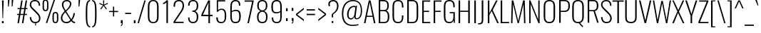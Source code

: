 SplineFontDB: 3.0
FontName: Oswald
FullName: empty
FamilyName: Oswald
Weight: empty
Copyright: 2010-13 (c) Vernon Adams
Version: 4
ItalicAngle: 0
UnderlinePosition: -67
UnderlineWidth: 21
Ascent: 1658
Descent: 390
UFOAscent: 1658
UFODescent: -390
LayerCount: 2
Layer: 0 0 "Back"  1
Layer: 1 0 "Fore"  0
FSType: 0
OS2Version: 0
OS2_WeightWidthSlopeOnly: 0
OS2_UseTypoMetrics: 0
CreationTime: 1372378322
ModificationTime: 1372378391
PfmFamily: 17
TTFWeight: 289
TTFWidth: 5
LineGap: 0
VLineGap: 0
OS2TypoAscent: 1658
OS2TypoAOffset: 0
OS2TypoDescent: -390
OS2TypoDOffset: 0
OS2TypoLinegap: 0
OS2WinAscent: 1658
OS2WinAOffset: 0
OS2WinDescent: 390
OS2WinDOffset: 0
HheadAscent: 1658
HheadAOffset: 0
HheadDescent: -390
HheadDOffset: 0
OS2Vendor: 'newt'
Lookup: 258 0 0 "'kern' Horizontal Kerning in Cyrillic lookup 0"  {"'kern' Horizontal Kerning in Cyrillic lookup 0 subtable"  } ['kern' ('cyrl' <'dflt' > ) ]
Lookup: 258 0 0 "'kern' Horizontal Kerning in Latin lookup 0"  {"'kern' Horizontal Kerning in Latin lookup 0 subtable"  } ['kern' ('latn' <'dflt' > ) ]
Lookup: 258 0 0 "'kern' Horizontal Kerning lookup 2"  {"'kern' Horizontal Kerning lookup 2 per glyph data 0"  "'kern' Horizontal Kerning lookup 2 kerning class 1"  } ['kern' ('DFLT' <'dflt' > ) ]
Lookup: 260 0 0 "markMarkPositioninglookup2"  {"markMarkPositioninglookup2 subtable"  } ['mark' ('latn' <'dflt' > 'grek' <'dflt' > 'cyrl' <'dflt' > 'DFLT' <'dflt' > ) ]
MarkAttachClasses: 1
DEI: 91125
KernClass2: 40 56 "'kern' Horizontal Kerning lookup 2 kerning class 1" 
 89 A Aacute Abreve Acircumflex Adieresis Agrave Amacron Aogonek Aring Atilde uni0200 uni0202
 16 D Dcaron uni1E0A
 94 E Eacute Ebreve Ecaron Ecircumflex Edieresis Edotaccent Egrave Emacron Eogonek uni0204 uni0206
 9 F uni1E1E
 52 G Gbreve Gcircumflex Gcommaaccent Gdotaccent uni01F4
 14 K Kcommaaccent
 28 L Lacute Lcaron Lcommaaccent
 9 P uni1E56
 44 R Racute Rcaron Rcommaaccent uni0210 uni0212
 37 T Tcaron Tcommaaccent uni021A uni1E6A
 1 V
 37 W Wacute Wcircumflex Wdieresis Wgrave
 37 Y Yacute Ycircumflex Ydieresis Ygrave
 89 a aacute abreve acircumflex adieresis agrave amacron aogonek aring atilde uni0201 uni0203
 9 afii10017
 19 afii10020 afii10052
 19 afii10037 afii10062
 9 afii10059
 19 afii10068 afii10100
 27 afii10070 afii10071 uni0450
 9 afii10084
 19 afii10085 afii10110
 9 afii10092
 9 afii10094
 9 b uni1E03
 47 c cacute ccaron ccedilla ccircumflex cdotaccent
 16 d dcaron uni1E0B
 94 e eacute ebreve ecaron ecircumflex edieresis edotaccent egrave emacron eogonek uni0205 uni0207
 9 f uni1E1F
 52 g gbreve gcircumflex gcommaaccent gdotaccent uni01F5
 13 h hcircumflex
 89 o oacute obreve ocircumflex odieresis ograve ohungarumlaut omacron otilde uni020D uni020F
 9 p uni1E57
 12 quotedblleft
 9 quoteleft
 10 quoteright
 44 r racute rcaron rcommaaccent uni0211 uni0213
 37 w wacute wcircumflex wdieresis wgrave
 37 y yacute ycircumflex ydieresis ygrave
 89 A Aacute Abreve Acircumflex Adieresis Agrave Amacron Aogonek Aring Atilde uni0200 uni0202
 47 C Cacute Ccaron Ccedilla Ccircumflex Cdotaccent
 52 G Gbreve Gcircumflex Gcommaaccent Gdotaccent uni01F4
 13 J Jcircumflex
 89 O Oacute Obreve Ocircumflex Odieresis Ograve Ohungarumlaut Omacron Otilde uni020C uni020E
 1 Q
 37 T Tcaron Tcommaaccent uni021A uni1E6A
 103 U Uacute Ubreve Ucircumflex Udieresis Ugrave Uhungarumlaut Umacron Uogonek Uring Utilde uni0214 uni0216
 1 V
 37 W Wacute Wcircumflex Wdieresis Wgrave
 37 Y Yacute Ycircumflex Ydieresis Ygrave
 89 a aacute abreve acircumflex adieresis agrave amacron aogonek aring atilde uni0201 uni0203
 9 afii10017
 9 afii10021
 9 afii10025
 9 afii10029
 19 afii10037 afii10062
 9 afii10038
 9 afii10049
 9 afii10058
 9 afii10065
 9 afii10069
 27 afii10070 afii10071 uni0450
 9 afii10073
 9 afii10077
 9 afii10080
 9 afii10084
 19 afii10085 afii10110
 9 afii10106
 9 b uni1E03
 47 c cacute ccaron ccedilla ccircumflex cdotaccent
 5 comma
 16 d dcaron uni1E0B
 94 e eacute ebreve ecaron ecircumflex edieresis edotaccent egrave emacron eogonek uni0205 uni0207
 9 f uni1E1F
 52 g gbreve gcircumflex gcommaaccent gdotaccent uni01F5
 2 ij
 13 j jcircumflex
 89 o oacute obreve ocircumflex odieresis ograve ohungarumlaut omacron otilde uni020D uni020F
 2 oe
 6 period
 1 q
 8 quotedbl
 13 quotedblright
 10 quoteright
 11 quotesingle
 44 r racute rcaron rcommaaccent uni0211 uni0213
 57 s sacute scaron scedilla scircumflex scommaaccent uni1E61
 37 t tcaron tcommaaccent uni021B uni1E6B
 103 u uacute ubreve ucircumflex udieresis ugrave uhungarumlaut umacron uni0215 uni0217 uogonek uring utilde
 1 v
 37 w wacute wcircumflex wdieresis wgrave
 1 x
 37 y yacute ycircumflex ydieresis ygrave
 26 z zacute zcaron zdotaccent
 0 {} 0 {} 0 {} 0 {} 0 {} 0 {} 0 {} 0 {} 0 {} 0 {} 0 {} 0 {} 0 {} 0 {} 0 {} 0 {} 0 {} 0 {} 0 {} 0 {} 0 {} 0 {} 0 {} 0 {} 0 {} 0 {} 0 {} 0 {} 0 {} 0 {} 0 {} 0 {} 0 {} 0 {} 0 {} 0 {} 0 {} 0 {} 0 {} 0 {} 0 {} 0 {} 0 {} 0 {} 0 {} 0 {} 0 {} 0 {} 0 {} 0 {} 0 {} 0 {} 0 {} 0 {} 0 {} 0 {} 0 {} 0 {} 0 {} -3 {} 0 {} -3 {} -2 {} -40 {} 0 {} -64 {} -19 {} -39 {} 0 {} 0 {} 0 {} 0 {} 0 {} 0 {} 0 {} 0 {} 0 {} 0 {} 0 {} 0 {} 0 {} 0 {} 0 {} 0 {} 0 {} 0 {} 0 {} 0 {} 0 {} 0 {} 0 {} 0 {} 0 {} 0 {} 0 {} 0 {} 0 {} 0 {} 0 {} 0 {} -164 {} -82 {} 0 {} 0 {} 0 {} 0 {} 0 {} -19 {} -8 {} 0 {} -14 {} 0 {} 0 {} -8 {} 0 {} 0 {} 0 {} 0 {} 0 {} 0 {} 0 {} -9 {} -5 {} -10 {} 0 {} 0 {} 0 {} 0 {} 0 {} 0 {} 0 {} 0 {} 0 {} 0 {} 0 {} 0 {} 0 {} 0 {} 0 {} 0 {} 0 {} 0 {} 0 {} 0 {} -10 {} 0 {} 0 {} 0 {} 0 {} 0 {} 0 {} 0 {} 0 {} -10 {} 0 {} 0 {} 0 {} 0 {} 0 {} 0 {} 0 {} 0 {} 0 {} 0 {} 0 {} 0 {} 0 {} 0 {} 0 {} 0 {} 0 {} 0 {} 0 {} 0 {} 0 {} 0 {} 0 {} 0 {} 0 {} 0 {} 0 {} 0 {} 0 {} 0 {} 0 {} 0 {} 0 {} 0 {} 0 {} 0 {} 0 {} 0 {} 0 {} 0 {} 0 {} 0 {} 0 {} 0 {} 0 {} 0 {} 0 {} 0 {} 0 {} 0 {} -16 {} 0 {} 0 {} 0 {} 0 {} 0 {} 0 {} 0 {} 0 {} 0 {} 0 {} 0 {} -16 {} 0 {} 0 {} 0 {} 0 {} 0 {} 0 {} 0 {} 0 {} -41 {} 0 {} 0 {} 0 {} 0 {} 0 {} 0 {} 0 {} 0 {} 0 {} 0 {} -16 {} 0 {} 0 {} 0 {} 0 {} 0 {} 0 {} 0 {} 0 {} 0 {} 0 {} 0 {} 0 {} 0 {} 0 {} 0 {} 0 {} 0 {} 0 {} 0 {} -75 {} 0 {} 0 {} 0 {} -28 {} 0 {} 0 {} -13 {} 0 {} -84 {} 0 {} 0 {} 0 {} 0 {} 0 {} -10 {} -38 {} 0 {} 0 {} 0 {} 0 {} 0 {} -5 {} 0 {} 0 {} 0 {} 0 {} 0 {} 0 {} 0 {} 0 {} 0 {} 0 {} 0 {} 0 {} -14 {} 0 {} 0 {} 0 {} 0 {} 0 {} 0 {} 0 {} 0 {} 0 {} 0 {} 0 {} 0 {} 0 {} 0 {} 0 {} 0 {} 0 {} 0 {} 0 {} 0 {} 0 {} 0 {} 0 {} 0 {} 0 {} 0 {} 0 {} 0 {} 0 {} 0 {} 0 {} 0 {} 0 {} 0 {} 0 {} 0 {} 0 {} 0 {} 0 {} 0 {} 0 {} 0 {} 0 {} 0 {} 0 {} 0 {} -7 {} -7 {} 0 {} -7 {} -7 {} 0 {} -3 {} 0 {} 0 {} 0 {} 0 {} 0 {} 0 {} 0 {} 0 {} 0 {} 0 {} 0 {} 0 {} 0 {} 0 {} 0 {} 0 {} 0 {} 0 {} 0 {} 0 {} 0 {} 0 {} -16 {} 0 {} 0 {} 0 {} 0 {} -16 {} 0 {} 0 {} 0 {} 0 {} 0 {} 0 {} 0 {} 0 {} 0 {} 0 {} 0 {} -16 {} 0 {} 0 {} -7 {} -7 {} 0 {} 0 {} 0 {} 0 {} 0 {} -5 {} -5 {} 0 {} -5 {} -5 {} -29 {} 0 {} -55 {} -44 {} -47 {} 0 {} 0 {} 0 {} 0 {} 0 {} 0 {} 0 {} 0 {} 0 {} 0 {} 0 {} 0 {} 0 {} 0 {} 0 {} 0 {} 0 {} 0 {} 0 {} 0 {} 0 {} 0 {} 0 {} 0 {} -8 {} 0 {} 0 {} 0 {} 0 {} 0 {} 0 {} -97 {} -172 {} -109 {} -97 {} 0 {} -8 {} 0 {} 0 {} 0 {} -8 {} 0 {} -4 {} 0 {} 0 {} -79 {} 0 {} 0 {} -28 {} 0 {} 0 {} 0 {} 0 {} 0 {} 0 {} 0 {} -16 {} 0 {} 0 {} 0 {} 0 {} 0 {} 0 {} 0 {} 0 {} 0 {} 0 {} 0 {} 0 {} 0 {} 0 {} 0 {} 0 {} 0 {} 0 {} -3 {} -245 {} 0 {} -19 {} 0 {} -20 {} 0 {} 0 {} -17 {} 0 {} -257 {} -3 {} 0 {} 0 {} 0 {} 0 {} 0 {} 0 {} 0 {} 0 {} 0 {} 0 {} 0 {} 0 {} 0 {} 0 {} 0 {} 0 {} 0 {} 0 {} 0 {} 0 {} 0 {} 0 {} 0 {} -11 {} -6 {} 0 {} 0 {} 0 {} 0 {} 0 {} 0 {} 0 {} 0 {} 0 {} 0 {} 0 {} 0 {} 0 {} 0 {} 0 {} 0 {} 0 {} 0 {} 0 {} 0 {} 0 {} 0 {} -5 {} 0 {} 0 {} 0 {} 0 {} -5 {} 0 {} 0 {} 0 {} 0 {} 0 {} 0 {} 0 {} 0 {} 0 {} 0 {} 0 {} 0 {} 0 {} 0 {} 0 {} 0 {} 0 {} -8 {} 15 {} 0 {} 0 {} 0 {} 0 {} 0 {} 0 {} 0 {} 0 {} 0 {} -24 {} 0 {} 0 {} 0 {} 0 {} 0 {} 0 {} 0 {} 0 {} 0 {} 0 {} 0 {} 0 {} 0 {} 0 {} 0 {} 0 {} 0 {} 0 {} -34 {} 0 {} 0 {} -26 {} 0 {} -18 {} 0 {} 0 {} -20 {} 0 {} 0 {} -7 {} 0 {} 0 {} 0 {} 0 {} 0 {} -32 {} 0 {} 0 {} 0 {} 0 {} 0 {} 0 {} 0 {} 0 {} -43 {} -3 {} -3 {} 0 {} -6 {} 0 {} 0 {} 0 {} 0 {} 0 {} 0 {} -23 {} 0 {} 0 {} 0 {} 0 {} 0 {} 0 {} 0 {} 0 {} 0 {} 0 {} 0 {} 0 {} 0 {} 0 {} 0 {} 0 {} 0 {} 0 {} -30 {} 0 {} 0 {} -28 {} 0 {} -19 {} 0 {} 0 {} -25 {} 0 {} 0 {} 0 {} 0 {} 0 {} 0 {} 0 {} 0 {} -27 {} 0 {} 0 {} 0 {} 0 {} 0 {} 0 {} -6 {} 0 {} -35 {} 0 {} 0 {} 0 {} -6 {} 0 {} 0 {} 0 {} 0 {} 0 {} 0 {} -34 {} 0 {} 0 {} 0 {} 0 {} 0 {} 0 {} 0 {} 0 {} 0 {} 0 {} 0 {} 0 {} 0 {} 0 {} 0 {} 0 {} 0 {} 0 {} -7 {} -58 {} 0 {} -22 {} 0 {} -18 {} 0 {} 0 {} -21 {} 0 {} -48 {} -7 {} 0 {} 0 {} 0 {} 0 {} 0 {} -23 {} 0 {} 0 {} 0 {} -7 {} 0 {} 0 {} -7 {} 0 {} -45 {} 0 {} 0 {} 0 {} 0 {} 0 {} 0 {} 0 {} 0 {} 0 {} 0 {} -29 {} 0 {} 0 {} 0 {} 0 {} 0 {} 0 {} 0 {} 0 {} 0 {} 0 {} 0 {} 0 {} 0 {} 0 {} 0 {} 0 {} 0 {} 0 {} -37 {} -88 {} 0 {} -41 {} 0 {} -50 {} 0 {} 0 {} -30 {} 0 {} -67 {} -37 {} 0 {} 0 {} 0 {} 0 {} 0 {} -49 {} 0 {} -5 {} 0 {} -7 {} 0 {} 0 {} 0 {} 0 {} 0 {} 0 {} 0 {} 0 {} 0 {} 0 {} 0 {} 0 {} 0 {} 0 {} 0 {} 0 {} 0 {} 0 {} 0 {} 0 {} 0 {} 0 {} 0 {} 0 {} 0 {} 0 {} 0 {} 0 {} 0 {} 0 {} 0 {} 0 {} 0 {} 0 {} 0 {} 0 {} 0 {} 0 {} 0 {} 0 {} 0 {} 0 {} 0 {} 0 {} 0 {} 0 {} 0 {} 0 {} 0 {} 0 {} 0 {} 0 {} -6 {} 0 {} -10 {} -11 {} 0 {} 0 {} 0 {} 0 {} 0 {} 0 {} 0 {} 0 {} 0 {} 0 {} 0 {} 0 {} 0 {} 0 {} 0 {} 0 {} 0 {} 0 {} 0 {} 0 {} -34 {} 0 {} 0 {} 0 {} 0 {} 0 {} 0 {} 0 {} 0 {} 0 {} 0 {} 0 {} 0 {} 0 {} 0 {} 0 {} 0 {} 0 {} 0 {} 0 {} 0 {} 0 {} 0 {} 0 {} 0 {} 0 {} 0 {} 0 {} 0 {} 0 {} 0 {} 0 {} 0 {} 0 {} 0 {} 0 {} 0 {} 0 {} 0 {} 0 {} 0 {} 0 {} 0 {} 0 {} 0 {} 0 {} 0 {} 0 {} 0 {} 0 {} 0 {} 0 {} -72 {} -100 {} -27 {} -129 {} 0 {} -72 {} -49 {} -98 {} 0 {} 0 {} 0 {} 0 {} 0 {} 0 {} 0 {} 0 {} 0 {} 0 {} 0 {} 0 {} 0 {} 0 {} 0 {} 0 {} 0 {} 0 {} 0 {} 0 {} 0 {} 0 {} 0 {} 0 {} 0 {} 0 {} 0 {} 0 {} 0 {} 0 {} 0 {} 0 {} 0 {} 0 {} 0 {} 0 {} 0 {} 0 {} 0 {} 0 {} 0 {} 0 {} 0 {} 0 {} 0 {} 0 {} 0 {} 0 {} -15 {} -85 {} 0 {} -79 {} 0 {} 0 {} 0 {} 0 {} 0 {} 0 {} 0 {} 0 {} 0 {} 0 {} 0 {} 0 {} 0 {} 0 {} 0 {} 0 {} 0 {} 0 {} 0 {} 0 {} 0 {} 0 {} 0 {} 0 {} 0 {} 0 {} 0 {} 0 {} 0 {} 0 {} 0 {} 0 {} 0 {} 0 {} 0 {} 0 {} 0 {} 0 {} 0 {} 0 {} 0 {} 0 {} 0 {} 0 {} 0 {} 0 {} 0 {} 0 {} 0 {} 0 {} 0 {} 0 {} 0 {} 0 {} 0 {} 0 {} -38 {} 0 {} 0 {} 0 {} 0 {} 0 {} 0 {} 0 {} 0 {} 0 {} 0 {} 0 {} 0 {} 0 {} 0 {} 0 {} 0 {} 0 {} 0 {} 0 {} 0 {} 0 {} 0 {} 0 {} 0 {} 0 {} 0 {} 0 {} 0 {} 0 {} 0 {} 0 {} 0 {} 0 {} 0 {} 0 {} 0 {} 0 {} 0 {} 0 {} 0 {} 0 {} 0 {} 0 {} 0 {} 0 {} 0 {} 0 {} 0 {} 0 {} 0 {} 0 {} 0 {} 0 {} 0 {} 0 {} 0 {} 0 {} 0 {} 0 {} -21 {} -46 {} 0 {} -13 {} 0 {} -22 {} 0 {} 0 {} 0 {} 0 {} 0 {} 0 {} 0 {} 0 {} 0 {} 0 {} 0 {} 0 {} 0 {} 0 {} 0 {} 0 {} 0 {} 0 {} 0 {} 0 {} 0 {} 0 {} 0 {} 0 {} 0 {} 0 {} 0 {} 0 {} 0 {} 0 {} 0 {} 0 {} 0 {} 0 {} 0 {} 0 {} 0 {} 0 {} 0 {} 0 {} 0 {} 0 {} 0 {} 0 {} 0 {} 0 {} 0 {} 0 {} 0 {} 0 {} 0 {} 0 {} 0 {} 0 {} 0 {} 0 {} -11 {} 0 {} 0 {} 0 {} 0 {} 0 {} 0 {} 0 {} 0 {} 0 {} 0 {} 0 {} 0 {} 0 {} 0 {} 0 {} 0 {} 0 {} 0 {} 0 {} 0 {} 0 {} 0 {} 0 {} 0 {} 0 {} 0 {} 0 {} 0 {} 0 {} 0 {} 0 {} 0 {} 0 {} 0 {} 0 {} 0 {} 0 {} 0 {} 0 {} 0 {} 0 {} 0 {} 0 {} 0 {} 0 {} 0 {} 0 {} 0 {} 0 {} 0 {} 0 {} -13 {} 0 {} 0 {} 0 {} 0 {} 0 {} 0 {} 0 {} 0 {} 0 {} 0 {} 0 {} 0 {} 0 {} 0 {} 0 {} 0 {} 0 {} 0 {} 0 {} 0 {} 0 {} 0 {} 0 {} 0 {} 0 {} 0 {} 0 {} 0 {} 0 {} 0 {} 0 {} 0 {} 0 {} 0 {} 0 {} 0 {} 0 {} 0 {} 0 {} 0 {} 0 {} 0 {} 0 {} 0 {} 0 {} 0 {} 0 {} 0 {} 0 {} 0 {} 0 {} 0 {} 0 {} -14 {} -46 {} 0 {} -7 {} -54 {} 0 {} 0 {} 0 {} -36 {} 0 {} 0 {} 0 {} 0 {} 0 {} 0 {} 0 {} 0 {} 0 {} 0 {} 0 {} 0 {} 0 {} 0 {} 0 {} 0 {} 0 {} 0 {} 0 {} 0 {} 0 {} 0 {} 0 {} 0 {} 0 {} 0 {} 0 {} 0 {} 0 {} 0 {} 0 {} 0 {} 0 {} 0 {} 0 {} 0 {} 0 {} 0 {} 0 {} 0 {} 0 {} 0 {} 0 {} 0 {} 0 {} 0 {} 0 {} 0 {} 0 {} 0 {} 0 {} 0 {} 0 {} 0 {} -52 {} 0 {} 0 {} 0 {} 0 {} 0 {} 0 {} 0 {} 0 {} 0 {} 0 {} 0 {} 0 {} 0 {} 0 {} 0 {} 0 {} 0 {} 0 {} 0 {} 0 {} 0 {} 0 {} 0 {} 0 {} 0 {} 0 {} 0 {} 0 {} 0 {} 0 {} 0 {} 0 {} 0 {} 0 {} 0 {} 0 {} 0 {} 0 {} 0 {} 0 {} 0 {} 0 {} 0 {} 0 {} 0 {} 0 {} 0 {} 0 {} 0 {} 0 {} 0 {} 0 {} 0 {} 0 {} 0 {} -38 {} 0 {} 0 {} 0 {} 0 {} 0 {} 0 {} 0 {} 0 {} 0 {} 0 {} 0 {} 0 {} 0 {} 0 {} 0 {} 0 {} 0 {} 0 {} 0 {} 0 {} 0 {} 0 {} 0 {} 0 {} 0 {} 0 {} 0 {} 0 {} 0 {} 0 {} 0 {} 0 {} 0 {} 0 {} 0 {} 0 {} 0 {} 0 {} 0 {} 0 {} 0 {} 0 {} 0 {} 0 {} 0 {} 0 {} 0 {} 0 {} 0 {} 0 {} 0 {} 0 {} 0 {} 0 {} 0 {} 0 {} 0 {} -18 {} 0 {} 0 {} 0 {} 0 {} 0 {} 0 {} 0 {} -10 {} 0 {} 0 {} 0 {} 0 {} 0 {} 0 {} 0 {} 0 {} 0 {} 0 {} 0 {} 0 {} -10 {} 0 {} 0 {} -5 {} 0 {} 0 {} 0 {} 0 {} 0 {} 0 {} 0 {} 0 {} 0 {} 0 {} 0 {} 0 {} 0 {} 0 {} 0 {} 0 {} 0 {} 0 {} 0 {} 0 {} 0 {} 0 {} 0 {} 0 {} 0 {} 0 {} 0 {} 0 {} 0 {} 0 {} 0 {} 0 {} -3 {} -5 {} 0 {} 0 {} 0 {} 0 {} 0 {} -10 {} 0 {} 0 {} 0 {} 0 {} 0 {} 0 {} 0 {} 0 {} 0 {} 0 {} 0 {} 0 {} 0 {} 0 {} 0 {} 0 {} 0 {} 0 {} 0 {} 0 {} 0 {} 0 {} 0 {} 0 {} 0 {} 0 {} 0 {} 0 {} 0 {} 0 {} 0 {} 0 {} 0 {} 0 {} 0 {} 0 {} 0 {} 0 {} 0 {} 0 {} 0 {} 0 {} 0 {} 0 {} 0 {} 0 {} 0 {} 0 {} 0 {} 0 {} -13 {} 0 {} 0 {} 0 {} 0 {} 0 {} 0 {} 0 {} 0 {} 0 {} 0 {} 0 {} 0 {} 0 {} 0 {} 0 {} 0 {} 0 {} 0 {} 0 {} 0 {} 0 {} 0 {} 0 {} 0 {} 0 {} 0 {} 0 {} 0 {} 0 {} 0 {} 0 {} 0 {} 0 {} 0 {} 0 {} 0 {} 0 {} 0 {} 0 {} 0 {} 0 {} 0 {} 0 {} 0 {} 0 {} 0 {} 0 {} 0 {} 0 {} 0 {} 0 {} 0 {} 0 {} 0 {} 0 {} 0 {} 0 {} 0 {} 0 {} 0 {} -9 {} 0 {} 0 {} 0 {} 0 {} 0 {} 0 {} 0 {} 0 {} 0 {} 0 {} 0 {} 0 {} 0 {} -4 {} -11 {} 0 {} 0 {} 0 {} 0 {} 0 {} 0 {} 0 {} 0 {} 0 {} 0 {} 0 {} 0 {} 0 {} 0 {} 0 {} 0 {} 0 {} 0 {} 0 {} 0 {} 0 {} 0 {} 0 {} 0 {} 0 {} 0 {} 0 {} 0 {} 0 {} 0 {} 0 {} 0 {} 0 {} -63 {} -3 {} 0 {} 0 {} -66 {} 0 {} -29 {} -29 {} 0 {} 0 {} -10 {} 0 {} 0 {} 0 {} 78 {} 0 {} 0 {} 0 {} 0 {} 0 {} 0 {} 0 {} 0 {} 0 {} 0 {} 0 {} 0 {} 0 {} 0 {} 0 {} 0 {} 0 {} 0 {} 0 {} 0 {} 0 {} 0 {} 0 {} 0 {} 0 {} 0 {} 0 {} 0 {} 0 {} 0 {} 0 {} 0 {} 0 {} 0 {} 0 {} 0 {} 0 {} 0 {} 0 {} 0 {} 0 {} 0 {} 0 {} 4 {} 0 {} 0 {} -31 {} 0 {} 0 {} -17 {} -16 {} 0 {} -16 {} 0 {} 0 {} 0 {} 0 {} 0 {} 0 {} 0 {} 0 {} 0 {} 0 {} 0 {} 0 {} 0 {} 0 {} 0 {} 0 {} 0 {} 0 {} 0 {} 0 {} 0 {} 0 {} 0 {} 0 {} 0 {} 0 {} 0 {} 0 {} 0 {} 0 {} 0 {} 0 {} 0 {} 0 {} 0 {} 0 {} 0 {} 0 {} 0 {} 0 {} 0 {} 0 {} 0 {} 0 {} 0 {} 0 {} 0 {} 0 {} 0 {} 0 {} 0 {} 0 {} 0 {} 0 {} 0 {} 0 {} 0 {} 0 {} 0 {} 0 {} 0 {} 0 {} 0 {} 0 {} 0 {} 0 {} 0 {} -4 {} 0 {} 0 {} 0 {} 0 {} 0 {} 0 {} 0 {} 0 {} 0 {} 0 {} 0 {} 0 {} 0 {} 0 {} 0 {} 0 {} 0 {} 0 {} 0 {} 0 {} 0 {} 0 {} 0 {} 0 {} 0 {} 0 {} 0 {} 0 {} 0 {} 0 {} 0 {} 0 {} 0 {} 0 {} 0 {} 0 {} 0 {} 0 {} 0 {} 0 {} 0 {} 0 {} 0 {} 0 {} 0 {} 0 {} 0 {} 0 {} 0 {} 0 {} 0 {} 0 {} 0 {} -5 {} -3 {} -3 {} 0 {} 0 {} 0 {} 0 {} 0 {} 0 {} 0 {} 0 {} 0 {} 0 {} 0 {} 0 {} 0 {} 0 {} 0 {} 0 {} 0 {} 0 {} 0 {} 0 {} 0 {} 0 {} 0 {} 0 {} 0 {} 0 {} 0 {} 0 {} 0 {} 0 {} 0 {} 0 {} 0 {} 0 {} 0 {} 0 {} 0 {} 0 {} 0 {} -12 {} 0 {} 0 {} 0 {} 0 {} 0 {} 0 {} 0 {} 0 {} 0 {} 0 {} 0 {} 0 {} 2 {} 0 {} -29 {} -3 {} 0 {} 0 {} -54 {} 0 {} 0 {} 0 {} 0 {} 0 {} 0 {} 0 {} 0 {} 0 {} 0 {} 0 {} 0 {} 0 {} 0 {} 0 {} 0 {} 0 {} 0 {} 0 {} 0 {} 0 {} 0 {} 0 {} 0 {} 0 {} 0 {} 0 {} 0 {} 0 {} 0 {} 0 {} 0 {} 0 {} 0 {} 0 {} 0 {} 0 {} 0 {} 0 {} 0 {} 0 {} 0 {} 0 {} 0 {} 0 {} 0 {} 0 {} 0 {} 0 {} 0 {} 0 {} 0 {} 0 {} 0 {} 0 {} -54 {} 0 {} 0 {} 0 {} 0 {} 0 {} 0 {} 0 {} 0 {} 0 {} 0 {} 0 {} 0 {} 0 {} 0 {} 0 {} 0 {} 0 {} 0 {} 0 {} 0 {} 0 {} 0 {} 0 {} 0 {} 0 {} 0 {} 0 {} 0 {} 0 {} 0 {} 0 {} 0 {} 0 {} 0 {} 0 {} 0 {} 0 {} 0 {} 0 {} 0 {} 0 {} 0 {} 0 {} 0 {} 0 {} 0 {} 0 {} 0 {} 0 {} 0 {} 0 {} 0 {} 0 {} 0 {} 0 {} 0 {} 0 {} 0 {} 0 {} 0 {} 0 {} 0 {} 0 {} 0 {} 0 {} 0 {} 0 {} 0 {} 0 {} 0 {} 0 {} 0 {} 0 {} 0 {} 0 {} 0 {} 0 {} 0 {} 0 {} 0 {} 0 {} 0 {} 0 {} 0 {} 0 {} 0 {} 0 {} -17 {} 0 {} 0 {} 0 {} 0 {} 0 {} 0 {} 0 {} 0 {} 0 {} 0 {} 0 {} 0 {} 0 {} 0 {} 0 {} 0 {} 0 {} 0 {} 0 {} 0 {} 0 {} 0 {} 0 {} 0 {} 0 {} 0 {} 0 {} 0 {} 0 {} 0 {} 0 {} 0 {} 0 {} 0 {} -6 {} 0 {} 0 {} 0 {} 0 {} 0 {} 0 {} 0 {} 0 {} 0 {} 0 {} 0 {} 0 {} 0 {} 0 {} 0 {} 0 {} 0 {} 0 {} -9 {} 0 {} -8 {} -8 {} 0 {} -7 {} 0 {} 0 {} -8 {} 0 {} 0 {} -8 {} 0 {} 0 {} 0 {} 0 {} 0 {} 0 {} 0 {} 0 {} 0 {} 0 {} 0 {} 0 {} 0 {} 0 {} 0 {} 0 {} 0 {} 0 {} 0 {} 0 {} 0 {} 0 {} 0 {} 0 {} 0 {} -3 {} 0 {} 0 {} 0 {} 0 {} 0 {} 0 {} 0 {} 0 {} 0 {} 0 {} 0 {} 0 {} 0 {} 0 {} 0 {} 0 {} 0 {} 0 {} 0 {} -35 {} 0 {} 0 {} 0 {} 0 {} 0 {} 0 {} 0 {} 0 {} 0 {} 0 {} 0 {} 0 {} 0 {} 0 {} 0 {} 0 {} 0 {} 0 {} 0 {} 0 {} 0 {} 0 {} 0 {} 0 {} 0 {} 0 {} 0 {} 0 {} 0 {} 0 {} 0 {} 0 {} 0 {} 0 {} 0 {} -7 {} 0 {} 0 {} 0 {} 0 {} 0 {} 0 {} 0 {} 0 {} 0 {} 0 {} 0 {} 0 {} 0 {} 0 {} 0 {} 0 {} 0 {} 0 {} 0 {} -34 {} 0 {} 0 {} 0 {} 0 {} 0 {} 0 {} 0 {} 0 {} -41 {} 0 {} 0 {} 0 {} 0 {} 0 {} 0 {} 0 {} 0 {} 0 {} 0 {} 0 {} 0 {} 0 {} 0 {}
LangName: 1033 "2010-13 (c) Vernon Adams" "Oswald" "2" "3" "4" "5" "6" "7" "Vernon Adams" "Vernon Adams" "10" "code.newtypography.co.uk" "code.newtypography.co.uk" "Copyright (c) 2013, vernon adams (vernnobile@gmail.com),with Reserved Font Name Oswald. This Font Software is licensed under the SIL Open Font License, Version 1.1." "http://scripts.sil.org/OFL" 
Encoding: Latin1
Compacted: 1
UnicodeInterp: none
NameList: AGL For New Fonts
DisplaySize: -48
AntiAlias: 1
FitToEm: 1
WinInfo: 0 23 10
BeginPrivate: 10
BlueScale 8 0.039625
BlueShift 1 7
BlueValues 27 [-22 0 1184 1203 1658 1683]
OtherBlues 11 [-401 -390]
BlueFuzz 1 1
StdHW 4 [82]
StdVW 5 [109]
StemSnapH 10 [82 88 92]
StemSnapV 9 [109 113]
ForceBold 5 false
EndPrivate
AnchorClass2: "ogonek"  "markMarkPositioninglookup2 subtable" "cedilla"  "markMarkPositioninglookup2 subtable" "circumflexcomb"  "markMarkPositioninglookup2 subtable" 
BeginChars: 620 553

StartChar: A
Encoding: 65 65 0
Width: 959
VWidth: 0
Flags: W
AnchorPoint: "ogonek" 831 0 basechar 0
LayerCount: 2
UndoRedoHistory
Layer: 1
Undoes
EndUndoes
Redoes
EndRedoes
EndUndoRedoHistory
Fore
SplineSet
66 0 m 1
 176 0 l 1
 265 458 l 1
 695 458 l 1
 781 0 l 1
 893 0 l 1
 542 1658 l 1
 414 1658 l 1
 66 0 l 1
281 541 m 1
 479 1523 l 1
 679 541 l 1
 281 541 l 1
EndSplineSet
Kerns2: 15 -6 "'kern' Horizontal Kerning lookup 2 per glyph data 0"  15 -5 "'kern' Horizontal Kerning in Latin lookup 0 subtable" 
EndChar

StartChar: AE
Encoding: 198 198 1
Width: 1289
VWidth: 0
Flags: W
LayerCount: 2
UndoRedoHistory
Layer: 1
Undoes
EndUndoes
Redoes
EndRedoes
EndUndoRedoHistory
Fore
SplineSet
-31 0 m 1
 100 0 l 1
 271 458 l 1
 645 458 l 1
 645 0 l 1
 1220 0 l 1
 1220 97 l 1
 762 97 l 1
 762 822 l 1
 1089 822 l 1
 1089 911 l 1
 762 911 l 1
 762 1561 l 1
 1220 1561 l 1
 1220 1658 l 1
 612 1658 l 1
 -31 0 l 1
303 548 m 1
 644 1489 l 1
 644 548 l 1
 303 548 l 1
EndSplineSet
EndChar

StartChar: Aacute
Encoding: 193 193 2
Width: 959
VWidth: 0
Flags: HW
HStem: 1786 397
LayerCount: 2
UndoRedoHistory
Layer: 1
Undoes
EndUndoes
Redoes
EndRedoes
EndUndoRedoHistory
Fore
Refer: 130 769 N 1 0 0 1 410 538 2
Refer: 0 65 N 1 0 0 1 0 0 3
Kerns2: 15 -6 "'kern' Horizontal Kerning lookup 2 per glyph data 0"  15 -5 "'kern' Horizontal Kerning in Latin lookup 0 subtable" 
EndChar

StartChar: Abreve
Encoding: 256 258 3
Width: 959
VWidth: 0
Flags: HW
LayerCount: 2
UndoRedoHistory
Layer: 1
Undoes
EndUndoes
Redoes
EndRedoes
EndUndoRedoHistory
Fore
Refer: 491 774 N 1 0 0 1 108.5 368 2
Refer: 0 65 N 1 0 0 1 0 0 3
Kerns2: 15 -6 "'kern' Horizontal Kerning lookup 2 per glyph data 0"  15 -5 "'kern' Horizontal Kerning in Latin lookup 0 subtable" 
EndChar

StartChar: Acircumflex
Encoding: 194 194 4
Width: 959
VWidth: 0
Flags: HW
LayerCount: 2
UndoRedoHistory
Layer: 1
Undoes
EndUndoes
Redoes
EndRedoes
EndUndoRedoHistory
Fore
Refer: 489 770 N 1 0 0 1 155.5 508 2
Refer: 0 65 N 1 0 0 1 0 0 3
Kerns2: 15 -6 "'kern' Horizontal Kerning lookup 2 per glyph data 0"  15 -5 "'kern' Horizontal Kerning in Latin lookup 0 subtable" 
EndChar

StartChar: Adieresis
Encoding: 196 196 5
Width: 959
VWidth: 0
Flags: HW
HStem: 1799 154
LayerCount: 2
UndoRedoHistory
Layer: 1
Undoes
EndUndoes
Redoes
EndRedoes
EndUndoRedoHistory
Fore
Refer: 493 776 N 1 0 0 1 372 295 2
Refer: 0 65 N 1 0 0 1 0 0 3
Kerns2: 15 -6 "'kern' Horizontal Kerning lookup 2 per glyph data 0"  15 -5 "'kern' Horizontal Kerning in Latin lookup 0 subtable" 
EndChar

StartChar: Agrave
Encoding: 192 192 6
Width: 959
VWidth: 0
Flags: HW
HStem: 1786 397
VStem: 327 110<2148.51 2183>
LayerCount: 2
UndoRedoHistory
Layer: 1
Undoes
EndUndoes
Redoes
EndRedoes
EndUndoRedoHistory
Fore
Refer: 307 768 N 1 0 0 1 378 538 2
Refer: 0 65 N 1 0 0 1 0 0 3
Kerns2: 15 -6 "'kern' Horizontal Kerning lookup 2 per glyph data 0"  15 -5 "'kern' Horizontal Kerning in Latin lookup 0 subtable" 
EndChar

StartChar: Amacron
Encoding: 257 256 7
Width: 959
VWidth: 0
Flags: HW
LayerCount: 2
UndoRedoHistory
Layer: 1
Undoes
EndUndoes
Redoes
EndRedoes
EndUndoRedoHistory
Fore
Refer: 490 772 N 1 0 0 1 95.5 216 2
Refer: 0 65 N 1 0 0 1 0 0 3
Kerns2: 15 -6 "'kern' Horizontal Kerning lookup 2 per glyph data 0"  15 -5 "'kern' Horizontal Kerning in Latin lookup 0 subtable" 
EndChar

StartChar: Aogonek
Encoding: 258 260 8
Width: 959
VWidth: 0
Flags: HW
HStem: -407 62<766.518 886>
VStem: 635 85<-311.122 -116.34>
LayerCount: 2
UndoRedoHistory
Layer: 1
Undoes
EndUndoes
Redoes
EndRedoes
EndUndoRedoHistory
Fore
Refer: 366 731 N 1 0 0 1 560 0 2
Refer: 0 65 N 1 0 0 1 0 0 3
Kerns2: 15 -6 "'kern' Horizontal Kerning lookup 2 per glyph data 0"  15 -5 "'kern' Horizontal Kerning in Latin lookup 0 subtable" 
EndChar

StartChar: Aring
Encoding: 197 197 9
Width: 959
VWidth: 0
Flags: HW
LayerCount: 2
UndoRedoHistory
Layer: 1
Undoes
EndUndoes
Redoes
EndRedoes
EndUndoRedoHistory
Fore
Refer: 494 778 N 1 0 0 1 185 335.4 2
Refer: 0 65 N 1 0 0 1 0 0 3
Kerns2: 15 -6 "'kern' Horizontal Kerning lookup 2 per glyph data 0"  15 -5 "'kern' Horizontal Kerning in Latin lookup 0 subtable" 
EndChar

StartChar: Atilde
Encoding: 195 195 10
Width: 959
VWidth: 0
Flags: HW
VStem: 227 75<1814 1888.81> 642 70<1880.69 1965>
LayerCount: 2
UndoRedoHistory
Layer: 1
Undoes
EndUndoes
Redoes
EndRedoes
EndUndoRedoHistory
Fore
Refer: 432 771 N 1 0 0 1 111 307.041 2
Refer: 0 65 N 1 0 0 1 0 0 3
Kerns2: 15 -6 "'kern' Horizontal Kerning lookup 2 per glyph data 0"  15 -5 "'kern' Horizontal Kerning in Latin lookup 0 subtable" 
EndChar

StartChar: B
Encoding: 66 66 11
Width: 1000
VWidth: 0
Flags: W
HStem: 0 88<531 697.602> 843 88<544 684.054> 1569 89<470 662.054>
VStem: 775 104<1028.88 1459.75> 806 109<206.974 716.129>
LayerCount: 2
UndoRedoHistory
Layer: 1
Undoes
EndUndoes
Redoes
EndRedoes
EndUndoRedoHistory
Fore
SplineSet
153 0 m 1xf0
 545 0 l 2
 864 0 915 233 915 483 c 0xe8
 915 630 877 837 684 894 c 1
 845 934 879 1112 879 1245 c 0
 879 1475 800 1658 495 1658 c 2
 153 1658 l 1
 153 0 l 1xf0
265 88 m 1
 265 843 l 1
 546 843 l 2
 745 843 806 679 806 482 c 0
 806 213 750 88 531 88 c 2
 265 88 l 1
265 931 m 1
 265 1569 l 1
 470 1569 l 2
 729 1569 775 1430 775 1245 c 0xf0
 775 1074 728 931 544 931 c 2
 265 931 l 1
EndSplineSet
EndChar

StartChar: C
Encoding: 67 67 12
Width: 1001
VWidth: 0
Flags: W
HStem: -22 92<352.826 686.363> 1586 91<352.351 686.385>
VStem: 118 113<207.683 478 1181 1453.68> 795 106<195.596 464 1210 1462.85>
AnchorPoint: "cedilla" 480 0 basechar 0
LayerCount: 2
UndoRedoHistory
Layer: 1
Undoes
EndUndoes
Redoes
EndRedoes
EndUndoRedoHistory
Fore
SplineSet
523 -22 m 0
 821 -22 901 181 901 464 c 2
 901 546 l 1
 795 546 l 1
 795 446 l 2
 795 219 744 70 523 70 c 0
 292 70 231 215 231 460 c 2
 231 1194 l 2
 231 1427 282 1586 523 1586 c 0
 740 1586 795 1446 795 1211 c 2
 795 1126 l 1
 901 1126 l 1
 901 1210 l 2
 901 1492 811 1677 523 1677 c 0
 204 1677 118 1467 118 1181 c 2
 118 478 l 2
 118 200 195 -22 523 -22 c 0
EndSplineSet
EndChar

StartChar: Cacute
Encoding: 259 262 13
Width: 1001
VWidth: 0
Flags: HW
HStem: -22 92<352.826 686.363> 1586 91<352.351 686.385>
VStem: 118 113<207.683 478 1181 1453.68> 795 106<195.596 464 1210 1462.85>
LayerCount: 2
UndoRedoHistory
Layer: 1
Undoes
EndUndoes
Redoes
EndRedoes
EndUndoRedoHistory
Fore
Refer: 130 769 N 1 0 0 1 440 538 2
Refer: 12 67 N 1 0 0 1 0 0 3
EndChar

StartChar: Ccaron
Encoding: 260 268 14
Width: 1001
VWidth: 0
Flags: HW
HStem: -22 92<352.826 686.363> 1586 91<352.351 686.385>
VStem: 118 113<207.683 478 1181 1453.68> 795 106<195.596 464 1210 1462.85>
LayerCount: 2
UndoRedoHistory
Layer: 1
Undoes
EndUndoes
Redoes
EndRedoes
EndUndoRedoHistory
Fore
Refer: 495 780 N 1 0 0 1 486.5 473 2
Refer: 12 67 N 1 0 0 1 0 0 3
EndChar

StartChar: Ccedilla
Encoding: 199 199 15
Width: 1001
VWidth: 0
Flags: HW
HStem: -388 58<436 602.797> -22 92<352.826 686.363> 1586 91<352.351 686.385>
VStem: 118 113<207.683 478 1181 1453.68> 795 106<195.596 464 1210 1462.85>
LayerCount: 2
UndoRedoHistory
Layer: 1
Undoes
EndUndoes
Redoes
EndRedoes
EndUndoRedoHistory
Fore
Refer: 256 184 N 1 0 0 1 360 0 2
Refer: 12 67 N 1 0 0 1 0 0 3
EndChar

StartChar: Ccircumflex
Encoding: 261 264 16
Width: 1001
VWidth: 0
Flags: HW
HStem: -22 92<352.826 686.363> 1586 91<352.351 686.385>
VStem: 118 113<207.683 478 1181 1453.68> 795 106<195.596 464 1210 1462.85>
LayerCount: 2
UndoRedoHistory
Layer: 1
Undoes
EndUndoes
Redoes
EndRedoes
EndUndoRedoHistory
Fore
Refer: 489 770 N 1 0 0 1 185.5 508 2
Refer: 12 67 N 1 0 0 1 0 0 3
EndChar

StartChar: Cdotaccent
Encoding: 262 266 17
Width: 1001
VWidth: 0
Flags: HW
HStem: -22 92<352.826 686.363> 1586 91<352.351 686.385>
VStem: 118 113<207.683 478 1181 1453.68> 795 106<195.596 464 1210 1462.85>
LayerCount: 2
UndoRedoHistory
Layer: 1
Undoes
EndUndoes
Redoes
EndRedoes
EndUndoRedoHistory
Fore
Refer: 492 775 N 1 0 0 1 492.5 354 2
Refer: 12 67 N 1 0 0 1 0 0 3
EndChar

StartChar: D
Encoding: 68 68 18
Width: 1059
VWidth: 0
Flags: W
HStem: 0 88<521 694.626> 1569 89<516 700.769>
VStem: 828 113<234.424 506 1173 1430.21>
LayerCount: 2
UndoRedoHistory
Layer: 1
Undoes
EndUndoes
Redoes
EndRedoes
EndUndoRedoHistory
Fore
SplineSet
265 88 m 1
 265 1569 l 1
 516 1569 l 2
 771 1569 828 1416 828 1173 c 2
 828 506 l 2
 828 280 789 88 521 88 c 2
 265 88 l 1
153 0 m 1
 526 0 l 2
 847 0 941 208 941 494 c 2
 941 1182 l 2
 941 1448 846 1658 517 1658 c 2
 153 1658 l 1
 153 0 l 1
EndSplineSet
EndChar

StartChar: Dcaron
Encoding: 263 270 19
Width: 1059
VWidth: 0
Flags: HW
HStem: 0 88<521 694.626> 1569 89<516 700.769>
VStem: 828 113<234.424 506 1173 1430.21>
LayerCount: 2
UndoRedoHistory
Layer: 1
Undoes
EndUndoes
Redoes
EndRedoes
EndUndoRedoHistory
Fore
Refer: 495 780 N 1 0 0 1 524 473 2
Refer: 18 68 N 1 0 0 1 0 0 3
EndChar

StartChar: Dcroat
Encoding: 264 272 20
Width: 1060
VWidth: 0
Flags: W
HStem: 0 88<522 696.132> 1569 89<517 702.17>
VStem: 829 113<234.424 506 1173 1430.21>
LayerCount: 2
UndoRedoHistory
Layer: 1
Undoes
EndUndoes
Redoes
EndRedoes
EndUndoRedoHistory
Fore
SplineSet
266 88 m 1
 266 836 l 1
 458 836 l 1
 458 911 l 1
 266 911 l 1
 266 1569 l 1
 517 1569 l 2
 772 1569 829 1416 829 1173 c 2
 829 506 l 2
 829 280 790 88 522 88 c 2
 266 88 l 1
154 0 m 1
 528 0 l 2
 848 0 942 208 942 494 c 2
 942 1182 l 2
 942 1448 848 1658 518 1658 c 2
 154 1658 l 1
 154 911 l 1
 20 911 l 1
 20 836 l 1
 154 836 l 1
 154 0 l 1
EndSplineSet
EndChar

StartChar: E
Encoding: 69 69 21
Width: 804
VWidth: 0
Flags: W
AnchorPoint: "ogonek" 511 0 basechar 0
LayerCount: 2
UndoRedoHistory
Layer: 1
Undoes
EndUndoes
Redoes
EndRedoes
EndUndoRedoHistory
Fore
SplineSet
152 0 m 1
 731 0 l 1
 731 88 l 1
 264 88 l 1
 264 817 l 1
 643 817 l 1
 643 904 l 1
 264 904 l 1
 264 1569 l 1
 726 1569 l 1
 726 1658 l 1
 152 1658 l 1
 152 0 l 1
EndSplineSet
Kerns2: 368 -16 "'kern' Horizontal Kerning lookup 2 per glyph data 0"  277 -16 "'kern' Horizontal Kerning lookup 2 per glyph data 0"  255 -16 "'kern' Horizontal Kerning lookup 2 per glyph data 0"  254 -16 "'kern' Horizontal Kerning lookup 2 per glyph data 0"  368 -13 "'kern' Horizontal Kerning in Latin lookup 0 subtable"  277 -13 "'kern' Horizontal Kerning in Latin lookup 0 subtable"  255 -13 "'kern' Horizontal Kerning in Latin lookup 0 subtable"  254 -13 "'kern' Horizontal Kerning in Latin lookup 0 subtable" 
EndChar

StartChar: Eacute
Encoding: 201 201 22
Width: 804
VWidth: 0
Flags: HW
LayerCount: 2
UndoRedoHistory
Layer: 1
Undoes
EndUndoes
Redoes
EndRedoes
EndUndoRedoHistory
Fore
Refer: 130 769 N 1 0 0 1 372 538 2
Refer: 21 69 N 1 0 0 1 0 0 3
Kerns2: 368 -16 "'kern' Horizontal Kerning lookup 2 per glyph data 0"  277 -16 "'kern' Horizontal Kerning lookup 2 per glyph data 0"  255 -16 "'kern' Horizontal Kerning lookup 2 per glyph data 0"  254 -16 "'kern' Horizontal Kerning lookup 2 per glyph data 0"  368 -13 "'kern' Horizontal Kerning in Latin lookup 0 subtable"  277 -13 "'kern' Horizontal Kerning in Latin lookup 0 subtable"  255 -13 "'kern' Horizontal Kerning in Latin lookup 0 subtable"  254 -13 "'kern' Horizontal Kerning in Latin lookup 0 subtable" 
EndChar

StartChar: Ebreve
Encoding: 265 276 23
Width: 804
VWidth: 0
Flags: HW
HStem: 1769 70<320.87 538.536>
VStem: 198 76<1884.67 1996> 590 75<1889.85 1996>
LayerCount: 2
UndoRedoHistory
Layer: 1
Undoes
EndUndoes
Redoes
EndRedoes
EndUndoRedoHistory
Fore
Refer: 491 774 N 1 0 0 1 70.5 368 2
Refer: 21 69 N 1 0 0 1 0 0 3
EndChar

StartChar: Ecaron
Encoding: 266 282 24
Width: 804
VWidth: 0
Flags: HW
LayerCount: 2
UndoRedoHistory
Layer: 1
Undoes
EndUndoes
Redoes
EndRedoes
EndUndoRedoHistory
Fore
Refer: 495 780 N 1 0 0 1 418.5 473 2
Refer: 21 69 N 1 0 0 1 0 0 3
Kerns2: 368 -16 "'kern' Horizontal Kerning lookup 2 per glyph data 0"  277 -16 "'kern' Horizontal Kerning lookup 2 per glyph data 0"  255 -16 "'kern' Horizontal Kerning lookup 2 per glyph data 0"  254 -16 "'kern' Horizontal Kerning lookup 2 per glyph data 0"  368 -13 "'kern' Horizontal Kerning in Latin lookup 0 subtable"  277 -13 "'kern' Horizontal Kerning in Latin lookup 0 subtable"  255 -13 "'kern' Horizontal Kerning in Latin lookup 0 subtable"  254 -13 "'kern' Horizontal Kerning in Latin lookup 0 subtable" 
EndChar

StartChar: Ecircumflex
Encoding: 202 202 25
Width: 804
VWidth: 0
Flags: HW
LayerCount: 2
UndoRedoHistory
Layer: 1
Undoes
EndUndoes
Redoes
EndRedoes
EndUndoRedoHistory
Fore
Refer: 489 770 N 1 0 0 1 117.5 508 2
Refer: 21 69 N 1 0 0 1 0 0 3
Kerns2: 368 -16 "'kern' Horizontal Kerning lookup 2 per glyph data 0"  277 -16 "'kern' Horizontal Kerning lookup 2 per glyph data 0"  255 -16 "'kern' Horizontal Kerning lookup 2 per glyph data 0"  254 -16 "'kern' Horizontal Kerning lookup 2 per glyph data 0"  368 -13 "'kern' Horizontal Kerning in Latin lookup 0 subtable"  277 -13 "'kern' Horizontal Kerning in Latin lookup 0 subtable"  255 -13 "'kern' Horizontal Kerning in Latin lookup 0 subtable"  254 -13 "'kern' Horizontal Kerning in Latin lookup 0 subtable" 
EndChar

StartChar: Edieresis
Encoding: 203 203 26
Width: 804
VWidth: 0
Flags: HW
LayerCount: 2
UndoRedoHistory
Layer: 1
Undoes
EndUndoes
Redoes
EndRedoes
EndUndoRedoHistory
Fore
Refer: 493 776 N 1 0 0 1 334 295 2
Refer: 21 69 N 1 0 0 1 0 0 3
Kerns2: 368 -16 "'kern' Horizontal Kerning lookup 2 per glyph data 0"  277 -16 "'kern' Horizontal Kerning lookup 2 per glyph data 0"  255 -16 "'kern' Horizontal Kerning lookup 2 per glyph data 0"  254 -16 "'kern' Horizontal Kerning lookup 2 per glyph data 0"  368 -13 "'kern' Horizontal Kerning in Latin lookup 0 subtable"  277 -13 "'kern' Horizontal Kerning in Latin lookup 0 subtable"  255 -13 "'kern' Horizontal Kerning in Latin lookup 0 subtable"  254 -13 "'kern' Horizontal Kerning in Latin lookup 0 subtable" 
EndChar

StartChar: Edotaccent
Encoding: 267 278 27
Width: 804
VWidth: 0
Flags: HW
LayerCount: 2
UndoRedoHistory
Layer: 1
Undoes
EndUndoes
Redoes
EndRedoes
EndUndoRedoHistory
Fore
Refer: 492 775 N 1 0 0 1 424.5 354 2
Refer: 21 69 N 1 0 0 1 0 0 3
EndChar

StartChar: Egrave
Encoding: 200 200 28
Width: 804
VWidth: 0
Flags: HW
HStem: 1786 397
VStem: 299 110<2148.51 2183>
LayerCount: 2
UndoRedoHistory
Layer: 1
Undoes
EndUndoes
Redoes
EndRedoes
EndUndoRedoHistory
Fore
Refer: 307 768 N 1 0 0 1 340 538 2
Refer: 21 69 N 1 0 0 1 0 0 3
Kerns2: 368 -16 "'kern' Horizontal Kerning lookup 2 per glyph data 0"  277 -16 "'kern' Horizontal Kerning lookup 2 per glyph data 0"  255 -16 "'kern' Horizontal Kerning lookup 2 per glyph data 0"  254 -16 "'kern' Horizontal Kerning lookup 2 per glyph data 0"  368 -13 "'kern' Horizontal Kerning in Latin lookup 0 subtable"  277 -13 "'kern' Horizontal Kerning in Latin lookup 0 subtable"  255 -13 "'kern' Horizontal Kerning in Latin lookup 0 subtable"  254 -13 "'kern' Horizontal Kerning in Latin lookup 0 subtable" 
EndChar

StartChar: Emacron
Encoding: 268 274 29
Width: 804
VWidth: 0
Flags: HW
LayerCount: 2
UndoRedoHistory
Layer: 1
Undoes
EndUndoes
Redoes
EndRedoes
EndUndoRedoHistory
Fore
Refer: 490 772 N 1 0 0 1 57.5 216 2
Refer: 21 69 N 1 0 0 1 0 0 3
EndChar

StartChar: Eng
Encoding: 269 330 30
Width: 1101
VWidth: 0
Flags: W
HStem: -288 78<585 761.303>
VStem: 808 95<-168.035 0>
LayerCount: 2
UndoRedoHistory
Layer: 1
Undoes
EndUndoes
Redoes
EndRedoes
EndUndoRedoHistory
Fore
SplineSet
585 -288 m 1
 647 -288 l 2
 854 -288 903 -188 903 0 c 2
 903 1658 l 1
 808 1658 l 1
 808 258 l 1
 242 1658 l 1
 153 1658 l 1
 153 0 l 1
 248 0 l 1
 248 1403 l 1
 805 25 l 1
 805 -29 l 2
 805 -165 768 -212 585 -210 c 1
 585 -288 l 1
EndSplineSet
EndChar

StartChar: Eogonek
Encoding: 270 280 31
Width: 804
VWidth: 0
Flags: HW
HStem: -407 62<483.518 603>
VStem: 352 85<-311.122 -116.34>
LayerCount: 2
UndoRedoHistory
Layer: 1
Undoes
EndUndoes
Redoes
EndRedoes
EndUndoRedoHistory
Fore
Refer: 366 731 N 1 0 0 1 240 0 2
Refer: 21 69 N 1 0 0 1 0 0 3
Kerns2: 368 -16 "'kern' Horizontal Kerning lookup 2 per glyph data 0"  277 -16 "'kern' Horizontal Kerning lookup 2 per glyph data 0"  255 -16 "'kern' Horizontal Kerning lookup 2 per glyph data 0"  254 -16 "'kern' Horizontal Kerning lookup 2 per glyph data 0"  368 -13 "'kern' Horizontal Kerning in Latin lookup 0 subtable"  277 -13 "'kern' Horizontal Kerning in Latin lookup 0 subtable"  255 -13 "'kern' Horizontal Kerning in Latin lookup 0 subtable"  254 -13 "'kern' Horizontal Kerning in Latin lookup 0 subtable" 
EndChar

StartChar: Eth
Encoding: 208 208 32
Width: 1149
VWidth: 0
Flags: W
HStem: 0 88<521 694.626> 1569 89<516 700.769>
VStem: 828 113<234.424 506 1173 1430.21>
LayerCount: 2
UndoRedoHistory
Layer: 1
Undoes
EndUndoes
Redoes
EndRedoes
EndUndoRedoHistory
Fore
SplineSet
265 88 m 1
 265 836 l 1
 456 836 l 1
 456 911 l 1
 265 911 l 1
 265 1569 l 1
 516 1569 l 2
 771 1569 828 1416 828 1173 c 2
 828 506 l 2
 828 280 789 88 521 88 c 2
 265 88 l 1
153 0 m 1
 526 0 l 2
 847 0 941 208 941 494 c 2
 941 1182 l 2
 941 1448 846 1658 517 1658 c 2
 153 1658 l 1
 153 911 l 1
 18 911 l 1
 18 836 l 1
 153 836 l 1
 153 0 l 1
EndSplineSet
EndChar

StartChar: Euro
Encoding: 271 8364 33
Width: 985
VWidth: 0
Flags: W
HStem: -22 92<352.826 686.363> 1586 91<352.351 686.385>
VStem: 118 113<207.683 478 1181 1453.68> 795 106<195.596 464 1210 1462.85>
LayerCount: 2
UndoRedoHistory
Layer: 1
Undoes
EndUndoes
Redoes
EndRedoes
EndUndoRedoHistory
Fore
SplineSet
523 -22 m 0
 821 -22 901 181 901 464 c 2
 901 533 l 1
 795 533 l 1
 795 446 l 2
 795 219 744 70 523 70 c 0
 292 70 231 215 231 460 c 2
 231 634 l 1
 524 634 l 1
 524 700 l 1
 231 700 l 1
 231 1004 l 1
 524 1004 l 1
 524 1070 l 1
 231 1070 l 1
 231 1194 l 2
 231 1427 282 1586 523 1586 c 0
 740 1586 795 1446 795 1211 c 2
 795 1139 l 1
 901 1139 l 1
 901 1210 l 2
 901 1492 811 1677 523 1677 c 0
 204 1677 118 1467 118 1181 c 2
 118 1070 l 1
 -20 1070 l 1
 -20 1004 l 1
 118 1004 l 1
 118 700 l 1
 -20 700 l 1
 -20 634 l 1
 118 634 l 1
 118 478 l 2
 118 200 195 -22 523 -22 c 0
EndSplineSet
EndChar

StartChar: F
Encoding: 70 70 34
Width: 784
VWidth: 0
Flags: W
VStem: 153 571
LayerCount: 2
UndoRedoHistory
Layer: 1
Undoes
EndUndoes
Redoes
EndRedoes
EndUndoRedoHistory
Fore
SplineSet
153 0 m 1
 265 0 l 1
 265 817 l 1
 662 817 l 1
 662 904 l 1
 265 904 l 1
 265 1570 l 1
 724 1570 l 1
 724 1658 l 1
 153 1658 l 1
 153 0 l 1
EndSplineSet
Kerns2: 476 -43 "'kern' Horizontal Kerning lookup 2 per glyph data 0"  474 11 "'kern' Horizontal Kerning lookup 2 per glyph data 0"  413 -43 "'kern' Horizontal Kerning lookup 2 per glyph data 0"  412 -43 "'kern' Horizontal Kerning lookup 2 per glyph data 0"  411 -43 "'kern' Horizontal Kerning lookup 2 per glyph data 0"  410 -43 "'kern' Horizontal Kerning lookup 2 per glyph data 0"  377 -43 "'kern' Horizontal Kerning lookup 2 per glyph data 0"  368 -43 "'kern' Horizontal Kerning lookup 2 per glyph data 0"  367 -43 "'kern' Horizontal Kerning lookup 2 per glyph data 0"  364 -43 "'kern' Horizontal Kerning lookup 2 per glyph data 0"  363 -43 "'kern' Horizontal Kerning lookup 2 per glyph data 0"  361 -43 "'kern' Horizontal Kerning lookup 2 per glyph data 0"  277 -20 "'kern' Horizontal Kerning lookup 2 per glyph data 0"  255 -16 "'kern' Horizontal Kerning lookup 2 per glyph data 0"  254 -51 "'kern' Horizontal Kerning lookup 2 per glyph data 0"  253 -16 "'kern' Horizontal Kerning lookup 2 per glyph data 0"  252 -16 "'kern' Horizontal Kerning lookup 2 per glyph data 0"  250 -16 "'kern' Horizontal Kerning lookup 2 per glyph data 0"  228 -16 "'kern' Horizontal Kerning lookup 2 per glyph data 0"  476 -39 "'kern' Horizontal Kerning in Latin lookup 0 subtable"  474 12 "'kern' Horizontal Kerning in Latin lookup 0 subtable"  413 -43 "'kern' Horizontal Kerning in Latin lookup 0 subtable"  412 -43 "'kern' Horizontal Kerning in Latin lookup 0 subtable"  411 -43 "'kern' Horizontal Kerning in Latin lookup 0 subtable"  410 -43 "'kern' Horizontal Kerning in Latin lookup 0 subtable"  377 -39 "'kern' Horizontal Kerning in Latin lookup 0 subtable"  368 -39 "'kern' Horizontal Kerning in Latin lookup 0 subtable"  367 -39 "'kern' Horizontal Kerning in Latin lookup 0 subtable"  364 -39 "'kern' Horizontal Kerning in Latin lookup 0 subtable"  363 -39 "'kern' Horizontal Kerning in Latin lookup 0 subtable"  361 -39 "'kern' Horizontal Kerning in Latin lookup 0 subtable"  277 -17 "'kern' Horizontal Kerning in Latin lookup 0 subtable"  255 -13 "'kern' Horizontal Kerning in Latin lookup 0 subtable"  254 -51 "'kern' Horizontal Kerning in Latin lookup 0 subtable"  253 -13 "'kern' Horizontal Kerning in Latin lookup 0 subtable"  252 -13 "'kern' Horizontal Kerning in Latin lookup 0 subtable"  250 -13 "'kern' Horizontal Kerning in Latin lookup 0 subtable"  228 -18 "'kern' Horizontal Kerning in Latin lookup 0 subtable" 
EndChar

StartChar: G
Encoding: 71 71 35
Width: 1045
VWidth: 0
Flags: W
HStem: -23 93<351.907 687.775> 1586 91<354.482 686.452>
VStem: 118 113<205.026 481 1185 1449.12> 803 105<200.874 704 1204 1452.67> 836 72<0 156.853>
LayerCount: 2
UndoRedoHistory
Layer: 1
Undoes
EndUndoes
Redoes
EndRedoes
EndUndoRedoHistory
Fore
SplineSet
517 -23 m 0xf0
 691 -23 779 57 819 186 c 1
 836 0 l 1
 908 0 l 1
 908 790 l 1xe8
 539 790 l 1
 539 704 l 1
 803 704 l 1
 803 460 l 2
 803 218 744 70 525 70 c 0
 288 70 231 225 231 467 c 2
 231 1189 l 2
 231 1422 279 1586 523 1586 c 0
 738 1586 799 1454 799 1211 c 2
 799 1146 l 1
 905 1146 l 1
 905 1204 l 2
 905 1495 811 1677 522 1677 c 0
 203 1677 118 1477 118 1185 c 2
 118 481 l 2
 118 189 201 -23 517 -23 c 0xf0
EndSplineSet
EndChar

StartChar: Gbreve
Encoding: 272 286 36
Width: 1045
VWidth: 0
Flags: HW
HStem: -23 93<351.907 687.775> 1586 91<354.482 686.452>
VStem: 118 113<205.026 481 1185 1449.12> 803 105<200.874 704 1204 1452.67> 836 72<0 156.853>
LayerCount: 2
UndoRedoHistory
Layer: 1
Undoes
EndUndoes
Redoes
EndRedoes
EndUndoRedoHistory
Fore
Refer: 491 774 N 1 0 0 1 142 368 2
Refer: 35 71 N 1 0 0 1 0 0 3
EndChar

StartChar: Gcircumflex
Encoding: 273 284 37
Width: 1045
VWidth: 0
Flags: HW
HStem: -23 93<351.907 687.775> 1586 91<354.482 686.452>
VStem: 118 113<205.026 481 1185 1449.12> 803 105<200.874 704 1204 1452.67> 836 72<0 156.853>
LayerCount: 2
UndoRedoHistory
Layer: 1
Undoes
EndUndoes
Redoes
EndRedoes
EndUndoRedoHistory
Fore
Refer: 489 770 N 1 0 0 1 189 508 2
Refer: 35 71 N 1 0 0 1 0 0 3
EndChar

StartChar: Gcommaaccent
Encoding: 274 290 38
Width: 1045
VWidth: 0
Flags: HW
HStem: -23 93<351.907 687.775> 1586 91<354.482 686.452>
VStem: 118 113<205.026 481 1185 1449.12> 525 60<-413.508 -299> 803 105<200.874 704 1204 1452.67> 836 72<0 156.853>
LayerCount: 2
UndoRedoHistory
Layer: 1
Undoes
EndUndoes
Redoes
EndRedoes
EndUndoRedoHistory
Fore
Refer: 498 806 N 1 0 0 1 294.5 -60 2
Refer: 35 71 N 1 0 0 1 0 0 3
EndChar

StartChar: Gdotaccent
Encoding: 275 288 39
Width: 1045
VWidth: 0
Flags: HW
HStem: -23 93<351.907 687.775> 1586 91<354.482 686.452>
VStem: 118 113<205.026 481 1185 1449.12> 803 105<200.874 704 1204 1452.67> 836 72<0 156.853>
LayerCount: 2
UndoRedoHistory
Layer: 1
Undoes
EndUndoes
Redoes
EndRedoes
EndUndoRedoHistory
Fore
Refer: 492 775 N 1 0 0 1 496 354 2
Refer: 35 71 N 1 0 0 1 0 0 3
EndChar

StartChar: H
Encoding: 72 72 40
Width: 1109
VWidth: 0
Flags: W
LayerCount: 2
UndoRedoHistory
Layer: 1
Undoes
EndUndoes
Redoes
EndRedoes
EndUndoRedoHistory
Fore
SplineSet
152 0 m 1
 264 0 l 1
 264 826 l 1
 845 826 l 1
 845 0 l 1
 957 0 l 1
 957 1658 l 1
 845 1658 l 1
 845 911 l 1
 264 911 l 1
 264 1658 l 1
 152 1658 l 1
 152 0 l 1
EndSplineSet
EndChar

StartChar: Hbar
Encoding: 276 294 41
Width: 1109
VWidth: 0
Flags: W
LayerCount: 2
UndoRedoHistory
Layer: 1
Undoes
EndUndoes
Redoes
EndRedoes
EndUndoRedoHistory
Fore
SplineSet
152 0 m 1
 264 0 l 1
 264 826 l 1
 845 826 l 1
 845 0 l 1
 957 0 l 1
 957 1311 l 1
 1034 1311 l 1
 1034 1377 l 1
 957 1377 l 1
 957 1658 l 1
 845 1658 l 1
 845 1377 l 1
 264 1377 l 1
 264 1658 l 1
 152 1658 l 1
 152 1377 l 1
 76 1377 l 1
 76 1311 l 1
 152 1311 l 1
 152 0 l 1
264 911 m 1
 264 1311 l 1
 845 1311 l 1
 845 911 l 1
 264 911 l 1
EndSplineSet
EndChar

StartChar: Hcircumflex
Encoding: 277 292 42
Width: 1109
VWidth: 0
Flags: HW
LayerCount: 2
UndoRedoHistory
Layer: 1
Undoes
EndUndoes
Redoes
EndRedoes
EndUndoRedoHistory
Fore
Refer: 489 770 N 1 0 0 1 230.5 508 2
Refer: 40 72 N 1 0 0 1 0 0 3
EndChar

StartChar: I
Encoding: 73 73 43
Width: 422
VWidth: 0
Flags: W
VStem: 156 111
AnchorPoint: "ogonek" 220 0 basechar 0
LayerCount: 2
UndoRedoHistory
Layer: 1
Undoes
EndUndoes
Redoes
EndRedoes
EndUndoRedoHistory
Fore
SplineSet
156 0 m 1
 267 0 l 1
 267 1658 l 1
 156 1658 l 1
 156 0 l 1
EndSplineSet
EndChar

StartChar: Iacute
Encoding: 205 205 44
Width: 422
VWidth: 0
Flags: HW
VStem: 156 111
LayerCount: 2
UndoRedoHistory
Layer: 1
Undoes
EndUndoes
Redoes
EndRedoes
EndUndoRedoHistory
Fore
Refer: 130 769 N 1 0 0 1 142 538 2
Refer: 43 73 N 1 0 0 1 0 0 3
EndChar

StartChar: Ibreve
Encoding: 278 300 45
Width: 422
VWidth: 0
Flags: HW
VStem: 156 111
LayerCount: 2
UndoRedoHistory
Layer: 1
Undoes
EndUndoes
Redoes
EndRedoes
EndUndoRedoHistory
Fore
Refer: 491 774 N 1 0 0 1 -159.5 368 2
Refer: 43 73 N 1 0 0 1 0 0 3
EndChar

StartChar: Icircumflex
Encoding: 206 206 46
Width: 422
VWidth: 0
Flags: HW
VStem: 156 111
LayerCount: 2
UndoRedoHistory
Layer: 1
Undoes
EndUndoes
Redoes
EndRedoes
EndUndoRedoHistory
Fore
Refer: 489 770 N 1 0 0 1 -112.5 508 2
Refer: 43 73 N 1 0 0 1 0 0 3
EndChar

StartChar: Idieresis
Encoding: 207 207 47
Width: 422
VWidth: 0
Flags: HW
VStem: 156 111
LayerCount: 2
UndoRedoHistory
Layer: 1
Undoes
EndUndoes
Redoes
EndRedoes
EndUndoRedoHistory
Fore
Refer: 493 776 N 1 0 0 1 104 295 2
Refer: 43 73 N 1 0 0 1 0 0 3
EndChar

StartChar: Idotaccent
Encoding: 279 304 48
Width: 422
VWidth: 0
Flags: HW
VStem: 156 111
LayerCount: 2
UndoRedoHistory
Layer: 1
Undoes
EndUndoes
Redoes
EndRedoes
EndUndoRedoHistory
Fore
Refer: 492 775 N 1 0 0 1 194.5 354 2
Refer: 43 73 N 1 0 0 1 0 0 3
EndChar

StartChar: Igrave
Encoding: 204 204 49
Width: 422
VWidth: 0
Flags: HW
HStem: 1786 397
VStem: 70 110<2148.51 2183> 156 111
LayerCount: 2
UndoRedoHistory
Layer: 1
Undoes
EndUndoes
Redoes
EndRedoes
EndUndoRedoHistory
Fore
Refer: 307 768 N 1 0 0 1 110 538 2
Refer: 43 73 N 1 0 0 1 0 0 3
EndChar

StartChar: Imacron
Encoding: 280 298 50
Width: 422
VWidth: 0
Flags: HW
VStem: 156 111
LayerCount: 2
UndoRedoHistory
Layer: 1
Undoes
EndUndoes
Redoes
EndRedoes
EndUndoRedoHistory
Fore
Refer: 490 772 N 1 0 0 1 -172.5 216 2
Refer: 43 73 N 1 0 0 1 0 0 3
EndChar

StartChar: Iogonek
Encoding: 281 302 51
Width: 422
VWidth: 0
Flags: HW
HStem: -397 62<150.518 270>
VStem: 19 85<-301.122 -106.34> 156 111
LayerCount: 2
UndoRedoHistory
Layer: 1
Undoes
EndUndoes
Redoes
EndRedoes
EndUndoRedoHistory
Fore
Refer: 366 731 N 1 0 0 1 -51 0 2
Refer: 43 73 N 1 0 0 1 0 0 3
EndChar

StartChar: Itilde
Encoding: 282 296 52
Width: 422
VWidth: 0
Flags: HW
VStem: 156 111
LayerCount: 2
UndoRedoHistory
Layer: 1
Undoes
EndUndoes
Redoes
EndRedoes
EndUndoRedoHistory
Fore
Refer: 432 771 N 1 0 0 1 -157 307.041 2
Refer: 43 73 N 1 0 0 1 0 0 3
EndChar

StartChar: J
Encoding: 74 74 53
Width: 543
VWidth: 0
Flags: W
HStem: -92 87<16 223.895>
VStem: 278 112<48.3773 308>
AnchorPoint: "circumflexcomb" 338 1658 basechar 0
LayerCount: 2
UndoRedoHistory
Layer: 1
Undoes
EndUndoes
Redoes
EndRedoes
EndUndoRedoHistory
Fore
SplineSet
16 -92 m 1
 74 -92 l 2
 353 -92 389 29 390 294 c 1
 390 1658 l 1
 278 1658 l 1
 278 308 l 2
 278 43 260 -4 16 -5 c 1
 16 -92 l 1
EndSplineSet
Kerns2: 438 2 "'kern' Horizontal Kerning lookup 2 per glyph data 0"  361 -2 "'kern' Horizontal Kerning lookup 2 per glyph data 0"  277 -2 "'kern' Horizontal Kerning lookup 2 per glyph data 0" 
EndChar

StartChar: Jcircumflex
Encoding: 283 308 54
Width: 543
VWidth: 0
Flags: HW
HStem: -92 87<16 223.895>
VStem: 278 112<48.3773 308>
LayerCount: 2
UndoRedoHistory
Layer: 1
Undoes
EndUndoes
Redoes
EndRedoes
EndUndoRedoHistory
Fore
Refer: 489 770 N 1 0 0 1 10 433 2
Refer: 53 74 N 1 0 0 1 0 0 3
Kerns2: 438 2 "'kern' Horizontal Kerning lookup 2 per glyph data 0"  361 -2 "'kern' Horizontal Kerning lookup 2 per glyph data 0"  277 -2 "'kern' Horizontal Kerning lookup 2 per glyph data 0" 
EndChar

StartChar: K
Encoding: 75 75 55
Width: 942
VWidth: 0
Flags: W
LayerCount: 2
UndoRedoHistory
Layer: 1
Undoes
EndUndoes
Redoes
EndRedoes
EndUndoRedoHistory
Fore
SplineSet
152 0 m 1
 264 0 l 1
 264 594 l 1
 425 889 l 1
 829 0 l 1
 941 0 l 1
 505 957 l 1
 856 1658 l 1
 746 1658 l 1
 264 728 l 1
 264 1658 l 1
 152 1658 l 1
 152 0 l 1
EndSplineSet
Kerns2: 533 -13 "'kern' Horizontal Kerning lookup 2 per glyph data 0"  532 7 "'kern' Horizontal Kerning lookup 2 per glyph data 0"  482 7 "'kern' Horizontal Kerning lookup 2 per glyph data 0"  474 -23 "'kern' Horizontal Kerning lookup 2 per glyph data 0"  443 7 "'kern' Horizontal Kerning lookup 2 per glyph data 0"  442 -13 "'kern' Horizontal Kerning lookup 2 per glyph data 0"  438 -13 "'kern' Horizontal Kerning lookup 2 per glyph data 0"  368 -19 "'kern' Horizontal Kerning lookup 2 per glyph data 0"  277 -19 "'kern' Horizontal Kerning lookup 2 per glyph data 0"  254 -44 "'kern' Horizontal Kerning lookup 2 per glyph data 0"  228 -19 "'kern' Horizontal Kerning lookup 2 per glyph data 0"  76 -30 "'kern' Horizontal Kerning lookup 2 per glyph data 0"  533 -10 "'kern' Horizontal Kerning in Latin lookup 0 subtable"  532 8 "'kern' Horizontal Kerning in Latin lookup 0 subtable"  482 8 "'kern' Horizontal Kerning in Latin lookup 0 subtable"  474 -25 "'kern' Horizontal Kerning in Latin lookup 0 subtable"  443 8 "'kern' Horizontal Kerning in Latin lookup 0 subtable"  442 -10 "'kern' Horizontal Kerning in Latin lookup 0 subtable"  438 -10 "'kern' Horizontal Kerning in Latin lookup 0 subtable"  368 -15 "'kern' Horizontal Kerning in Latin lookup 0 subtable"  277 -15 "'kern' Horizontal Kerning in Latin lookup 0 subtable"  254 -43 "'kern' Horizontal Kerning in Latin lookup 0 subtable"  228 -21 "'kern' Horizontal Kerning in Latin lookup 0 subtable"  76 -26 "'kern' Horizontal Kerning in Latin lookup 0 subtable" 
EndChar

StartChar: Kcommaaccent
Encoding: 284 310 56
Width: 942
VWidth: 0
Flags: HW
VStem: 558 60<-390.508 -276>
LayerCount: 2
UndoRedoHistory
Layer: 1
Undoes
EndUndoes
Redoes
EndRedoes
EndUndoRedoHistory
Fore
Refer: 498 806 N 1 0 0 1 328 -37 2
Refer: 55 75 N 1 0 0 1 0 0 3
EndChar

StartChar: L
Encoding: 76 76 57
Width: 764
VWidth: 0
Flags: W
VStem: 153 613
LayerCount: 2
UndoRedoHistory
Layer: 1
Undoes
EndUndoes
Redoes
EndRedoes
EndUndoRedoHistory
Fore
SplineSet
153 0 m 1
 766 0 l 1
 766 88 l 1
 265 88 l 1
 265 1658 l 1
 153 1658 l 1
 153 0 l 1
EndSplineSet
Kerns2: 368 -8 "'kern' Horizontal Kerning lookup 2 per glyph data 0"  277 -8 "'kern' Horizontal Kerning lookup 2 per glyph data 0"  255 -8 "'kern' Horizontal Kerning lookup 2 per glyph data 0"  254 -8 "'kern' Horizontal Kerning lookup 2 per glyph data 0"  107 -12 "'kern' Horizontal Kerning lookup 2 per glyph data 0"  104 -12 "'kern' Horizontal Kerning lookup 2 per glyph data 0"  100 -12 "'kern' Horizontal Kerning lookup 2 per glyph data 0"  95 -46 "'kern' Horizontal Kerning lookup 2 per glyph data 0"  368 -7 "'kern' Horizontal Kerning in Latin lookup 0 subtable"  277 -7 "'kern' Horizontal Kerning in Latin lookup 0 subtable"  255 -7 "'kern' Horizontal Kerning in Latin lookup 0 subtable"  254 -7 "'kern' Horizontal Kerning in Latin lookup 0 subtable"  107 -10 "'kern' Horizontal Kerning in Latin lookup 0 subtable"  104 -10 "'kern' Horizontal Kerning in Latin lookup 0 subtable"  100 -10 "'kern' Horizontal Kerning in Latin lookup 0 subtable"  95 -41 "'kern' Horizontal Kerning in Latin lookup 0 subtable" 
EndChar

StartChar: Lacute
Encoding: 285 313 58
Width: 764
VWidth: 0
Flags: HW
VStem: 153 613
LayerCount: 2
UndoRedoHistory
Layer: 1
Undoes
EndUndoes
Redoes
EndRedoes
EndUndoRedoHistory
Fore
Refer: 130 769 N 1 0 0 1 390 538 2
Refer: 57 76 N 1 0 0 1 0 0 3
Kerns2: 368 -8 "'kern' Horizontal Kerning lookup 2 per glyph data 0"  277 -8 "'kern' Horizontal Kerning lookup 2 per glyph data 0"  255 -8 "'kern' Horizontal Kerning lookup 2 per glyph data 0"  254 -8 "'kern' Horizontal Kerning lookup 2 per glyph data 0"  107 -12 "'kern' Horizontal Kerning lookup 2 per glyph data 0"  104 -12 "'kern' Horizontal Kerning lookup 2 per glyph data 0"  100 -12 "'kern' Horizontal Kerning lookup 2 per glyph data 0"  95 -46 "'kern' Horizontal Kerning lookup 2 per glyph data 0"  368 -7 "'kern' Horizontal Kerning in Latin lookup 0 subtable"  277 -7 "'kern' Horizontal Kerning in Latin lookup 0 subtable"  255 -7 "'kern' Horizontal Kerning in Latin lookup 0 subtable"  254 -7 "'kern' Horizontal Kerning in Latin lookup 0 subtable"  107 -10 "'kern' Horizontal Kerning in Latin lookup 0 subtable"  104 -10 "'kern' Horizontal Kerning in Latin lookup 0 subtable"  100 -10 "'kern' Horizontal Kerning in Latin lookup 0 subtable"  95 -41 "'kern' Horizontal Kerning in Latin lookup 0 subtable" 
EndChar

StartChar: Lcaron
Encoding: 286 317 59
Width: 764
VWidth: 0
Flags: HW
VStem: 153 613 715 58<1324.97 1442>
LayerCount: 2
UndoRedoHistory
Layer: 1
Undoes
EndUndoes
Redoes
EndRedoes
EndUndoRedoHistory
Fore
Refer: 488 700 N 1 0 0 1 787 19 2
Refer: 57 76 N 1 0 0 1 0 0 2
Kerns2: 368 -8 "'kern' Horizontal Kerning lookup 2 per glyph data 0"  277 -8 "'kern' Horizontal Kerning lookup 2 per glyph data 0"  255 -8 "'kern' Horizontal Kerning lookup 2 per glyph data 0"  254 -8 "'kern' Horizontal Kerning lookup 2 per glyph data 0"  107 -12 "'kern' Horizontal Kerning lookup 2 per glyph data 0"  104 -12 "'kern' Horizontal Kerning lookup 2 per glyph data 0"  100 -12 "'kern' Horizontal Kerning lookup 2 per glyph data 0"  95 -46 "'kern' Horizontal Kerning lookup 2 per glyph data 0"  368 -7 "'kern' Horizontal Kerning in Latin lookup 0 subtable"  277 -7 "'kern' Horizontal Kerning in Latin lookup 0 subtable"  255 -7 "'kern' Horizontal Kerning in Latin lookup 0 subtable"  254 -7 "'kern' Horizontal Kerning in Latin lookup 0 subtable"  107 -10 "'kern' Horizontal Kerning in Latin lookup 0 subtable"  104 -10 "'kern' Horizontal Kerning in Latin lookup 0 subtable"  100 -10 "'kern' Horizontal Kerning in Latin lookup 0 subtable"  95 -41 "'kern' Horizontal Kerning in Latin lookup 0 subtable" 
EndChar

StartChar: Lcommaaccent
Encoding: 287 315 60
Width: 764
VWidth: 0
Flags: HW
VStem: 153 613 471 60<-390.508 -276>
LayerCount: 2
UndoRedoHistory
Layer: 1
Undoes
EndUndoes
Redoes
EndRedoes
EndUndoRedoHistory
Fore
Refer: 498 806 N 1 0 0 1 241 -37 2
Refer: 57 76 N 1 0 0 1 0 0 3
EndChar

StartChar: Ldot
Encoding: 288 319 61
Width: 764
VWidth: 0
Flags: HW
HStem: 777 153
VStem: 153 613 466 112
LayerCount: 2
UndoRedoHistory
Layer: 1
Undoes
EndUndoes
Redoes
EndRedoes
EndUndoRedoHistory
Fore
Refer: 385 183 N 1 0 0 1 237.5 65 2
Refer: 57 76 N 1 0 0 1 0 0 3
EndChar

StartChar: Lslash
Encoding: 289 321 62
Width: 764
VWidth: 0
Flags: W
LayerCount: 2
UndoRedoHistory
Layer: 1
Undoes
EndUndoes
Redoes
EndRedoes
EndUndoRedoHistory
Fore
SplineSet
153 0 m 1
 766 0 l 1
 766 88 l 1
 265 88 l 1
 265 895 l 1
 514 1024 l 1
 514 1115 l 1
 265 986 l 1
 265 1658 l 1
 153 1658 l 1
 153 926 l 1
 6 850 l 1
 6 759 l 1
 153 835 l 1
 153 0 l 1
EndSplineSet
EndChar

StartChar: M
Encoding: 77 77 63
Width: 1294
VWidth: 0
Flags: W
VStem: 133 97<0 485.083> 182 89<1172.92 1388> 1024 90<1162.81 1391> 1065 97<0 486.375>
LayerCount: 2
UndoRedoHistory
Layer: 1
Undoes
EndUndoes
Redoes
EndRedoes
EndUndoRedoHistory
Fore
SplineSet
133 0 m 1x80
 230 0 l 1x80
 271 1388 l 1
 605 0 l 1
 686 0 l 1
 1024 1391 l 1x60
 1065 0 l 1
 1162 0 l 1x10
 1114 1658 l 1
 999 1658 l 1
 644 162 l 1
 292 1658 l 1
 182 1658 l 1x60
 133 0 l 1x80
EndSplineSet
EndChar

StartChar: N
Encoding: 78 78 64
Width: 1055
VWidth: 0
Flags: W
LayerCount: 2
UndoRedoHistory
Layer: 1
Undoes
EndUndoes
Redoes
EndRedoes
EndUndoRedoHistory
Fore
SplineSet
153 0 m 1
 252 0 l 1
 252 1403 l 1
 815 0 l 1
 903 0 l 1
 903 1658 l 1
 804 1658 l 1
 804 258 l 1
 242 1658 l 1
 153 1658 l 1
 153 0 l 1
EndSplineSet
EndChar

StartChar: Nacute
Encoding: 290 323 65
Width: 1055
VWidth: 0
Flags: HW
LayerCount: 2
UndoRedoHistory
Layer: 1
Undoes
EndUndoes
Redoes
EndRedoes
EndUndoRedoHistory
Fore
Refer: 130 769 N 1 0 0 1 458.5 538 2
Refer: 64 78 N 1 0 0 1 0 0 3
EndChar

StartChar: Ncaron
Encoding: 291 327 66
Width: 1055
VWidth: 0
Flags: HW
LayerCount: 2
UndoRedoHistory
Layer: 1
Undoes
EndUndoes
Redoes
EndRedoes
EndUndoRedoHistory
Fore
Refer: 495 780 N 1 0 0 1 505 473 2
Refer: 64 78 N 1 0 0 1 0 0 3
EndChar

StartChar: Ncommaaccent
Encoding: 292 325 67
Width: 1055
VWidth: 0
Flags: HW
VStem: 539 60<-390.508 -276>
LayerCount: 2
UndoRedoHistory
Layer: 1
Undoes
EndUndoes
Redoes
EndRedoes
EndUndoRedoHistory
Fore
Refer: 498 806 N 1 0 0 1 309.5 -37 2
Refer: 64 78 N 1 0 0 1 0 0 3
EndChar

StartChar: Ntilde
Encoding: 209 209 68
Width: 1055
VWidth: 0
Flags: HW
LayerCount: 2
UndoRedoHistory
Layer: 1
Undoes
EndUndoes
Redoes
EndRedoes
EndUndoRedoHistory
Fore
Refer: 432 771 N 1 0 0 1 159.5 307.041 2
Refer: 64 78 N 1 0 0 1 0 0 3
EndChar

StartChar: O
Encoding: 79 79 69
Width: 1056
VWidth: 0
Flags: W
HStem: -22 92<355.98 699.605> 1586 91<352.383 703.417>
VStem: 118 113<200.796 472 1196 1452.68> 825 113<200.221 469 1196 1452.23>
AnchorPoint: "ogonek" 581 0 basechar 0
LayerCount: 2
UndoRedoHistory
Layer: 1
Undoes
EndUndoes
Redoes
EndRedoes
EndUndoRedoHistory
Fore
SplineSet
528 70 m 0
 289 70 231 222 231 447 c 2
 231 1212 l 2
 231 1438 289 1586 528 1586 c 0
 767 1586 825 1437 825 1212 c 2
 825 447 l 2
 825 222 766 70 528 70 c 0
528 -22 m 0
 851 -22 938 186 938 469 c 2
 938 1196 l 2
 938 1477 842 1677 528 1677 c 0
 213 1677 118 1478 118 1196 c 2
 118 472 l 2
 118 188 204 -22 528 -22 c 0
EndSplineSet
EndChar

StartChar: OE
Encoding: 293 338 70
Width: 1270
VWidth: 0
Flags: W
HStem: 0 92<361.369 547> 1566 92<362.16 546>
VStem: 118 112<230.815 468 1176 1426.73>
LayerCount: 2
UndoRedoHistory
Layer: 1
Undoes
EndUndoes
Redoes
EndRedoes
EndUndoRedoHistory
Fore
SplineSet
546 0 m 2
 1209 0 l 1
 1209 92 l 1
 804 92 l 1
 804 824 l 1
 1140 824 l 1
 1140 911 l 1
 804 911 l 1
 804 1566 l 1
 1207 1566 l 1
 1207 1658 l 1
 541 1658 l 2
 224 1658 118 1463 118 1182 c 2
 118 468 l 2
 118 200 213 0 546 0 c 2
547 94 m 2
 294 94 230 240 230 468 c 2
 230 1176 l 2
 230 1414 288 1567 546 1567 c 2
 693 1567 l 1
 693 94 l 1
 547 94 l 2
EndSplineSet
EndChar

StartChar: Oacute
Encoding: 211 211 71
Width: 1056
VWidth: 0
Flags: HW
HStem: -22 92<355.98 699.605> 1586 91<352.383 703.417>
VStem: 118 113<200.796 472 1196 1452.68> 825 113<200.221 469 1196 1452.23>
LayerCount: 2
UndoRedoHistory
Layer: 1
Undoes
EndUndoes
Redoes
EndRedoes
EndUndoRedoHistory
Fore
Refer: 130 769 N 1 0 0 1 458.5 538 2
Refer: 69 79 N 1 0 0 1 0 0 3
EndChar

StartChar: Obreve
Encoding: 294 334 72
Width: 1056
VWidth: 0
Flags: HW
HStem: -22 92<355.98 699.605> 1586 91<352.383 703.417>
VStem: 118 113<200.796 472 1196 1452.68> 825 113<200.221 469 1196 1452.23>
LayerCount: 2
UndoRedoHistory
Layer: 1
Undoes
EndUndoes
Redoes
EndRedoes
EndUndoRedoHistory
Fore
Refer: 491 774 N 1 0 0 1 157 368 2
Refer: 69 79 N 1 0 0 1 0 0 3
EndChar

StartChar: Ocircumflex
Encoding: 212 212 73
Width: 1056
VWidth: 0
Flags: HW
HStem: -22 92<355.98 699.605> 1586 91<352.383 703.417>
VStem: 118 113<200.796 472 1196 1452.68> 825 113<200.221 469 1196 1452.23>
LayerCount: 2
UndoRedoHistory
Layer: 1
Undoes
EndUndoes
Redoes
EndRedoes
EndUndoRedoHistory
Fore
Refer: 489 770 N 1 0 0 1 204 508 2
Refer: 69 79 N 1 0 0 1 0 0 3
EndChar

StartChar: Odieresis
Encoding: 214 214 74
Width: 1056
VWidth: 0
Flags: HW
HStem: -22 92<355.98 699.605> 1586 91<352.383 703.417>
VStem: 118 113<200.796 472 1196 1452.68> 825 113<200.221 469 1196 1452.23>
LayerCount: 2
UndoRedoHistory
Layer: 1
Undoes
EndUndoes
Redoes
EndRedoes
EndUndoRedoHistory
Fore
Refer: 493 776 N 1 0 0 1 420.5 295 2
Refer: 69 79 N 1 0 0 1 0 0 3
EndChar

StartChar: Ograve
Encoding: 210 210 75
Width: 1056
VWidth: 0
Flags: HW
HStem: -22 92<355.98 699.605> 1586 91<352.383 703.417> 1786 397
VStem: 118 113<200.796 472 1196 1452.68> 393 110<2148.51 2183> 825 113<200.221 469 1196 1452.23>
LayerCount: 2
UndoRedoHistory
Layer: 1
Undoes
EndUndoes
Redoes
EndRedoes
EndUndoRedoHistory
Fore
Refer: 307 768 N 1 0 0 1 426.5 538 2
Refer: 69 79 N 1 0 0 1 0 0 3
EndChar

StartChar: Ohungarumlaut
Encoding: 295 336 76
Width: 1056
VWidth: 0
Flags: HW
HStem: -22 92<355.98 699.605> 1586 91<352.383 703.417> 1799 314
VStem: 118 113<200.796 472 1196 1452.68> 435 109<2077.56 2113> 825 113<200.221 469 1196 1452.23>
LayerCount: 2
UndoRedoHistory
Layer: 1
Undoes
EndUndoes
Redoes
EndRedoes
EndUndoRedoHistory
Fore
Refer: 317 733 N 1 0 0 1 261 433 2
Refer: 69 79 N 1 0 0 1 0 0 3
Kerns2: 115 -13 "'kern' Horizontal Kerning lookup 2 per glyph data 0"  95 -12 "'kern' Horizontal Kerning lookup 2 per glyph data 0"  115 -11 "'kern' Horizontal Kerning in Latin lookup 0 subtable"  95 -9 "'kern' Horizontal Kerning in Latin lookup 0 subtable" 
EndChar

StartChar: Omacron
Encoding: 296 332 77
Width: 1056
VWidth: 0
Flags: HW
HStem: -22 92<355.98 699.605> 1586 91<352.383 703.417>
VStem: 118 113<200.796 472 1196 1452.68> 825 113<200.221 469 1196 1452.23>
LayerCount: 2
UndoRedoHistory
Layer: 1
Undoes
EndUndoes
Redoes
EndRedoes
EndUndoRedoHistory
Fore
Refer: 490 772 N 1 0 0 1 144 216 2
Refer: 69 79 N 1 0 0 1 0 0 3
EndChar

StartChar: Oslash
Encoding: 216 216 78
Width: 1071
VWidth: 0
Flags: W
HStem: -22 92<355.98 699.605> 1586 91<352.383 703.417>
VStem: 118 113<200.796 472 1196 1452.68> 825 113<200.221 469 1196 1452.23>
LayerCount: 2
UndoRedoHistory
Layer: 1
Undoes
EndUndoes
Redoes
EndRedoes
EndUndoRedoHistory
Fore
SplineSet
264 -194 m 1
 846 1821 l 1
 794 1835 l 1
 213 -179 l 1
 264 -194 l 1
EndSplineSet
Refer: 69 79 N 1 0 0 1 0 0 2
EndChar

StartChar: Otilde
Encoding: 213 213 79
Width: 1056
VWidth: 0
Flags: HW
HStem: -22 92<355.98 699.605> 1586 91<352.383 703.417>
VStem: 118 113<200.796 472 1196 1452.68> 825 113<200.221 469 1196 1452.23>
LayerCount: 2
UndoRedoHistory
Layer: 1
Undoes
EndUndoes
Redoes
EndRedoes
EndUndoRedoHistory
Fore
Refer: 432 771 N 1 0 0 1 159.5 307.041 2
Refer: 69 79 N 1 0 0 1 0 0 3
EndChar

StartChar: P
Encoding: 80 80 80
Width: 994
VWidth: 0
Flags: W
HStem: 792 87<520 700.141> 1572 86<522 709.094>
VStem: 814 114<1001.25 1466.79>
LayerCount: 2
UndoRedoHistory
Layer: 1
Undoes
EndUndoes
Redoes
EndRedoes
EndUndoRedoHistory
Fore
SplineSet
153 0 m 1
 265 0 l 1
 265 792 l 1
 545 792 l 2
 840 792 928 1010 928 1230 c 0
 928 1477 841 1658 542 1658 c 2
 153 1658 l 1
 153 0 l 1
265 879 m 1
 265 1572 l 1
 522 1572 l 2
 734 1572 814 1497 814 1230 c 0
 814 972 720 879 520 879 c 2
 265 879 l 1
EndSplineSet
Kerns2: 363 -34 "'kern' Horizontal Kerning lookup 2 per glyph data 0"  363 -32 "'kern' Horizontal Kerning in Latin lookup 0 subtable" 
EndChar

StartChar: Pi
Encoding: 297 928 81
Width: 1148
VWidth: 0
Flags: W
LayerCount: 2
UndoRedoHistory
Layer: 1
Undoes
EndUndoes
Redoes
EndRedoes
EndUndoRedoHistory
Fore
SplineSet
152 0 m 1
 261 0 l 1
 261 1573 l 1
 887 1573 l 1
 887 0 l 1
 997 0 l 1
 997 1658 l 1
 152 1658 l 1
 152 0 l 1
EndSplineSet
EndChar

StartChar: Q
Encoding: 81 81 82
Width: 1072
VWidth: 0
Flags: W
HStem: -39 20G<585.5 645> -22 92<362.015 652.539> 1586 91<358.564 711.658>
VStem: 118 113<210.882 472 1196 1451.13> 839 113<207.143 469 1196 1450.71>
LayerCount: 2
UndoRedoHistory
Layer: 1
Undoes
EndUndoes
Redoes
EndRedoes
EndUndoRedoHistory
Fore
SplineSet
879 -319 m 1xb8
 889 -220 l 1
 836 -185 735 -71 682 -3 c 1
 889 52 952 236 952 469 c 2
 952 1196 l 2
 952 1477 849 1677 535 1677 c 0
 221 1677 118 1478 118 1196 c 2
 118 472 l 2
 118 188 211 -22 535 -22 c 0x78
 556 -22 576 -21 595 -19 c 1
 695 -158 800 -281 879 -319 c 1xb8
535 70 m 0
 297 70 231 222 231 447 c 2
 231 1212 l 2
 231 1438 297 1586 535 1586 c 0
 774 1586 839 1437 839 1212 c 2
 839 447 l 2
 839 222 773 70 535 70 c 0
EndSplineSet
EndChar

StartChar: R
Encoding: 82 82 83
Width: 1041
VWidth: 0
Flags: W
HStem: 836 85<550 573> 1570 88<549 717.929>
VStem: 810 110<1021.38 1472.01>
LayerCount: 2
UndoRedoHistory
Layer: 1
Undoes
EndUndoes
Redoes
EndRedoes
EndUndoRedoHistory
Fore
SplineSet
153 0 m 1
 265 0 l 1
 265 836 l 1
 573 836 l 1
 832 0 l 1
 943 0 l 1
 675 857 l 1
 876 889 920 1063 920 1250 c 0
 920 1478 849 1658 556 1658 c 2
 153 1658 l 1
 153 0 l 1
265 921 m 1
 265 1570 l 1
 549 1570 l 2
 757 1570 810 1460 810 1250 c 0
 810 1046 762 921 550 921 c 2
 265 921 l 1
EndSplineSet
EndChar

StartChar: Racute
Encoding: 298 340 84
Width: 1041
VWidth: 0
Flags: HW
HStem: 836 85<550 573> 1570 88<549 717.929>
VStem: 810 110<1021.38 1472.01>
LayerCount: 2
UndoRedoHistory
Layer: 1
Undoes
EndUndoes
Redoes
EndRedoes
EndUndoRedoHistory
Fore
Refer: 130 769 N 1 0 0 1 478.5 538 2
Refer: 83 82 N 1 0 0 1 0 0 3
EndChar

StartChar: Rcaron
Encoding: 299 344 85
Width: 1041
VWidth: 0
Flags: HW
HStem: 836 85<550 573> 1570 88<549 717.929>
VStem: 810 110<1021.38 1472.01>
LayerCount: 2
UndoRedoHistory
Layer: 1
Undoes
EndUndoes
Redoes
EndRedoes
EndUndoRedoHistory
Fore
Refer: 495 780 N 1 0 0 1 525 473 2
Refer: 83 82 N 1 0 0 1 0 0 3
EndChar

StartChar: Rcommaaccent
Encoding: 300 342 86
Width: 1041
VWidth: 0
Flags: HW
HStem: 836 85<550 573> 1570 88<549 717.929>
VStem: 559 60<-390.508 -276> 810 110<1021.38 1472.01>
LayerCount: 2
UndoRedoHistory
Layer: 1
Undoes
EndUndoes
Redoes
EndRedoes
EndUndoRedoHistory
Fore
Refer: 498 806 N 1 0 0 1 329.5 -37 2
Refer: 83 82 N 1 0 0 1 0 0 3
EndChar

StartChar: S
Encoding: 83 83 87
Width: 926
VWidth: 0
Flags: W
HStem: -21 92<325.52 659.361> 1587 90<287.423 621.959>
VStem: 89 101<231.281 412.409 1191.87 1492.96> 744 94<1257.64 1437.89> 752 105<165.007 509.512>
AnchorPoint: "cedilla" 470 0 basechar 0
LayerCount: 2
UndoRedoHistory
Layer: 1
Undoes
EndUndoes
Redoes
EndRedoes
EndUndoRedoHistory
Fore
SplineSet
486 -21 m 0xe8
 703 -21 857 95 857 344 c 0xe8
 857 521 743 668 611 799 c 2
 312 1094 l 1
 221 1186 190 1261 190 1345 c 0
 190 1514 303 1585 455 1587 c 1
 653 1591 724 1472 744 1239 c 1
 838 1261 l 1xf0
 818 1575 679 1678 452 1677 c 0
 235 1676 89 1557 89 1337 c 0
 89 1229 131 1124 233 1022 c 2
 536 720 l 2
 672 585 752 483 752 338 c 0
 752 148 652 71 487 71 c 0
 271 71 211 221 183 440 c 1
 85 409 l 1
 107 147 223 -21 486 -21 c 0xe8
EndSplineSet
EndChar

StartChar: Sacute
Encoding: 301 346 88
Width: 926
VWidth: 0
Flags: HW
HStem: -21 92<325.52 659.361> 1587 90<287.423 621.959>
VStem: 89 101<231.281 412.409 1191.87 1492.96> 744 94<1257.64 1437.89> 752 105<165.007 509.512>
LayerCount: 2
UndoRedoHistory
Layer: 1
Undoes
EndUndoes
Redoes
EndRedoes
EndUndoRedoHistory
Fore
Refer: 130 769 N 1 0 0 1 401.5 538.007 2
Refer: 87 83 N 1 0 0 1 0 0 3
EndChar

StartChar: Scaron
Encoding: 302 352 89
Width: 926
VWidth: 0
Flags: HW
HStem: -21 92<325.52 659.361> 1587 90<287.423 621.959>
VStem: 89 101<231.281 412.409 1191.87 1492.96> 744 94<1257.64 1437.89> 752 105<165.007 509.512>
LayerCount: 2
UndoRedoHistory
Layer: 1
Undoes
EndUndoes
Redoes
EndRedoes
EndUndoRedoHistory
Fore
Refer: 495 780 N 1 0 0 1 448 473.007 2
Refer: 87 83 N 1 0 0 1 0 0 3
EndChar

StartChar: Scedilla
Encoding: 303 350 90
Width: 926
VWidth: 0
Flags: HW
HStem: -387 58<397 563.797> -21 92<325.52 659.361> 1587 90<287.423 621.959>
VStem: 89 101<231.281 412.409 1191.87 1492.96> 744 94<1257.64 1437.89> 752 105<165.007 509.512>
LayerCount: 2
UndoRedoHistory
Layer: 1
Undoes
EndUndoes
Redoes
EndRedoes
EndUndoRedoHistory
Fore
Refer: 256 184 N 1 0 0 1 350 0 2
Refer: 87 83 N 1 0 0 1 0 0 3
EndChar

StartChar: Scircumflex
Encoding: 304 348 91
Width: 926
VWidth: 0
Flags: HW
HStem: -21 92<325.52 659.361> 1587 90<287.423 621.959>
VStem: 89 101<231.281 412.409 1191.87 1492.96> 744 94<1257.64 1437.89> 752 105<165.007 509.512>
LayerCount: 2
UndoRedoHistory
Layer: 1
Undoes
EndUndoes
Redoes
EndRedoes
EndUndoRedoHistory
Fore
Refer: 489 770 N 1 0 0 1 147 508.007 2
Refer: 87 83 N 1 0 0 1 0 0 3
EndChar

StartChar: Scommaaccent
Encoding: 305 536 92
Width: 926
VWidth: 0
Flags: HW
HStem: -21 92<325.52 659.361> 1587 90<287.423 621.959>
VStem: 89 101<231.281 412.409 1191.87 1492.96> 483 60<-412.508 -298> 744 94<1257.64 1437.89> 752 105<165.007 509.512>
LayerCount: 2
UndoRedoHistory
Layer: 1
Undoes
EndUndoes
Redoes
EndRedoes
EndUndoRedoHistory
Fore
Refer: 498 806 N 1 0 0 1 252.5 -58 2
Refer: 87 83 N 1 0 0 1 0 0 3
EndChar

StartChar: T
Encoding: 84 84 93
Width: 779
VWidth: 0
Flags: W
AnchorPoint: "cedilla" 380 0 basechar 0
LayerCount: 2
UndoRedoHistory
Layer: 1
Undoes
EndUndoes
Redoes
EndRedoes
EndUndoRedoHistory
Fore
SplineSet
337 0 m 1
 449 0 l 1
 449 1569 l 1
 793 1569 l 1
 793 1658 l 1
 -14 1658 l 1
 -14 1569 l 1
 337 1569 l 1
 337 0 l 1
EndSplineSet
Kerns2: 361 -54 "'kern' Horizontal Kerning lookup 2 per glyph data 0"  228 -79 "'kern' Horizontal Kerning lookup 2 per glyph data 0"  361 -47 "'kern' Horizontal Kerning in Latin lookup 0 subtable"  228 -84 "'kern' Horizontal Kerning in Latin lookup 0 subtable" 
EndChar

StartChar: Tbar
Encoding: 306 358 94
Width: 779
VWidth: 0
Flags: W
LayerCount: 2
UndoRedoHistory
Layer: 1
Undoes
EndUndoes
Redoes
EndRedoes
EndUndoRedoHistory
Fore
SplineSet
87 854 m 1
 687 854 l 1
 687 929 l 1
 87 929 l 1
 87 854 l 1
EndSplineSet
Refer: 93 84 N 1 0 0 1 0 0 2
EndChar

StartChar: Tcaron
Encoding: 307 356 95
Width: 779
VWidth: 0
Flags: HW
LayerCount: 2
UndoRedoHistory
Layer: 1
Undoes
EndUndoes
Redoes
EndRedoes
EndUndoRedoHistory
Fore
Refer: 495 780 N 1 0 0 1 366.5 473 2
Refer: 93 84 N 1 0 0 1 0 0 3
Kerns2: 255 -58 "'kern' Horizontal Kerning lookup 2 per glyph data 0"  254 -58 "'kern' Horizontal Kerning lookup 2 per glyph data 0"  253 -58 "'kern' Horizontal Kerning lookup 2 per glyph data 0"  252 -58 "'kern' Horizontal Kerning lookup 2 per glyph data 0"  250 -58 "'kern' Horizontal Kerning lookup 2 per glyph data 0"  249 -58 "'kern' Horizontal Kerning lookup 2 per glyph data 0"  533 -25 "'kern' Horizontal Kerning lookup 2 per glyph data 0"  442 -25 "'kern' Horizontal Kerning lookup 2 per glyph data 0"  438 -25 "'kern' Horizontal Kerning lookup 2 per glyph data 0"  413 -64 "'kern' Horizontal Kerning lookup 2 per glyph data 0"  412 -64 "'kern' Horizontal Kerning lookup 2 per glyph data 0"  411 -64 "'kern' Horizontal Kerning lookup 2 per glyph data 0"  410 -64 "'kern' Horizontal Kerning lookup 2 per glyph data 0"  409 -64 "'kern' Horizontal Kerning lookup 2 per glyph data 0"  405 -32 "'kern' Horizontal Kerning lookup 2 per glyph data 0"  403 -32 "'kern' Horizontal Kerning lookup 2 per glyph data 0"  402 -32 "'kern' Horizontal Kerning lookup 2 per glyph data 0"  384 -23 "'kern' Horizontal Kerning lookup 2 per glyph data 0"  377 -54 "'kern' Horizontal Kerning lookup 2 per glyph data 0"  368 -54 "'kern' Horizontal Kerning lookup 2 per glyph data 0"  367 -54 "'kern' Horizontal Kerning lookup 2 per glyph data 0"  364 -54 "'kern' Horizontal Kerning lookup 2 per glyph data 0"  363 -54 "'kern' Horizontal Kerning lookup 2 per glyph data 0"  361 -54 "'kern' Horizontal Kerning lookup 2 per glyph data 0"  360 -54 "'kern' Horizontal Kerning lookup 2 per glyph data 0"  324 -8 "'kern' Horizontal Kerning lookup 2 per glyph data 0"  323 -8 "'kern' Horizontal Kerning lookup 2 per glyph data 0"  322 -8 "'kern' Horizontal Kerning lookup 2 per glyph data 0"  320 -8 "'kern' Horizontal Kerning lookup 2 per glyph data 0"  319 -8 "'kern' Horizontal Kerning lookup 2 per glyph data 0"  314 -8 "'kern' Horizontal Kerning lookup 2 per glyph data 0"  304 -50 "'kern' Horizontal Kerning lookup 2 per glyph data 0"  302 -50 "'kern' Horizontal Kerning lookup 2 per glyph data 0"  301 -50 "'kern' Horizontal Kerning lookup 2 per glyph data 0"  300 -50 "'kern' Horizontal Kerning lookup 2 per glyph data 0"  277 -60 "'kern' Horizontal Kerning lookup 2 per glyph data 0"  260 -40 "'kern' Horizontal Kerning lookup 2 per glyph data 0"  76 -18 "'kern' Horizontal Kerning lookup 2 per glyph data 0"  533 -20 "'kern' Horizontal Kerning in Latin lookup 0 subtable"  442 -20 "'kern' Horizontal Kerning in Latin lookup 0 subtable"  438 -20 "'kern' Horizontal Kerning in Latin lookup 0 subtable"  413 -61 "'kern' Horizontal Kerning in Latin lookup 0 subtable"  412 -61 "'kern' Horizontal Kerning in Latin lookup 0 subtable"  411 -61 "'kern' Horizontal Kerning in Latin lookup 0 subtable"  410 -61 "'kern' Horizontal Kerning in Latin lookup 0 subtable"  409 -61 "'kern' Horizontal Kerning in Latin lookup 0 subtable"  405 -26 "'kern' Horizontal Kerning in Latin lookup 0 subtable"  403 -26 "'kern' Horizontal Kerning in Latin lookup 0 subtable"  402 -26 "'kern' Horizontal Kerning in Latin lookup 0 subtable"  384 -18 "'kern' Horizontal Kerning in Latin lookup 0 subtable"  377 -47 "'kern' Horizontal Kerning in Latin lookup 0 subtable"  368 -47 "'kern' Horizontal Kerning in Latin lookup 0 subtable"  367 -47 "'kern' Horizontal Kerning in Latin lookup 0 subtable"  364 -47 "'kern' Horizontal Kerning in Latin lookup 0 subtable"  363 -47 "'kern' Horizontal Kerning in Latin lookup 0 subtable"  361 -47 "'kern' Horizontal Kerning in Latin lookup 0 subtable"  360 -47 "'kern' Horizontal Kerning in Latin lookup 0 subtable"  324 -7 "'kern' Horizontal Kerning in Latin lookup 0 subtable"  323 -7 "'kern' Horizontal Kerning in Latin lookup 0 subtable"  322 -7 "'kern' Horizontal Kerning in Latin lookup 0 subtable"  320 -7 "'kern' Horizontal Kerning in Latin lookup 0 subtable"  319 -7 "'kern' Horizontal Kerning in Latin lookup 0 subtable"  314 -7 "'kern' Horizontal Kerning in Latin lookup 0 subtable"  304 -46 "'kern' Horizontal Kerning in Latin lookup 0 subtable"  302 -46 "'kern' Horizontal Kerning in Latin lookup 0 subtable"  301 -46 "'kern' Horizontal Kerning in Latin lookup 0 subtable"  300 -46 "'kern' Horizontal Kerning in Latin lookup 0 subtable"  277 -54 "'kern' Horizontal Kerning in Latin lookup 0 subtable"  260 -32 "'kern' Horizontal Kerning in Latin lookup 0 subtable"  76 -15 "'kern' Horizontal Kerning in Latin lookup 0 subtable" 
EndChar

StartChar: Tcommaaccent
Encoding: 308 354 96
Width: 779
VWidth: 0
Flags: HW
HStem: -365 58<316 482.797>
LayerCount: 2
UndoRedoHistory
Layer: 1
Undoes
EndUndoes
Redoes
EndRedoes
EndUndoRedoHistory
Fore
Refer: 256 184 N 1 0 0 1 260 0 2
Refer: 93 84 N 1 0 0 1 0 0 3
Kerns2: 361 -54 "'kern' Horizontal Kerning lookup 2 per glyph data 0"  361 -47 "'kern' Horizontal Kerning in Latin lookup 0 subtable" 
EndChar

StartChar: Thorn
Encoding: 222 222 97
Width: 1034
VWidth: 0
Flags: W
HStem: 513 97<548 721.841> 1349 97<557 720.793>
VStem: 851 115<748.976 1212.25>
LayerCount: 2
UndoRedoHistory
Layer: 1
Undoes
EndUndoes
Redoes
EndRedoes
EndUndoRedoHistory
Fore
SplineSet
153 0 m 1
 265 0 l 1
 265 513 l 1
 565 513 l 2
 891 513 966 776 966 993 c 0
 966 1233 869 1446 576 1446 c 2
 265 1446 l 1
 265 1658 l 1
 153 1658 l 1
 153 0 l 1
265 610 m 1
 265 1349 l 1
 557 1349 l 2
 737 1349 851 1250 851 989 c 0
 851 723 753 610 548 610 c 2
 265 610 l 1
EndSplineSet
EndChar

StartChar: U
Encoding: 85 85 98
Width: 1092
VWidth: 0
Flags: W
HStem: -22 92<361.382 725.15>
VStem: 134 109<189.986 389> 849 109<198.805 389>
AnchorPoint: "ogonek" 581 0 basechar 0
LayerCount: 2
UndoRedoHistory
Layer: 1
Undoes
EndUndoes
Redoes
EndRedoes
EndUndoRedoHistory
Fore
SplineSet
546 -22 m 0
 856 -22 958 155 958 389 c 2
 958 1658 l 1
 849 1658 l 1
 849 387 l 2
 849 206 773 70 546 70 c 0
 307 70 243 204 243 387 c 2
 243 1658 l 1
 134 1658 l 1
 134 389 l 2
 134 155 222 -22 546 -22 c 0
EndSplineSet
EndChar

StartChar: Uacute
Encoding: 218 218 99
Width: 1092
VWidth: 0
Flags: HW
HStem: -22 92<361.382 725.15>
VStem: 134 109<189.986 389> 849 109<198.805 389>
LayerCount: 2
UndoRedoHistory
Layer: 1
Undoes
EndUndoes
Redoes
EndRedoes
EndUndoRedoHistory
Fore
Refer: 130 769 N 1 0 0 1 476.5 538 2
Refer: 98 85 N 1 0 0 1 0 0 3
EndChar

StartChar: Ubreve
Encoding: 309 364 100
Width: 1092
VWidth: 0
Flags: HW
HStem: -22 92<361.382 725.15>
VStem: 134 109<189.986 389> 849 109<198.805 389>
LayerCount: 2
UndoRedoHistory
Layer: 1
Undoes
EndUndoes
Redoes
EndRedoes
EndUndoRedoHistory
Fore
Refer: 491 774 N 1 0 0 1 175 368 2
Refer: 98 85 N 1 0 0 1 0 0 3
EndChar

StartChar: Ucircumflex
Encoding: 219 219 101
Width: 1092
VWidth: 0
Flags: HW
HStem: -22 92<361.382 725.15>
VStem: 134 109<189.986 389> 849 109<198.805 389>
LayerCount: 2
UndoRedoHistory
Layer: 1
Undoes
EndUndoes
Redoes
EndRedoes
EndUndoRedoHistory
Fore
Refer: 489 770 N 1 0 0 1 222 508 2
Refer: 98 85 N 1 0 0 1 0 0 3
EndChar

StartChar: Udieresis
Encoding: 220 220 102
Width: 1092
VWidth: 0
Flags: HW
HStem: -22 92<361.382 725.15>
VStem: 134 109<189.986 389> 849 109<198.805 389>
LayerCount: 2
UndoRedoHistory
Layer: 1
Undoes
EndUndoes
Redoes
EndRedoes
EndUndoRedoHistory
Fore
Refer: 493 776 N 1 0 0 1 438.5 295 2
Refer: 98 85 N 1 0 0 1 0 0 3
EndChar

StartChar: Ugrave
Encoding: 217 217 103
Width: 1092
VWidth: 0
Flags: HW
HStem: -22 92<361.382 725.15> 1786 397
VStem: 134 109<189.986 389> 404 110<2148.51 2183> 849 109<198.805 389>
LayerCount: 2
UndoRedoHistory
Layer: 1
Undoes
EndUndoes
Redoes
EndRedoes
EndUndoRedoHistory
Fore
Refer: 307 768 N 1 0 0 1 444.5 538 2
Refer: 98 85 N 1 0 0 1 0 0 3
EndChar

StartChar: Uhungarumlaut
Encoding: 310 368 104
Width: 1092
VWidth: 0
Flags: HW
HStem: -22 92<361.382 725.15> 1799 314
VStem: 134 109<189.986 389> 445 109<2077.56 2113> 849 109<198.805 389>
LayerCount: 2
UndoRedoHistory
Layer: 1
Undoes
EndUndoes
Redoes
EndRedoes
EndUndoRedoHistory
Fore
Refer: 317 733 N 1 0 0 1 279 433 2
Refer: 98 85 N 1 0 0 1 0 0 3
EndChar

StartChar: Umacron
Encoding: 311 362 105
Width: 1092
VWidth: 0
Flags: HW
HStem: -22 92<361.382 725.15>
VStem: 134 109<189.986 389> 849 109<198.805 389>
LayerCount: 2
UndoRedoHistory
Layer: 1
Undoes
EndUndoes
Redoes
EndRedoes
EndUndoRedoHistory
Fore
Refer: 490 772 N 1 0 0 1 162 216 2
Refer: 98 85 N 1 0 0 1 0 0 3
EndChar

StartChar: Uogonek
Encoding: 312 370 106
Width: 1092
VWidth: 0
Flags: HW
HStem: -407 62<553.518 673> -22 92<361.382 725.15>
VStem: 134 109<189.986 389> 422 85<-311.122 -116.34> 849 109<198.805 389>
LayerCount: 2
UndoRedoHistory
Layer: 1
Undoes
EndUndoes
Redoes
EndRedoes
EndUndoRedoHistory
Fore
Refer: 366 731 N 1 0 0 1 310 0 2
Refer: 98 85 N 1 0 0 1 0 0 3
EndChar

StartChar: Uring
Encoding: 313 366 107
Width: 1092
VWidth: 0
Flags: HW
HStem: -22 92<361.382 725.15>
VStem: 134 109<189.986 389> 849 109<198.805 389>
LayerCount: 2
UndoRedoHistory
Layer: 1
Undoes
EndUndoes
Redoes
EndRedoes
EndUndoRedoHistory
Fore
Refer: 494 778 N 1 0 0 1 251.5 469 2
Refer: 98 85 N 1 0 0 1 0 0 3
EndChar

StartChar: Utilde
Encoding: 314 360 108
Width: 1092
VWidth: 0
Flags: HW
HStem: -22 92<361.382 725.15>
VStem: 134 109<189.986 389> 849 109<198.805 389>
LayerCount: 2
UndoRedoHistory
Layer: 1
Undoes
EndUndoes
Redoes
EndRedoes
EndUndoRedoHistory
Fore
Refer: 432 771 N 1 0 0 1 177.5 307.041 2
Refer: 98 85 N 1 0 0 1 0 0 3
EndChar

StartChar: V
Encoding: 86 86 109
Width: 984
VWidth: 0
Flags: W
LayerCount: 2
UndoRedoHistory
Layer: 1
Undoes
EndUndoes
Redoes
EndRedoes
EndUndoRedoHistory
Fore
SplineSet
450 0 m 1
 555 0 l 1
 934 1658 l 1
 826 1658 l 1
 503 195 l 1
 159 1658 l 1
 50 1658 l 1
 450 0 l 1
EndSplineSet
Kerns2: 391 -7 "'kern' Horizontal Kerning lookup 2 per glyph data 0"  384 -58 "'kern' Horizontal Kerning lookup 2 per glyph data 0"  363 -47 "'kern' Horizontal Kerning lookup 2 per glyph data 0"  260 -71 "'kern' Horizontal Kerning lookup 2 per glyph data 0"  250 -55 "'kern' Horizontal Kerning lookup 2 per glyph data 0"  391 -6 "'kern' Horizontal Kerning in Latin lookup 0 subtable"  384 -63 "'kern' Horizontal Kerning in Latin lookup 0 subtable"  363 -43 "'kern' Horizontal Kerning in Latin lookup 0 subtable"  260 -76 "'kern' Horizontal Kerning in Latin lookup 0 subtable"  250 -51 "'kern' Horizontal Kerning in Latin lookup 0 subtable" 
EndChar

StartChar: W
Encoding: 87 87 110
Width: 1446
VWidth: 0
Flags: W
LayerCount: 2
UndoRedoHistory
Layer: 1
Undoes
EndUndoes
Redoes
EndRedoes
EndUndoRedoHistory
Fore
SplineSet
358 0 m 1
 455 0 l 1
 732 1453 l 1
 1014 0 l 1
 1107 0 l 1
 1377 1658 l 1
 1280 1658 l 1
 1058 219 l 1
 785 1621 l 1
 677 1621 l 1
 411 220 l 1
 168 1658 l 1
 69 1657 l 1
 358 0 l 1
EndSplineSet
EndChar

StartChar: Wacute
Encoding: 315 7810 111
Width: 1446
VWidth: 0
Flags: HW
LayerCount: 2
UndoRedoHistory
Layer: 1
Undoes
EndUndoes
Redoes
EndRedoes
EndUndoRedoHistory
Fore
Refer: 130 769 N 1 0 0 1 653.5 538 2
Refer: 110 87 N 1 0 0 1 0 0 3
EndChar

StartChar: Wcircumflex
Encoding: 316 372 112
Width: 1446
VWidth: 0
Flags: HW
LayerCount: 2
UndoRedoHistory
Layer: 1
Undoes
EndUndoes
Redoes
EndRedoes
EndUndoRedoHistory
Fore
Refer: 489 770 N 1 0 0 1 399 508 2
Refer: 110 87 N 1 0 0 1 0 0 3
EndChar

StartChar: Wdieresis
Encoding: 317 7812 113
Width: 1446
VWidth: 0
Flags: HW
LayerCount: 2
UndoRedoHistory
Layer: 1
Undoes
EndUndoes
Redoes
EndRedoes
EndUndoRedoHistory
Fore
Refer: 493 776 N 1 0 0 1 615.5 295 2
Refer: 110 87 N 1 0 0 1 0 0 3
EndChar

StartChar: Wgrave
Encoding: 318 7808 114
Width: 1446
VWidth: 0
Flags: HW
HStem: 1786 397
VStem: 564 110<2148.51 2183>
LayerCount: 2
UndoRedoHistory
Layer: 1
Undoes
EndUndoes
Redoes
EndRedoes
EndUndoRedoHistory
Fore
Refer: 307 768 N 1 0 0 1 621.5 538 2
Refer: 110 87 N 1 0 0 1 0 0 3
EndChar

StartChar: X
Encoding: 88 88 115
Width: 926
VWidth: 0
Flags: W
LayerCount: 2
UndoRedoHistory
Layer: 1
Undoes
EndUndoes
Redoes
EndRedoes
EndUndoRedoHistory
Fore
SplineSet
30 0 m 1
 142 0 l 1
 447 746 l 1
 788 0 l 1
 896 0 l 1
 509 843 l 1
 889 1659 l 1
 778 1659 l 1
 461 951 l 1
 135 1659 l 1
 33 1659 l 1
 396 861 l 1
 30 0 l 1
EndSplineSet
EndChar

StartChar: Y
Encoding: 89 89 116
AltUni2: 0004ae.ffffffff.0
Width: 946
VWidth: 0
Flags: W
VStem: 791 114<1614.29 1658>
LayerCount: 2
UndoRedoHistory
Layer: 1
Undoes
EndUndoes
Redoes
EndRedoes
EndUndoRedoHistory
Fore
SplineSet
424 0 m 1
 535 0 l 1
 535 530 l 1
 905 1658 l 1
 791 1658 l 1
 481 663 l 1
 156 1658 l 1
 41 1658 l 1
 424 530 l 1
 424 0 l 1
EndSplineSet
EndChar

StartChar: Yacute
Encoding: 221 221 117
Width: 946
VWidth: 0
Flags: HW
VStem: 791 114<1614.29 1658>
LayerCount: 2
UndoRedoHistory
Layer: 1
Undoes
EndUndoes
Redoes
EndRedoes
EndUndoRedoHistory
Fore
Refer: 130 769 N 1 0 0 1 403.5 538 2
Refer: 116 89 N 1 0 0 1 0 0 3
Kerns2: 360 11 "'kern' Horizontal Kerning lookup 2 per glyph data 0"  360 16 "'kern' Horizontal Kerning in Latin lookup 0 subtable" 
EndChar

StartChar: Ycircumflex
Encoding: 319 374 118
Width: 946
VWidth: 0
Flags: HW
VStem: 791 114<1614.29 1658>
LayerCount: 2
UndoRedoHistory
Layer: 1
Undoes
EndUndoes
Redoes
EndRedoes
EndUndoRedoHistory
Fore
Refer: 489 770 N 1 0 0 1 149 508 2
Refer: 116 89 N 1 0 0 1 0 0 3
EndChar

StartChar: Ydieresis
Encoding: 320 376 119
Width: 946
VWidth: 0
Flags: HW
VStem: 791 114<1614.29 1658>
LayerCount: 2
UndoRedoHistory
Layer: 1
Undoes
EndUndoes
Redoes
EndRedoes
EndUndoRedoHistory
Fore
Refer: 493 776 N 1 0 0 1 365.5 295 2
Refer: 116 89 N 1 0 0 1 0 0 3
EndChar

StartChar: Ygrave
Encoding: 321 7922 120
Width: 946
VWidth: 0
Flags: HW
HStem: 1786 397
VStem: 294 110<2148.51 2183> 791 114<1614.29 1658>
LayerCount: 2
UndoRedoHistory
Layer: 1
Undoes
EndUndoes
Redoes
EndRedoes
EndUndoRedoHistory
Fore
Refer: 307 768 N 1 0 0 1 371.5 538 2
Refer: 116 89 N 1 0 0 1 0 0 3
EndChar

StartChar: Z
Encoding: 90 90 121
Width: 822
VWidth: 0
Flags: W
LayerCount: 2
UndoRedoHistory
Layer: 1
Undoes
EndUndoes
Redoes
EndRedoes
EndUndoRedoHistory
Fore
SplineSet
64 0 m 1
 783 0 l 1
 783 88 l 1
 178 88 l 1
 780 1589 l 1
 780 1658 l 1
 117 1658 l 1
 117 1570 l 1
 660 1570 l 1
 64 88 l 1
 64 0 l 1
EndSplineSet
EndChar

StartChar: Zacute
Encoding: 322 377 122
Width: 822
VWidth: 0
Flags: HW
LayerCount: 2
UndoRedoHistory
Layer: 1
Undoes
EndUndoes
Redoes
EndRedoes
EndUndoRedoHistory
Fore
Refer: 130 769 N 1 0 0 1 354 538 2
Refer: 121 90 N 1 0 0 1 0 0 3
EndChar

StartChar: Zcaron
Encoding: 323 381 123
Width: 822
VWidth: 0
Flags: HW
LayerCount: 2
UndoRedoHistory
Layer: 1
Undoes
EndUndoes
Redoes
EndRedoes
EndUndoRedoHistory
Fore
Refer: 495 780 N 1 0 0 1 400.5 473 2
Refer: 121 90 N 1 0 0 1 0 0 3
EndChar

StartChar: Zdotaccent
Encoding: 324 379 124
Width: 822
VWidth: 0
Flags: HW
LayerCount: 2
UndoRedoHistory
Layer: 1
Undoes
EndUndoes
Redoes
EndRedoes
EndUndoRedoHistory
Fore
Refer: 492 775 N 1 0 0 1 406.5 354 2
Refer: 121 90 N 1 0 0 1 0 0 3
EndChar

StartChar: a
Encoding: 97 97 125
Width: 777
VWidth: 0
Flags: W
HStem: -19 90<234.16 458.998> 1120 83<268.455 502.635>
VStem: 78 108<116.878 413.195> 102 106<897 1059.99> 561 109<167.072 237 688.608 706 791 1060.48> 582 93<0 155.842>
AnchorPoint: "ogonek" 632 0 basechar 0
LayerCount: 2
UndoRedoHistory
Layer: 1
Undoes
EndUndoes
Redoes
EndRedoes
EndUndoRedoHistory
Fore
SplineSet
316 -19 m 0xe8
 435 -19 528 59 564 157 c 1
 567 134 582 0 582 0 c 1
 675 0 l 1xe4
 672 22 670 174 670 206 c 2
 670 802 l 2
 670 1084 601 1203 401 1203 c 0
 214 1203 109 1119 103 898 c 0
 102 894 102 870 102 866 c 1
 208 864 l 1
 208 897 l 2xd8
 208 1085 303 1120 397 1120 c 0
 518 1120 561 1049 561 791 c 2
 561 706 l 1
 157 517 78 442 78 240 c 0
 78 87 173 -19 316 -19 c 0xe8
342 71 m 0
 267 71 186 115 186 255 c 0
 186 438 270 476 561 627 c 1
 561 237 l 1xe8
 518 150 443 71 342 71 c 0
EndSplineSet
EndChar

StartChar: aacute
Encoding: 225 225 126
Width: 777
VWidth: 0
Flags: HW
HStem: -19 90<234.16 458.998> 1120 83<268.455 502.635>
VStem: 78 108<116.878 413.195> 102 106<897 1059.99> 561 109<167.072 237 688.608 706 791 1060.48> 582 93<0 155.842>
LayerCount: 2
UndoRedoHistory
Layer: 1
Undoes
EndUndoes
Redoes
EndRedoes
EndUndoRedoHistory
Fore
Refer: 130 769 N 1 0 0 1 307 64 2
Refer: 125 97 N 1 0 0 1 0 0 3
EndChar

StartChar: abreve
Encoding: 325 259 127
Width: 777
VWidth: 0
Flags: HW
HStem: -19 90<234.16 458.998> 1120 83<268.455 502.635>
VStem: 78 108<116.878 413.195> 102 106<897 1059.99> 561 109<167.072 237 688.608 706 791 1060.48> 582 93<0 155.842>
LayerCount: 2
UndoRedoHistory
Layer: 1
Undoes
EndUndoes
Redoes
EndRedoes
EndUndoRedoHistory
Fore
Refer: 491 774 N 1 0 0 1 5.5 -106 2
Refer: 125 97 N 1 0 0 1 0 0 3
EndChar

StartChar: acircumflex
Encoding: 226 226 128
Width: 777
VWidth: 0
Flags: HW
HStem: -19 90<234.16 458.998> 1120 83<268.455 502.635>
VStem: 78 108<116.878 413.195> 102 106<897 1059.99> 561 109<167.072 237 688.608 706 791 1060.48> 582 93<0 155.842>
LayerCount: 2
UndoRedoHistory
Layer: 1
Undoes
EndUndoes
Redoes
EndRedoes
EndUndoRedoHistory
Fore
Refer: 489 770 N 1 0 0 1 52.5 34 2
Refer: 125 97 N 1 0 0 1 0 0 3
EndChar

StartChar: acute
Encoding: 180 180 129
Width: 422
VWidth: 0
Flags: W
HStem: 1261 397
LayerCount: 2
UndoRedoHistory
Layer: 1
Undoes
EndUndoes
Redoes
EndRedoes
EndUndoRedoHistory
Fore
SplineSet
87 1261 m 1
 145 1261 l 1
 329 1658 l 1
 219 1658 l 1
 87 1261 l 1
EndSplineSet
EndChar

StartChar: acutecomb
Encoding: 326 769 130
Width: 268
VWidth: 0
Flags: W
HStem: 1261 397
LayerCount: 2
UndoRedoHistory
Layer: 1
Undoes
EndUndoes
Redoes
EndRedoes
EndUndoRedoHistory
Fore
SplineSet
41 1261 m 1
 98 1261 l 1
 283 1658 l 1
 173 1658 l 1
 41 1261 l 1
EndSplineSet
EndChar

StartChar: adieresis
Encoding: 228 228 131
Width: 777
VWidth: 0
Flags: HW
HStem: -19 90<234.16 458.998> 1120 83<268.455 502.635>
VStem: 78 108<116.878 413.195> 102 106<897 1059.99> 561 109<167.072 237 688.608 706 791 1060.48> 582 93<0 155.842>
LayerCount: 2
UndoRedoHistory
Layer: 1
Undoes
EndUndoes
Redoes
EndRedoes
EndUndoRedoHistory
Fore
Refer: 493 776 N 1 0 0 1 269 -179 2
Refer: 125 97 N 1 0 0 1 0 0 3
EndChar

StartChar: ae
Encoding: 230 230 132
Width: 1227
VWidth: 0
Flags: W
HStem: -19 86<238.213 459.318 753.261 985.616> 1119 84<273.808 504.96 749.368 988.286>
VStem: 81 107<118.263 414.157> 103 103<891 1050.07> 566 109<201.378 457 786 1004.23> 1046 108<125.652 321 822.149 1063.36>
LayerCount: 2
UndoRedoHistory
Layer: 1
Undoes
EndUndoes
Redoes
EndRedoes
EndUndoRedoHistory
Fore
SplineSet
319 -19 m 1xec
 423 -23 561 33 607 220 c 1
 631 38 746 -19 867 -19 c 0
 1088 -19 1154 119 1154 321 c 2
 1154 400 l 1
 1046 400 l 1
 1046 318 l 2
 1046 91 951 67 867 67 c 0
 730 67 675 173 675 457 c 2
 675 614 l 1
 904 692 l 1
 1056 740 1144 810 1144 931 c 0
 1144 1086 1049 1203 870 1203 c 0
 763 1203 653 1156 620 1009 c 1
 603 1137 518 1203 401 1203 c 0
 213 1203 103 1102 103 891 c 1
 206 887 l 1xdc
 206 1072 301 1119 398 1119 c 0
 514 1119 566 1047 566 791 c 2
 566 662 l 1
 388 600 l 1
 114 502 81 383 81 240 c 0
 81 87 176 -16 319 -19 c 1xec
345 66 m 0
 274 66 191 109 188 250 c 0xec
 186 369 203 443 416 530 c 1
 424 532 558 587 566 589 c 1
 566 444 l 2
 566 149 450 66 345 66 c 0
675 687 m 1
 675 786 l 2
 675 1045 739 1116 870 1116 c 0
 999 1116 1044 1028 1044 939 c 0
 1044 849 1011 802 885 760 c 1
 675 687 l 1
EndSplineSet
EndChar

StartChar: afii10017
Encoding: 327 1040 133
Width: 959
VWidth: 0
Flags: HW
LayerCount: 2
UndoRedoHistory
Layer: 1
Undoes
EndUndoes
Redoes
EndRedoes
EndUndoRedoHistory
Fore
Refer: 0 65 N 1 0 0 1 0 0 3
Kerns2: 160 -34 "'kern' Horizontal Kerning lookup 2 per glyph data 0"  157 -58 "'kern' Horizontal Kerning lookup 2 per glyph data 0"  152 -71 "'kern' Horizontal Kerning lookup 2 per glyph data 0"  160 -37 "'kern' Horizontal Kerning in Cyrillic lookup 0 subtable"  157 -58 "'kern' Horizontal Kerning in Cyrillic lookup 0 subtable"  152 -73 "'kern' Horizontal Kerning in Cyrillic lookup 0 subtable" 
EndChar

StartChar: afii10018
Encoding: 328 1041 134
Width: 962
VWidth: 0
Flags: W
HStem: 0 91<450 642.295> 868 91<446 633.857>
VStem: 777 113<237.109 715.179>
LayerCount: 2
UndoRedoHistory
Layer: 1
Undoes
EndUndoes
Redoes
EndRedoes
EndUndoRedoHistory
Fore
SplineSet
152 0 m 1
 450 0 l 2
 772 0 890 194 890 470 c 0
 890 795 752 959 446 959 c 2
 264 959 l 1
 264 1573 l 1
 790 1573 l 1
 790 1658 l 1
 152 1658 l 1
 152 0 l 1
264 91 m 1
 264 868 l 1
 452 868 l 2
 696 868 777 719 777 472 c 0
 777 225 695 91 453 91 c 2
 264 91 l 1
EndSplineSet
Kerns2: 157 -61 "'kern' Horizontal Kerning lookup 2 per glyph data 0"  157 -62 "'kern' Horizontal Kerning in Cyrillic lookup 0 subtable" 
EndChar

StartChar: afii10019
Encoding: 329 1042 135
Width: 1000
VWidth: 0
Flags: W
HStem: 0 88<531 697.602> 843 88<544 684.054> 1569 89<470 662.054>
VStem: 775 104<1028.88 1459.75> 806 109<206.974 716.129>
LayerCount: 2
UndoRedoHistory
Layer: 1
Undoes
EndUndoes
Redoes
EndRedoes
EndUndoRedoHistory
Fore
SplineSet
153 0 m 1xf0
 545 0 l 2
 864 0 915 233 915 483 c 0xe8
 915 630 877 837 684 894 c 1
 845 934 879 1112 879 1245 c 0
 879 1475 800 1658 495 1658 c 2
 153 1658 l 1
 153 0 l 1xf0
265 88 m 1
 265 843 l 1
 546 843 l 2
 745 843 806 679 806 482 c 0
 806 213 750 88 531 88 c 2
 265 88 l 1
265 931 m 1
 265 1569 l 1
 470 1569 l 2
 729 1569 775 1430 775 1245 c 0xf0
 775 1074 728 931 544 931 c 2
 265 931 l 1
EndSplineSet
EndChar

StartChar: afii10020
Encoding: 330 1043 136
Width: 755
VWidth: 0
Flags: W
VStem: 153 563
LayerCount: 2
UndoRedoHistory
Layer: 1
Undoes
EndUndoes
Redoes
EndRedoes
EndUndoRedoHistory
Fore
SplineSet
153 0 m 1
 265 0 l 1
 265 1569 l 1
 716 1569 l 1
 716 1658 l 1
 153 1658 l 1
 153 0 l 1
EndSplineSet
EndChar

StartChar: afii10021
Encoding: 331 1044 137
Width: 1156
VWidth: 0
Flags: W
HStem: -20 20G<119.127 994.873>
LayerCount: 2
UndoRedoHistory
Layer: 1
Undoes
EndUndoes
Redoes
EndRedoes
EndUndoRedoHistory
Fore
SplineSet
18 -275 m 1
 108 -275 l 1
 120 0 l 1
 994 0 l 1
 1006 -275 l 1
 1096 -275 l 1
 1096 87 l 1
 974 87 l 1
 974 1658 l 1
 391 1658 l 1
 348 1094 l 2
 281 204 216 174 77 87 c 1
 18 87 l 1
 18 -275 l 1
203 87 m 1
 316 162 386 189 454 1073 c 1
 494 1572 l 1
 862 1572 l 1
 862 87 l 1
 203 87 l 1
EndSplineSet
EndChar

StartChar: afii10022
Encoding: 332 1045 138
Width: 804
VWidth: 0
Flags: HW
LayerCount: 2
UndoRedoHistory
Layer: 1
Undoes
EndUndoes
Redoes
EndRedoes
EndUndoRedoHistory
Fore
Refer: 21 69 N 1 0 0 1 0 0 3
EndChar

StartChar: afii10023
Encoding: 333 1025 139
Width: 804
VWidth: 0
Flags: HW
LayerCount: 2
UndoRedoHistory
Layer: 1
Undoes
EndUndoes
Redoes
EndRedoes
EndUndoRedoHistory
Fore
Refer: 493 776 N 1 0 0 1 334 295 2
Refer: 138 1045 N 1 0 0 1 0 0 3
EndChar

StartChar: afii10024
Encoding: 334 1046 140
Width: 1258
VWidth: 0
Flags: W
LayerCount: 2
UndoRedoHistory
Layer: 1
Undoes
EndUndoes
Redoes
EndRedoes
EndUndoRedoHistory
Fore
SplineSet
43 0 m 1
 154 0 l 1
 556 844 l 1
 578 844 l 1
 578 0 l 1
 680 0 l 1
 680 844 l 1
 701 844 l 1
 1104 0 l 1
 1214 0 l 1
 788 866 l 1
 1175 1658 l 1
 1068 1658 l 1
 695 873 l 1
 680 873 l 1
 680 1658 l 1
 578 1658 l 1
 578 873 l 1
 563 873 l 1
 190 1658 l 1
 82 1658 l 1
 470 866 l 1
 43 0 l 1
EndSplineSet
EndChar

StartChar: afii10025
Encoding: 335 1047 141
Width: 942
VWidth: 0
Flags: W
HStem: -22 88<334.879 642.467> 821 83<470 618.501> 1590 87<331.792 649.185>
VStem: 126 103<190.808 368 1291 1482.89> 759 112<196.766 670.499 1031.17 1475.85>
LayerCount: 2
UndoRedoHistory
Layer: 1
Undoes
EndUndoes
Redoes
EndRedoes
EndUndoRedoHistory
Fore
SplineSet
487 -22 m 0
 763 -22 871 169 871 443 c 0
 871 729 735 837 630 862 c 1
 764 889 871 1017 871 1268 c 0
 871 1500 754 1677 500 1677 c 0
 224 1677 126 1522 126 1291 c 2
 126 1264 l 1
 229 1264 l 1
 229 1269 229 1289 229 1294 c 0
 232 1511 327 1590 503 1590 c 0
 691 1590 759 1456 759 1270 c 0
 759 1025 681 907 470 904 c 0
 466 904 372 904 367 904 c 1
 367 821 l 1
 372 821 467 821 471 821 c 0
 682 816 759 660 759 440 c 0
 759 145 640 66 487 66 c 0
 316 66 243 171 242 361 c 0
 242 366 241 394 241 399 c 1
 139 399 l 1
 139 368 l 2
 139 134 236 -22 487 -22 c 0
EndSplineSet
EndChar

StartChar: afii10026
Encoding: 336 1048 142
Width: 1064
VWidth: 0
Flags: W
LayerCount: 2
UndoRedoHistory
Layer: 1
Undoes
EndUndoes
Redoes
EndRedoes
EndUndoRedoHistory
Fore
SplineSet
152 0 m 1
 246 0 l 1
 812 1413 l 1
 812 0 l 1
 912 0 l 1
 912 1658 l 1
 820 1658 l 1
 252 245 l 1
 252 1658 l 1
 152 1658 l 1
 152 0 l 1
EndSplineSet
EndChar

StartChar: afii10027
Encoding: 337 1049 143
Width: 1064
VWidth: 0
Flags: HW
LayerCount: 2
UndoRedoHistory
Layer: 1
Undoes
EndUndoes
Redoes
EndRedoes
EndUndoRedoHistory
Fore
Refer: 491 774 N 1 0 0 1 161 368 2
Refer: 142 1048 N 1 0 0 1 0 0 3
EndChar

StartChar: afii10028
Encoding: 338 1050 144
Width: 960
VWidth: 0
Flags: W
LayerCount: 2
UndoRedoHistory
Layer: 1
Undoes
EndUndoes
Redoes
EndRedoes
EndUndoRedoHistory
Fore
SplineSet
152 0 m 1
 264 0 l 1
 264 815 l 1
 402 815 l 1
 830 0 l 1
 943 0 l 1
 500 854 l 1
 880 1658 l 1
 765 1658 l 1
 402 881 l 1
 264 881 l 1
 264 1658 l 1
 152 1658 l 1
 152 0 l 1
EndSplineSet
EndChar

StartChar: afii10029
Encoding: 339 1051 145
Width: 1141
VWidth: 0
Flags: W
HStem: -5 89<51 202.526>
LayerCount: 2
UndoRedoHistory
Layer: 1
Undoes
EndUndoes
Redoes
EndRedoes
EndUndoRedoHistory
Fore
SplineSet
51 -5 m 1
 381 3 380 107 459 1040 c 1
 500 1572 l 1
 877 1572 l 1
 877 0 l 1
 989 0 l 1
 989 1658 l 1
 396 1658 l 1
 350 1041 l 1
 274 107 271 97 51 84 c 1
 51 -5 l 1
EndSplineSet
EndChar

StartChar: afii10030
Encoding: 340 1052 146
Width: 1294
VWidth: 0
Flags: W
VStem: 133 96<0 485.083> 182 86<1172.92 1362> 1027 87<1162.81 1366> 1066 96<0 495.189>
LayerCount: 2
UndoRedoHistory
Layer: 1
Undoes
EndUndoes
Redoes
EndRedoes
EndUndoRedoHistory
Fore
SplineSet
133 0 m 1x80
 229 0 l 1x80
 268 1362 l 1
 605 0 l 1
 686 0 l 1
 1027 1366 l 1x60
 1066 0 l 1
 1162 0 l 1x10
 1114 1658 l 1
 1004 1658 l 1
 644 182 l 1
 286 1658 l 1
 182 1658 l 1x60
 133 0 l 1x80
EndSplineSet
EndChar

StartChar: afii10031
Encoding: 341 1053 147
Width: 1109
VWidth: 0
Flags: HW
LayerCount: 2
UndoRedoHistory
Layer: 1
Undoes
EndUndoes
Redoes
EndRedoes
EndUndoRedoHistory
Fore
Refer: 40 72 N 1 0 0 1 0 0 3
EndChar

StartChar: afii10032
Encoding: 342 1054 148
Width: 1056
VWidth: 0
Flags: HW
HStem: -22 92<362.015 713.239> 1586 91<358.564 711.658>
VStem: 118 113<210.882 472 1196 1451.13> 839 113<209.145 469 1196 1450.71>
LayerCount: 2
UndoRedoHistory
Layer: 1
Undoes
EndUndoes
Redoes
EndRedoes
EndUndoRedoHistory
Fore
Refer: 69 79 N 1 0 0 1 0 0 3
EndChar

StartChar: afii10033
Encoding: 343 1055 149
Width: 1116
VWidth: 0
Flags: W
LayerCount: 2
UndoRedoHistory
Layer: 1
Undoes
EndUndoes
Redoes
EndRedoes
EndUndoRedoHistory
Fore
SplineSet
153 0 m 1
 265 0 l 1
 265 1573 l 1
 851 1573 l 1
 851 0 l 1
 963 0 l 1
 963 1658 l 1
 153 1658 l 1
 153 0 l 1
EndSplineSet
EndChar

StartChar: afii10034
Encoding: 344 1056 150
Width: 977
VWidth: 0
Flags: W
HStem: 792 87<520 700.141> 1572 86<522 709.094>
VStem: 814 114<1001.25 1466.79>
LayerCount: 2
UndoRedoHistory
Layer: 1
Undoes
EndUndoes
Redoes
EndRedoes
EndUndoRedoHistory
Fore
SplineSet
153 0 m 1
 265 0 l 1
 265 792 l 1
 545 792 l 2
 840 792 928 1010 928 1230 c 0
 928 1477 841 1658 542 1658 c 2
 153 1658 l 1
 153 0 l 1
265 879 m 1
 265 1572 l 1
 522 1572 l 2
 734 1572 814 1497 814 1230 c 0
 814 972 720 879 520 879 c 2
 265 879 l 1
EndSplineSet
Kerns2: 173 -111 "'kern' Horizontal Kerning lookup 2 per glyph data 0"  145 -105 "'kern' Horizontal Kerning lookup 2 per glyph data 0"  137 -122 "'kern' Horizontal Kerning lookup 2 per glyph data 0"  133 -35 "'kern' Horizontal Kerning lookup 2 per glyph data 0"  173 -115 "'kern' Horizontal Kerning in Cyrillic lookup 0 subtable"  145 -109 "'kern' Horizontal Kerning in Cyrillic lookup 0 subtable"  137 -126 "'kern' Horizontal Kerning in Cyrillic lookup 0 subtable"  133 -36 "'kern' Horizontal Kerning in Cyrillic lookup 0 subtable" 
EndChar

StartChar: afii10035
Encoding: 345 1057 151
Width: 1001
VWidth: 0
Flags: HW
HStem: -22 92<352.826 686.363> 1586 91<352.351 686.385>
VStem: 118 113<207.683 478 1181 1453.68> 795 106<195.596 464 1210 1462.85>
LayerCount: 2
UndoRedoHistory
Layer: 1
Undoes
EndUndoes
Redoes
EndRedoes
EndUndoRedoHistory
Fore
Refer: 12 67 N 1 0 0 1 0 0 3
EndChar

StartChar: afii10036
Encoding: 346 1058 152
Width: 779
VWidth: 0
Flags: HW
LayerCount: 2
UndoRedoHistory
Layer: 1
Undoes
EndUndoes
Redoes
EndRedoes
EndUndoRedoHistory
Fore
Refer: 93 84 N 1 0 0 1 0 0 3
EndChar

StartChar: afii10037
Encoding: 347 1059 153
Width: 926
VWidth: 0
Flags: W
HStem: -190 88<127 355.728>
VStem: 68 110<1602.4 1658>
LayerCount: 2
UndoRedoHistory
Layer: 1
Undoes
EndUndoes
Redoes
EndRedoes
EndUndoRedoHistory
Fore
SplineSet
125 -190 m 1
 472 -197 484 -111 553 214 c 1
 883 1658 l 1
 771 1658 l 1
 605 896 l 1
 493 354 l 1
 367 892 l 1
 178 1658 l 1
 68 1658 l 1
 438 223 l 1
 410 -47 395 -107 127 -102 c 1
 125 -190 l 1
EndSplineSet
EndChar

StartChar: afii10038
Encoding: 348 1060 154
Width: 1215
VWidth: 0
Flags: W
HStem: 184 76<321.171 549 661 893.352> 1440 75<334.154 549 661 879.946>
VStem: 118 107<354.005 595 1079 1328.31> 991 106<354.005 595 1079 1328.86>
LayerCount: 2
UndoRedoHistory
Layer: 1
Undoes
EndUndoes
Redoes
EndRedoes
EndUndoRedoHistory
Fore
SplineSet
549 -114 m 1
 661 -114 l 1
 661 185 l 1
 689 182 746 180 764 180 c 0
 985 173 1097 310 1097 595 c 2
 1097 1079 l 2
 1097 1370 982 1521 756 1517 c 0
 740 1517 687 1515 661 1513 c 1
 661 1808 l 1
 549 1808 l 1
 549 1512 l 1
 527 1514 481 1515 469 1515 c 0
 236 1519 118 1370 118 1079 c 2
 118 595 l 2
 118 308 230 174 450 180 c 0
 468 180 521 182 549 184 c 1
 549 -114 l 1
467 256 m 0
 286 252 225 364 225 595 c 2
 225 1079 l 2
 225 1313 288 1443 475 1440 c 0
 489 1440 525 1439 549 1436 c 1
 549 260 l 1
 522 257 483 256 467 256 c 0
748 256 m 0
 732 256 688 257 661 260 c 1
 661 1436 l 1
 686 1438 726 1440 740 1440 c 0
 927 1443 991 1313 991 1079 c 2
 991 595 l 2
 991 364 929 252 748 256 c 0
EndSplineSet
EndChar

StartChar: afii10039
Encoding: 349 1061 155
Width: 926
VWidth: 0
Flags: HW
LayerCount: 2
UndoRedoHistory
Layer: 1
Undoes
EndUndoes
Redoes
EndRedoes
EndUndoRedoHistory
Fore
Refer: 115 88 N 1 0 0 1 0 0 3
EndChar

StartChar: afii10040
Encoding: 350 1062 156
Width: 1137
VWidth: 0
Flags: W
LayerCount: 2
UndoRedoHistory
Layer: 1
Undoes
EndUndoes
Redoes
EndRedoes
EndUndoRedoHistory
Fore
SplineSet
991 -275 m 1
 1081 -275 l 1
 1081 85 l 1
 966 85 l 1
 966 1658 l 1
 854 1658 l 1
 854 85 l 1
 264 85 l 1
 264 1658 l 1
 152 1658 l 1
 152 0 l 1
 978 0 l 1
 991 -275 l 1
EndSplineSet
EndChar

StartChar: afii10041
Encoding: 351 1063 157
Width: 1034
VWidth: 0
Flags: W
HStem: 734 82<335.5 765.502>
VStem: 113 106<925.953 1092>
LayerCount: 2
UndoRedoHistory
Layer: 1
Undoes
EndUndoes
Redoes
EndRedoes
EndUndoRedoHistory
Fore
SplineSet
769 0 m 1
 881 0 l 1
 881 1658 l 1
 769 1658 l 1
 769 853 l 1
 708 832 626 816 541 816 c 0
 361 816 219 867 219 1092 c 2
 219 1658 l 1
 113 1658 l 1
 113 1091 l 2
 113 832 273 734 525 734 c 0
 599 734 681 746 769 770 c 1
 769 0 l 1
EndSplineSet
EndChar

StartChar: afii10042
Encoding: 352 1064 158
Width: 1437
VWidth: 0
Flags: W
LayerCount: 2
UndoRedoHistory
Layer: 1
Undoes
EndUndoes
Redoes
EndRedoes
EndUndoRedoHistory
Fore
SplineSet
153 0 m 1
 1284 0 l 1
 1284 1658 l 1
 1172 1658 l 1
 1172 85 l 1
 782 85 l 1
 782 1658 l 1
 670 1658 l 1
 670 85 l 1
 265 85 l 1
 265 1658 l 1
 153 1658 l 1
 153 0 l 1
EndSplineSet
EndChar

StartChar: afii10043
Encoding: 353 1065 159
Width: 1458
VWidth: 0
Flags: W
LayerCount: 2
UndoRedoHistory
Layer: 1
Undoes
EndUndoes
Redoes
EndRedoes
EndUndoRedoHistory
Fore
SplineSet
1312 -275 m 1
 1402 -275 l 1
 1402 85 l 1
 1285 85 l 1
 1285 1658 l 1
 1173 1658 l 1
 1173 85 l 1
 781 85 l 1
 781 1658 l 1
 669 1658 l 1
 669 85 l 1
 264 85 l 1
 264 1658 l 1
 152 1658 l 1
 152 0 l 1
 1299 0 l 1
 1312 -275 l 1
EndSplineSet
EndChar

StartChar: afii10044
Encoding: 354 1066 160
Width: 1109
VWidth: 0
Flags: W
HStem: 0 91<619 811.739> 868 91<615 802.857>
VStem: 946 113<237.109 715.179>
LayerCount: 2
UndoRedoHistory
Layer: 1
Undoes
EndUndoes
Redoes
EndRedoes
EndUndoRedoHistory
Fore
SplineSet
317 0 m 1
 619 0 l 2
 941 0 1059 194 1059 470 c 0
 1059 795 921 959 615 959 c 2
 430 959 l 1
 430 1658 l 1
 13 1658 l 1
 13 1570 l 1
 317 1570 l 1
 317 0 l 1
430 91 m 1
 430 868 l 1
 621 868 l 2
 865 868 946 719 946 472 c 0
 946 225 865 91 622 91 c 2
 430 91 l 1
EndSplineSet
EndChar

StartChar: afii10045
Encoding: 355 1067 161
Width: 1371
VWidth: 0
Flags: W
HStem: 0 91<454 646.295> 868 91<450 637.445>
VStem: 781 113<237.109 715.179>
LayerCount: 2
UndoRedoHistory
Layer: 1
Undoes
EndUndoes
Redoes
EndRedoes
EndUndoRedoHistory
Fore
SplineSet
152 0 m 1
 454 0 l 2
 776 0 894 194 894 470 c 0
 894 795 755 959 450 959 c 2
 264 959 l 1
 264 1658 l 1
 152 1658 l 1
 152 0 l 1
264 91 m 1
 264 868 l 1
 456 868 l 2
 699 868 781 719 781 472 c 0
 781 225 699 91 457 91 c 2
 264 91 l 1
1107 0 m 1
 1219 0 l 1
 1219 1658 l 1
 1107 1658 l 1
 1107 0 l 1
EndSplineSet
EndChar

StartChar: afii10046
Encoding: 356 1068 162
Width: 945
VWidth: 0
Flags: W
HStem: 0 91<455 647.295> 868 91<451 638.306>
VStem: 782 112<237.109 715.179>
LayerCount: 2
UndoRedoHistory
Layer: 1
Undoes
EndUndoes
Redoes
EndRedoes
EndUndoRedoHistory
Fore
SplineSet
153 0 m 1
 455 0 l 2
 776 0 894 194 894 470 c 0
 894 795 756 959 451 959 c 2
 265 959 l 1
 265 1658 l 1
 153 1658 l 1
 153 0 l 1
265 91 m 1
 265 868 l 1
 456 868 l 2
 700 868 782 719 782 472 c 0
 782 225 700 91 458 91 c 2
 265 91 l 1
EndSplineSet
EndChar

StartChar: afii10047
Encoding: 357 1069 163
Width: 1020
VWidth: 0
Flags: W
HStem: -16 91<333.615 667.595> 1591 92<338.416 666.899>
VStem: 119 106<198.148 451 1197 1465.4> 789 112<207.585 481 1183 1453.32>
LayerCount: 2
UndoRedoHistory
Layer: 1
Undoes
EndUndoes
Redoes
EndRedoes
EndUndoRedoHistory
Fore
SplineSet
497 -16 m 0
 816 -16 901 194 901 481 c 2
 901 1183 l 2
 901 1461 825 1683 497 1683 c 0
 198 1683 119 1480 119 1197 c 2
 119 1131 l 1
 225 1131 l 1
 225 1215 l 2
 225 1442 276 1591 497 1591 c 0
 727 1591 789 1446 789 1201 c 2
 789 896 l 1
 397 896 l 1
 397 816 l 1
 789 816 l 1
 789 467 l 2
 789 234 738 75 497 75 c 0
 280 75 225 215 225 450 c 2
 225 521 l 1
 119 521 l 1
 119 451 l 2
 119 169 209 -16 497 -16 c 0
EndSplineSet
EndChar

StartChar: afii10048
Encoding: 358 1070 164
Width: 1368
VWidth: 0
Flags: W
HStem: -22 92<666.895 1019.88> 1586 91<668.653 1017.15>
VStem: 436 105<211.608 473 1193 1451.13> 1145 105<209.872 470 1192 1449.33>
LayerCount: 2
UndoRedoHistory
Layer: 1
Undoes
EndUndoes
Redoes
EndRedoes
EndUndoRedoHistory
Fore
SplineSet
843 -22 m 0
 1161 -22 1250 187 1250 470 c 2
 1250 1192 l 2
 1250 1473 1152 1677 843 1677 c 0
 533 1677 436 1478 436 1193 c 2
 436 882 l 1
 261 882 l 1
 261 1658 l 1
 153 1658 l 1
 153 0 l 1
 261 0 l 1
 261 791 l 1
 436 791 l 1
 436 473 l 2
 436 189 524 -22 843 -22 c 0
846 70 m 0
 605 70 541 222 541 447 c 2
 541 1212 l 2
 541 1438 607 1586 843 1586 c 0
 1079 1586 1145 1437 1145 1212 c 2
 1145 447 l 2
 1145 222 1081 70 846 70 c 0
EndSplineSet
EndChar

StartChar: afii10049
Encoding: 359 1071 165
Width: 1079
VWidth: 0
Flags: W
HStem: 722 87<478.086 573> 1571 87<385.489 569>
VStem: 141 110<962.615 1432.05>
LayerCount: 2
UndoRedoHistory
Layer: 1
Undoes
EndUndoes
Redoes
EndRedoes
EndUndoRedoHistory
Fore
SplineSet
48 0 m 1
 172 0 l 1
 477 728 l 1
 500 725 534 722 559 722 c 2
 814 722 l 1
 814 0 l 1
 927 0 l 1
 927 1658 l 1
 566 1658 l 2
 237 1658 141 1450 141 1215 c 0
 141 996 210 817 377 755 c 1
 48 0 l 1
573 809 m 2
 339 809 251 946 251 1214 c 0
 251 1471 366 1571 569 1571 c 2
 814 1571 l 1
 814 809 l 1
 573 809 l 2
EndSplineSet
EndChar

StartChar: afii10051
Encoding: 360 1026 166
Width: 992
VWidth: 0
Flags: W
HStem: 0 86<506 687.484> 895 84<420.076 709.024>
VStem: 250 110<820 848.423> 789 109<186.185 379 666 815.469>
LayerCount: 2
UndoRedoHistory
Layer: 1
Undoes
EndUndoes
Redoes
EndRedoes
EndUndoRedoHistory
Fore
SplineSet
506 0 m 1
 525 0 l 2
 772 0 898 115 898 377 c 2
 898 666 l 2
 898 893 742 979 593 979 c 0
 500 979 409 945 360 895 c 1
 360 1569 l 1
 680 1569 l 1
 680 1658 l 1
 -54 1658 l 1
 -54 1569 l 1
 250 1569 l 1
 250 0 l 1
 360 0 l 1
 360 820 l 1
 423 868 502 895 575 895 c 0
 695 895 789 820 789 669 c 2
 789 379 l 2
 789 189 722 86 506 86 c 1
 506 0 l 1
EndSplineSet
EndChar

StartChar: afii10052
Encoding: 361 1027 167
Width: 755
VWidth: 0
Flags: HW
VStem: 153 563
LayerCount: 2
UndoRedoHistory
Layer: 1
Undoes
EndUndoes
Redoes
EndRedoes
EndUndoRedoHistory
Fore
Refer: 130 769 N 1 0 0 1 365 538 2
Refer: 136 1043 N 1 0 0 1 0 0 3
EndChar

StartChar: afii10053
Encoding: 362 1028 168
Width: 988
VWidth: 0
Flags: W
HStem: -22 92<352.826 686.363> 1586 91<352.351 686.385>
VStem: 118 113<207.683 478 1181 1453.68> 795 106<195.596 464 1210 1462.85>
LayerCount: 2
UndoRedoHistory
Layer: 1
Undoes
EndUndoes
Redoes
EndRedoes
EndUndoRedoHistory
Fore
SplineSet
523 -22 m 0
 821 -22 901 181 901 464 c 2
 901 530 l 1
 795 530 l 1
 795 446 l 2
 795 219 744 70 523 70 c 0
 292 70 231 215 231 460 c 2
 231 834 l 1
 658 834 l 1
 658 918 l 1
 231 918 l 1
 231 1194 l 2
 231 1427 282 1586 523 1586 c 0
 740 1586 795 1446 795 1211 c 2
 795 1146 l 1
 901 1146 l 1
 901 1210 l 2
 901 1492 811 1677 523 1677 c 0
 204 1677 118 1467 118 1181 c 2
 118 478 l 2
 118 200 195 -22 523 -22 c 0
EndSplineSet
EndChar

StartChar: afii10054
Encoding: 363 1029 169
Width: 926
VWidth: 0
Flags: HW
HStem: -21 92<325.52 659.361> 1587 90<287.423 621.959>
VStem: 89 101<231.281 412.409 1191.87 1492.96> 744 94<1257.64 1437.89> 752 105<165.007 509.512>
LayerCount: 2
UndoRedoHistory
Layer: 1
Undoes
EndUndoes
Redoes
EndRedoes
EndUndoRedoHistory
Fore
Refer: 87 83 N 1 0 0 1 0 0 3
EndChar

StartChar: afii10055
Encoding: 364 1030 170
Width: 422
VWidth: 0
Flags: W
VStem: 156 111
LayerCount: 2
UndoRedoHistory
Layer: 1
Undoes
EndUndoes
Redoes
EndRedoes
EndUndoRedoHistory
Fore
SplineSet
156 0 m 1
 267 0 l 1
 267 1658 l 1
 156 1658 l 1
 156 0 l 1
EndSplineSet
EndChar

StartChar: afii10056
Encoding: 365 1031 171
Width: 422
VWidth: 0
Flags: HW
VStem: 156 111
LayerCount: 2
UndoRedoHistory
Layer: 1
Undoes
EndUndoes
Redoes
EndRedoes
EndUndoRedoHistory
Fore
Refer: 493 776 N 1 0 0 1 104 295 2
Refer: 170 1030 N 1 0 0 1 0 0 3
EndChar

StartChar: afii10057
Encoding: 366 1032 172
Width: 543
VWidth: 0
Flags: W
HStem: -92 87<16 223.895>
VStem: 278 112<48.3773 308>
LayerCount: 2
UndoRedoHistory
Layer: 1
Undoes
EndUndoes
Redoes
EndRedoes
EndUndoRedoHistory
Fore
SplineSet
16 -92 m 1
 74 -92 l 2
 353 -92 389 29 390 294 c 1
 390 1658 l 1
 278 1658 l 1
 278 308 l 2
 278 43 260 -4 16 -5 c 1
 16 -92 l 1
EndSplineSet
EndChar

StartChar: afii10058
Encoding: 367 1033 173
Width: 1658
VWidth: 0
Flags: W
HStem: 0 91<44 203.444 1162 1354.29> 868 91<1158 1345.44>
VStem: 1489 113<237.109 715.179>
LayerCount: 2
UndoRedoHistory
Layer: 1
Undoes
EndUndoes
Redoes
EndRedoes
EndUndoRedoHistory
Fore
SplineSet
44 -5 m 1
 69 -6 l 1
 353 -9 380 184 423 713 c 2
 492 1572 l 1
 869 1572 l 1
 869 0 l 1
 1162 0 l 2
 1483 0 1602 194 1602 470 c 0
 1602 795 1463 959 1158 959 c 2
 982 959 l 1
 982 1658 l 1
 388 1658 l 1
 316 713 l 1
 275 202 263 80 44 84 c 1
 44 -5 l 1
982 91 m 1
 982 868 l 1
 1164 868 l 2
 1407 868 1489 719 1489 472 c 0
 1489 225 1407 91 1165 91 c 2
 982 91 l 1
EndSplineSet
EndChar

StartChar: afii10059
Encoding: 368 1034 174
Width: 1533
VWidth: 0
Flags: W
HStem: 1 90<1043 1235.29> 868 85<1039 1226.31>
VStem: 1370 112<237.109 715.179>
LayerCount: 2
UndoRedoHistory
Layer: 1
Undoes
EndUndoes
Redoes
EndRedoes
EndUndoRedoHistory
Fore
SplineSet
1043 0 m 1
 1364 0 1482 194 1482 470 c 0
 1482 795 1344 959 1039 959 c 2
 863 959 l 1
 863 1659 l 1
 751 1659 l 1
 751 953 l 1
 265 953 l 1
 265 1659 l 1
 153 1659 l 1
 153 1 l 1
 265 1 l 1
 265 868 l 1
 751 868 l 1
 751 1 l 1
 1043 0 l 1
863 91 m 1
 863 868 l 1
 1044 868 l 2
 1288 868 1370 719 1370 472 c 0
 1370 225 1288 91 1046 91 c 2
 863 91 l 1
EndSplineSet
Kerns2: 175 -21 "'kern' Horizontal Kerning lookup 2 per glyph data 0"  160 -101 "'kern' Horizontal Kerning lookup 2 per glyph data 0"  157 -85 "'kern' Horizontal Kerning lookup 2 per glyph data 0"  152 -80 "'kern' Horizontal Kerning lookup 2 per glyph data 0"  175 -17 "'kern' Horizontal Kerning in Cyrillic lookup 0 subtable"  160 -102 "'kern' Horizontal Kerning in Cyrillic lookup 0 subtable"  157 -81 "'kern' Horizontal Kerning in Cyrillic lookup 0 subtable"  152 -82 "'kern' Horizontal Kerning in Cyrillic lookup 0 subtable" 
EndChar

StartChar: afii10060
Encoding: 369 1035 175
Width: 898
VWidth: 0
Flags: W
HStem: 910 70<409.216 641.05>
VStem: 217 111<818 852.224> 680 109<759 880.296>
LayerCount: 2
UndoRedoHistory
Layer: 1
Undoes
EndUndoes
Redoes
EndRedoes
EndUndoRedoHistory
Fore
SplineSet
217 0 m 1
 328 0 l 1
 328 818 l 1
 385 870 456 910 542 910 c 0
 618 910 680 878 680 759 c 2
 680 0 l 1
 789 0 l 1
 789 769 l 2
 789 931 671 980 566 980 c 0
 456 980 371 933 328 893 c 1
 328 1569 l 1
 665 1569 l 1
 665 1658 l 1
 -115 1658 l 1
 -115 1569 l 1
 217 1569 l 1
 217 0 l 1
EndSplineSet
EndChar

StartChar: afii10061
Encoding: 370 1036 176
Width: 960
VWidth: 0
Flags: HW
LayerCount: 2
UndoRedoHistory
Layer: 1
Undoes
EndUndoes
Redoes
EndRedoes
EndUndoRedoHistory
Fore
Refer: 130 769 N 1 0 0 1 478 538 2
Refer: 144 1050 N 1 0 0 1 0 0 3
EndChar

StartChar: afii10062
Encoding: 371 1038 177
Width: 926
VWidth: 0
Flags: HW
HStem: -190 88<127 355.728>
VStem: 68 110<1602.4 1658>
LayerCount: 2
UndoRedoHistory
Layer: 1
Undoes
EndUndoes
Redoes
EndRedoes
EndUndoRedoHistory
Fore
Refer: 491 774 N 1 0 0 1 104.5 368 2
Refer: 153 1059 N 1 0 0 1 0 0 3
EndChar

StartChar: afii10065
Encoding: 372 1072 178
Width: 777
VWidth: 0
Flags: HW
HStem: -19 90<234.16 458.998> 1120 83<268.455 502.635>
VStem: 78 108<116.878 413.195> 102 106<897 1059.99> 561 109<167.072 237 688.608 706 791 1060.48> 582 93<0 155.842>
LayerCount: 2
UndoRedoHistory
Layer: 1
Undoes
EndUndoes
Redoes
EndRedoes
EndUndoRedoHistory
Fore
Refer: 125 97 N 1 0 0 1 0 0 3
EndChar

StartChar: afii10066
Encoding: 373 1073 179
Width: 899
VWidth: 0
Flags: W
HStem: -19 82<338.047 603.23> 1032 79<351.153 615.72>
VStem: 125 109<169.668 363 921 953.837 1113 1425.28> 692 109<159.688 446 643 952.875>
LayerCount: 2
UndoRedoHistory
Layer: 1
Undoes
EndUndoes
Redoes
EndRedoes
EndUndoRedoHistory
Fore
SplineSet
461 -19 m 0
 673 -14 801 81 801 446 c 2
 801 643 l 2
 801 991 705 1111 516 1111 c 1
 413 1110 282 1053 234 1002 c 1
 234 1155 l 2
 234 1625 398 1472 714 1597 c 1
 698 1696 l 1
 348 1549 125 1719 125 1113 c 2
 125 363 l 2
 125 90 294 -23 461 -19 c 0
467 63 m 0
 345 60 234 144 234 361 c 2
 234 921 l 1
 283 969 413 1032 500 1032 c 0
 641 1032 692 944 692 663 c 2
 692 424 l 2
 692 138 615 67 467 63 c 0
EndSplineSet
Kerns2: 190 -5 "'kern' Horizontal Kerning lookup 2 per glyph data 0"  190 -4 "'kern' Horizontal Kerning in Cyrillic lookup 0 subtable" 
EndChar

StartChar: afii10067
Encoding: 374 1074 180
Width: 768
VWidth: 0
Flags: W
HStem: 0 84<385 514.571> 589 82<395 502.119> 1096 88<371 502.815>
VStem: 568 101<735.452 1033.76> 588 107<152.326 526.057>
LayerCount: 2
UndoRedoHistory
Layer: 1
Undoes
EndUndoes
Redoes
EndRedoes
EndUndoRedoHistory
Fore
SplineSet
116 0 m 1xf0
 396 0 l 2
 641 0 695 139 695 343 c 0xe8
 695 475 652 599 522 640 c 1
 633 684 670 799 669 898 c 0
 668 1044 602 1184 377 1184 c 2
 116 1184 l 1
 116 0 l 1xf0
223 84 m 1
 223 589 l 1
 395 589 l 2
 509 589 588 533 588 346 c 0
 588 192 546 84 385 84 c 2
 223 84 l 1
223 671 m 1
 223 1096 l 1
 371 1096 l 2
 504 1096 568 1017 568 890 c 0xf0
 568 754 497 671 399 671 c 2
 223 671 l 1
EndSplineSet
Kerns2: 190 -4 "'kern' Horizontal Kerning lookup 2 per glyph data 0"  190 -3 "'kern' Horizontal Kerning in Cyrillic lookup 0 subtable" 
EndChar

StartChar: afii10068
Encoding: 375 1075 181
Width: 571
VWidth: 0
Flags: W
VStem: 116 413
LayerCount: 2
UndoRedoHistory
Layer: 1
Undoes
EndUndoes
Redoes
EndRedoes
EndUndoRedoHistory
Fore
SplineSet
116 0 m 1
 225 0 l 1
 225 1098 l 1
 529 1098 l 1
 529 1184 l 1
 116 1184 l 1
 116 0 l 1
EndSplineSet
EndChar

StartChar: afii10069
Encoding: 376 1076 182
Width: 932
VWidth: 0
Flags: W
HStem: -20 20G<123.273 759.655>
LayerCount: 2
UndoRedoHistory
Layer: 1
Undoes
EndUndoes
Redoes
EndRedoes
EndUndoRedoHistory
Fore
SplineSet
29 -275 m 1
 114 -275 l 1
 124 0 l 1
 759 0 l 1
 768 -275 l 1
 855 -275 l 1
 855 79 l 1
 750 79 l 1
 750 1184 l 1
 281 1184 l 1
 253 833 l 1
 219 301 159 147 29 76 c 1
 29 -275 l 1
151 79 m 1
 278 162 313 326 344 813 c 1
 371 1101 l 1
 643 1101 l 1
 643 79 l 1
 151 79 l 1
EndSplineSet
Kerns2: 193 -19 "'kern' Horizontal Kerning lookup 2 per glyph data 0"  193 -19 "'kern' Horizontal Kerning in Cyrillic lookup 0 subtable" 
EndChar

StartChar: afii10070
Encoding: 377 1077 183
Width: 777
VWidth: 0
Flags: HW
HStem: -19 82<276.962 520.488> 1121 82<276.163 514.109>
VStem: 94 109<141.415 438 754 1041.46> 581 107<124.896 322 732 1053.73>
LayerCount: 2
UndoRedoHistory
Layer: 1
Undoes
EndUndoes
Redoes
EndRedoes
EndUndoRedoHistory
Fore
Refer: 274 101 N 1 0 0 1 0 0 3
EndChar

StartChar: afii10071
Encoding: 378 1105 184
Width: 777
VWidth: 0
Flags: HW
HStem: -19 82<276.962 520.488> 1121 82<276.163 514.109>
VStem: 94 109<141.415 438 754 1041.46> 581 107<124.896 322 732 1053.73>
LayerCount: 2
UndoRedoHistory
Layer: 1
Undoes
EndUndoes
Redoes
EndRedoes
EndUndoRedoHistory
Fore
Refer: 493 776 N 1 0 0 1 284 -179 2
Refer: 183 1077 N 1 0 0 1 0 0 3
EndChar

StartChar: afii10072
Encoding: 379 1078 185
Width: 1037
VWidth: 0
Flags: W
LayerCount: 2
UndoRedoHistory
Layer: 1
Undoes
EndUndoes
Redoes
EndRedoes
EndUndoRedoHistory
Fore
SplineSet
8 0 m 1
 112 0 l 1
 453 590 l 1
 474 590 l 1
 474 0 l 1
 566 0 l 1
 566 590 l 1
 586 590 l 1
 926 0 l 1
 1029 0 l 1
 673 607 l 1
 1011 1184 l 1
 908 1184 l 1
 585 617 l 1
 566 617 l 1
 566 1184 l 1
 474 1184 l 1
 474 617 l 1
 454 617 l 1
 129 1184 l 1
 25 1184 l 1
 364 607 l 1
 8 0 l 1
EndSplineSet
Kerns2: 193 -8 "'kern' Horizontal Kerning lookup 2 per glyph data 0"  178 -7 "'kern' Horizontal Kerning lookup 2 per glyph data 0"  193 -6 "'kern' Horizontal Kerning in Cyrillic lookup 0 subtable"  178 -5 "'kern' Horizontal Kerning in Cyrillic lookup 0 subtable" 
EndChar

StartChar: afii10073
Encoding: 380 1079 186
Width: 734
VWidth: 0
Flags: W
HStem: -20 80<258.198 485.592> 574 84<304 455.786> 1121 82<249.016 483.344>
VStem: 84 100<127.75 314 892 1057.19> 558 101<131.182 484.625>
LayerCount: 2
UndoRedoHistory
Layer: 1
Undoes
EndUndoes
Redoes
EndRedoes
EndUndoRedoHistory
Fore
SplineSet
367 -20 m 0
 555 -22 663 107 659 317 c 0
 656 508 565 584 454 618 c 1
 564 637 652 721 655 878 c 1
 660 1050 574 1203 374 1203 c 0
 190 1203 80 1102 80 892 c 1
 179 892 l 1
 179 1045 253 1121 372 1121 c 0
 501 1121 562 1005 555 872 c 0
 548 742 495 658 304 658 c 1
 304 574 l 1
 487 574 555 476 558 326 c 1
 563 156 498 59 368 60 c 0
 238 62 184 154 184 314 c 1
 84 314 l 1
 84 99 182 -18 367 -20 c 0
EndSplineSet
EndChar

StartChar: afii10074
Encoding: 381 1080 187
Width: 834
VWidth: 0
Flags: W
LayerCount: 2
UndoRedoHistory
Layer: 1
Undoes
EndUndoes
Redoes
EndRedoes
EndUndoRedoHistory
Fore
SplineSet
116 0 m 1
 208 0 l 1
 625 973 l 1
 625 0 l 1
 719 0 l 1
 719 1184 l 1
 628 1183 l 1
 210 202 l 1
 210 1184 l 1
 116 1184 l 1
 116 0 l 1
EndSplineSet
EndChar

StartChar: afii10075
Encoding: 382 1081 188
Width: 834
VWidth: 0
Flags: HW
LayerCount: 2
UndoRedoHistory
Layer: 1
Undoes
EndUndoes
Redoes
EndRedoes
EndUndoRedoHistory
Fore
Refer: 491 774 N 1 0 0 1 46.5 -106 2
Refer: 187 1080 N 1 0 0 1 0 0 3
EndChar

StartChar: afii10076
Encoding: 383 1082 189
Width: 762
VWidth: 0
Flags: W
LayerCount: 2
UndoRedoHistory
Layer: 1
Undoes
EndUndoes
Redoes
EndRedoes
EndUndoRedoHistory
Fore
SplineSet
116 0 m 1
 225 0 l 1
 225 578 l 1
 324 578 l 1
 632 0 l 1
 746 0 l 1
 422 613 l 1
 734 1184 l 1
 620 1184 l 1
 324 650 l 1
 225 650 l 1
 225 1184 l 1
 116 1184 l 1
 116 0 l 1
EndSplineSet
EndChar

StartChar: afii10077
Encoding: 384 1083 190
Width: 906
VWidth: 0
Flags: W
HStem: -10 83<15 133.979>
LayerCount: 2
UndoRedoHistory
Layer: 1
Undoes
EndUndoes
Redoes
EndRedoes
EndUndoRedoHistory
Fore
SplineSet
15 -10 m 1
 34 -10 l 2
 254 -10 314 123 356 645 c 1
 394 1099 l 1
 681 1099 l 1
 681 0 l 1
 790 0 l 1
 790 1184 l 1
 298 1184 l 1
 255 645 l 2
 216 160 168 77 15 73 c 1
 15 -10 l 1
EndSplineSet
EndChar

StartChar: afii10078
Encoding: 385 1084 191
Width: 973
VWidth: 0
Flags: W
VStem: 772 95<1140.59 1184>
LayerCount: 2
UndoRedoHistory
Layer: 1
Undoes
EndUndoes
Redoes
EndRedoes
EndUndoRedoHistory
Fore
SplineSet
107 0 m 1
 202 0 l 1
 206 904 l 1
 468 125 l 1
 503 125 l 1
 767 907 l 1
 772 0 l 1
 867 0 l 1
 858 1184 l 1
 770 1184 l 1
 486 318 l 1
 200 1184 l 1
 117 1184 l 1
 107 0 l 1
EndSplineSet
EndChar

StartChar: afii10079
Encoding: 386 1085 192
Width: 873
VWidth: 0
Flags: W
LayerCount: 2
UndoRedoHistory
Layer: 1
Undoes
EndUndoes
Redoes
EndRedoes
EndUndoRedoHistory
Fore
SplineSet
116 0 m 1
 225 0 l 1
 225 574 l 1
 648 574 l 1
 648 0 l 1
 757 0 l 1
 757 1184 l 1
 648 1184 l 1
 648 657 l 1
 225 657 l 1
 225 1184 l 1
 116 1184 l 1
 116 0 l 1
EndSplineSet
EndChar

StartChar: afii10080
Encoding: 387 1086 193
Width: 784
VWidth: 0
Flags: HW
HStem: -19 82<274.406 509.594> 1121 82<274.406 509.594>
VStem: 94 109<133.288 432 752 1049.44> 581 109<133.288 432 752 1050.29>
LayerCount: 2
UndoRedoHistory
Layer: 1
Undoes
EndUndoes
Redoes
EndRedoes
EndUndoRedoHistory
Fore
Refer: 360 111 N 1 0 0 1 0 0 3
Kerns2: 219 -4 "'kern' Horizontal Kerning lookup 2 per glyph data 0"  197 -13 "'kern' Horizontal Kerning lookup 2 per glyph data 0"  190 -9 "'kern' Horizontal Kerning lookup 2 per glyph data 0"  185 -4 "'kern' Horizontal Kerning lookup 2 per glyph data 0"  182 -8 "'kern' Horizontal Kerning lookup 2 per glyph data 0"  219 -4 "'kern' Horizontal Kerning in Cyrillic lookup 0 subtable"  197 -13 "'kern' Horizontal Kerning in Cyrillic lookup 0 subtable"  190 -8 "'kern' Horizontal Kerning in Cyrillic lookup 0 subtable"  185 -3 "'kern' Horizontal Kerning in Cyrillic lookup 0 subtable"  182 -9 "'kern' Horizontal Kerning in Cyrillic lookup 0 subtable" 
EndChar

StartChar: afii10081
Encoding: 388 1087 194
Width: 832
VWidth: 0
Flags: W
VStem: 116 600
LayerCount: 2
UndoRedoHistory
Layer: 1
Undoes
EndUndoes
Redoes
EndRedoes
EndUndoRedoHistory
Fore
SplineSet
116 0 m 1
 225 0 l 1
 225 1097 l 1
 608 1097 l 1
 608 0 l 1
 716 0 l 1
 716 1184 l 1
 116 1184 l 1
 116 0 l 1
EndSplineSet
EndChar

StartChar: afii10082
Encoding: 389 1088 195
Width: 819
VWidth: 0
Flags: HW
HStem: -19 85<307.817 538.924> 1118 85<311.248 544.131>
VStem: 117 109<130.295 173 1008 1049.26> 612 108<152.799 487 714 1044.96>
LayerCount: 2
UndoRedoHistory
Layer: 1
Undoes
EndUndoes
Redoes
EndRedoes
EndUndoRedoHistory
Fore
Refer: 378 112 N 1 0 0 1 0 0 3
EndChar

StartChar: afii10083
Encoding: 390 1089 196
Width: 768
VWidth: 0
Flags: HW
HStem: -19 82<274.365 517.852> 1121 82<270.959 518.063>
VStem: 94 109<140.639 445 723 1045.81> 580 102<122.952 399 819 1058.78>
LayerCount: 2
UndoRedoHistory
Layer: 1
Undoes
EndUndoes
Redoes
EndRedoes
EndUndoRedoHistory
Fore
Refer: 249 99 N 1 0 0 1 0 0 3
EndChar

StartChar: afii10084
Encoding: 391 1090 197
Width: 672
VWidth: 0
Flags: W
VStem: 9 654
LayerCount: 2
UndoRedoHistory
Layer: 1
Undoes
EndUndoes
Redoes
EndRedoes
EndUndoRedoHistory
Fore
SplineSet
286 0 m 1
 394 0 l 1
 394 1100 l 1
 663 1100 l 1
 663 1184 l 1
 9 1184 l 1
 9 1100 l 1
 286 1100 l 1
 286 0 l 1
EndSplineSet
Kerns2: 193 -13 "'kern' Horizontal Kerning lookup 2 per glyph data 0"  193 -13 "'kern' Horizontal Kerning in Cyrillic lookup 0 subtable" 
EndChar

StartChar: afii10085
Encoding: 392 1091 198
Width: 764
VWidth: 0
Flags: W
HStem: -299 92<79 264.011>
LayerCount: 2
UndoRedoHistory
Layer: 1
Undoes
EndUndoes
Redoes
EndRedoes
EndUndoRedoHistory
Fore
SplineSet
79 -299 m 1
 284 -285 392 -254 437 -56 c 2
 718 1184 l 1
 612 1184 l 1
 482 552 l 1
 397 128 l 1
 304 558 l 1
 166 1184 l 1
 60 1184 l 1
 321 88 l 2
 359 -73 337 -205 79 -207 c 1
 79 -299 l 1
EndSplineSet
EndChar

StartChar: afii10086
Encoding: 393 1092 199
Width: 1092
VWidth: 0
Flags: W
HStem: 90 78<279.159 439 652 807.345> 1066 76<272.05 420 671 819.717>
VStem: 94 97<257.539 508 721 980.097> 902 96<266.565 508 721 980.097>
LayerCount: 2
UndoRedoHistory
Layer: 1
Undoes
EndUndoes
Redoes
EndRedoes
EndUndoRedoHistory
Fore
SplineSet
495 -390 m 1
 595 -390 l 1
 595 90 l 1
 656 90 l 2
 835 90 998 139 998 508 c 2
 998 721 l 2
 998 1065 868 1142 676 1142 c 2
 595 1142 l 1
 595 1658 l 1
 495 1658 l 1
 495 1142 l 1
 418 1142 l 2
 226 1142 94 1065 94 721 c 2
 94 508 l 2
 94 139 259 90 437 90 c 2
 495 90 l 1
 495 -390 l 1
439 168 m 2
 297 168 191 198 191 506 c 2
 191 731 l 2
 191 1030 278 1067 420 1067 c 2
 495 1067 l 1
 495 168 l 1
 439 168 l 2
652 168 m 2
 595 168 l 1
 595 1066 l 1
 671 1066 l 2
 813 1066 902 1030 902 731 c 2
 902 506 l 2
 902 198 795 168 652 168 c 2
EndSplineSet
EndChar

StartChar: afii10087
Encoding: 394 1093 200
Width: 767
VWidth: 0
Flags: HW
LayerCount: 2
UndoRedoHistory
Layer: 1
Undoes
EndUndoes
Redoes
EndRedoes
EndUndoRedoHistory
Fore
Refer: 541 120 N 1 0 0 1 0 0 3
EndChar

StartChar: afii10088
Encoding: 395 1094 201
Width: 840
VWidth: 0
Flags: W
LayerCount: 2
UndoRedoHistory
Layer: 1
Undoes
EndUndoes
Redoes
EndRedoes
EndUndoRedoHistory
Fore
SplineSet
729 -275 m 1
 811 -275 l 1
 811 76 l 1
 708 76 l 1
 708 1184 l 1
 599 1184 l 1
 599 76 l 1
 225 76 l 1
 225 1184 l 1
 116 1184 l 1
 116 0 l 1
 719 0 l 1
 729 -275 l 1
EndSplineSet
EndChar

StartChar: afii10089
Encoding: 396 1095 202
Width: 771
VWidth: 0
Flags: W
HStem: 483 80<247.141 540.52>
VStem: 84 109<611.067 741>
LayerCount: 2
UndoRedoHistory
Layer: 1
Undoes
EndUndoes
Redoes
EndRedoes
EndUndoRedoHistory
Fore
SplineSet
543 0 m 1
 652 0 l 1
 652 1184 l 1
 543 1184 l 1
 543 587 l 1
 492 573 453 563 380 563 c 0
 261 563 193 618 193 738 c 2
 193 1184 l 1
 84 1184 l 1
 84 741 l 2
 84 557 200 483 360 483 c 0
 434 483 488 496 543 508 c 1
 543 0 l 1
EndSplineSet
EndChar

StartChar: afii10090
Encoding: 397 1096 203
Width: 1128
VWidth: 0
Flags: W
LayerCount: 2
UndoRedoHistory
Layer: 1
Undoes
EndUndoes
Redoes
EndRedoes
EndUndoRedoHistory
Fore
SplineSet
116 0 m 1
 1012 0 l 1
 1012 1184 l 1
 905 1184 l 1
 905 76 l 1
 621 76 l 1
 621 1184 l 1
 514 1184 l 1
 514 76 l 1
 223 76 l 1
 223 1184 l 1
 116 1184 l 1
 116 0 l 1
EndSplineSet
EndChar

StartChar: afii10091
Encoding: 398 1097 204
Width: 1176
VWidth: 0
Flags: W
LayerCount: 2
UndoRedoHistory
Layer: 1
Undoes
EndUndoes
Redoes
EndRedoes
EndUndoRedoHistory
Fore
SplineSet
1045 -275 m 1
 1126 -275 l 1
 1126 76 l 1
 1022 76 l 1
 1022 1184 l 1
 916 1184 l 1
 916 76 l 1
 625 76 l 1
 625 1184 l 1
 520 1184 l 1
 520 76 l 1
 221 76 l 1
 221 1184 l 1
 116 1184 l 1
 116 0 l 1
 1033 0 l 1
 1045 -275 l 1
EndSplineSet
EndChar

StartChar: afii10092
Encoding: 399 1098 205
Width: 904
VWidth: 0
Flags: W
HStem: 0 74<452 617.482> 634 74<455 619.207>
VStem: 731 103<164.411 538.681>
LayerCount: 2
UndoRedoHistory
Layer: 1
Undoes
EndUndoes
Redoes
EndRedoes
EndUndoRedoHistory
Fore
SplineSet
254 0 m 1
 452 0 l 2
 774 0 834 178 834 347 c 0
 834 523 777 708 458 708 c 2
 363 708 l 1
 363 1184 l 1
 -2 1184 l 1
 -2 1101 l 1
 254 1101 l 1
 254 0 l 1
363 74 m 1
 363 634 l 1
 455 634 l 1
 695 633 731 490 731 348 c 0
 731 202 691 74 452 74 c 2
 363 74 l 1
EndSplineSet
Kerns2: 205 -114 "'kern' Horizontal Kerning lookup 2 per glyph data 0"  202 -49 "'kern' Horizontal Kerning lookup 2 per glyph data 0"  197 -78 "'kern' Horizontal Kerning lookup 2 per glyph data 0"  185 -14 "'kern' Horizontal Kerning lookup 2 per glyph data 0"  205 -115 "'kern' Horizontal Kerning in Cyrillic lookup 0 subtable"  202 -49 "'kern' Horizontal Kerning in Cyrillic lookup 0 subtable"  197 -81 "'kern' Horizontal Kerning in Cyrillic lookup 0 subtable"  185 -16 "'kern' Horizontal Kerning in Cyrillic lookup 0 subtable" 
EndChar

StartChar: afii10093
Encoding: 400 1099 206
Width: 1079
VWidth: 0
Flags: W
HStem: 0 74<314 479.482> 634 74<317 481.207>
VStem: 593 103<167.936 538.55>
LayerCount: 2
UndoRedoHistory
Layer: 1
Undoes
EndUndoes
Redoes
EndRedoes
EndUndoRedoHistory
Fore
SplineSet
116 0 m 1
 314 0 l 2
 636 0 696 178 696 347 c 0
 696 523 638 707 320 708 c 0
 318 708 227 708 225 708 c 1
 225 1184 l 1
 116 1184 l 1
 116 0 l 1
225 74 m 1
 225 634 l 1
 226 634 316 634 317 634 c 0
 557 633 593 490 593 348 c 0
 593 202 552 74 314 74 c 2
 225 74 l 1
854 0 m 1
 963 0 l 1
 963 1184 l 1
 854 1184 l 1
 854 0 l 1
EndSplineSet
EndChar

StartChar: afii10094
Encoding: 401 1100 207
Width: 764
VWidth: 0
Flags: W
HStem: 0 74<314 479.482> 634 74<317 481.207>
VStem: 593 103<167.936 538.55>
LayerCount: 2
UndoRedoHistory
Layer: 1
Undoes
EndUndoes
Redoes
EndRedoes
EndUndoRedoHistory
Fore
SplineSet
116 0 m 1
 314 0 l 2
 636 0 696 178 696 347 c 0
 696 523 638 707 320 708 c 0
 318 708 227 708 225 708 c 1
 225 1184 l 1
 116 1184 l 1
 116 0 l 1
225 74 m 1
 225 634 l 1
 226 634 316 634 317 634 c 0
 557 633 593 490 593 348 c 0
 593 202 552 74 314 74 c 2
 225 74 l 1
EndSplineSet
Kerns2: 205 -108 "'kern' Horizontal Kerning lookup 2 per glyph data 0"  202 -48 "'kern' Horizontal Kerning lookup 2 per glyph data 0"  200 -18 "'kern' Horizontal Kerning lookup 2 per glyph data 0"  197 -99 "'kern' Horizontal Kerning lookup 2 per glyph data 0"  185 -14 "'kern' Horizontal Kerning lookup 2 per glyph data 0"  205 -111 "'kern' Horizontal Kerning in Cyrillic lookup 0 subtable"  202 -48 "'kern' Horizontal Kerning in Cyrillic lookup 0 subtable"  200 -19 "'kern' Horizontal Kerning in Cyrillic lookup 0 subtable"  197 -101 "'kern' Horizontal Kerning in Cyrillic lookup 0 subtable"  185 -16 "'kern' Horizontal Kerning in Cyrillic lookup 0 subtable" 
EndChar

StartChar: afii10095
Encoding: 402 1101 208
Width: 791
VWidth: 0
Flags: W
HStem: -19 82<278.683 523.977> 1106 82<274.738 524.399>
VStem: 109 103<126.588 335 814 1040.86> 589 108<130.124 461 724 1040.96>
LayerCount: 2
UndoRedoHistory
Layer: 1
Undoes
EndUndoes
Redoes
EndRedoes
EndUndoRedoHistory
Fore
SplineSet
400 -19 m 0
 631 -19 697 110 697 461 c 2
 697 724 l 2
 697 995 671 1188 405 1188 c 0
 146 1188 109 1011 109 814 c 2
 109 788 l 1
 212 788 l 1
 212 817 l 2
 212 1007 244 1106 403 1106 c 0
 559 1106 589 1014 589 740 c 2
 589 634 l 1
 259 634 l 1
 259 562 l 1
 589 562 l 1
 589 448 l 2
 589 171 566 63 405 63 c 0
 275 63 212 122 212 335 c 2
 212 357 l 1
 109 357 l 1
 109 334 l 2
 109 132 153 -19 400 -19 c 0
EndSplineSet
EndChar

StartChar: afii10096
Encoding: 403 1102 209
Width: 1051
VWidth: 0
Flags: W
HStem: -19 82<550.323 787.846> 1121 82<550.323 787.846>
VStem: 382 101<133.288 432 752 1049.44> 856 101<133.288 432 752 1050.29>
LayerCount: 2
UndoRedoHistory
Layer: 1
Undoes
EndUndoes
Redoes
EndRedoes
EndUndoRedoHistory
Fore
SplineSet
669 -19 m 0
 898 -19 957 135 957 432 c 2
 957 752 l 2
 957 1048 898 1203 669 1203 c 0
 440 1203 382 1046 382 752 c 2
 382 621 l 1
 217 621 l 1
 217 1184 l 1
 116 1184 l 1
 116 0 l 1
 217 0 l 1
 217 546 l 1
 382 546 l 1
 382 432 l 2
 382 135 440 -19 669 -19 c 0
669 63 m 0
 500 63 483 200 483 428 c 2
 483 756 l 2
 483 983 500 1121 669 1121 c 0
 838 1121 856 983 856 756 c 2
 856 428 l 2
 856 200 838 63 669 63 c 0
EndSplineSet
EndChar

StartChar: afii10097
Encoding: 404 1103 210
Width: 789
VWidth: 0
Flags: W
HStem: 486 74<380.171 564> 1111 73<311.297 475>
VStem: 106 102<656.619 1029.64>
LayerCount: 2
UndoRedoHistory
Layer: 1
Undoes
EndUndoes
Redoes
EndRedoes
EndUndoRedoHistory
Fore
SplineSet
39 0 m 1
 157 0 l 1
 378 494 l 1
 424 486 490 486 564 486 c 1
 564 0 l 1
 673 0 l 1
 673 1184 l 1
 475 1184 l 2
 154 1184 106 1008 106 842 c 0
 106 721 143 574 279 519 c 1
 39 0 l 1
493 560 m 0
 288 560 208 650 208 841 c 0
 208 984 237 1110 472 1111 c 0
 473 1111 563 1111 564 1111 c 1
 564 560 l 1
 563 560 495 560 493 560 c 0
EndSplineSet
EndChar

StartChar: afii10098
Encoding: 405 1169 211
Width: 591
VWidth: 0
Flags: W
VStem: 129 413
LayerCount: 2
UndoRedoHistory
Layer: 1
Undoes
EndUndoes
Redoes
EndRedoes
EndUndoRedoHistory
Fore
SplineSet
129 0 m 1
 237 0 l 1
 237 1098 l 1
 542 1098 l 1
 542 1333 l 1
 474 1333 l 1
 474 1184 l 1
 129 1184 l 1
 129 0 l 1
EndSplineSet
EndChar

StartChar: afii10099
Encoding: 406 1106 212
Width: 832
VWidth: 0
Flags: W
HStem: -247 80<417 550.727> 921 72<336.032 578.235>
VStem: 137 109<831 864.066> 614 109<-108.674 206 768 892.725>
LayerCount: 2
UndoRedoHistory
Layer: 1
Undoes
EndUndoes
Redoes
EndRedoes
EndUndoRedoHistory
Fore
SplineSet
380 -247 m 1
 429 -247 l 2
 708 -247 723 -89 723 206 c 2
 723 778 l 2
 723 935 620 993 507 993 c 0
 389 993 297 946 246 903 c 1
 246 1658 l 1
 137 1658 l 1
 137 0 l 1
 246 0 l 1
 246 831 l 1
 304 886 392 921 480 921 c 0
 556 921 614 888 614 768 c 2
 614 193 l 2
 614 -72 602 -167 417 -167 c 2
 380 -167 l 1
 380 -247 l 1
-8 1281 m 1
 501 1281 l 1
 501 1351 l 1
 -8 1351 l 1
 -8 1281 l 1
EndSplineSet
EndChar

StartChar: afii10100
Encoding: 407 1107 213
Width: 571
VWidth: 0
Flags: HW
VStem: 114 413
LayerCount: 2
UndoRedoHistory
Layer: 1
Undoes
EndUndoes
Redoes
EndRedoes
EndUndoRedoHistory
Fore
Refer: 130 769 N 1 0 0 1 253 64 2
Refer: 181 1075 N 1 0 0 1 0 0 3
EndChar

StartChar: afii10101
Encoding: 408 1108 214
Width: 770
VWidth: 0
Flags: W
HStem: -19 82<275.048 518.573> 1121 82<271.182 520.204>
VStem: 94 109<140.639 445 723 1045.81> 580 103<120.015 392 828 1063.75>
LayerCount: 2
UndoRedoHistory
Layer: 1
Undoes
EndUndoes
Redoes
EndRedoes
EndUndoRedoHistory
Fore
SplineSet
394 -19 m 0
 653 -19 683 155 683 392 c 2
 683 417 l 1
 580 417 l 1
 580 389 l 2
 580 155 555 63 395 63 c 0
 240 63 203 171 203 429 c 2
 203 562 l 1
 515 562 l 1
 515 640 l 1
 203 640 l 1
 203 736 l 2
 203 1016 234 1121 394 1121 c 0
 525 1121 580 1066 580 828 c 2
 580 799 l 1
 683 799 l 1
 683 829 l 2
 683 1045 640 1203 393 1203 c 0
 162 1203 94 1071 94 723 c 2
 94 445 l 2
 94 187 128 -19 394 -19 c 0
EndSplineSet
EndChar

StartChar: afii10102
Encoding: 409 1109 215
Width: 730
VWidth: 0
Flags: W
HStem: -19 82<258.193 515.93> 1121 82<246.339 481.698>
VStem: 69 92<170.735 323.207> 96 100<815.017 1074.99> 552 81<892 1041.61> 577 97<119.582 387.324>
LayerCount: 2
UndoRedoHistory
Layer: 1
Undoes
EndUndoes
Redoes
EndRedoes
EndUndoRedoHistory
Fore
Refer: 409 115 N 1 0 0 1 0 0 2
EndChar

StartChar: afii10103
Encoding: 410 1110 216
Width: 474
VWidth: 0
Flags: W
LayerCount: 2
UndoRedoHistory
Layer: 1
Undoes
EndUndoes
Redoes
EndRedoes
EndUndoRedoHistory
Fore
SplineSet
185 0 m 1
 294 0 l 1
 294 1184 l 1
 185 1184 l 1
 185 0 l 1
176 1332 m 1
 308 1332 l 1
 308 1513 l 1
 176 1513 l 1
 176 1332 l 1
EndSplineSet
EndChar

StartChar: afii10104
Encoding: 411 1111 217
Width: 372
VWidth: 0
Flags: HW
VStem: 133 109
LayerCount: 2
UndoRedoHistory
Layer: 1
Undoes
EndUndoes
Redoes
EndRedoes
EndUndoRedoHistory
Fore
Refer: 493 776 N 1 0 0 1 80 -179 2
Refer: 273 305 N 1 0 0 1 0 0 3
EndChar

StartChar: afii10105
Encoding: 412 1112 218
Width: 411
VWidth: 0
Flags: W
HStem: -317 89<-32 133.909>
VStem: 165 109<-196.586 -51>
LayerCount: 2
UndoRedoHistory
Layer: 1
Undoes
EndUndoes
Redoes
EndRedoes
EndUndoRedoHistory
Fore
SplineSet
-32 -313 m 1
 -24 -316 19 -317 29 -317 c 0
 182 -317 274 -248 274 -58 c 2
 274 1184 l 1
 165 1184 l 1
 165 -51 l 2
 165 -138 159 -228 16 -228 c 0
 11 -228 -28 -227 -32 -226 c 1
 -32 -313 l 1
165 1339 m 1
 275 1339 l 1
 275 1528 l 1
 165 1528 l 1
 165 1339 l 1
EndSplineSet
EndChar

StartChar: afii10106
Encoding: 413 1113 219
Width: 1242
VWidth: 0
Flags: W
HStem: 0 74<8 122.536 847 1016.21> 571 74<848 1010.77>
VStem: 1096 102<136.425 504.35>
LayerCount: 2
UndoRedoHistory
Layer: 1
Undoes
EndUndoes
Redoes
EndRedoes
EndUndoRedoHistory
Fore
SplineSet
8 -10 m 1
 20 -10 l 2
 199 -10 299 38 341 561 c 1
 387 1099 l 1
 675 1099 l 1
 675 0 l 1
 847 0 l 1
 1162 2 1198 151 1198 317 c 0
 1198 490 1164 645 854 645 c 2
 783 645 l 1
 783 1184 l 1
 291 1184 l 1
 242 574 l 2
 209 167 159 73 8 73 c 1
 8 -10 l 1
783 74 m 1
 783 571 l 1
 848 571 l 2
 1081 571 1096 458 1096 318 c 0
 1096 176 1078 74 848 74 c 2
 783 74 l 1
EndSplineSet
EndChar

StartChar: afii10107
Encoding: 414 1114 220
Width: 1186
VWidth: 0
Flags: W
HStem: 0 74<785 954.856> 568 80<788 958.442>
VStem: 1036 102<136.682 504.031>
LayerCount: 2
UndoRedoHistory
Layer: 1
Undoes
EndUndoes
Redoes
EndRedoes
EndUndoRedoHistory
Fore
SplineSet
116 0 m 1
 225 0 l 1
 225 568 l 1
 592 568 l 1
 592 0 l 1
 785 0 l 1
 1101 1 1138 151 1138 317 c 0
 1138 491 1104 644 790 645 c 0
 789 645 703 645 701 645 c 1
 701 1184 l 1
 592 1184 l 1
 592 648 l 1
 225 648 l 1
 225 1184 l 1
 116 1184 l 1
 116 0 l 1
701 74 m 1
 701 571 l 1
 702 571 787 571 788 571 c 0
 1021 569 1036 458 1036 318 c 0
 1036 176 1018 76 788 74 c 0
 787 74 702 74 701 74 c 1
EndSplineSet
EndChar

StartChar: afii10108
Encoding: 415 1115 221
Width: 832
VWidth: 0
Flags: W
HStem: 921 72<334.97 578.235>
VStem: 137 109<831 864.066> 614 109<768 892.725>
LayerCount: 2
UndoRedoHistory
Layer: 1
Undoes
EndUndoes
Redoes
EndRedoes
EndUndoRedoHistory
Fore
SplineSet
137 0 m 1
 246 0 l 1
 246 831 l 1
 304 886 397 921 480 921 c 0
 556 921 614 888 614 768 c 2
 614 0 l 1
 723 0 l 1
 723 778 l 2
 723 935 620 993 507 993 c 0
 389 993 297 946 246 903 c 1
 246 1658 l 1
 137 1658 l 1
 137 0 l 1
-8 1281 m 1
 501 1281 l 1
 501 1351 l 1
 -8 1351 l 1
 -8 1281 l 1
EndSplineSet
EndChar

StartChar: afii10109
Encoding: 416 1116 222
Width: 762
VWidth: 0
Flags: HW
LayerCount: 2
UndoRedoHistory
Layer: 1
Undoes
EndUndoes
Redoes
EndRedoes
EndUndoRedoHistory
Fore
Refer: 130 769 N 1 0 0 1 361.5 64 2
Refer: 189 1082 N 1 0 0 1 0 0 3
EndChar

StartChar: afii10110
Encoding: 417 1118 223
Width: 764
VWidth: 0
Flags: HW
HStem: -299 92<79 264.011>
LayerCount: 2
UndoRedoHistory
Layer: 1
Undoes
EndUndoes
Redoes
EndRedoes
EndUndoRedoHistory
Fore
Refer: 491 774 N 1 0 0 1 18 -106 2
Refer: 198 1091 N 1 0 0 1 0 0 3
EndChar

StartChar: afii10145
Encoding: 418 1039 224
Width: 1047
VWidth: 0
Flags: W
LayerCount: 2
UndoRedoHistory
Layer: 1
Undoes
EndUndoes
Redoes
EndRedoes
EndUndoRedoHistory
Fore
SplineSet
497 -275 m 1
 584 -275 l 1
 594 0 l 1
 894 0 l 1
 894 1658 l 1
 782 1658 l 1
 782 85 l 1
 265 85 l 1
 265 1658 l 1
 153 1658 l 1
 153 0 l 1
 486 0 l 1
 497 -275 l 1
EndSplineSet
EndChar

StartChar: afii10193
Encoding: 419 1119 225
Width: 826
VWidth: 0
Flags: W
VStem: 116 594
LayerCount: 2
UndoRedoHistory
Layer: 1
Undoes
EndUndoes
Redoes
EndRedoes
EndUndoRedoHistory
Fore
SplineSet
381 -275 m 1
 455 -275 l 1
 465 0 l 1
 710 0 l 1
 710 1184 l 1
 601 1184 l 1
 601 82 l 1
 225 82 l 1
 225 1184 l 1
 116 1184 l 1
 116 0 l 1
 369 0 l 1
 381 -275 l 1
EndSplineSet
EndChar

StartChar: afii61289
Encoding: 420 8467 226
Width: 1024
VWidth: 0
Flags: W
LayerCount: 2
UndoRedoHistory
Layer: 1
Undoes
EndUndoes
Redoes
EndRedoes
EndUndoRedoHistory
Fore
SplineSet
583 975 m 2
 160 345 l 1
 210 302 l 1
 637 929 l 1
 1332 1945 628 2069 567 1653 c 2
 372 339 l 2
 305 -110 617 -108 806 148 c 1
 757 199 l 1
 614 -5 397 -34 449 330 c 1
 648 1653 l 2
 692 1941 1148 1817 583 975 c 2
EndSplineSet
EndChar

StartChar: afii61352
Encoding: 421 8470 227
Width: 1839
VWidth: 0
Flags: HW
HStem: -20 77<1324.05 1566> 1127 77<1324.05 1566>
VStem: 1146 103<135.227 426 758 1047.91> 1641 104<135.227 426 758 1048.77>
LayerCount: 2
UndoRedoHistory
Layer: 1
Undoes
EndUndoes
Redoes
EndRedoes
EndUndoRedoHistory
Fore
Refer: 360 111 N 1 0 0 1 1055 0 2
Refer: 64 78 N 1 0 0 1 0 0 2
EndChar

StartChar: agrave
Encoding: 224 224 228
Width: 777
VWidth: 0
Flags: HW
HStem: -19 90<234.16 458.998> 1120 83<268.455 502.635> 1312 397
VStem: 78 108<116.878 413.195> 102 106<897 1059.99> 235 110<1674.51 1709> 561 109<167.072 237 688.608 706 791 1060.48> 582 93<0 155.842>
LayerCount: 2
UndoRedoHistory
Layer: 1
Undoes
EndUndoes
Redoes
EndRedoes
EndUndoRedoHistory
Fore
Refer: 307 768 N 1 0 0 1 275 64 2
Refer: 125 97 N 1 0 0 1 0 0 3
EndChar

StartChar: amacron
Encoding: 422 257 229
Width: 777
VWidth: 0
Flags: HW
HStem: -19 90<234.16 458.998> 1120 83<268.455 502.635>
VStem: 78 108<116.878 413.195> 102 106<897 1059.99> 561 109<167.072 237 688.608 706 791 1060.48> 582 93<0 155.842>
LayerCount: 2
UndoRedoHistory
Layer: 1
Undoes
EndUndoes
Redoes
EndRedoes
EndUndoRedoHistory
Fore
Refer: 490 772 N 1 0 0 1 -7.5 -258 2
Refer: 125 97 N 1 0 0 1 0 0 3
EndChar

StartChar: ampersand
Encoding: 38 38 230
Width: 1232
VWidth: 0
Flags: W
HStem: -22 92<345.811 686.316> -12 101<1000.02 1132> 1586 91<390.326 697.634>
VStem: 117 109<193.641 548.487> 193 106<1144.73 1493.65> 769 106<1229.64 1515.51> 1027 99<507.587 719>
LayerCount: 2
UndoRedoHistory
Layer: 1
Undoes
EndUndoes
Redoes
EndRedoes
EndUndoRedoHistory
Fore
SplineSet
511 -22 m 0xb6
 663 -22 785 55 862 141 c 1
 924 59 1001 2 1087 -8 c 1
 1102 -11 1117 -12 1132 -12 c 1
 1132 89 l 1
 1060 89 1003 110 927 208 c 1
 1052 353 1126 577 1126 719 c 1
 1027 719 l 1
 1023 600 958 393 867 278 c 1
 506 848 l 1
 734 1048 875 1221 875 1388 c 0
 875 1566 750 1677 542 1677 c 0
 330 1677 193 1557 193 1337 c 0x6e
 193 1195 256 1086 395 861 c 1
 183 652 117 508 117 358 c 0
 117 156 245 -22 511 -22 c 0xb6
513 70 m 0xb6
 298 70 226 224 226 357 c 0
 226 488 277 608 441 782 c 1
 805 211 l 1
 710 112 622 70 513 70 c 0xb6
466 916 m 1
 352 1106 299 1214 299 1340 c 0x2e
 299 1476 374 1586 539 1586 c 0
 678 1586 769 1518 769 1392 c 0
 769 1226 624 1064 466 916 c 1
EndSplineSet
EndChar

StartChar: aogonek
Encoding: 423 261 231
Width: 777
VWidth: 0
Flags: HW
HStem: -407 62<574.518 694> -19 90<234.16 458.998> 1120 83<268.455 502.635>
VStem: 78 108<116.878 413.195> 102 106<897 1059.99> 443 85<-311.122 -116.34> 561 109<167.072 237 688.608 706 791 1060.48> 582 93<0 155.842>
LayerCount: 2
UndoRedoHistory
Layer: 1
Undoes
EndUndoes
Redoes
EndRedoes
EndUndoRedoHistory
Fore
Refer: 366 731 N 1 0 0 1 361 0 2
Refer: 125 97 N 1 0 0 1 0 0 3
EndChar

StartChar: approxequal
Encoding: 424 8776 232
Width: 802
VWidth: 0
Flags: W
HStem: 572 84<436.686 630.669> 683 82<183.639 369.942> 844 84<438.938 628.142> 956 82<183.639 367.649>
LayerCount: 2
UndoRedoHistory
Layer: 1
Undoes
EndUndoes
Redoes
EndRedoes
EndUndoRedoHistory
Fore
SplineSet
536 572 m 0
 589 572 648 617 710 679 c 1
 670 728 l 1
 607 679 578 656 539 656 c 0
 478 656 350 765 274 765 c 0
 219 765 155 719 92 648 c 1
 133 599 l 1
 196 659 240 683 268 683 c 0
 332 683 458 572 536 572 c 0
536 844 m 0
 589 844 648 890 710 951 c 1
 670 1001 l 1
 607 951 578 928 539 928 c 0
 478 928 350 1038 274 1038 c 0
 219 1038 155 991 92 921 c 1
 133 871 l 1
 196 932 240 956 268 956 c 0
 332 956 458 844 536 844 c 0
EndSplineSet
EndChar

StartChar: aring
Encoding: 229 229 233
Width: 777
VWidth: 0
Flags: HW
HStem: -19 90<234.16 458.998> 1120 83<268.455 502.635>
VStem: 78 108<116.878 413.195> 102 106<897 1059.99> 561 109<167.072 237 688.608 706 791 1060.48> 582 93<0 155.842>
LayerCount: 2
UndoRedoHistory
Layer: 1
Undoes
EndUndoes
Redoes
EndRedoes
EndUndoRedoHistory
Fore
Refer: 494 778 N 1 0 0 1 82 -5 2
Refer: 125 97 N 1 0 0 1 0 0 3
EndChar

StartChar: asciicircum
Encoding: 94 94 234
Width: 748
VWidth: 0
Flags: W
LayerCount: 2
UndoRedoHistory
Layer: 1
Undoes
EndUndoes
Redoes
EndRedoes
EndUndoRedoHistory
Fore
SplineSet
53 1076 m 1
 145 1076 l 1
 374 1589 l 1
 603 1076 l 1
 695 1076 l 1
 433 1658 l 1
 315 1658 l 1
 53 1076 l 1
EndSplineSet
EndChar

StartChar: asciitilde
Encoding: 126 126 235
Width: 783
VWidth: 0
Flags: W
HStem: 781 84<429.374 618.602> 893 82<173.765 358.26>
LayerCount: 2
UndoRedoHistory
Layer: 1
Undoes
EndUndoes
Redoes
EndRedoes
EndUndoRedoHistory
Fore
SplineSet
527 781 m 0
 579 781 639 827 700 888 c 1
 660 938 l 1
 598 889 568 865 529 865 c 0
 468 865 341 975 265 975 c 0
 209 975 145 929 83 858 c 1
 123 808 l 1
 186 869 230 893 258 893 c 0
 323 893 448 781 527 781 c 0
EndSplineSet
EndChar

StartChar: asterisk
Encoding: 42 42 236
Width: 730
VWidth: 0
Flags: W
VStem: 332 87<1384.62 1657>
LayerCount: 2
UndoRedoHistory
Layer: 1
Undoes
EndUndoes
Redoes
EndRedoes
EndUndoRedoHistory
Fore
SplineSet
205 1008 m 1
 372 1269 l 1
 541 1008 l 1
 610 1049 l 1
 422 1298 l 1
 685 1405 l 1
 656 1476 l 1
 403 1353 l 1
 419 1657 l 1
 332 1657 l 1
 345 1353 l 1
 89 1476 l 1
 60 1405 l 1
 324 1298 l 1
 136 1052 l 1
 205 1008 l 1
EndSplineSet
EndChar

StartChar: at
Encoding: 64 64 237
Width: 1649
VWidth: 0
Flags: W
HStem: -203 85<627.812 1254.44> 268 77<670.315 888.415 1122.01 1309.36> 1154 85<831.035 1089.61> 1187 21G<1089.5 1118.1> 1571 86<683.045 1152.61>
VStem: 120 102<333.123 1029.43> 494 107<411.405 865.266> 1476 91<560.276 1230.36>
CounterMasks: 2 e8 07
LayerCount: 2
UndoRedoHistory
Layer: 1
Undoes
EndUndoes
Redoes
EndRedoes
EndUndoRedoHistory
Fore
SplineSet
907 -203 m 0xef
 1027 -203 1180 -178 1321 -147 c 1
 1293 -67 l 1
 1195 -92 1063 -118 914 -118 c 0
 604 -118 222 -14 222 681 c 0
 222 1256 511 1565 888 1571 c 0
 1262 1576 1506 1400 1476 805 c 1
 1458 422 1286 345 1197 345 c 0
 1100 345 1101 426 1115 543 c 1
 1209 1229 l 1
 1127 1229 l 1
 1110 1187 l 1xdf
 1069 1219 1015 1239 960 1239 c 0
 730 1239 494 988 494 610 c 0
 494 374 608 251 768 256 c 0
 888 259 970 353 1013 458 c 1
 1002 331 1094 268 1177 268 c 0
 1300 268 1547 352 1567 810 c 0
 1591 1374 1374 1661 891 1657 c 0
 474 1653 120 1348 120 680 c 0
 120 -17 488 -203 907 -203 c 0xef
780 340 m 1
 693 335 601 393 601 608 c 0
 601 951 794 1154 971 1154 c 0xef
 1013 1154 1056 1142 1091 1117 c 1
 1015 576 l 1
 964 431 879 343 780 340 c 1
EndSplineSet
EndChar

StartChar: atilde
Encoding: 227 227 238
Width: 777
VWidth: 0
Flags: HW
HStem: -19 90<234.16 458.998> 1120 83<268.455 502.635>
VStem: 78 108<116.878 413.195> 102 106<897 1059.99> 561 109<167.072 237 688.608 706 791 1060.48> 582 93<0 155.842>
LayerCount: 2
UndoRedoHistory
Layer: 1
Undoes
EndUndoes
Redoes
EndRedoes
EndUndoRedoHistory
Fore
Refer: 432 771 N 1 0 0 1 8 -166.959 2
Refer: 125 97 N 1 0 0 1 0 0 3
EndChar

StartChar: b
Encoding: 98 98 239
Width: 814
VWidth: 0
Flags: W
HStem: -19 85<306.961 537.963> 1118 85<310.868 543.616>
VStem: 117 109<127.96 173 1008 1049.26> 611 109<152.799 487 714 1044.96>
LayerCount: 2
UndoRedoHistory
Layer: 1
Undoes
EndUndoes
Redoes
EndRedoes
EndUndoRedoHistory
Fore
SplineSet
442 -19 m 0
 655 -19 720 156 720 487 c 2
 720 714 l 2
 720 1011 671 1203 453 1203 c 0
 344 1203 269 1140 226 1084 c 1
 226 1658 l 1
 117 1658 l 1
 117 0 l 1
 226 0 l 1
 226 98 l 1
 268 45 339 -19 442 -19 c 0
429 66 m 0
 343 66 272 117 226 173 c 1
 226 1008 l 1
 268 1054 341 1118 431 1118 c 0
 583 1118 611 997 611 715 c 2
 611 484 l 2
 611 195 577 66 429 66 c 0
EndSplineSet
Kerns2: 228 -12 "'kern' Horizontal Kerning lookup 2 per glyph data 0"  228 -13 "'kern' Horizontal Kerning in Latin lookup 0 subtable" 
EndChar

StartChar: backslash
Encoding: 92 92 240
Width: 674
VWidth: 0
Flags: W
LayerCount: 2
UndoRedoHistory
Layer: 1
Undoes
EndUndoes
Redoes
EndRedoes
EndUndoRedoHistory
Fore
SplineSet
531 0 m 1
 629 0 l 1
 141 1658 l 1
 44 1658 l 1
 531 0 l 1
EndSplineSet
EndChar

StartChar: bar
Encoding: 124 124 241
Width: 418
VWidth: 0
Flags: W
VStem: 158 102
LayerCount: 2
UndoRedoHistory
Layer: 1
Undoes
EndUndoes
Redoes
EndRedoes
EndUndoRedoHistory
Fore
SplineSet
158 -289 m 1
 260 -289 l 1
 260 1658 l 1
 158 1658 l 1
 158 -289 l 1
EndSplineSet
EndChar

StartChar: braceleft
Encoding: 123 123 242
Width: 475
VWidth: 0
Flags: W
HStem: -305 83<328.475 439> 644 94<76 165.93> 1592 82<328.475 439>
VStem: 195 107<-204.893 108 358 620.087 761.913 1024 1261 1573.89>
LayerCount: 2
UndoRedoHistory
Layer: 1
Undoes
EndUndoes
Redoes
EndRedoes
EndUndoRedoHistory
Fore
SplineSet
439 -305 m 1
 439 -222 l 1
 302 -222 302 -204 302 108 c 2
 302 390 l 2
 302 595 274 665 191 691 c 1
 274 717 302 787 302 992 c 2
 302 1261 l 2
 302 1573 302 1592 439 1592 c 1
 439 1674 l 1
 202 1674 195 1626 195 1261 c 2
 195 1024 l 2
 195 800 176 738 76 738 c 1
 76 644 l 1
 176 644 195 582 195 358 c 2
 195 108 l 2
 195 -257 202 -305 439 -305 c 1
EndSplineSet
EndChar

StartChar: braceright
Encoding: 125 125 243
Width: 487
VWidth: 0
Flags: W
HStem: -305 83<48 158.525> 644 94<321.07 411> 1592 82<48 158.525>
VStem: 185 107<-204.893 108 358 620.087 761.913 1024 1261 1573.89>
LayerCount: 2
UndoRedoHistory
Layer: 1
Undoes
EndUndoes
Redoes
EndRedoes
EndUndoRedoHistory
Fore
SplineSet
48 -305 m 1
 285 -305 292 -257 292 108 c 2
 292 358 l 2
 292 582 311 644 411 644 c 1
 411 738 l 1
 311 738 292 800 292 1024 c 2
 292 1261 l 2
 292 1626 285 1674 48 1674 c 1
 48 1592 l 1
 185 1592 185 1573 185 1261 c 2
 185 992 l 2
 185 787 213 717 296 691 c 1
 213 665 185 595 185 390 c 2
 185 108 l 2
 185 -204 185 -222 48 -222 c 1
 48 -305 l 1
EndSplineSet
EndChar

StartChar: bracketleft
Encoding: 91 91 244
Width: 571
VWidth: 0
Flags: W
VStem: 152 301
LayerCount: 2
UndoRedoHistory
Layer: 1
Undoes
EndUndoes
Redoes
EndRedoes
EndUndoRedoHistory
Fore
SplineSet
152 -297 m 1
 453 -297 l 1
 453 -229 l 1
 262 -229 l 1
 262 1592 l 1
 453 1592 l 1
 453 1658 l 1
 152 1658 l 1
 152 -297 l 1
EndSplineSet
EndChar

StartChar: bracketright
Encoding: 93 93 245
Width: 553
VWidth: 0
Flags: W
VStem: 100 301
LayerCount: 2
UndoRedoHistory
Layer: 1
Undoes
EndUndoes
Redoes
EndRedoes
EndUndoRedoHistory
Fore
SplineSet
100 -295 m 1
 401 -295 l 1
 401 1658 l 1
 100 1658 l 1
 100 1591 l 1
 291 1591 l 1
 291 -229 l 1
 100 -229 l 1
 100 -295 l 1
EndSplineSet
EndChar

StartChar: breve
Encoding: 425 728 246
Width: 735
VWidth: 0
Flags: W
HStem: 1431 70<259.87 477.536>
VStem: 137 76<1546.67 1658> 529 75<1551.85 1658>
LayerCount: 2
UndoRedoHistory
Layer: 1
Undoes
EndUndoes
Redoes
EndRedoes
EndUndoRedoHistory
Fore
SplineSet
368 1431 m 0
 506 1431 598 1503 604 1658 c 1
 529 1658 l 1
 521 1541 453 1501 368 1501 c 0
 283 1501 216 1541 213 1658 c 1
 137 1658 l 1
 144 1503 231 1431 368 1431 c 0
EndSplineSet
EndChar

StartChar: brokenbar
Encoding: 166 166 247
Width: 401
VWidth: 0
Flags: W
VStem: 153 96
LayerCount: 2
UndoRedoHistory
Layer: 1
Undoes
EndUndoes
Redoes
EndRedoes
EndUndoRedoHistory
Fore
SplineSet
153 -368 m 1
 249 -368 l 1
 249 489 l 1
 153 489 l 1
 153 -368 l 1
153 801 m 1
 249 801 l 1
 249 1658 l 1
 153 1658 l 1
 153 801 l 1
EndSplineSet
EndChar

StartChar: bullet
Encoding: 427 8226 248
Width: 543
VWidth: 0
Flags: W
HStem: 639 316<158.588 384.752>
VStem: 117 310<680.487 913.513>
LayerCount: 2
UndoRedoHistory
Layer: 1
Undoes
EndUndoes
Redoes
EndRedoes
EndUndoRedoHistory
Fore
SplineSet
271 639 m 0
 373 639 427 710 427 797 c 0
 427 883 373 955 271 955 c 0
 170 955 117 883 117 797 c 0
 117 711 170 639 271 639 c 0
EndSplineSet
EndChar

StartChar: c
Encoding: 99 99 249
Width: 768
VWidth: 0
Flags: W
HStem: -19 82<274.365 517.852> 1121 82<270.959 518.063>
VStem: 94 109<140.639 445 723 1045.81> 580 102<122.952 399 819 1058.78>
AnchorPoint: "cedilla" 380 0 basechar 0
LayerCount: 2
UndoRedoHistory
Layer: 1
Undoes
EndUndoes
Redoes
EndRedoes
EndUndoRedoHistory
Fore
SplineSet
393 -19 m 0
 652 -19 682 162 682 399 c 2
 682 443 l 1
 580 443 l 1
 580 397 l 2
 580 162 554 63 395 63 c 0
 239 63 203 171 203 429 c 2
 203 736 l 2
 203 1016 233 1121 394 1121 c 0
 524 1121 580 1058 580 819 c 2
 580 772 l 1
 682 772 l 1
 682 820 l 2
 682 1037 639 1203 393 1203 c 0
 162 1203 94 1071 94 723 c 2
 94 445 l 2
 94 187 127 -19 393 -19 c 0
EndSplineSet
Kerns2: 474 -16 "'kern' Horizontal Kerning lookup 2 per glyph data 0"  254 -16 "'kern' Horizontal Kerning lookup 2 per glyph data 0"  474 -17 "'kern' Horizontal Kerning in Latin lookup 0 subtable"  254 -17 "'kern' Horizontal Kerning in Latin lookup 0 subtable" 
EndChar

StartChar: cacute
Encoding: 428 263 250
Width: 768
VWidth: 0
Flags: HW
HStem: -19 82<274.365 517.852> 1121 82<270.959 518.063>
VStem: 94 109<140.639 445 723 1045.81> 580 102<122.952 399 819 1058.78>
LayerCount: 2
UndoRedoHistory
Layer: 1
Undoes
EndUndoes
Redoes
EndRedoes
EndUndoRedoHistory
Fore
Refer: 130 769 N 1 0 0 1 318.5 64 2
Refer: 249 99 N 1 0 0 1 0 0 3
EndChar

StartChar: caron
Encoding: 429 711 251
Width: 567
VWidth: 0
Flags: W
LayerCount: 2
UndoRedoHistory
Layer: 1
Undoes
EndUndoes
Redoes
EndRedoes
EndUndoRedoHistory
Fore
SplineSet
244 1326 m 1
 326 1326 l 1
 501 1658 l 1
 409 1658 l 1
 286 1409 l 1
 164 1658 l 1
 71 1658 l 1
 244 1326 l 1
EndSplineSet
EndChar

StartChar: ccaron
Encoding: 430 269 252
Width: 768
VWidth: 0
Flags: HW
HStem: -19 82<274.365 517.852> 1121 82<270.959 518.063>
VStem: 94 109<140.639 445 723 1045.81> 580 102<122.952 399 819 1058.78>
LayerCount: 2
UndoRedoHistory
Layer: 1
Undoes
EndUndoes
Redoes
EndRedoes
EndUndoRedoHistory
Fore
Refer: 495 780 N 1 0 0 1 365 -1 2
Refer: 249 99 N 1 0 0 1 0 0 3
EndChar

StartChar: ccedilla
Encoding: 231 231 253
Width: 768
VWidth: 0
Flags: HW
HStem: -385 58<314 480.797> -19 82<274.365 517.852> 1121 82<270.959 518.063>
VStem: 94 109<140.639 445 723 1045.81> 580 102<122.952 399 819 1058.78>
LayerCount: 2
UndoRedoHistory
Layer: 1
Undoes
EndUndoes
Redoes
EndRedoes
EndUndoRedoHistory
Fore
Refer: 256 184 N 1 0 0 1 260 0 2
Refer: 249 99 N 1 0 0 1 0 0 3
EndChar

StartChar: ccircumflex
Encoding: 431 265 254
Width: 768
VWidth: 0
Flags: HW
HStem: -19 82<274.365 517.852> 1121 82<270.959 518.063>
VStem: 94 109<140.639 445 723 1045.81> 580 102<122.952 399 819 1058.78>
LayerCount: 2
UndoRedoHistory
Layer: 1
Undoes
EndUndoes
Redoes
EndRedoes
EndUndoRedoHistory
Fore
Refer: 489 770 N 1 0 0 1 64 34 2
Refer: 249 99 N 1 0 0 1 0 0 3
EndChar

StartChar: cdotaccent
Encoding: 432 267 255
Width: 768
VWidth: 0
Flags: HW
HStem: -19 82<274.365 517.852> 1121 82<270.959 518.063>
VStem: 94 109<140.639 445 723 1045.81> 580 102<122.952 399 819 1058.78>
LayerCount: 2
UndoRedoHistory
Layer: 1
Undoes
EndUndoes
Redoes
EndRedoes
EndUndoRedoHistory
Fore
Refer: 492 775 N 1 0 0 1 371 -120 2
Refer: 249 99 N 1 0 0 1 0 0 3
EndChar

StartChar: cedilla
Encoding: 184 184 256
Width: 428
VWidth: 0
Flags: W
HStem: -378 58<54 220.797>
AnchorPoint: "cedilla" 120 0 mark 0
LayerCount: 2
UndoRedoHistory
Layer: 1
Undoes
EndUndoes
Redoes
EndRedoes
EndUndoRedoHistory
Fore
SplineSet
54 -378 m 1
 232 -394 317 -351 322 -255 c 1
 327 -183 268 -112 158 -97 c 1
 158 0 l 1
 98 0 l 1
 98 -127 l 1
 189 -141 244 -180 238 -248 c 0
 233 -308 184 -328 54 -320 c 1
 54 -378 l 1
EndSplineSet
EndChar

StartChar: cent
Encoding: 162 162 257
Width: 776
VWidth: 0
Flags: W
HStem: -17 80<281.694 349 406 514.999> 1121 81<274.47 360 417 517.006>
VStem: 94 109<138.565 445 723 1049.81> 580 102<126.599 399 819 1058.29>
LayerCount: 2
UndoRedoHistory
Layer: 1
Undoes
EndUndoes
Redoes
EndRedoes
EndUndoRedoHistory
Fore
SplineSet
349 -229 m 1
 406 -229 l 1
 406 -19 l 1
 653 -13 682 166 682 399 c 2
 682 443 l 1
 580 443 l 1
 580 397 l 2
 580 162 554 63 395 63 c 0
 239 63 203 171 203 429 c 2
 203 736 l 2
 203 1016 233 1121 394 1121 c 0
 524 1121 580 1058 580 819 c 2
 580 772 l 1
 682 772 l 1
 682 820 l 2
 682 1029 642 1190 417 1202 c 1
 417 1409 l 1
 360 1409 l 1
 360 1202 l 1
 156 1189 94 1056 94 723 c 2
 94 445 l 2
 94 202 123 4 349 -17 c 1
 349 -229 l 1
EndSplineSet
EndChar

StartChar: circumflex
Encoding: 433 710 258
Width: 656
VWidth: 0
Flags: W
LayerCount: 2
UndoRedoHistory
Layer: 1
Undoes
EndUndoes
Redoes
EndRedoes
EndUndoRedoHistory
Fore
SplineSet
81 1283 m 1
 161 1283 l 1
 325 1604 l 1
 490 1283 l 1
 567 1283 l 1
 394 1658 l 1
 258 1658 l 1
 81 1283 l 1
EndSplineSet
EndChar

StartChar: colon
Encoding: 58 58 259
Width: 392
VWidth: 0
Flags: W
VStem: 154 120
LayerCount: 2
UndoRedoHistory
Layer: 1
Undoes
EndUndoes
Redoes
EndRedoes
EndUndoRedoHistory
Fore
SplineSet
154 155 m 1
 274 155 l 1
 274 365 l 1
 154 365 l 1
 154 155 l 1
154 877 m 1
 274 877 l 1
 274 1088 l 1
 154 1088 l 1
 154 877 l 1
EndSplineSet
EndChar

StartChar: comma
Encoding: 44 44 260
Width: 363
VWidth: 0
Flags: W
VStem: 199 58<-117.031 0>
LayerCount: 2
UndoRedoHistory
Layer: 1
Undoes
EndUndoes
Redoes
EndRedoes
EndUndoRedoHistory
Fore
SplineSet
141 -220 m 1
 230 -163 257 -104 257 23 c 2
 257 216 l 1
 125 216 l 1
 125 0 l 1
 199 0 l 1
 199 -82 182 -121 113 -173 c 1
 141 -220 l 1
EndSplineSet
EndChar

StartChar: copyright
Encoding: 169 169 261
Width: 1765
VWidth: 0
Flags: W
HStem: -22 61<658.84 1108.92> 245 88<724.474 1003.96> 1400 88<718.059 1005.09> 1646 62<658.84 1108.61>
VStem: 60 74<586.501 1111.17> 525 116<420.875 738 979 1317.12> 1066 105<399.612 673 1093 1336.51> 1635 70<586.308 1101.59>
CounterMasks: 2 f0 0d
LayerCount: 2
UndoRedoHistory
Layer: 1
Undoes
EndUndoes
Redoes
EndRedoes
EndUndoRedoHistory
Fore
SplineSet
857 245 m 0
 1145 245 1171 415 1171 673 c 2
 1171 726 l 1
 1066 726 l 1
 1066 670 l 2
 1066 412 1036 333 858 333 c 0
 686 333 641 438 641 721 c 2
 641 992 l 2
 641 1300 679 1400 857 1400 c 0
 1002 1400 1066 1356 1066 1093 c 2
 1066 1038 l 1
 1171 1038 l 1
 1171 1094 l 2
 1171 1330 1130 1488 856 1488 c 0
 600 1488 525 1360 525 979 c 2
 525 738 l 2
 525 456 562 245 857 245 c 0
885 39 m 0
 362 39 134 439 134 845 c 0
 134 1252 362 1646 885 1646 c 0
 1406 1646 1635 1252 1635 845 c 0
 1635 439 1406 39 885 39 c 0
883 -22 m 0
 1469 -22 1705 426 1705 843 c 0
 1705 1260 1467 1708 883 1708 c 0
 298 1708 60 1260 60 843 c 0
 60 427 298 -22 883 -22 c 0
EndSplineSet
EndChar

StartChar: currency
Encoding: 164 164 262
Width: 1048
VWidth: 0
Flags: W
HStem: 428 58<390.102 664.31> 1189 21G<214 272 782 840> 1246 58<390.102 664.31>
VStem: 94 65<710.73 1021.68> 895 65<710.73 1021.68>
LayerCount: 2
UndoRedoHistory
Layer: 1
Undoes
EndUndoes
Redoes
EndRedoes
EndUndoRedoHistory
Fore
SplineSet
72 381 m 1
 234 543 l 1
 310 471 413 427 527 428 c 1
 641 427 744 471 820 543 c 1
 982 381 l 1
 1012 411 l 1
 849 573 l 1
 918 650 960 754 960 866 c 0
 960 979 918 1082 850 1159 c 1
 1012 1321 l 1
 982 1351 l 1
 820 1189 l 1
 744 1261 641 1305 527 1304 c 1
 413 1305 310 1261 234 1189 c 1
 72 1351 l 1
 42 1321 l 1
 205 1159 l 1
 136 1082 94 979 94 866 c 0
 94 754 136 650 205 573 c 1
 42 411 l 1
 72 381 l 1
527 486 m 0
 319 486 159 658 159 866 c 0
 159 1075 319 1246 527 1246 c 0
 736 1246 895 1075 895 866 c 0
 895 658 736 486 527 486 c 0
EndSplineSet
EndChar

StartChar: d
Encoding: 100 100 263
Width: 808
VWidth: 0
Flags: W
HStem: -19 85<276.578 507.641> 1118 85<270.036 505.17>
VStem: 94 109<149.007 486 697 1041.1> 582 109<125.374 166 1015 1054.04>
LayerCount: 2
UndoRedoHistory
Layer: 1
Undoes
EndUndoes
Redoes
EndRedoes
EndUndoRedoHistory
Fore
SplineSet
372 -19 m 0
 470 -19 539 38 582 90 c 1
 582 0 l 1
 691 0 l 1
 691 1658 l 1
 582 1658 l 1
 582 1093 l 1
 538 1146 467 1202 367 1203 c 1
 150 1203 94 1030 94 697 c 2
 94 486 l 2
 94 126 168 -19 372 -19 c 0
388 66 m 0
 239 66 203 190 203 477 c 2
 203 723 l 2
 203 1000 233 1118 384 1118 c 0
 469 1118 539 1059 582 1015 c 1
 582 166 l 1
 534 112 465 66 388 66 c 0
EndSplineSet
EndChar

StartChar: dagger
Encoding: 434 8224 264
Width: 682
VWidth: 0
Flags: W
VStem: 35 613
LayerCount: 2
UndoRedoHistory
Layer: 1
Undoes
EndUndoes
Redoes
EndRedoes
EndUndoRedoHistory
Fore
SplineSet
291 0 m 1
 395 0 l 1
 395 1139 l 1
 648 1139 l 1
 648 1225 l 1
 395 1225 l 1
 395 1610 l 1
 291 1610 l 1
 291 1225 l 1
 35 1225 l 1
 35 1139 l 1
 291 1139 l 1
 291 0 l 1
EndSplineSet
EndChar

StartChar: daggerdbl
Encoding: 435 8225 265
Width: 744
VWidth: 0
Flags: W
VStem: 60 625
LayerCount: 2
UndoRedoHistory
Layer: 1
Undoes
EndUndoes
Redoes
EndRedoes
EndUndoRedoHistory
Fore
SplineSet
322 0 m 1
 425 0 l 1
 425 533 l 1
 685 533 l 1
 685 612 l 1
 425 612 l 1
 425 1104 l 1
 685 1104 l 1
 685 1184 l 1
 425 1184 l 1
 425 1610 l 1
 322 1610 l 1
 322 1184 l 1
 60 1184 l 1
 60 1104 l 1
 322 1104 l 1
 322 612 l 1
 60 612 l 1
 60 533 l 1
 322 533 l 1
 322 0 l 1
EndSplineSet
EndChar

StartChar: dcaron
Encoding: 436 271 266
Width: 808
VWidth: 0
Flags: HW
HStem: -19 85<276.578 507.641> 1118 85<270.036 505.17>
VStem: 94 109<149.007 486 697 1041.1> 582 109<125.374 166 1015 1054.04>
LayerCount: 2
UndoRedoHistory
Layer: 1
Undoes
EndUndoes
Redoes
EndRedoes
EndUndoRedoHistory
Fore
Refer: 488 700 N 1 0 0 1 712 0 2
Refer: 263 100 N 1 0 0 1 0 0 2
EndChar

StartChar: dcroat
Encoding: 437 273 267
Width: 839
VWidth: 0
Flags: W
HStem: -19 85<276.578 507.641> 1118 85<270.036 505.17>
VStem: 94 109<149.007 486 697 1041.1> 582 109<125.374 166 1015 1054.04>
LayerCount: 2
UndoRedoHistory
Layer: 1
Undoes
EndUndoes
Redoes
EndRedoes
EndUndoRedoHistory
Fore
SplineSet
372 -19 m 0
 470 -19 539 38 582 90 c 1
 582 0 l 1
 691 0 l 1
 691 1414 l 1
 806 1414 l 1
 806 1484 l 1
 691 1484 l 1
 691 1658 l 1
 582 1658 l 1
 582 1484 l 1
 409 1484 l 1
 409 1414 l 1
 582 1414 l 1
 582 1093 l 1
 538 1146 467 1202 367 1203 c 1
 150 1203 94 1030 94 697 c 2
 94 486 l 2
 94 126 168 -19 372 -19 c 0
388 66 m 0
 239 66 203 190 203 477 c 2
 203 723 l 2
 203 1000 233 1118 384 1118 c 0
 469 1118 539 1059 582 1015 c 1
 582 166 l 1
 534 112 465 66 388 66 c 0
EndSplineSet
EndChar

StartChar: degree
Encoding: 176 176 268
Width: 797
VWidth: 0
Flags: W
HStem: 1127 75<282.143 515.637> 1603 73<284.578 512.6>
VStem: 124 88<1267.21 1539.85> 586 88<1267.21 1539.85>
LayerCount: 2
UndoRedoHistory
Layer: 1
Undoes
EndUndoes
Redoes
EndRedoes
EndUndoRedoHistory
Fore
SplineSet
399 1202 m 0
 304 1202 212 1260 212 1401 c 0
 212 1545 303 1603 398 1603 c 0
 494 1603 586 1545 586 1401 c 0
 586 1260 494 1202 399 1202 c 0
399 1127 m 0
 534 1127 674 1205 674 1402 c 0
 674 1598 534 1676 399 1676 c 0
 262 1676 124 1598 124 1402 c 0
 124 1205 263 1127 399 1127 c 0
EndSplineSet
EndChar

StartChar: dieresis
Encoding: 168 168 269
Width: 762
VWidth: 0
Flags: W
HStem: 1504 154
LayerCount: 2
UndoRedoHistory
Layer: 1
Undoes
EndUndoes
Redoes
EndRedoes
EndUndoRedoHistory
Fore
SplineSet
151 1504 m 1
 264 1504 l 1
 264 1658 l 1
 151 1658 l 1
 151 1504 l 1
477 1504 m 1
 591 1504 l 1
 591 1658 l 1
 477 1658 l 1
 477 1504 l 1
EndSplineSet
EndChar

StartChar: divide
Encoding: 247 247 270
Width: 678
VWidth: 0
Flags: W
VStem: 61 555
LayerCount: 2
UndoRedoHistory
Layer: 1
Undoes
EndUndoes
Redoes
EndRedoes
EndUndoRedoHistory
Fore
SplineSet
289 431 m 1
 390 431 l 1
 390 591 l 1
 289 591 l 1
 289 431 l 1
61 812 m 1
 616 812 l 1
 616 900 l 1
 61 900 l 1
 61 812 l 1
289 1097 m 1
 390 1097 l 1
 390 1258 l 1
 289 1258 l 1
 289 1097 l 1
EndSplineSet
EndChar

StartChar: dollar
Encoding: 36 36 271
Width: 923
VWidth: 0
Flags: W
HStem: -21 92<327.872 476 535 658.494> 1587 89<289.005 426 487 618.439>
VStem: 89 101<233.531 412.409 1191.87 1494.27> 744 94<1257.64 1440.27> 752 105<167.136 509.512>
CounterMasks: 1 38
LayerCount: 2
UndoRedoHistory
Layer: 1
Undoes
EndUndoes
Redoes
EndRedoes
EndUndoRedoHistory
Fore
SplineSet
476 -192 m 1xe8
 535 -192 l 1
 535 -19 l 1
 726 -2 857 115 857 344 c 0xe8
 857 521 743 668 611 799 c 2
 312 1094 l 1
 221 1186 190 1261 190 1345 c 0
 190 1514 303 1585 455 1587 c 1
 653 1591 724 1472 744 1239 c 1
 838 1261 l 1xf0
 820 1559 693 1666 487 1676 c 1
 487 1870 l 1
 426 1870 l 1
 426 1676 l 1
 224 1667 89 1549 89 1337 c 0
 89 1229 131 1124 233 1022 c 2
 536 720 l 2
 672 585 752 483 752 338 c 0
 752 148 652 71 487 71 c 0
 271 71 211 221 183 440 c 1
 85 409 l 1
 106 151 220 -17 476 -21 c 1
 476 -192 l 1xe8
EndSplineSet
EndChar

StartChar: dotaccent
Encoding: 438 729 272
Width: 388
VWidth: 0
Flags: HW
HStem: 1332 181
VStem: 104 132
LayerCount: 2
UndoRedoHistory
Layer: 1
Undoes
EndUndoes
Redoes
EndRedoes
EndUndoRedoHistory
Fore
Refer: 492 775 N 1 0 0 1 -17 -1323 2
EndChar

StartChar: dotlessi
Encoding: 439 305 273
Width: 372
VWidth: 0
Flags: W
VStem: 133 109
LayerCount: 2
UndoRedoHistory
Layer: 1
Undoes
EndUndoes
Redoes
EndRedoes
EndUndoRedoHistory
Fore
SplineSet
133 0 m 1
 242 0 l 1
 242 1184 l 1
 133 1184 l 1
 133 0 l 1
EndSplineSet
EndChar

StartChar: e
Encoding: 101 101 274
Width: 777
VWidth: 0
Flags: W
HStem: -19 82<276.962 520.488> 1121 82<276.163 514.109>
VStem: 94 109<141.415 438 754 1041.46> 581 107<124.896 322 732 1053.73>
AnchorPoint: "ogonek" 471 0 basechar 0
LayerCount: 2
UndoRedoHistory
Layer: 1
Undoes
EndUndoes
Redoes
EndRedoes
EndUndoRedoHistory
Fore
SplineSet
396 -19 m 0
 618 -19 688 119 688 322 c 2
 688 400 l 1
 581 400 l 1
 581 312 l 2
 581 84 481 63 395 63 c 0
 258 63 203 146 203 430 c 2
 203 619 l 1
 687 619 l 1
 689 732 l 1
 689 1071 619 1203 398 1203 c 0
 211 1203 94 1125 94 754 c 2
 94 438 l 2
 94 72 207 -19 396 -19 c 0
203 684 m 1
 203 774 l 2
 203 1055 264 1121 398 1121 c 0
 563 1121 581 987 581 776 c 2
 581 684 l 1
 203 684 l 1
EndSplineSet
EndChar

StartChar: eacute
Encoding: 233 233 275
Width: 777
VWidth: 0
Flags: HW
HStem: -19 82<276.962 520.488> 1121 82<276.163 514.109>
VStem: 94 109<141.415 438 754 1041.46> 581 107<124.896 322 732 1053.73>
LayerCount: 2
UndoRedoHistory
Layer: 1
Undoes
EndUndoes
Redoes
EndRedoes
EndUndoRedoHistory
Fore
Refer: 130 769 N 1 0 0 1 322 64 2
Refer: 274 101 N 1 0 0 1 0 0 3
Kerns2: 541 -7 "'kern' Horizontal Kerning lookup 2 per glyph data 0"  541 -3 "'kern' Horizontal Kerning in Latin lookup 0 subtable" 
EndChar

StartChar: ebreve
Encoding: 440 277 276
Width: 777
VWidth: 0
Flags: HW
HStem: -19 82<276.962 520.488> 1121 82<276.163 514.109> 1295 70<258.87 476.536>
VStem: 94 109<141.415 438 754 1041.46> 136 76<1410.67 1522> 528 75<1415.85 1522> 581 107<124.896 322 732 1053.73>
LayerCount: 2
UndoRedoHistory
Layer: 1
Undoes
EndUndoes
Redoes
EndRedoes
EndUndoRedoHistory
Fore
Refer: 491 774 N 1 0 0 1 20.5 -106 2
Refer: 274 101 N 1 0 0 1 0 0 3
EndChar

StartChar: ecaron
Encoding: 441 283 277
Width: 777
VWidth: 0
Flags: HW
HStem: -19 82<276.962 520.488> 1121 82<276.163 514.109>
VStem: 94 109<141.415 438 754 1041.46> 581 107<124.896 322 732 1053.73>
LayerCount: 2
UndoRedoHistory
Layer: 1
Undoes
EndUndoes
Redoes
EndRedoes
EndUndoRedoHistory
Fore
Refer: 495 780 N 1 0 0 1 368.5 -1 2
Refer: 274 101 N 1 0 0 1 0 0 3
Kerns2: 541 -25 "'kern' Horizontal Kerning lookup 2 per glyph data 0"  541 -23 "'kern' Horizontal Kerning in Latin lookup 0 subtable" 
EndChar

StartChar: ecircumflex
Encoding: 234 234 278
Width: 777
VWidth: 0
Flags: HW
HStem: -19 82<276.962 520.488> 1121 82<276.163 514.109>
VStem: 94 109<141.415 438 754 1041.46> 581 107<124.896 322 732 1053.73>
LayerCount: 2
UndoRedoHistory
Layer: 1
Undoes
EndUndoes
Redoes
EndRedoes
EndUndoRedoHistory
Fore
Refer: 489 770 N 1 0 0 1 67.5 34 2
Refer: 274 101 N 1 0 0 1 0 0 3
Kerns2: 541 -7 "'kern' Horizontal Kerning lookup 2 per glyph data 0"  541 -3 "'kern' Horizontal Kerning in Latin lookup 0 subtable" 
EndChar

StartChar: edieresis
Encoding: 235 235 279
Width: 777
VWidth: 0
Flags: HW
HStem: -19 82<276.962 520.488> 1121 82<276.163 514.109>
VStem: 94 109<141.415 438 754 1041.46> 581 107<124.896 322 732 1053.73>
LayerCount: 2
UndoRedoHistory
Layer: 1
Undoes
EndUndoes
Redoes
EndRedoes
EndUndoRedoHistory
Fore
Refer: 493 776 N 1 0 0 1 284 -179 2
Refer: 274 101 N 1 0 0 1 0 0 3
Kerns2: 541 -7 "'kern' Horizontal Kerning lookup 2 per glyph data 0"  541 -3 "'kern' Horizontal Kerning in Latin lookup 0 subtable" 
EndChar

StartChar: edotaccent
Encoding: 442 279 280
Width: 777
VWidth: 0
Flags: HW
HStem: -19 82<276.962 520.488> 1121 82<276.163 514.109>
VStem: 94 109<141.415 438 754 1041.46> 581 107<124.896 322 732 1053.73>
LayerCount: 2
UndoRedoHistory
Layer: 1
Undoes
EndUndoes
Redoes
EndRedoes
EndUndoRedoHistory
Fore
Refer: 492 775 N 1 0 0 1 374.5 -120 2
Refer: 274 101 N 1 0 0 1 0 0 3
EndChar

StartChar: egrave
Encoding: 232 232 281
Width: 777
VWidth: 0
Flags: HW
HStem: -19 82<276.962 520.488> 1121 82<276.163 514.109> 1312 397
VStem: 94 109<141.415 438 754 1041.46> 250 110<1674.51 1709> 581 107<124.896 322 732 1053.73>
LayerCount: 2
UndoRedoHistory
Layer: 1
Undoes
EndUndoes
Redoes
EndRedoes
EndUndoRedoHistory
Fore
Refer: 307 768 N 1 0 0 1 290 64 2
Refer: 274 101 N 1 0 0 1 0 0 3
Kerns2: 541 -7 "'kern' Horizontal Kerning lookup 2 per glyph data 0"  541 -3 "'kern' Horizontal Kerning in Latin lookup 0 subtable" 
EndChar

StartChar: eight
Encoding: 56 56 282
Width: 1001
VWidth: 0
Flags: W
HStem: -23 89<343.16 658.262> 1586 91<344.657 656.442>
VStem: 122 108<196.293 670.733 1074.68 1448.3> 770 109<192.808 670.512 1072.92 1454.06>
LayerCount: 2
UndoRedoHistory
Layer: 1
Undoes
EndUndoes
Redoes
EndRedoes
EndUndoRedoHistory
Fore
SplineSet
501 -23 m 0
 777 -23 879 159 879 432 c 0
 879 759 726 824 621 868 c 1
 768 913 865 1036 865 1262 c 0
 865 1492 774 1677 501 1677 c 0
 226 1677 136 1497 136 1267 c 0
 136 1041 233 912 380 868 c 1
 275 824 122 760 122 432 c 0
 122 159 224 -23 501 -23 c 0
501 66 m 0
 336 66 230 159 230 434 c 0
 230 662 304 798 501 821 c 1
 696 798 770 662 770 434 c 0
 770 159 666 66 501 66 c 0
501 916 m 1
 308 928 244 1060 244 1263 c 0
 244 1486 327 1586 501 1586 c 0
 673 1586 758 1486 758 1263 c 0
 758 1060 693 928 501 916 c 1
EndSplineSet
EndChar

StartChar: ellipsis
Encoding: 443 8230 283
Width: 1061
VWidth: 0
Flags: W
HStem: 0 213
LayerCount: 2
UndoRedoHistory
Layer: 1
Undoes
EndUndoes
Redoes
EndRedoes
EndUndoRedoHistory
Fore
SplineSet
129 0 m 1
 251 0 l 1
 251 213 l 1
 129 213 l 1
 129 0 l 1
484 0 m 1
 606 0 l 1
 606 213 l 1
 484 213 l 1
 484 0 l 1
838 0 m 1
 960 0 l 1
 960 213 l 1
 838 213 l 1
 838 0 l 1
EndSplineSet
EndChar

StartChar: emacron
Encoding: 444 275 284
Width: 777
VWidth: 0
Flags: HW
HStem: -19 82<276.962 520.488> 1121 82<276.163 514.109>
VStem: 94 109<141.415 438 754 1041.46> 581 107<124.896 322 732 1053.73>
LayerCount: 2
UndoRedoHistory
Layer: 1
Undoes
EndUndoes
Redoes
EndRedoes
EndUndoRedoHistory
Fore
Refer: 490 772 N 1 0 0 1 7.5 -258 2
Refer: 274 101 N 1 0 0 1 0 0 3
EndChar

StartChar: emdash
Encoding: 445 8212 285
Width: 1529
VWidth: 0
Flags: W
HStem: 476 95
LayerCount: 2
UndoRedoHistory
Layer: 1
Undoes
EndUndoes
Redoes
EndRedoes
EndUndoRedoHistory
Fore
SplineSet
122 476 m 1
 1424 476 l 1
 1424 571 l 1
 122 571 l 1
 122 476 l 1
EndSplineSet
EndChar

StartChar: endash
Encoding: 446 8211 286
Width: 935
VWidth: 0
Flags: W
HStem: 438 97
LayerCount: 2
UndoRedoHistory
Layer: 1
Undoes
EndUndoes
Redoes
EndRedoes
EndUndoRedoHistory
Fore
SplineSet
122 438 m 1
 830 438 l 1
 830 535 l 1
 122 535 l 1
 122 438 l 1
EndSplineSet
EndChar

StartChar: eng
Encoding: 447 331 287
Width: 794
VWidth: 0
Flags: W
HStem: -319 88<335 513.362> 1118 85<342.91 544.257>
VStem: 110 109<987 1030.82> 577 109<-169.907 -10 932 1087.82>
LayerCount: 2
UndoRedoHistory
Layer: 1
Undoes
EndUndoes
Redoes
EndRedoes
EndUndoRedoHistory
Fore
SplineSet
335 -319 m 1
 362 -319 l 2
 534 -319 686 -255 686 -12 c 2
 686 944 l 2
 686 1133 606 1203 500 1203 c 0
 392 1203 294 1145 219 1057 c 1
 219 1184 l 1
 110 1184 l 1
 110 0 l 1
 219 0 l 1
 219 987 l 1
 288 1064 373 1118 453 1118 c 0
 529 1118 577 1077 577 932 c 2
 577 -10 l 2
 577 -146 539 -231 335 -231 c 1
 335 -319 l 1
EndSplineSet
EndChar

StartChar: eogonek
Encoding: 448 281 288
Width: 777
VWidth: 0
Flags: HW
HStem: -407 62<436.518 556> -19 82<276.962 520.488> 1121 82<276.163 514.109>
VStem: 94 109<141.415 438 754 1041.46> 305 85<-311.122 -116.34> 581 107<124.896 322 732 1053.73>
LayerCount: 2
UndoRedoHistory
Layer: 1
Undoes
EndUndoes
Redoes
EndRedoes
EndUndoRedoHistory
Fore
Refer: 366 731 N 1 0 0 1 200 0 2
Refer: 274 101 N 1 0 0 1 0 0 3
Kerns2: 541 -25 "'kern' Horizontal Kerning lookup 2 per glyph data 0"  541 -23 "'kern' Horizontal Kerning in Latin lookup 0 subtable" 
EndChar

StartChar: equal
Encoding: 61 61 289
Width: 802
VWidth: 0
Flags: W
VStem: 100 601
LayerCount: 2
UndoRedoHistory
Layer: 1
Undoes
EndUndoes
Redoes
EndRedoes
EndUndoRedoHistory
Fore
SplineSet
100 590 m 1
 701 590 l 1
 701 682 l 1
 100 682 l 1
 100 590 l 1
100 923 m 1
 701 923 l 1
 701 1014 l 1
 100 1014 l 1
 100 923 l 1
EndSplineSet
EndChar

StartChar: estimated
Encoding: 449 8494 290
Width: 800
VWidth: 0
Flags: W
HStem: -19 56<302.89 544.467> 1120 59<300.681 521.639>
VStem: 107 127<135.277 428 741 1034.2> 585 115<718 1046.7> 631 70<121.838 308>
LayerCount: 2
UndoRedoHistory
Layer: 1
Undoes
EndUndoes
Redoes
EndRedoes
EndUndoRedoHistory
Fore
SplineSet
417 -19 m 0xf0
 643 -19 701 105 701 308 c 2
 701 400 l 1
 631 400 l 1
 631 304 l 2xe8
 631 58 526 37 424 37 c 0
 275 37 234 85 234 379 c 2
 234 610 l 1
 700 610 l 1
 702 718 l 1
 702 1058 635 1179 414 1179 c 0
 227 1179 107 1112 107 741 c 2
 107 428 l 2
 107 62 229 -19 417 -19 c 0xf0
234 662 m 1
 234 788 l 2
 234 1069 276 1120 414 1120 c 0
 583 1120 585 1001 585 790 c 2
 585 662 l 1xf0
 234 662 l 1
EndSplineSet
EndChar

StartChar: eth
Encoding: 240 240 291
Width: 880
VWidth: 0
Flags: W
HStem: -22 88<326.152 571.471> 1052 87<329.469 602.271> 1620 75<170.853 338.096>
VStem: 113 106<205.041 897.916> 651 106<167.567 999.954>
LayerCount: 2
UndoRedoHistory
Layer: 1
Undoes
EndUndoes
Redoes
EndRedoes
EndUndoRedoHistory
Fore
SplineSet
757 508 m 2
 757 679 l 2
 757 1031 677 1306 641 1391 c 1
 778 1427 l 1
 778 1496 l 1
 613 1452 l 1
 528 1625 374 1684 172 1695 c 1
 166 1620 l 1
 349 1603 466 1545 525 1423 c 1
 345 1375 l 1
 345 1307 l 1
 554 1364 l 1
 588 1301 613 1177 626 1084 c 1
 566 1116 498 1139 425 1139 c 0
 225 1139 114 977 113 618 c 1
 113 457 l 1
 112 162 199 -22 441 -22 c 0
 690 -22 757 161 757 508 c 2
219 527 m 0
 219 918 298 1052 450 1052 c 0
 515 1052 574 1025 631 1001 c 1
 634 983 651 687 651 580 c 0
 651 206 624 66 444 66 c 0
 288 66 219 211 219 527 c 0
EndSplineSet
EndChar

StartChar: exclam
Encoding: 33 33 292
Width: 404
VWidth: 0
Flags: W
VStem: 139 123<1298.01 1658> 182 39<356 780.215>
LayerCount: 2
UndoRedoHistory
Layer: 1
Undoes
EndUndoes
Redoes
EndRedoes
EndUndoRedoHistory
Fore
SplineSet
139 0 m 1x80
 262 0 l 1
 262 151 l 1
 139 151 l 1
 139 0 l 1x80
182 356 m 1x40
 221 356 l 1
 265 1658 l 1
 141 1658 l 1
 182 356 l 1x40
EndSplineSet
EndChar

StartChar: exclamdown
Encoding: 161 161 293
Width: 404
VWidth: 0
Flags: W
VStem: 142 123<-415 -55.2894> 183 39<462.111 886>
LayerCount: 2
UndoRedoHistory
Layer: 1
Undoes
EndUndoes
Redoes
EndRedoes
EndUndoRedoHistory
Fore
SplineSet
139 -415 m 1x40
 263 -415 l 1
 222 886 l 1
 183 886 l 1
 139 -415 l 1x40
142 1092 m 1x80
 265 1092 l 1
 265 1243 l 1
 142 1243 l 1
 142 1092 l 1x80
EndSplineSet
EndChar

StartChar: f
Encoding: 102 102 294
Width: 525
VWidth: 0
Flags: W
HStem: 1527 85<324.429 496>
VStem: 195 108<1344 1510.3>
LayerCount: 2
UndoRedoHistory
Layer: 1
Undoes
EndUndoes
Redoes
EndRedoes
EndUndoRedoHistory
Fore
SplineSet
195 0 m 1
 303 0 l 1
 303 1107 l 1
 501 1107 l 1
 501 1184 l 1
 303 1184 l 1
 303 1346 l 2
 303 1475 317 1527 409 1527 c 0
 435 1527 469 1520 496 1515 c 1
 496 1598 l 1
 463 1607 422 1612 387 1612 c 0
 208 1612 195 1494 195 1344 c 2
 195 1184 l 1
 35 1184 l 1
 35 1107 l 1
 195 1107 l 1
 195 0 l 1
EndSplineSet
Kerns2: 532 -35 "'kern' Horizontal Kerning lookup 2 per glyph data 0"  482 -35 "'kern' Horizontal Kerning lookup 2 per glyph data 0"  476 -2 "'kern' Horizontal Kerning lookup 2 per glyph data 0"  474 -28 "'kern' Horizontal Kerning lookup 2 per glyph data 0"  443 -35 "'kern' Horizontal Kerning lookup 2 per glyph data 0"  377 -2 "'kern' Horizontal Kerning lookup 2 per glyph data 0"  368 -2 "'kern' Horizontal Kerning lookup 2 per glyph data 0"  367 -2 "'kern' Horizontal Kerning lookup 2 per glyph data 0"  364 -2 "'kern' Horizontal Kerning lookup 2 per glyph data 0"  363 -2 "'kern' Horizontal Kerning lookup 2 per glyph data 0"  361 -2 "'kern' Horizontal Kerning lookup 2 per glyph data 0"  338 -2 "'kern' Horizontal Kerning lookup 2 per glyph data 0"  337 -2 "'kern' Horizontal Kerning lookup 2 per glyph data 0"  324 -3 "'kern' Horizontal Kerning lookup 2 per glyph data 0"  323 -3 "'kern' Horizontal Kerning lookup 2 per glyph data 0"  322 -3 "'kern' Horizontal Kerning lookup 2 per glyph data 0"  320 -3 "'kern' Horizontal Kerning lookup 2 per glyph data 0"  281 -69 "'kern' Horizontal Kerning lookup 2 per glyph data 0"  278 -69 "'kern' Horizontal Kerning lookup 2 per glyph data 0"  277 -4 "'kern' Horizontal Kerning lookup 2 per glyph data 0"  275 -69 "'kern' Horizontal Kerning lookup 2 per glyph data 0"  254 -69 "'kern' Horizontal Kerning lookup 2 per glyph data 0"  253 -69 "'kern' Horizontal Kerning lookup 2 per glyph data 0"  228 -37 "'kern' Horizontal Kerning lookup 2 per glyph data 0"  532 -38 "'kern' Horizontal Kerning in Latin lookup 0 subtable"  482 -38 "'kern' Horizontal Kerning in Latin lookup 0 subtable"  476 -2 "'kern' Horizontal Kerning in Latin lookup 0 subtable"  474 -30 "'kern' Horizontal Kerning in Latin lookup 0 subtable"  443 -38 "'kern' Horizontal Kerning in Latin lookup 0 subtable"  377 -2 "'kern' Horizontal Kerning in Latin lookup 0 subtable"  368 -2 "'kern' Horizontal Kerning in Latin lookup 0 subtable"  367 -2 "'kern' Horizontal Kerning in Latin lookup 0 subtable"  364 -2 "'kern' Horizontal Kerning in Latin lookup 0 subtable"  363 -2 "'kern' Horizontal Kerning in Latin lookup 0 subtable"  361 -2 "'kern' Horizontal Kerning in Latin lookup 0 subtable"  338 -1 "'kern' Horizontal Kerning in Latin lookup 0 subtable"  337 -1 "'kern' Horizontal Kerning in Latin lookup 0 subtable"  324 -2 "'kern' Horizontal Kerning in Latin lookup 0 subtable"  323 -2 "'kern' Horizontal Kerning in Latin lookup 0 subtable"  322 -2 "'kern' Horizontal Kerning in Latin lookup 0 subtable"  320 -2 "'kern' Horizontal Kerning in Latin lookup 0 subtable"  281 -75 "'kern' Horizontal Kerning in Latin lookup 0 subtable"  278 -75 "'kern' Horizontal Kerning in Latin lookup 0 subtable"  277 -4 "'kern' Horizontal Kerning in Latin lookup 0 subtable"  275 -75 "'kern' Horizontal Kerning in Latin lookup 0 subtable"  254 -75 "'kern' Horizontal Kerning in Latin lookup 0 subtable"  253 -75 "'kern' Horizontal Kerning in Latin lookup 0 subtable"  228 -41 "'kern' Horizontal Kerning in Latin lookup 0 subtable" 
EndChar

StartChar: five
Encoding: 53 53 295
Width: 1000
VWidth: 0
Flags: W
HStem: -19 86<371.015 663.879> 955 85<384.126 669.039>
VStem: 165 107<173.889 406> 777 106<204.17 825.048>
LayerCount: 2
UndoRedoHistory
Layer: 1
Undoes
EndUndoes
Redoes
EndRedoes
EndUndoRedoHistory
Fore
SplineSet
515 -19 m 0
 769 -19 883 149 883 518 c 0
 883 860 785 1040 553 1040 c 0
 419 1040 336 983 291 920 c 1
 295 1564 l 1
 802 1564 l 1
 805 1658 l 1
 202 1658 l 1
 202 816 l 1
 291 816 l 1
 359 919 441 955 525 955 c 0
 693 955 777 857 777 507 c 0
 777 201 714 67 521 67 c 0
 343 67 272 173 272 406 c 1
 165 406 l 1
 165 125 268 -19 515 -19 c 0
EndSplineSet
EndChar

StartChar: florin
Encoding: 450 402 296
Width: 758
VWidth: 0
Flags: W
HStem: -285 85<-10.329 167.151> 1527 85<557.814 735.362>
LayerCount: 2
UndoRedoHistory
Layer: 1
Undoes
EndUndoes
Redoes
EndRedoes
EndUndoRedoHistory
Fore
SplineSet
86 -285 m 0
 265 -285 295 -169 316 -20 c 1
 483 1107 l 1
 679 1107 l 1
 679 1184 l 1
 493 1184 l 1
 517 1346 l 2
 537 1475 558 1527 650 1527 c 0
 676 1527 709 1520 735 1515 c 1
 746 1598 l 1
 714 1607 674 1612 639 1612 c 0
 460 1612 429 1496 410 1347 c 1
 384 1184 l 1
 216 1184 l 1
 216 1107 l 1
 374 1107 l 1
 208 -19 l 2
 188 -148 167 -200 75 -200 c 0
 49 -200 16 -194 -10 -188 c 1
 -20 -271 l 1
 10 -280 52 -285 86 -285 c 0
EndSplineSet
EndChar

StartChar: foundryicon
Encoding: 451 -1 297
Width: 1481
VWidth: 0
Flags: W
LayerCount: 2
UndoRedoHistory
Layer: 1
Undoes
EndUndoes
Redoes
EndRedoes
EndUndoRedoHistory
Fore
SplineSet
285 272 m 1
 735 592 l 1
 1195 272 l 1
 1029 803 l 1
 1481 1145 l 1
 920 1145 l 1
 735 1677 l 1
 561 1145 l 1
 0 1145 l 1
 450 803 l 1
 285 272 l 1
EndSplineSet
EndChar

StartChar: four
Encoding: 52 52 298
Width: 1009
VWidth: 0
Flags: W
LayerCount: 2
UndoRedoHistory
Layer: 1
Undoes
EndUndoes
Redoes
EndRedoes
EndUndoRedoHistory
Fore
SplineSet
627 0 m 1
 736 0 l 1
 736 509 l 1
 927 509 l 1
 927 611 l 1
 736 611 l 1
 736 1658 l 1
 609 1658 l 1
 115 614 l 1
 115 509 l 1
 627 509 l 1
 627 0 l 1
230 611 m 1
 627 1500 l 1
 627 611 l 1
 230 611 l 1
EndSplineSet
EndChar

StartChar: fraction
Encoding: 452 8260 299
Width: 429
VWidth: 0
Flags: W
LayerCount: 2
UndoRedoHistory
Layer: 1
Undoes
EndUndoes
Redoes
EndRedoes
EndUndoRedoHistory
Fore
SplineSet
0 0 m 1
 94 0 l 1
 429 1658 l 1
 337 1658 l 1
 0 0 l 1
EndSplineSet
EndChar

StartChar: g
Encoding: 103 103 300
Width: 878
VWidth: 0
Flags: W
HStem: -401 88<184.498 623.115> 376 80<297.077 548.915> 1123 80<304.433 542.281>
VStem: 30 94<-258.414 -61.9522> 99 93<152 293.202 570.563 1000.87> 650 99<564.606 998.014> 703 91<-240.739 -38.2244>
LayerCount: 2
UndoRedoHistory
Layer: 1
Undoes
EndUndoes
Redoes
EndRedoes
EndUndoRedoHistory
Fore
SplineSet
414 -401 m 0xf0
 616 -401 794 -325 794 -139 c 0xf2
 794 13 677 83 484 125 c 1
 448 134 348 149 290 165 c 1
 233 177 192 191 192 206 c 0
 192 254 264 344 297 398 c 1
 326 386 378 376 423 376 c 0
 656 376 749 557 749 792 c 0
 749 842 732 941 711 993 c 1
 752 1044 830 1095 902 1113 c 1
 870 1195 l 1
 841 1183 l 1
 773 1156 709 1096 681 1045 c 1
 639 1124 566 1203 420 1203 c 0
 187 1203 91 990 91 795 c 0
 91 647 128 511 246 428 c 1
 189 363 99 253 99 173 c 0xec
 99 131 183 98 242 83 c 1
 140 30 30 -72 30 -192 c 0
 30 -334 165 -401 414 -401 c 0xf0
413 -313 m 0
 228 -313 124 -270 124 -166 c 0
 124 -54 243 25 313 65 c 1
 443 43 l 1
 661 -3 703 -55 703 -142 c 0
 703 -263 574 -313 413 -313 c 0
423 456 m 0
 221 456 191 668 191 795 c 0
 191 905 232 1123 422 1123 c 0
 611 1123 650 919 650 795 c 0xe4
 650 664 626 456 423 456 c 0
EndSplineSet
Kerns2: 532 4 "'kern' Horizontal Kerning lookup 2 per glyph data 0"  482 4 "'kern' Horizontal Kerning lookup 2 per glyph data 0"  476 -19 "'kern' Horizontal Kerning lookup 2 per glyph data 0"  474 -11 "'kern' Horizontal Kerning lookup 2 per glyph data 0"  443 4 "'kern' Horizontal Kerning lookup 2 per glyph data 0"  377 -19 "'kern' Horizontal Kerning lookup 2 per glyph data 0"  368 -19 "'kern' Horizontal Kerning lookup 2 per glyph data 0"  367 -19 "'kern' Horizontal Kerning lookup 2 per glyph data 0"  364 -19 "'kern' Horizontal Kerning lookup 2 per glyph data 0"  363 -19 "'kern' Horizontal Kerning lookup 2 per glyph data 0"  361 -19 "'kern' Horizontal Kerning lookup 2 per glyph data 0"  277 -3 "'kern' Horizontal Kerning lookup 2 per glyph data 0"  254 -57 "'kern' Horizontal Kerning lookup 2 per glyph data 0"  228 -91 "'kern' Horizontal Kerning lookup 2 per glyph data 0"  532 4 "'kern' Horizontal Kerning in Latin lookup 0 subtable"  482 4 "'kern' Horizontal Kerning in Latin lookup 0 subtable"  476 -20 "'kern' Horizontal Kerning in Latin lookup 0 subtable"  474 -12 "'kern' Horizontal Kerning in Latin lookup 0 subtable"  443 4 "'kern' Horizontal Kerning in Latin lookup 0 subtable"  377 -20 "'kern' Horizontal Kerning in Latin lookup 0 subtable"  368 -20 "'kern' Horizontal Kerning in Latin lookup 0 subtable"  367 -20 "'kern' Horizontal Kerning in Latin lookup 0 subtable"  364 -20 "'kern' Horizontal Kerning in Latin lookup 0 subtable"  363 -20 "'kern' Horizontal Kerning in Latin lookup 0 subtable"  361 -20 "'kern' Horizontal Kerning in Latin lookup 0 subtable"  277 -3 "'kern' Horizontal Kerning in Latin lookup 0 subtable"  254 -62 "'kern' Horizontal Kerning in Latin lookup 0 subtable"  228 -99 "'kern' Horizontal Kerning in Latin lookup 0 subtable" 
EndChar

StartChar: gbreve
Encoding: 453 287 301
Width: 878
VWidth: 0
Flags: HW
HStem: -401 88<184.498 623.115> 376 80<297.077 548.915> 1123 80<304.433 542.281>
VStem: 30 94<-258.414 -61.9522> 99 93<152 293.202 570.563 1000.87> 650 99<564.606 998.014> 703 91<-240.739 -38.2244>
LayerCount: 2
UndoRedoHistory
Layer: 1
Undoes
EndUndoes
Redoes
EndRedoes
EndUndoRedoHistory
Fore
Refer: 491 774 N 1 0 0 1 95 -106 2
Refer: 300 103 N 1 0 0 1 0 0 3
Kerns2: 377 -19 "'kern' Horizontal Kerning lookup 2 per glyph data 0"  368 -19 "'kern' Horizontal Kerning lookup 2 per glyph data 0"  367 -19 "'kern' Horizontal Kerning lookup 2 per glyph data 0"  364 -19 "'kern' Horizontal Kerning lookup 2 per glyph data 0"  363 -19 "'kern' Horizontal Kerning lookup 2 per glyph data 0"  361 -19 "'kern' Horizontal Kerning lookup 2 per glyph data 0"  360 -19 "'kern' Horizontal Kerning lookup 2 per glyph data 0"  277 -3 "'kern' Horizontal Kerning lookup 2 per glyph data 0"  377 -20 "'kern' Horizontal Kerning in Latin lookup 0 subtable"  368 -20 "'kern' Horizontal Kerning in Latin lookup 0 subtable"  367 -20 "'kern' Horizontal Kerning in Latin lookup 0 subtable"  364 -20 "'kern' Horizontal Kerning in Latin lookup 0 subtable"  363 -20 "'kern' Horizontal Kerning in Latin lookup 0 subtable"  361 -20 "'kern' Horizontal Kerning in Latin lookup 0 subtable"  360 -20 "'kern' Horizontal Kerning in Latin lookup 0 subtable"  277 -3 "'kern' Horizontal Kerning in Latin lookup 0 subtable" 
EndChar

StartChar: gcircumflex
Encoding: 454 285 302
Width: 878
VWidth: 0
Flags: HW
HStem: -401 88<184.498 623.115> 376 80<297.077 548.915> 1123 80<304.433 542.281>
VStem: 30 94<-258.414 -61.9522> 99 93<152 293.202 570.563 1000.87> 650 99<564.606 998.014> 703 91<-240.739 -38.2244>
LayerCount: 2
UndoRedoHistory
Layer: 1
Undoes
EndUndoes
Redoes
EndRedoes
EndUndoRedoHistory
Fore
Refer: 489 770 N 1 0 0 1 142 34 2
Refer: 300 103 N 1 0 0 1 0 0 3
Kerns2: 377 -19 "'kern' Horizontal Kerning lookup 2 per glyph data 0"  368 -19 "'kern' Horizontal Kerning lookup 2 per glyph data 0"  367 -19 "'kern' Horizontal Kerning lookup 2 per glyph data 0"  364 -19 "'kern' Horizontal Kerning lookup 2 per glyph data 0"  363 -19 "'kern' Horizontal Kerning lookup 2 per glyph data 0"  361 -19 "'kern' Horizontal Kerning lookup 2 per glyph data 0"  360 -19 "'kern' Horizontal Kerning lookup 2 per glyph data 0"  277 -3 "'kern' Horizontal Kerning lookup 2 per glyph data 0"  377 -20 "'kern' Horizontal Kerning in Latin lookup 0 subtable"  368 -20 "'kern' Horizontal Kerning in Latin lookup 0 subtable"  367 -20 "'kern' Horizontal Kerning in Latin lookup 0 subtable"  364 -20 "'kern' Horizontal Kerning in Latin lookup 0 subtable"  363 -20 "'kern' Horizontal Kerning in Latin lookup 0 subtable"  361 -20 "'kern' Horizontal Kerning in Latin lookup 0 subtable"  360 -20 "'kern' Horizontal Kerning in Latin lookup 0 subtable"  277 -3 "'kern' Horizontal Kerning in Latin lookup 0 subtable" 
EndChar

StartChar: gcommaaccent
Encoding: 455 291 303
Width: 901
VWidth: 0
Flags: W
HStem: -407 75<196.923 606.51> 380 71<305.569 548.938> 1133 71<310.884 541.515>
VStem: 20 96<-270.287 -64.6386> 81 105<574.587 995.205> 86 83<172.727 285.183> 462 55<1652 1767.48> 666 102<571.376 998.374> 712 90<-255.958 -51.1021>
LayerCount: 2
UndoRedoHistory
Layer: 1
Undoes
EndUndoes
Redoes
EndRedoes
EndUndoRedoHistory
Fore
SplineSet
403 -407 m 0xf2
 612 -407 802 -324 802 -150 c 0
 802 -6 684 57 478 108 c 1
 420 121 346 136 268 156 c 0
 213 170 170 184 169 193 c 0xe680
 168 244 249 346 289 407 c 1
 330 389 375 380 431 380 c 0
 665 380 768 561 768 796 c 0
 768 850 748 945 726 997 c 1
 776 1057 840 1110 914 1129 c 1
 883 1201 l 1
 853 1189 l 2
 791 1164 729 1108 693 1045 c 1
 648 1120 571 1204 424 1204 c 0
 181 1204 81 977 81 797 c 0xeb
 81 664 116 522 238 437 c 1
 186 374 82 249 86 169 c 0xe6
 87 130 182 102 241 87 c 1
 138 31 20 -73 20 -185 c 0
 20 -328 156 -407 403 -407 c 0xf2
462 1499 m 1
 591 1499 l 1
 591 1652 l 1
 517 1652 l 1
 517 1696 532 1786 600 1843 c 1
 585 1872 l 1
 497 1819 462 1751 462 1619 c 2
 462 1499 l 1
403 -332 m 0
 237 -332 116 -287 116 -176 c 0xf280
 116 -60 242 20 321 66 c 1
 436 41 l 1
 669 -12 714 -66 712 -156 c 1
 711 -281 568 -332 403 -332 c 0
428 451 m 0
 215 451 186 679 186 800 c 0
 186 891 227 1133 426 1133 c 0
 623 1133 666 913 666 799 c 0xeb
 666 679 641 451 428 451 c 0
EndSplineSet
EndChar

StartChar: gdotaccent
Encoding: 456 289 304
Width: 878
VWidth: 0
Flags: HW
HStem: -401 88<184.498 623.115> 376 80<297.077 548.915> 1123 80<304.433 542.281>
VStem: 30 94<-258.414 -61.9522> 99 93<152 293.202 570.563 1000.87> 650 99<564.606 998.014> 703 91<-240.739 -38.2244>
LayerCount: 2
UndoRedoHistory
Layer: 1
Undoes
EndUndoes
Redoes
EndRedoes
EndUndoRedoHistory
Fore
Refer: 492 775 N 1 0 0 1 449 -120 2
Refer: 300 103 N 1 0 0 1 0 0 3
Kerns2: 377 -19 "'kern' Horizontal Kerning lookup 2 per glyph data 0"  368 -19 "'kern' Horizontal Kerning lookup 2 per glyph data 0"  367 -19 "'kern' Horizontal Kerning lookup 2 per glyph data 0"  364 -19 "'kern' Horizontal Kerning lookup 2 per glyph data 0"  363 -19 "'kern' Horizontal Kerning lookup 2 per glyph data 0"  361 -19 "'kern' Horizontal Kerning lookup 2 per glyph data 0"  360 -19 "'kern' Horizontal Kerning lookup 2 per glyph data 0"  277 -3 "'kern' Horizontal Kerning lookup 2 per glyph data 0"  377 -20 "'kern' Horizontal Kerning in Latin lookup 0 subtable"  368 -20 "'kern' Horizontal Kerning in Latin lookup 0 subtable"  367 -20 "'kern' Horizontal Kerning in Latin lookup 0 subtable"  364 -20 "'kern' Horizontal Kerning in Latin lookup 0 subtable"  363 -20 "'kern' Horizontal Kerning in Latin lookup 0 subtable"  361 -20 "'kern' Horizontal Kerning in Latin lookup 0 subtable"  360 -20 "'kern' Horizontal Kerning in Latin lookup 0 subtable"  277 -3 "'kern' Horizontal Kerning in Latin lookup 0 subtable" 
EndChar

StartChar: germandbls
Encoding: 223 223 305
Width: 992
VWidth: 0
Flags: W
HStem: -22 91<349 583.218> 881 91<470 610.174> 1612 86<324.444 611.489>
VStem: 131 109<1250 1518.75> 705 106<1081.58 1513.62> 790 106<262.969 713.658>
LayerCount: 2
UndoRedoHistory
Layer: 1
Undoes
EndUndoes
Redoes
EndRedoes
EndUndoRedoHistory
Fore
SplineSet
349 -22 m 1xf4
 803 -22 896 248 896 492 c 0xf4
 896 689 829 885 612 933 c 1
 747 976 811 1102 811 1299 c 0
 811 1568 677 1698 468 1698 c 0
 250 1698 131 1602 131 1250 c 2
 131 0 l 1
 240 0 l 1
 240 1252 l 2
 240 1556 326 1612 472 1612 c 0
 636 1612 705 1503 705 1299 c 0xf8
 705 1123 652 972 470 972 c 1
 465 881 l 1
 718 881 790 684 790 486 c 0
 790 294 725 69 349 69 c 1
 349 -22 l 1xf4
EndSplineSet
EndChar

StartChar: grave
Encoding: 96 96 306
Width: 429
VWidth: 0
Flags: W
HStem: 1261 397
VStem: 103 110<1623.51 1658>
LayerCount: 2
UndoRedoHistory
Layer: 1
Undoes
EndUndoes
Redoes
EndRedoes
EndUndoRedoHistory
Fore
SplineSet
268 1261 m 1
 325 1261 l 1
 213 1658 l 1
 103 1658 l 1
 268 1261 l 1
EndSplineSet
EndChar

StartChar: gravecomb
Encoding: 457 768 307
Width: 0
VWidth: 0
Flags: W
HStem: 1261 397
VStem: -92 110<1623.51 1658>
LayerCount: 2
UndoRedoHistory
Layer: 1
Undoes
EndUndoes
Redoes
EndRedoes
EndUndoRedoHistory
Fore
SplineSet
73 1261 m 1
 130 1261 l 1
 18 1658 l 1
 -92 1658 l 1
 73 1261 l 1
EndSplineSet
EndChar

StartChar: greater
Encoding: 62 62 308
Width: 732
VWidth: 0
Flags: W
LayerCount: 2
UndoRedoHistory
Layer: 1
Undoes
EndUndoes
Redoes
EndRedoes
EndUndoRedoHistory
Fore
SplineSet
117 157 m 1
 674 594 l 1
 674 699 l 1
 117 1120 l 1
 117 1005 l 1
 588 647 l 1
 117 273 l 1
 117 157 l 1
EndSplineSet
EndChar

StartChar: greaterequal
Encoding: 458 8805 309
Width: 707
VWidth: 0
Flags: W
VStem: 77 567
LayerCount: 2
UndoRedoHistory
Layer: 1
Undoes
EndUndoes
Redoes
EndRedoes
EndUndoRedoHistory
Fore
SplineSet
77 203 m 1
 633 639 l 1
 633 745 l 1
 77 1166 l 1
 77 1051 l 1
 547 693 l 1
 77 319 l 1
 77 203 l 1
77 0 m 1
 644 0 l 1
 644 76 l 1
 77 76 l 1
 77 0 l 1
EndSplineSet
EndChar

StartChar: guillemotleft
Encoding: 171 171 310
Width: 837
VWidth: 0
Flags: W
LayerCount: 2
UndoRedoHistory
Layer: 1
Undoes
EndUndoes
Redoes
EndRedoes
EndUndoRedoHistory
Fore
SplineSet
428 232 m 1
 428 372 l 1
 183 683 l 1
 428 986 l 1
 428 1126 l 1
 84 701 l 1
 84 658 l 1
 428 232 l 1
724 232 m 1
 724 372 l 1
 479 680 l 1
 724 986 l 1
 724 1126 l 1
 379 701 l 1
 379 658 l 1
 724 232 l 1
EndSplineSet
EndChar

StartChar: guillemotright
Encoding: 187 187 311
Width: 850
VWidth: 0
Flags: W
LayerCount: 2
UndoRedoHistory
Layer: 1
Undoes
EndUndoes
Redoes
EndRedoes
EndUndoRedoHistory
Fore
SplineSet
107 232 m 1
 458 657 l 1
 458 700 l 1
 107 1126 l 1
 107 986 l 1
 357 678 l 1
 107 372 l 1
 107 232 l 1
404 232 m 1
 753 657 l 1
 753 700 l 1
 404 1126 l 1
 404 986 l 1
 654 675 l 1
 404 372 l 1
 404 232 l 1
EndSplineSet
EndChar

StartChar: guilsinglleft
Encoding: 459 8249 312
Width: 730
VWidth: 0
Flags: W
LayerCount: 2
UndoRedoHistory
Layer: 1
Undoes
EndUndoes
Redoes
EndRedoes
EndUndoRedoHistory
Fore
SplineSet
637 232 m 1
 637 372 l 1
 372 680 l 1
 637 986 l 1
 637 1126 l 1
 272 701 l 1
 272 658 l 1
 637 232 l 1
EndSplineSet
EndChar

StartChar: guilsinglright
Encoding: 460 8250 313
Width: 677
VWidth: 0
Flags: W
LayerCount: 2
UndoRedoHistory
Layer: 1
Undoes
EndUndoes
Redoes
EndRedoes
EndUndoRedoHistory
Fore
SplineSet
170 263 m 1
 535 688 l 1
 535 731 l 1
 170 1157 l 1
 170 1017 l 1
 435 709 l 1
 170 403 l 1
 170 263 l 1
EndSplineSet
EndChar

StartChar: h
Encoding: 104 104 314
Width: 802
VWidth: 0
Flags: W
HStem: 1118 85<350.078 551.284>
VStem: 117 109<988 1031.32> 584 110<932 1087.82>
LayerCount: 2
UndoRedoHistory
Layer: 1
Undoes
EndUndoes
Redoes
EndRedoes
EndUndoRedoHistory
Fore
SplineSet
117 0 m 1
 226 0 l 1
 226 988 l 1
 296 1064 380 1118 460 1118 c 0
 536 1118 584 1077 584 932 c 2
 584 0 l 1
 694 0 l 1
 694 944 l 2
 694 1133 613 1203 507 1203 c 0
 399 1203 301 1145 226 1058 c 1
 226 1658 l 1
 117 1658 l 1
 117 0 l 1
EndSplineSet
EndChar

StartChar: hbar
Encoding: 461 295 315
Width: 801
VWidth: 0
Flags: W
HStem: 1118 85<348.91 549.92>
VStem: 116 109<988 1031.32> 583 109<932 1087.82>
LayerCount: 2
UndoRedoHistory
Layer: 1
Undoes
EndUndoes
Redoes
EndRedoes
EndUndoRedoHistory
Fore
SplineSet
116 0 m 1
 225 0 l 1
 225 988 l 1
 294 1064 379 1118 459 1118 c 0
 534 1118 583 1077 583 932 c 2
 583 0 l 1
 692 0 l 1
 692 944 l 2
 692 1133 611 1203 506 1203 c 0
 398 1203 300 1145 225 1058 c 1
 225 1436 l 1
 467 1436 l 1
 467 1506 l 1
 225 1506 l 1
 225 1658 l 1
 116 1658 l 1
 116 1506 l 1
 -18 1506 l 1
 -18 1436 l 1
 116 1436 l 1
 116 0 l 1
EndSplineSet
EndChar

StartChar: hcircumflex
Encoding: 462 293 316
Width: 802
VWidth: 0
Flags: HW
HStem: 1118 85<350.078 551.284>
VStem: 117 109<988 1031.32> 584 110<932 1087.82>
LayerCount: 2
UndoRedoHistory
Layer: 1
Undoes
EndUndoes
Redoes
EndRedoes
EndUndoRedoHistory
Fore
Refer: 489 770 N 1 0 0 1 81.5 489 2
Refer: 314 104 N 1 0 0 1 0 0 3
EndChar

StartChar: hungarumlaut
Encoding: 463 733 317
Width: 536
VWidth: 0
Flags: W
HStem: 1366 314
VStem: 223 109<1644.56 1680>
LayerCount: 2
UndoRedoHistory
Layer: 1
Undoes
EndUndoes
Redoes
EndRedoes
EndUndoRedoHistory
Fore
SplineSet
145 1366 m 1
 205 1366 l 1
 332 1680 l 1
 223 1680 l 1
 145 1366 l 1
326 1366 m 1
 389 1366 l 1
 564 1680 l 1
 437 1680 l 1
 326 1366 l 1
EndSplineSet
EndChar

StartChar: hyphen
Encoding: 45 45 318
Width: 580
VWidth: 0
Flags: W
HStem: 653 90
VStem: 79 423
LayerCount: 2
UndoRedoHistory
Layer: 1
Undoes
EndUndoes
Redoes
EndRedoes
EndUndoRedoHistory
Fore
SplineSet
79 653 m 1
 502 653 l 1
 502 743 l 1
 79 743 l 1
 79 653 l 1
EndSplineSet
EndChar

StartChar: i
Encoding: 105 105 319
Width: 388
VWidth: 0
Flags: W
VStem: 134 109
AnchorPoint: "ogonek" 196 0 basechar 0
LayerCount: 2
UndoRedoHistory
Layer: 1
Undoes
EndUndoes
Redoes
EndRedoes
EndUndoRedoHistory
Fore
SplineSet
134 0 m 1
 243 0 l 1
 243 1184 l 1
 134 1184 l 1
 134 0 l 1
134 1339 m 1
 243 1339 l 1
 243 1528 l 1
 134 1528 l 1
 134 1339 l 1
EndSplineSet
EndChar

StartChar: iacute
Encoding: 237 237 320
Width: 372
VWidth: 0
Flags: HW
VStem: 133 109
LayerCount: 2
UndoRedoHistory
Layer: 1
Undoes
EndUndoes
Redoes
EndRedoes
EndUndoRedoHistory
Fore
Refer: 130 769 N 1 0 0 1 118 64 2
Refer: 273 305 N 1 0 0 1 0 0 3
EndChar

StartChar: ibreve
Encoding: 464 301 321
Width: 372
VWidth: 0
Flags: HW
VStem: 133 109
LayerCount: 2
UndoRedoHistory
Layer: 1
Undoes
EndUndoes
Redoes
EndRedoes
EndUndoRedoHistory
Fore
Refer: 491 774 N 1 0 0 1 -183.5 -106 2
Refer: 273 305 N 1 0 0 1 0 0 3
EndChar

StartChar: icircumflex
Encoding: 238 238 322
Width: 372
VWidth: 0
Flags: HW
VStem: 133 109
LayerCount: 2
UndoRedoHistory
Layer: 1
Undoes
EndUndoes
Redoes
EndRedoes
EndUndoRedoHistory
Fore
Refer: 489 770 N 1 0 0 1 -136.5 34 2
Refer: 273 305 N 1 0 0 1 0 0 3
EndChar

StartChar: idieresis
Encoding: 239 239 323
Width: 372
VWidth: 0
Flags: HW
VStem: 133 109
LayerCount: 2
UndoRedoHistory
Layer: 1
Undoes
EndUndoes
Redoes
EndRedoes
EndUndoRedoHistory
Fore
Refer: 493 776 N 1 0 0 1 80 -179 2
Refer: 273 305 N 1 0 0 1 0 0 3
EndChar

StartChar: igrave
Encoding: 236 236 324
Width: 372
VWidth: 0
Flags: HW
HStem: 1312 397
VStem: 45 110<1674.51 1709> 133 109
LayerCount: 2
UndoRedoHistory
Layer: 1
Undoes
EndUndoes
Redoes
EndRedoes
EndUndoRedoHistory
Fore
Refer: 307 768 N 1 0 0 1 86 64 2
Refer: 273 305 N 1 0 0 1 0 0 3
EndChar

StartChar: ij
Encoding: 465 307 325
Width: 802
VWidth: 0
Flags: HW
HStem: -317 89<356 521.909>
VStem: 134 109 553 109<-196.586 -51>
LayerCount: 2
UndoRedoHistory
Layer: 1
Undoes
EndUndoes
Redoes
EndRedoes
EndUndoRedoHistory
Fore
Refer: 331 106 N 1 0 0 1 388 0 2
Refer: 319 105 N 1 0 0 1 0 0 2
EndChar

StartChar: imacron
Encoding: 466 299 326
Width: 372
VWidth: 0
Flags: HW
VStem: 133 109
LayerCount: 2
UndoRedoHistory
Layer: 1
Undoes
EndUndoes
Redoes
EndRedoes
EndUndoRedoHistory
Fore
Refer: 490 772 N 1 0 0 1 -196.5 -258 2
Refer: 273 305 N 1 0 0 1 0 0 3
EndChar

StartChar: infinity
Encoding: 467 8734 327
Width: 1233
VWidth: 0
Flags: W
HStem: 464 92<172.634 413.188 830.651 1054.06> 908 93<167.102 422.263 825.349 1059.8>
VStem: 44 83<603.267 868.007> 1107 82<611.124 858.312>
LayerCount: 2
UndoRedoHistory
Layer: 1
Undoes
EndUndoes
Redoes
EndRedoes
EndUndoRedoHistory
Fore
SplineSet
293 464 m 0
 414 464 500 532 622 664 c 1
 744 536 823 467 942 468 c 0
 1103 470 1188 573 1189 735 c 0
 1189 896 1103 999 942 1001 c 0
 823 1002 744 933 622 805 c 1
 500 937 414 1005 293 1005 c 0
 127 1005 44 896 44 734 c 0
 44 572 127 464 293 464 c 0
288 556 m 1
 181 554 127 619 127 734 c 0
 127 849 181 915 288 913 c 1
 379 913 444 856 558 735 c 1
 444 613 379 556 288 556 c 1
948 561 m 0
 861 561 799 614 687 735 c 1
 799 855 861 908 948 908 c 0
 1053 909 1107 838 1107 735 c 0
 1107 632 1053 560 948 561 c 0
EndSplineSet
EndChar

StartChar: integral
Encoding: 468 8747 328
Width: 547
VWidth: 0
Flags: W
HStem: -389 85<10 181.55> 1595 85<328.766 503>
VStem: 203 107<-288.726 -123 1414 1579.73>
LayerCount: 2
UndoRedoHistory
Layer: 1
Undoes
EndUndoes
Redoes
EndRedoes
EndUndoRedoHistory
Fore
SplineSet
119 -389 m 0
 298 -389 310 -273 310 -124 c 2
 310 1414 l 2
 310 1543 324 1595 417 1595 c 0
 443 1595 476 1588 503 1583 c 1
 503 1666 l 1
 470 1675 429 1680 395 1680 c 0
 216 1680 203 1564 203 1415 c 2
 203 -123 l 2
 203 -252 189 -304 97 -304 c 0
 71 -304 37 -298 10 -292 c 1
 10 -375 l 1
 43 -384 84 -389 119 -389 c 0
EndSplineSet
EndChar

StartChar: iogonek
Encoding: 469 303 329
Width: 388
VWidth: 0
Flags: HW
HStem: -397 62<127.518 247>
VStem: -4 85<-301.122 -106.34> 134 109
LayerCount: 2
UndoRedoHistory
Layer: 1
Undoes
EndUndoes
Redoes
EndRedoes
EndUndoRedoHistory
Fore
Refer: 366 731 N 1 0 0 1 -75 0 2
Refer: 319 105 N 1 0 0 1 0 0 3
EndChar

StartChar: itilde
Encoding: 470 297 330
Width: 372
VWidth: 0
Flags: HW
VStem: 133 109
LayerCount: 2
UndoRedoHistory
Layer: 1
Undoes
EndUndoes
Redoes
EndRedoes
EndUndoRedoHistory
Fore
Refer: 432 771 N 1 0 0 1 -181 -166.959 2
Refer: 273 305 N 1 0 0 1 0 0 3
EndChar

StartChar: j
Encoding: 106 106 331
Width: 414
VWidth: 0
Flags: W
HStem: -317 89<-32 133.909>
VStem: 165 109<-196.586 -51>
LayerCount: 2
UndoRedoHistory
Layer: 1
Undoes
EndUndoes
Redoes
EndRedoes
EndUndoRedoHistory
Fore
SplineSet
-32 -313 m 1
 -24 -316 19 -317 29 -317 c 0
 182 -317 274 -248 274 -58 c 2
 274 1184 l 1
 165 1184 l 1
 165 -51 l 2
 165 -138 159 -228 16 -228 c 0
 11 -228 -28 -227 -32 -226 c 1
 -32 -313 l 1
165 1339 m 1
 275 1339 l 1
 275 1528 l 1
 165 1528 l 1
 165 1339 l 1
EndSplineSet
EndChar

StartChar: jcircumflex
Encoding: 471 309 332
Width: 414
VWidth: 0
Flags: HW
HStem: -325 90<-32 131.828>
VStem: 165 109<-204.586 -58>
LayerCount: 2
UndoRedoHistory
Layer: 1
Undoes
EndUndoes
Redoes
EndRedoes
EndUndoRedoHistory
Fore
Refer: 489 770 N 1 0 0 1 -113 -37 2
Refer: 487 567 N 1 0 0 1 0 0 3
EndChar

StartChar: k
Encoding: 107 107 333
Width: 785
VWidth: 0
Flags: W
LayerCount: 2
UndoRedoHistory
Layer: 1
Undoes
EndUndoes
Redoes
EndRedoes
EndUndoRedoHistory
Fore
SplineSet
117 1 m 1
 226 1 l 1
 226 444 l 1
 390 666 l 1
 656 0 l 1
 765 0 l 1
 472 731 l 1
 783 1184 l 1
 665 1184 l 1
 226 566 l 1
 226 1659 l 1
 117 1659 l 1
 117 1 l 1
EndSplineSet
EndChar

StartChar: kcommaaccent
Encoding: 472 311 334
Width: 785
VWidth: 0
Flags: HW
VStem: 462 60<-390.508 -276>
LayerCount: 2
UndoRedoHistory
Layer: 1
Undoes
EndUndoes
Redoes
EndRedoes
EndUndoRedoHistory
Fore
Refer: 498 806 N 1 0 0 1 231.5 -37 2
Refer: 333 107 N 1 0 0 1 0 0 3
EndChar

StartChar: kgreenlandic
Encoding: 473 312 335
Width: 841
VWidth: 0
Flags: W
LayerCount: 2
UndoRedoHistory
Layer: 1
Undoes
EndUndoes
Redoes
EndRedoes
EndUndoRedoHistory
Fore
SplineSet
131 0 m 1
 240 0 l 1
 240 439 l 1
 387 648 l 1
 664 0 l 1
 775 0 l 1
 464 721 l 1
 769 1184 l 1
 652 1184 l 1
 240 565 l 1
 240 1184 l 1
 131 1184 l 1
 131 0 l 1
EndSplineSet
EndChar

StartChar: l
Encoding: 108 108 336
Width: 380
VWidth: 0
Flags: W
VStem: 137 109
LayerCount: 2
UndoRedoHistory
Layer: 1
Undoes
EndUndoes
Redoes
EndRedoes
EndUndoRedoHistory
Fore
SplineSet
137 0 m 1
 246 0 l 1
 246 1658 l 1
 137 1658 l 1
 137 0 l 1
EndSplineSet
EndChar

StartChar: lacute
Encoding: 474 314 337
Width: 380
VWidth: 0
Flags: HW
VStem: 137 109
LayerCount: 2
UndoRedoHistory
Layer: 1
Undoes
EndUndoes
Redoes
EndRedoes
EndUndoRedoHistory
Fore
Refer: 130 769 N 1 0 0 1 122 519 2
Refer: 336 108 N 1 0 0 1 0 0 3
EndChar

StartChar: lcaron
Encoding: 475 318 338
Width: 380
VWidth: 0
Flags: HW
VStem: 137 109 515 58<1324.97 1442>
LayerCount: 2
UndoRedoHistory
Layer: 1
Undoes
EndUndoes
Redoes
EndRedoes
EndUndoRedoHistory
Fore
Refer: 488 700 N 1 0 0 1 267 0 2
Refer: 336 108 N 1 0 0 1 0 0 2
EndChar

StartChar: lcommaaccent
Encoding: 476 316 339
Width: 380
VWidth: 0
Flags: HW
VStem: 137 109 204 60<-390.508 -276>
LayerCount: 2
UndoRedoHistory
Layer: 1
Undoes
EndUndoes
Redoes
EndRedoes
EndUndoRedoHistory
Fore
Refer: 498 806 N 1 0 0 1 -27 -37 2
Refer: 336 108 N 1 0 0 1 0 0 3
EndChar

StartChar: ldot
Encoding: 477 320 340
Width: 779
VWidth: 0
Flags: HW
HStem: 697 153
VStem: 137 109 546 112
LayerCount: 2
UndoRedoHistory
Layer: 1
Undoes
EndUndoes
Redoes
EndRedoes
EndUndoRedoHistory
Fore
Refer: 385 183 N 1 0 0 1 380 0 2
Refer: 336 108 N 1 0 0 1 0 0 2
EndChar

StartChar: less
Encoding: 60 60 341
Width: 732
VWidth: 0
Flags: W
LayerCount: 2
UndoRedoHistory
Layer: 1
Undoes
EndUndoes
Redoes
EndRedoes
EndUndoRedoHistory
Fore
SplineSet
615 157 m 1
 615 272 l 1
 145 630 l 1
 615 1003 l 1
 615 1120 l 1
 59 683 l 1
 59 577 l 1
 615 157 l 1
EndSplineSet
EndChar

StartChar: lessequal
Encoding: 478 8804 342
Width: 741
VWidth: 0
Flags: W
VStem: 62 567
LayerCount: 2
UndoRedoHistory
Layer: 1
Undoes
EndUndoes
Redoes
EndRedoes
EndUndoRedoHistory
Fore
SplineSet
621 199 m 1
 621 313 l 1
 151 672 l 1
 621 1045 l 1
 621 1162 l 1
 65 725 l 1
 65 619 l 1
 621 199 l 1
62 0 m 1
 629 0 l 1
 629 76 l 1
 62 76 l 1
 62 0 l 1
EndSplineSet
EndChar

StartChar: logicalnot
Encoding: 172 172 343
Width: 715
VWidth: 0
Flags: W
HStem: 582 320
VStem: 84 570
LayerCount: 2
UndoRedoHistory
Layer: 1
Undoes
EndUndoes
Redoes
EndRedoes
EndUndoRedoHistory
Fore
SplineSet
577 582 m 1
 654 582 l 1
 654 902 l 1
 84 902 l 1
 84 812 l 1
 577 812 l 1
 577 582 l 1
EndSplineSet
EndChar

StartChar: lozenge
Encoding: 479 9674 344
Width: 845
VWidth: 0
Flags: W
LayerCount: 2
UndoRedoHistory
Layer: 1
Undoes
EndUndoes
Redoes
EndRedoes
EndUndoRedoHistory
Fore
SplineSet
395 0 m 1
 464 0 l 1
 761 592 l 1
 450 1184 l 1
 381 1184 l 1
 84 592 l 1
 395 0 l 1
428 78 m 1
 172 592 l 1
 417 1102 l 1
 675 592 l 1
 428 78 l 1
EndSplineSet
EndChar

StartChar: lslash
Encoding: 480 322 345
Width: 505
VWidth: 0
Flags: W
VStem: 72 359
LayerCount: 2
UndoRedoHistory
Layer: 1
Undoes
EndUndoes
Redoes
EndRedoes
EndUndoRedoHistory
Fore
SplineSet
198 0 m 1
 307 0 l 1
 307 999 l 1
 431 1068 l 1
 431 1162 l 1
 307 1093 l 1
 307 1658 l 1
 198 1658 l 1
 198 1037 l 1
 72 968 l 1
 72 873 l 1
 198 943 l 1
 198 0 l 1
EndSplineSet
EndChar

StartChar: m
Encoding: 109 109 346
Width: 1275
VWidth: 0
Flags: W
HStem: 1127 77<348.585 552.206 822.257 1025.55>
VStem: 116 104<990 1033.09> 589 105<936 987.249> 1062 105<936 1097.72>
LayerCount: 2
UndoRedoHistory
Layer: 1
Undoes
EndUndoes
Redoes
EndRedoes
EndUndoRedoHistory
Fore
SplineSet
116 0 m 1
 220 0 l 1
 220 990 l 1
 292 1072 380 1127 463 1127 c 0
 534 1127 589 1092 589 939 c 2
 589 0 l 1
 694 0 l 1
 694 936 l 2
 694 955 693 972 691 988 c 1
 763 1071 852 1127 936 1127 c 0
 1007 1127 1062 1092 1062 939 c 2
 1062 0 l 1
 1167 0 l 1
 1167 936 l 2
 1167 1148 1069 1204 971 1204 c 0
 862 1204 759 1146 682 1046 c 1
 654 1170 575 1204 498 1204 c 0
 394 1204 295 1151 220 1059 c 1
 220 1184 l 1
 116 1184 l 1
 116 0 l 1
EndSplineSet
EndChar

StartChar: macron
Encoding: 175 175 347
Width: 758
VWidth: 0
Flags: W
HStem: 1583 75
VStem: 209 350
LayerCount: 2
UndoRedoHistory
Layer: 1
Undoes
EndUndoes
Redoes
EndRedoes
EndUndoRedoHistory
Fore
SplineSet
209 1583 m 1
 559 1583 l 1
 559 1658 l 1
 209 1658 l 1
 209 1583 l 1
EndSplineSet
EndChar

StartChar: minus
Encoding: 481 8722 348
Width: 706
VWidth: 0
Flags: W
HStem: 739 76
VStem: 69 568
LayerCount: 2
UndoRedoHistory
Layer: 1
Undoes
EndUndoes
Redoes
EndRedoes
EndUndoRedoHistory
Fore
SplineSet
69 739 m 1
 637 739 l 1
 637 815 l 1
 69 815 l 1
 69 739 l 1
EndSplineSet
EndChar

StartChar: mu
Encoding: 181 181 349
Width: 835
VWidth: 0
Flags: W
HStem: -16 82<248.469 449.432>
VStem: 106 109<92.6217 252> 583 108<164.074 208>
LayerCount: 2
UndoRedoHistory
Layer: 1
Undoes
EndUndoes
Redoes
EndRedoes
EndUndoRedoHistory
Fore
SplineSet
106 -353 m 1
 216 -353 l 1
 216 17 l 1
 245 -9 281 -16 316 -16 c 1
 418 -10 513 49 583 139 c 1
 583 0 l 1
 691 0 l 1
 691 1184 l 1
 583 1184 l 1
 583 208 l 1
 512 125 423 66 339 66 c 0
 264 66 215 107 215 252 c 2
 215 1184 l 1
 106 1184 l 1
 106 -353 l 1
EndSplineSet
EndChar

StartChar: multiply
Encoding: 215 215 350
Width: 687
VWidth: 0
Flags: W
LayerCount: 2
UndoRedoHistory
Layer: 1
Undoes
EndUndoes
Redoes
EndRedoes
EndUndoRedoHistory
Fore
SplineSet
131 525 m 1
 344 738 l 1
 556 525 l 1
 614 583 l 1
 402 796 l 1
 614 1009 l 1
 556 1065 l 1
 344 854 l 1
 131 1065 l 1
 73 1009 l 1
 285 796 l 1
 73 583 l 1
 131 525 l 1
EndSplineSet
EndChar

StartChar: n
Encoding: 110 110 351
Width: 801
VWidth: 0
Flags: W
HStem: 1118 85<348.91 549.92>
VStem: 116 109<987 1030.82> 583 109<932 1087.82>
LayerCount: 2
UndoRedoHistory
Layer: 1
Undoes
EndUndoes
Redoes
EndRedoes
EndUndoRedoHistory
Fore
SplineSet
116 0 m 1
 225 0 l 1
 225 987 l 1
 294 1064 379 1118 459 1118 c 0
 534 1118 583 1077 583 932 c 2
 583 0 l 1
 692 0 l 1
 692 944 l 2
 692 1133 611 1203 506 1203 c 0
 398 1203 300 1145 225 1057 c 1
 225 1184 l 1
 116 1184 l 1
 116 0 l 1
EndSplineSet
EndChar

StartChar: nacute
Encoding: 482 324 352
Width: 801
VWidth: 0
Flags: HW
HStem: 1118 85<348.91 549.92>
VStem: 116 109<987 1030.82> 583 109<932 1087.82>
LayerCount: 2
UndoRedoHistory
Layer: 1
Undoes
EndUndoes
Redoes
EndRedoes
EndUndoRedoHistory
Fore
Refer: 130 769 N 1 0 0 1 334.5 64 2
Refer: 351 110 N 1 0 0 1 0 0 3
EndChar

StartChar: napostrophe
Encoding: 483 329 353
Width: 1288
VWidth: 0
Flags: HW
HStem: 1118 85<463.91 664.92>
VStem: 120 58<1350.97 1468> 231 109<987 1030.82> 698 109<932 1087.82>
LayerCount: 2
UndoRedoHistory
Layer: 1
Undoes
EndUndoes
Redoes
EndRedoes
EndUndoRedoHistory
Fore
Refer: 351 110 N 1 0 0 1 487 0 2
Refer: 488 700 N 1 0 0 1 0 0 2
EndChar

StartChar: ncaron
Encoding: 484 328 354
Width: 801
VWidth: 0
Flags: HW
HStem: 1118 85<348.91 549.92>
VStem: 116 109<987 1030.82> 583 109<932 1087.82>
LayerCount: 2
UndoRedoHistory
Layer: 1
Undoes
EndUndoes
Redoes
EndRedoes
EndUndoRedoHistory
Fore
Refer: 495 780 N 1 0 0 1 381 -1 2
Refer: 351 110 N 1 0 0 1 0 0 3
EndChar

StartChar: ncommaaccent
Encoding: 485 326 355
Width: 801
VWidth: 0
Flags: HW
HStem: 1118 85<348.91 549.92>
VStem: 116 109<987 1030.82> 410 60<-390.508 -276> 583 109<932 1087.82>
LayerCount: 2
UndoRedoHistory
Layer: 1
Undoes
EndUndoes
Redoes
EndRedoes
EndUndoRedoHistory
Fore
Refer: 498 806 N 1 0 0 1 185.5 -37 2
Refer: 351 110 N 1 0 0 1 0 0 3
EndChar

StartChar: nine
Encoding: 57 57 356
Width: 1008
VWidth: 0
Flags: W
HStem: -22 90<345.277 666.23> 689 87<333.299 694.5> 1585 92<349.638 659.749>
VStem: 124 113<883.236 1460.73> 155 105<161.726 389> 766 109<182.308 448 830.756 860 1170 1457.89>
CounterMasks: 1 e0
LayerCount: 2
UndoRedoHistory
Layer: 1
Undoes
EndUndoes
Redoes
EndRedoes
EndUndoRedoHistory
Fore
SplineSet
516 -22 m 0xec
 777 -22 875 155 875 448 c 2
 875 1172 l 2
 875 1505 771 1677 510 1677 c 0
 234 1677 124 1500 124 1193 c 0xf4
 124 814 214 689 484 689 c 0
 631 689 725 741 766 776 c 1
 766 427 l 2
 766 144 669 68 519 68 c 0
 326 68 260 146 260 389 c 1
 155 389 l 1
 155 388 155 354 155 352 c 0
 156 100 271 -22 516 -22 c 0xec
507 776 m 0
 273 776 237 891 237 1207 c 0
 237 1494 336 1585 510 1585 c 0
 679 1585 766 1496 766 1170 c 2
 766 860 l 1
 723 826 635 776 507 776 c 0
EndSplineSet
EndChar

StartChar: notequal
Encoding: 486 8800 357
Width: 831
VWidth: 0
Flags: W
LayerCount: 2
UndoRedoHistory
Layer: 1
Undoes
EndUndoes
Redoes
EndRedoes
EndUndoRedoHistory
Fore
SplineSet
139 0 m 1
 237 0 l 1
 410 590 l 1
 701 590 l 1
 701 682 l 1
 436 682 l 1
 508 923 l 1
 701 923 l 1
 701 1014 l 1
 534 1014 l 1
 724 1658 l 1
 626 1658 l 1
 436 1014 l 1
 100 1014 l 1
 100 923 l 1
 410 923 l 1
 339 682 l 1
 100 682 l 1
 100 590 l 1
 313 590 l 1
 139 0 l 1
EndSplineSet
EndChar

StartChar: ntilde
Encoding: 241 241 358
Width: 801
VWidth: 0
Flags: HW
HStem: 1118 85<348.91 549.92>
VStem: 116 109<987 1030.82> 583 109<932 1087.82>
LayerCount: 2
UndoRedoHistory
Layer: 1
Undoes
EndUndoes
Redoes
EndRedoes
EndUndoRedoHistory
Fore
Refer: 432 771 N 1 0 0 1 35.5 -166.959 2
Refer: 351 110 N 1 0 0 1 0 0 3
EndChar

StartChar: numbersign
Encoding: 35 35 359
Width: 928
VWidth: 0
Flags: W
LayerCount: 2
UndoRedoHistory
Layer: 1
Undoes
EndUndoes
Redoes
EndRedoes
EndUndoRedoHistory
Fore
SplineSet
131 0 m 1
 234 0 l 1
 330 599 l 1
 544 599 l 1
 448 0 l 1
 551 0 l 1
 647 599 l 1
 807 599 l 1
 807 678 l 1
 659 678 l 1
 716 1022 l 1
 845 1022 l 1
 845 1101 l 1
 728 1101 l 1
 817 1658 l 1
 714 1658 l 1
 625 1101 l 1
 411 1101 l 1
 500 1658 l 1
 397 1658 l 1
 308 1101 l 1
 133 1101 l 1
 133 1022 l 1
 295 1022 l 1
 239 678 l 1
 96 678 l 1
 96 599 l 1
 226 599 l 1
 131 0 l 1
342 678 m 1
 398 1022 l 1
 612 1022 l 1
 556 678 l 1
 342 678 l 1
EndSplineSet
EndChar

StartChar: o
Encoding: 111 111 360
Width: 784
VWidth: 0
Flags: W
HStem: -19 82<274.406 509.594> 1121 82<274.406 509.594>
VStem: 94 109<133.288 432 752 1049.44> 581 109<133.288 432 752 1050.29>
AnchorPoint: "ogonek" 421 0 basechar 0
LayerCount: 2
UndoRedoHistory
Layer: 1
Undoes
EndUndoes
Redoes
EndRedoes
EndUndoRedoHistory
Fore
SplineSet
392 63 m 0
 220 63 203 200 203 428 c 2
 203 756 l 2
 203 983 220 1121 392 1121 c 0
 564 1121 581 983 581 756 c 2
 581 428 l 2
 581 200 564 63 392 63 c 0
392 -19 m 0
 628 -19 690 135 690 432 c 2
 690 752 l 2
 690 1048 628 1203 392 1203 c 0
 156 1203 94 1046 94 752 c 2
 94 432 l 2
 94 135 156 -19 392 -19 c 0
EndSplineSet
EndChar

StartChar: oacute
Encoding: 243 243 361
Width: 784
VWidth: 0
Flags: HW
HStem: -19 82<274.406 509.594> 1121 82<274.406 509.594>
VStem: 94 109<133.288 432 752 1049.44> 581 109<133.288 432 752 1050.29>
LayerCount: 2
UndoRedoHistory
Layer: 1
Undoes
EndUndoes
Redoes
EndRedoes
EndUndoRedoHistory
Fore
Refer: 130 769 N 1 0 0 1 322.5 64 2
Refer: 360 111 N 1 0 0 1 0 0 3
EndChar

StartChar: obreve
Encoding: 487 335 362
Width: 784
VWidth: 0
Flags: HW
HStem: -19 82<274.406 509.594> 1121 82<274.406 509.594>
VStem: 94 109<133.288 432 752 1049.44> 581 109<133.288 432 752 1050.29>
LayerCount: 2
UndoRedoHistory
Layer: 1
Undoes
EndUndoes
Redoes
EndRedoes
EndUndoRedoHistory
Fore
Refer: 491 774 N 1 0 0 1 21 -106 2
Refer: 360 111 N 1 0 0 1 0 0 3
EndChar

StartChar: ocircumflex
Encoding: 244 244 363
Width: 784
VWidth: 0
Flags: HW
HStem: -19 82<274.406 509.594> 1121 82<274.406 509.594>
VStem: 94 109<133.288 432 752 1049.44> 581 109<133.288 432 752 1050.29>
LayerCount: 2
UndoRedoHistory
Layer: 1
Undoes
EndUndoes
Redoes
EndRedoes
EndUndoRedoHistory
Fore
Refer: 489 770 N 1 0 0 1 68 34 2
Refer: 360 111 N 1 0 0 1 0 0 3
EndChar

StartChar: odieresis
Encoding: 246 246 364
Width: 784
VWidth: 0
Flags: HW
HStem: -19 82<274.406 509.594> 1121 82<274.406 509.594>
VStem: 94 109<133.288 432 752 1049.44> 581 109<133.288 432 752 1050.29>
LayerCount: 2
UndoRedoHistory
Layer: 1
Undoes
EndUndoes
Redoes
EndRedoes
EndUndoRedoHistory
Fore
Refer: 493 776 N 1 0 0 1 284.5 -179 2
Refer: 360 111 N 1 0 0 1 0 0 3
EndChar

StartChar: oe
Encoding: 488 339 365
Width: 1284
VWidth: 0
Flags: W
HStem: -19 87<276.525 525.286 781.021 1024.52> 1116 87<276.525 524.697 772.429 1012.14>
VStem: 102 109<140.932 431 753 1041.78> 591 109<176.401 457 753 1017.58> 1079 108<123.915 312 735 1040.96>
LayerCount: 2
UndoRedoHistory
Layer: 1
Undoes
EndUndoes
Redoes
EndRedoes
EndUndoRedoHistory
Fore
SplineSet
400 -19 m 0
 536 -19 617 46 647 175 c 1
 685 30 783 -18 892 -19 c 0
 1114 -22 1187 109 1187 312 c 2
 1187 400 l 1
 1079 400 l 1
 1079 310 l 2
 1079 78 975 67 892 68 c 0
 755 71 700 173 700 457 c 2
 700 621 l 1
 1186 621 l 1
 1188 735 l 1
 1188 1074 1113 1203 897 1203 c 0
 787 1203 689 1165 646 1020 c 1
 616 1137 534 1203 400 1203 c 0
 165 1203 102 1047 102 753 c 2
 102 431 l 2
 102 134 165 -19 400 -19 c 0
400 68 m 0
 228 68 211 204 211 431 c 2
 211 753 l 2
 211 980 228 1116 400 1116 c 0
 573 1116 591 980 591 753 c 2
 591 431 l 2
 591 204 573 68 400 68 c 0
700 684 m 1
 700 766 l 2
 700 1029 758 1116 895 1116 c 0
 1064 1116 1079 962 1079 756 c 2
 1079 684 l 1
 700 684 l 1
EndSplineSet
EndChar

StartChar: ogonek
Encoding: 489 731 366
Width: 449
VWidth: 0
Flags: W
HStem: -407 62<209.518 329>
VStem: 78 85<-311.122 -116.34>
AnchorPoint: "ogonek" 271 0 mark 0
LayerCount: 2
UndoRedoHistory
Layer: 1
Undoes
EndUndoes
Redoes
EndRedoes
EndUndoRedoHistory
Fore
SplineSet
329 -407 m 1
 348 -345 l 1
 250 -345 163 -316 163 -235 c 0
 163 -164 223 -75 302 4 c 1
 240 4 l 1
 151 -43 78 -147 78 -244 c 0
 78 -351 162 -407 329 -407 c 1
EndSplineSet
EndChar

StartChar: ograve
Encoding: 242 242 367
Width: 784
VWidth: 0
Flags: HW
HStem: -19 82<274.406 509.594> 1121 82<274.406 509.594> 1312 397
VStem: 94 109<133.288 432 752 1049.44> 250 110<1674.51 1709> 581 109<133.288 432 752 1050.29>
LayerCount: 2
UndoRedoHistory
Layer: 1
Undoes
EndUndoes
Redoes
EndRedoes
EndUndoRedoHistory
Fore
Refer: 307 768 N 1 0 0 1 290.5 64 2
Refer: 360 111 N 1 0 0 1 0 0 3
EndChar

StartChar: ohungarumlaut
Encoding: 490 337 368
Width: 784
VWidth: 0
Flags: HW
HStem: -19 82<274.406 509.594> 1121 82<274.406 509.594> 1325 314
VStem: 94 109<133.288 432 752 1049.44> 291 109<1603.56 1639> 581 109<133.288 432 752 1050.29>
LayerCount: 2
UndoRedoHistory
Layer: 1
Undoes
EndUndoes
Redoes
EndRedoes
EndUndoRedoHistory
Fore
Refer: 317 733 N 1 0 0 1 125 -41 2
Refer: 360 111 N 1 0 0 1 0 0 3
Kerns2: 332 -9 "'kern' Horizontal Kerning lookup 2 per glyph data 0"  331 -9 "'kern' Horizontal Kerning lookup 2 per glyph data 0"  541 -10 "'kern' Horizontal Kerning lookup 2 per glyph data 0"  304 -5 "'kern' Horizontal Kerning lookup 2 per glyph data 0"  302 -5 "'kern' Horizontal Kerning lookup 2 per glyph data 0"  301 -5 "'kern' Horizontal Kerning lookup 2 per glyph data 0"  300 -5 "'kern' Horizontal Kerning lookup 2 per glyph data 0"  541 -8 "'kern' Horizontal Kerning in Latin lookup 0 subtable"  304 -4 "'kern' Horizontal Kerning in Latin lookup 0 subtable"  302 -4 "'kern' Horizontal Kerning in Latin lookup 0 subtable"  301 -4 "'kern' Horizontal Kerning in Latin lookup 0 subtable"  300 -4 "'kern' Horizontal Kerning in Latin lookup 0 subtable" 
EndChar

StartChar: omacron
Encoding: 491 333 369
Width: 784
VWidth: 0
Flags: HW
HStem: -19 82<274.406 509.594> 1121 82<274.406 509.594>
VStem: 94 109<133.288 432 752 1049.44> 581 109<133.288 432 752 1050.29>
LayerCount: 2
UndoRedoHistory
Layer: 1
Undoes
EndUndoes
Redoes
EndRedoes
EndUndoRedoHistory
Fore
Refer: 490 772 N 1 0 0 1 8 -258 2
Refer: 360 111 N 1 0 0 1 0 0 3
EndChar

StartChar: one
Encoding: 49 49 370
Width: 825
VWidth: 0
Flags: W
HStem: 1372 94<189 283.078>
LayerCount: 2
UndoRedoHistory
Layer: 1
Undoes
EndUndoes
Redoes
EndRedoes
EndUndoRedoHistory
Fore
SplineSet
427 0 m 1
 536 0 l 1
 536 1658 l 1
 443 1658 l 1
 375 1561 261 1486 189 1466 c 1
 189 1372 l 1
 232 1385 377 1437 427 1510 c 1
 427 0 l 1
EndSplineSet
EndChar

StartChar: onehalf
Encoding: 189 189 371
Width: 1542
VWidth: 0
Flags: W
HStem: 880 74<1128.16 1321.07>
VStem: 998 87<685 840.97> 1361 97<545.557 848.299>
LayerCount: 2
UndoRedoHistory
Layer: 1
Undoes
EndUndoes
Redoes
EndRedoes
EndUndoRedoHistory
Fore
SplineSet
996 -1 m 1
 1433 -1 l 1
 1433 74 l 1
 1099 74 l 1
 1107 85 1308 377 1319 389 c 1
 1399 498 1458 593 1458 710 c 0
 1458 870 1370 954 1230 954 c 0
 1075 954 999 873 998 700 c 0
 998 699 998 687 998 685 c 1
 1085 685 l 1
 1085 811 1120 880 1230 880 c 0
 1325 880 1361 814 1361 705 c 0
 1361 587 1304 525 1245 438 c 2
 996 72 l 1
 996 -1 l 1
276 590 m 1
 365 590 l 1
 365 1658 l 1
 307 1658 l 1
 281 1629 182 1561 123 1532 c 1
 123 1453 l 1
 276 1530 l 1
 276 590 l 1
395 0 m 1
 494 0 l 1
 1084 1658 l 1
 986 1658 l 1
 395 0 l 1
EndSplineSet
EndChar

StartChar: onequarter
Encoding: 188 188 372
Width: 1542
VWidth: 0
Flags: W
LayerCount: 2
UndoRedoHistory
Layer: 1
Undoes
EndUndoes
Redoes
EndRedoes
EndUndoRedoHistory
Fore
SplineSet
1242 -14 m 1
 1336 -14 l 1
 1336 285 l 1
 1466 285 l 1
 1466 358 l 1
 1336 358 l 1
 1336 1061 l 1
 1241 1061 l 1
 923 355 l 1
 923 285 l 1
 1242 285 l 1
 1242 -14 l 1
263 590 m 1
 352 590 l 1
 352 1658 l 1
 294 1658 l 1
 268 1629 169 1561 110 1532 c 1
 110 1453 l 1
 263 1530 l 1
 263 590 l 1
392 0 m 1
 491 0 l 1
 1081 1658 l 1
 983 1658 l 1
 392 0 l 1
1007 358 m 1
 1242 915 l 1
 1242 358 l 1
 1007 358 l 1
EndSplineSet
EndChar

StartChar: onesuperior
Encoding: 185 185 373
Width: 800
VWidth: 0
Flags: W
LayerCount: 2
UndoRedoHistory
Layer: 1
Undoes
EndUndoes
Redoes
EndRedoes
EndUndoRedoHistory
Fore
SplineSet
400 721 m 1
 492 721 l 1
 491 1768 l 1
 410 1768 l 1
 349 1679 275 1646 217 1626 c 1
 217 1554 l 1
 266 1565 364 1597 399 1647 c 1
 400 721 l 1
EndSplineSet
EndChar

StartChar: ordfeminine
Encoding: 170 170 374
Width: 803
VWidth: 0
Flags: W
HStem: 719 75<277.312 483.204> 1607 73<315.479 520.192>
VStem: 145 95<823.564 1059.34> 174 90<1424 1560.48> 568 95<863.362 927 1260.03 1273 1342 1568.95>
LayerCount: 2
UndoRedoHistory
Layer: 1
Undoes
EndUndoes
Redoes
EndRedoes
EndUndoRedoHistory
Fore
SplineSet
354 719 m 0xe8
 451 719 537 775 573 852 c 1
 581 733 l 1
 663 733 l 1
 663 1342 l 2
 663 1576 610 1680 429 1680 c 0
 267 1680 178 1598 174 1424 c 1
 264 1422 l 1xd8
 264 1573 346 1607 429 1607 c 0
 530 1607 568 1546 568 1351 c 2
 568 1273 l 1
 220 1132 145 1077 145 921 c 0
 145 798 228 719 354 719 c 0xe8
374 794 m 0
 312 794 240 826 240 931 c 0xe8
 240 1070 312 1101 568 1218 c 1
 568 927 l 1
 528 853 464 794 374 794 c 0
EndSplineSet
EndChar

StartChar: ordmasculine
Encoding: 186 186 375
Width: 803
VWidth: 0
Flags: W
HStem: 718 69<286.507 514.575> 1611 69<284.973 516.132>
VStem: 131 85<850.854 1020 1379 1547.85> 584 88<846.174 1020 1379 1552.51>
LayerCount: 2
UndoRedoHistory
Layer: 1
Undoes
EndUndoes
Redoes
EndRedoes
EndUndoRedoHistory
Fore
SplineSet
401 718 m 0
 617 718 672 843 672 1018 c 2
 672 1381 l 2
 672 1556 608 1680 401 1680 c 0
 192 1680 131 1559 131 1381 c 2
 131 1018 l 2
 131 840 184 718 401 718 c 0
400 787 m 0
 254 787 216 884 216 1020 c 2
 216 1379 l 2
 216 1514 256 1611 400 1611 c 0
 546 1611 584 1514 584 1379 c 2
 584 1020 l 2
 584 884 547 787 400 787 c 0
EndSplineSet
EndChar

StartChar: oslash
Encoding: 248 248 376
Width: 784
VWidth: 0
Flags: W
HStem: -19 82<274.406 509.594> 1121 82<274.406 509.594>
VStem: 94 109<133.288 432 752 1049.44> 581 109<133.288 432 752 1050.29>
LayerCount: 2
UndoRedoHistory
Layer: 1
Undoes
EndUndoes
Redoes
EndRedoes
EndUndoRedoHistory
Fore
SplineSet
160 -134 m 1
 687 1281 l 1
 643 1298 l 1
 119 -118 l 1
 160 -134 l 1
EndSplineSet
Refer: 360 111 N 1 0 0 1 0 0 2
EndChar

StartChar: otilde
Encoding: 245 245 377
Width: 784
VWidth: 0
Flags: HW
HStem: -19 82<274.406 509.594> 1121 82<274.406 509.594>
VStem: 94 109<133.288 432 752 1049.44> 581 109<133.288 432 752 1050.29>
LayerCount: 2
UndoRedoHistory
Layer: 1
Undoes
EndUndoes
Redoes
EndRedoes
EndUndoRedoHistory
Fore
Refer: 432 771 N 1 0 0 1 23.5 -166.959 2
Refer: 360 111 N 1 0 0 1 0 0 3
EndChar

StartChar: p
Encoding: 112 112 378
Width: 819
VWidth: 0
Flags: W
HStem: -19 85<307.817 538.924> 1118 85<311.248 544.131>
VStem: 117 109<130.295 173 1008 1049.26> 612 108<152.799 487 714 1044.96>
LayerCount: 2
UndoRedoHistory
Layer: 1
Undoes
EndUndoes
Redoes
EndRedoes
EndUndoRedoHistory
Fore
SplineSet
117 -390 m 1
 226 -390 l 1
 226 98 l 1
 269 45 340 -19 443 -19 c 0
 656 -19 720 156 720 487 c 2
 720 714 l 2
 720 1011 672 1203 453 1203 c 0
 344 1203 270 1140 226 1083 c 1
 226 1184 l 1
 117 1184 l 1
 117 -390 l 1
430 66 m 0
 344 66 273 117 226 173 c 1
 226 1008 l 1
 268 1054 342 1118 431 1118 c 0
 584 1118 612 997 612 715 c 2
 612 484 l 2
 612 195 578 66 430 66 c 0
EndSplineSet
Kerns2: 228 -12 "'kern' Horizontal Kerning lookup 2 per glyph data 0"  228 -13 "'kern' Horizontal Kerning in Latin lookup 0 subtable" 
EndChar

StartChar: paragraph
Encoding: 182 182 379
Width: 984
VWidth: 0
Flags: W
VStem: 55 439<1228.19 1533.06>
LayerCount: 2
UndoRedoHistory
Layer: 1
Undoes
EndUndoes
Redoes
EndRedoes
EndUndoRedoHistory
Fore
SplineSet
412 -192 m 1
 494 -192 l 1
 494 1585 l 1
 748 1585 l 1
 748 -192 l 1
 830 -192 l 1
 830 1658 l 1
 409 1658 l 2
 158 1658 55 1542 55 1378 c 0
 55 1198 191 1101 412 1103 c 1
 412 -192 l 1
EndSplineSet
EndChar

StartChar: parenleft
Encoding: 40 40 380
Width: 545
VWidth: 0
Flags: W
HStem: -302 78<402.838 482> 1590 79<402.838 482>
VStem: 167 108<238.333 1118.9>
LayerCount: 2
UndoRedoHistory
Layer: 1
Undoes
EndUndoes
Redoes
EndRedoes
EndUndoRedoHistory
Fore
SplineSet
482 -302 m 1
 482 -224 l 1
 271 -194 275 184 275 683 c 0
 275 1180 272 1560 482 1590 c 1
 482 1669 l 1
 173 1654 167 1236 167 683 c 0
 167 134 173 -273 482 -302 c 1
EndSplineSet
EndChar

StartChar: parenright
Encoding: 41 41 381
Width: 522
VWidth: 0
Flags: W
HStem: -302 78<63 142.162> 1590 79<63 142.162>
VStem: 270 108<239.323 1120.01>
LayerCount: 2
UndoRedoHistory
Layer: 1
Undoes
EndUndoes
Redoes
EndRedoes
EndUndoRedoHistory
Fore
SplineSet
63 -302 m 1
 372 -273 378 135 378 684 c 0
 378 1237 372 1654 63 1669 c 1
 63 1590 l 1
 273 1561 270 1182 270 684 c 0
 270 186 273 -194 63 -224 c 1
 63 -302 l 1
EndSplineSet
EndChar

StartChar: partialdiff
Encoding: 492 8706 382
Width: 865
VWidth: 0
Flags: W
HStem: -22 83<281.236 532.974> 1039 83<309.417 564.657> 1609 76<299 465.875>
VStem: 107 102<135.661 633.271> 681 92<877.475 1419.93>
CounterMasks: 1 e0
LayerCount: 2
UndoRedoHistory
Layer: 1
Undoes
EndUndoes
Redoes
EndRedoes
EndUndoRedoHistory
Fore
SplineSet
404 -22 m 1
 565 -22 705 68 726 353 c 1
 726 353 773 1150 773 1173 c 0
 773 1593 519 1685 299 1685 c 1
 272 1609 l 1
 527 1592 681 1504 681 1189 c 0
 681 1167 672 1010 670 1000 c 1
 630 1050 549 1121 427 1122 c 1
 222 1122 144 993 125 675 c 1
 110 470 l 2
 108 435 107 403 107 371 c 0
 107 98 209 -17 404 -22 c 1
408 61 m 0
 269 61 209 147 209 353 c 0
 209 386 209 421 212 459 c 2
 227 667 l 1
 243 946 280 1039 434 1039 c 0
 526 1039 608 974 661 923 c 1
 622 329 l 1
 607 137 530 61 408 61 c 0
EndSplineSet
EndChar

StartChar: percent
Encoding: 37 37 383
Width: 1302
VWidth: 0
Flags: W
HStem: -13 85<927.301 1086.5> 746 85<927.858 1085.75> 855 85<216.116 375.264> 1614 85<216.655 374.707>
VStem: 87 99<964.1 1134 1425 1589.13> 406 98<967.724 1132 1428 1589.31> 798 99<96.0998 266 557 721.13> 1117 99<99.7243 264 560 721.311>
LayerCount: 2
UndoRedoHistory
Layer: 1
Undoes
EndUndoes
Redoes
EndRedoes
EndUndoRedoHistory
Fore
SplineSet
296 940 m 0
 212 940 186 1013 186 1128 c 2
 186 1429 l 2
 186 1539 211 1614 296 1614 c 0
 379 1614 406 1540 406 1430 c 2
 406 1128 l 2
 406 1014 379 940 296 940 c 0
296 855 m 0
 453 855 504 970 504 1132 c 2
 504 1428 l 2
 504 1590 450 1699 296 1699 c 0
 141 1699 87 1589 87 1425 c 2
 87 1134 l 2
 87 973 137 855 296 855 c 0
1007 72 m 0
 923 72 897 145 897 260 c 2
 897 561 l 2
 897 671 923 746 1007 746 c 0
 1090 746 1117 672 1117 562 c 2
 1117 260 l 2
 1117 146 1090 72 1007 72 c 0
1007 -13 m 0
 1165 -13 1216 102 1216 264 c 2
 1216 560 l 2
 1216 722 1161 831 1007 831 c 0
 852 831 798 721 798 557 c 2
 798 266 l 2
 798 105 849 -13 1007 -13 c 0
320 0 m 1
 421 0 l 1
 986 1680 l 1
 887 1680 l 1
 320 0 l 1
EndSplineSet
EndChar

StartChar: period
Encoding: 46 46 384
Width: 363
VWidth: 0
Flags: W
HStem: 0 213
VStem: 135 122
LayerCount: 2
UndoRedoHistory
Layer: 1
Undoes
EndUndoes
Redoes
EndRedoes
EndUndoRedoHistory
Fore
SplineSet
135 0 m 1
 257 0 l 1
 257 213 l 1
 135 213 l 1
 135 0 l 1
EndSplineSet
EndChar

StartChar: periodcentered
Encoding: 183 183 385
Width: 399
VWidth: 0
Flags: W
HStem: 697 153
VStem: 166 112
LayerCount: 2
UndoRedoHistory
Layer: 1
Undoes
EndUndoes
Redoes
EndRedoes
EndUndoRedoHistory
Fore
SplineSet
166 697 m 1
 278 697 l 1
 278 850 l 1
 166 850 l 1
 166 697 l 1
EndSplineSet
EndChar

StartChar: perthousand
Encoding: 494 8240 386
Width: 1858
VWidth: 0
Flags: W
HStem: -13 85<942.116 1101.45 1467.77 1626.7> 746 85<942.655 1100.71 1469.01 1625.23> 855 85<230.766 389.699> 1614 85<231.119 389.142>
VStem: 102 99<964.1 1134 1425 1589.13> 420 99<967.724 1132 1428 1590.24> 813 99<96.0998 266 557 721.13> 1132 98<99.7243 264 560 721.311> 1339 99<95.0998 265 556 720.13> 1657 99<98.7243 263 559 721.244>
CounterMasks: 1 03c0
LayerCount: 2
UndoRedoHistory
Layer: 1
Undoes
EndUndoes
Redoes
EndRedoes
EndUndoRedoHistory
Fore
SplineSet
310 940 m 0
 227 940 201 1013 201 1128 c 2
 201 1429 l 2
 201 1539 226 1614 310 1614 c 0
 394 1614 420 1540 420 1430 c 2
 420 1128 l 2
 420 1014 394 940 310 940 c 0
310 855 m 0
 468 855 519 970 519 1132 c 2
 519 1428 l 2
 519 1590 465 1699 310 1699 c 0
 155 1699 102 1589 102 1425 c 2
 102 1134 l 2
 102 973 152 855 310 855 c 0
1022 72 m 0
 938 72 912 145 912 260 c 2
 912 561 l 2
 912 671 937 746 1022 746 c 0
 1105 746 1132 672 1132 562 c 2
 1132 260 l 2
 1132 146 1105 72 1022 72 c 0
1022 -13 m 0
 1180 -13 1230 102 1230 264 c 2
 1230 560 l 2
 1230 722 1176 831 1022 831 c 0
 867 831 813 721 813 557 c 2
 813 266 l 2
 813 105 863 -13 1022 -13 c 0
1547 71 m 0
 1464 71 1438 144 1438 259 c 2
 1438 560 l 2
 1438 670 1463 745 1547 745 c 0
 1631 745 1657 671 1657 562 c 2
 1657 260 l 2
 1657 145 1631 71 1547 71 c 0
1547 -14 m 0
 1705 -14 1756 101 1756 263 c 2
 1756 559 l 2
 1756 721 1702 830 1547 830 c 0
 1392 830 1339 720 1339 556 c 2
 1339 265 l 2
 1339 104 1389 -14 1547 -14 c 0
334 0 m 1
 435 0 l 1
 1001 1680 l 1
 901 1680 l 1
 334 0 l 1
EndSplineSet
EndChar

StartChar: pi
Encoding: 495 960 387
Width: 883
VWidth: 0
Flags: W
HStem: -5 91<702.441 798>
VStem: 574 109<104.326 305>
LayerCount: 2
UndoRedoHistory
Layer: 1
Undoes
EndUndoes
Redoes
EndRedoes
EndUndoRedoHistory
Fore
SplineSet
261 1099 m 1
 574 1099 l 1
 574 288 l 2
 574 81 613 -5 798 -5 c 1
 812 86 l 1
 691 86 683 130 683 305 c 2
 683 1099 l 1
 823 1099 l 1
 823 1184 l 1
 29 1184 l 1
 29 1099 l 1
 152 1099 l 1
 152 0 l 1
 261 0 l 1
 261 1099 l 1
EndSplineSet
EndChar

StartChar: plus
Encoding: 43 43 388
Width: 745
VWidth: 0
Flags: W
VStem: 46 653
LayerCount: 2
UndoRedoHistory
Layer: 1
Undoes
EndUndoes
Redoes
EndRedoes
EndUndoRedoHistory
Fore
SplineSet
329 492 m 1
 414 492 l 1
 414 810 l 1
 699 810 l 1
 699 892 l 1
 414 892 l 1
 414 1205 l 1
 329 1205 l 1
 329 892 l 1
 46 892 l 1
 46 810 l 1
 329 810 l 1
 329 492 l 1
EndSplineSet
EndChar

StartChar: plusminus
Encoding: 177 177 389
Width: 659
VWidth: 0
Flags: W
VStem: 100 478
LayerCount: 2
UndoRedoHistory
Layer: 1
Undoes
EndUndoes
Redoes
EndRedoes
EndUndoRedoHistory
Fore
SplineSet
288 375 m 1
 390 375 l 1
 390 563 l 1
 578 563 l 1
 578 661 l 1
 390 661 l 1
 390 848 l 1
 288 848 l 1
 288 661 l 1
 100 661 l 1
 100 563 l 1
 288 563 l 1
 288 375 l 1
100 0 m 1
 578 0 l 1
 578 98 l 1
 100 98 l 1
 100 0 l 1
EndSplineSet
EndChar

StartChar: product
Encoding: 496 8719 390
Width: 1148
VWidth: 0
Flags: W
LayerCount: 2
UndoRedoHistory
Layer: 1
Undoes
EndUndoes
Redoes
EndRedoes
EndUndoRedoHistory
Fore
SplineSet
152 -390 m 1
 261 -390 l 1
 261 1573 l 1
 887 1573 l 1
 887 -390 l 1
 997 -390 l 1
 997 1658 l 1
 152 1658 l 1
 152 -390 l 1
EndSplineSet
EndChar

StartChar: q
Encoding: 113 113 391
Width: 812
VWidth: 0
Flags: W
HStem: -19 85<281.578 513.177> 1118 85<275.036 510.728>
VStem: 99 109<149.007 486 697 1041.1> 588 109<125.77 167 1014 1053.67>
LayerCount: 2
UndoRedoHistory
Layer: 1
Undoes
EndUndoes
Redoes
EndRedoes
EndUndoRedoHistory
Fore
SplineSet
588 -390 m 1
 697 -390 l 1
 697 1184 l 1
 588 1184 l 1
 588 1092 l 1
 544 1146 472 1202 372 1203 c 1
 155 1203 99 1030 99 697 c 2
 99 486 l 2
 99 126 173 -19 377 -19 c 0
 475 -19 545 39 588 91 c 1
 588 -390 l 1
393 66 m 0
 244 66 208 190 208 477 c 2
 208 723 l 2
 208 1000 238 1118 389 1118 c 0
 474 1118 545 1059 588 1014 c 1
 588 167 l 1
 539 112 471 66 393 66 c 0
EndSplineSet
EndChar

StartChar: question
Encoding: 63 63 392
Width: 955
VWidth: 0
Flags: W
HStem: 1584 95<307.944 619.77>
VStem: 370 95<630 654.459> 747 104<1018.47 1444.71>
LayerCount: 2
UndoRedoHistory
Layer: 1
Undoes
EndUndoes
Redoes
EndRedoes
EndUndoRedoHistory
Fore
SplineSet
370 410 m 1
 465 410 l 1
 465 630 l 1
 719 804 851 975 851 1244 c 0
 851 1540 677 1679 473 1679 c 0
 250 1679 72 1549 134 1292 c 2
 152 1217 l 1
 249 1241 l 1
 233 1314 l 1
 192 1491 306 1584 472 1584 c 0
 614 1584 747 1481 747 1245 c 0
 747 1021 647 845 370 661 c 1
 370 410 l 1
366 1 m 1
 473 1 l 1
 473 150 l 1
 366 150 l 1
 366 1 l 1
EndSplineSet
EndChar

StartChar: questiondown
Encoding: 191 191 393
Width: 886
VWidth: 0
Flags: W
HStem: -445 95<247.73 559.718>
VStem: 17 103<-210.935 215.285> 403 95<579.534 604>
LayerCount: 2
UndoRedoHistory
Layer: 1
Undoes
EndUndoes
Redoes
EndRedoes
EndUndoRedoHistory
Fore
SplineSet
395 -445 m 0
 617 -445 796 -316 733 -58 c 1
 715 17 l 1
 619 -7 l 1
 635 -80 l 1
 676 -257 562 -350 395 -350 c 0
 253 -350 120 -248 120 -11 c 0
 120 213 221 389 498 572 c 1
 498 824 l 1
 403 824 l 1
 403 604 l 1
 148 430 17 258 17 -10 c 0
 17 -306 191 -445 395 -445 c 0
395 1084 m 1
 502 1084 l 1
 502 1233 l 1
 395 1233 l 1
 395 1084 l 1
EndSplineSet
EndChar

StartChar: quotedbl
Encoding: 34 34 394
Width: 699
VWidth: 0
Flags: W
HStem: 1188 470
VStem: 162 112<1528.42 1658> 162 60<1188 1317.58> 432 111<1528.42 1658> 432 59<1188 1317.58>
LayerCount: 2
UndoRedoHistory
Layer: 1
Undoes
EndUndoes
Redoes
EndRedoes
EndUndoRedoHistory
Fore
SplineSet
162 1188 m 1xa0
 222 1188 l 1xa0
 274 1658 l 1
 162 1658 l 1xc0
 162 1188 l 1xa0
432 1188 m 1x88
 491 1188 l 1x88
 543 1658 l 1
 432 1658 l 1x90
 432 1188 l 1x88
EndSplineSet
EndChar

StartChar: quotedblbase
Encoding: 497 8222 395
Width: 730
VWidth: 0
Flags: W
VStem: 251 67<-145.489 12> 524 67<-145.489 12>
LayerCount: 2
UndoRedoHistory
Layer: 1
Undoes
EndUndoes
Redoes
EndRedoes
EndUndoRedoHistory
Fore
SplineSet
200 -227 m 1
 295 -182 318 -104 318 42 c 2
 318 196 l 1
 184 196 l 1
 184 12 l 1
 251 12 l 1
 251 -97 240 -145 168 -191 c 1
 200 -227 l 1
473 -227 m 1
 568 -182 591 -104 591 42 c 2
 591 196 l 1
 457 196 l 1
 457 12 l 1
 524 12 l 1
 524 -97 513 -145 441 -191 c 1
 473 -227 l 1
EndSplineSet
EndChar

StartChar: quotedblleft
Encoding: 498 8220 396
Width: 681
VWidth: 0
Flags: W
VStem: 133 67<1472 1628.84> 403 67<1472 1628.84>
LayerCount: 2
UndoRedoHistory
Layer: 1
Undoes
EndUndoes
Redoes
EndRedoes
EndUndoRedoHistory
Fore
SplineSet
133 1288 m 1
 266 1288 l 1
 266 1472 l 1
 200 1472 l 1
 200 1580 211 1628 283 1675 c 1
 250 1711 l 1
 155 1665 133 1587 133 1442 c 2
 133 1288 l 1
403 1288 m 1
 537 1288 l 1
 537 1472 l 1
 470 1472 l 1
 470 1580 481 1628 553 1675 c 1
 521 1711 l 1
 426 1665 403 1587 403 1442 c 2
 403 1288 l 1
EndSplineSet
EndChar

StartChar: quotedblright
Encoding: 499 8221 397
Width: 970
VWidth: 0
Flags: W
VStem: 382 67<1316.16 1473> 622 67<1316.16 1473>
LayerCount: 2
UndoRedoHistory
Layer: 1
Undoes
EndUndoes
Redoes
EndRedoes
EndUndoRedoHistory
Fore
SplineSet
331 1235 m 1
 426 1280 449 1358 449 1504 c 2
 449 1658 l 1
 316 1658 l 1
 316 1473 l 1
 382 1473 l 1
 382 1365 371 1317 299 1270 c 1
 331 1235 l 1
571 1235 m 1
 666 1280 689 1358 689 1504 c 2
 689 1658 l 1
 556 1658 l 1
 556 1473 l 1
 622 1473 l 1
 622 1365 611 1317 539 1270 c 1
 571 1235 l 1
EndSplineSet
EndChar

StartChar: quoteleft
Encoding: 500 8216 398
Width: 464
VWidth: 0
Flags: W
VStem: 106 67<1472 1628.84>
LayerCount: 2
UndoRedoHistory
Layer: 1
Undoes
EndUndoes
Redoes
EndRedoes
EndUndoRedoHistory
Fore
SplineSet
106 1288 m 1
 239 1288 l 1
 239 1472 l 1
 173 1472 l 1
 173 1580 184 1628 256 1675 c 1
 224 1711 l 1
 129 1665 106 1587 106 1442 c 2
 106 1288 l 1
EndSplineSet
EndChar

StartChar: quoteright
Encoding: 501 8217 399
Width: 313
VWidth: 0
Flags: W
VStem: 178 67<1316.51 1474>
LayerCount: 2
UndoRedoHistory
Layer: 1
Undoes
EndUndoes
Redoes
EndRedoes
EndUndoRedoHistory
Fore
SplineSet
128 1235 m 1
 223 1280 245 1358 245 1504 c 2
 245 1658 l 1
 112 1658 l 1
 112 1474 l 1
 178 1474 l 1
 178 1365 167 1317 95 1271 c 1
 128 1235 l 1
EndSplineSet
EndChar

StartChar: quotesinglbase
Encoding: 502 8218 400
Width: 572
VWidth: 0
Flags: W
VStem: 304 67<-144.489 13>
LayerCount: 2
UndoRedoHistory
Layer: 1
Undoes
EndUndoes
Redoes
EndRedoes
EndUndoRedoHistory
Fore
SplineSet
253 -226 m 1
 348 -181 371 -103 371 43 c 2
 371 197 l 1
 238 197 l 1
 238 13 l 1
 304 13 l 1
 304 -96 293 -144 221 -190 c 1
 253 -226 l 1
EndSplineSet
EndChar

StartChar: quotesingle
Encoding: 39 39 401
Width: 487
VWidth: 0
Flags: W
HStem: 1188 470
VStem: 162 112<1528.42 1658> 162 60<1188 1317.58>
LayerCount: 2
UndoRedoHistory
Layer: 1
Undoes
EndUndoes
Redoes
EndRedoes
EndUndoRedoHistory
Fore
SplineSet
162 1188 m 1xa0
 222 1188 l 1xa0
 274 1658 l 1
 162 1658 l 1xc0
 162 1188 l 1xa0
EndSplineSet
EndChar

StartChar: r
Encoding: 114 114 402
Width: 580
VWidth: 0
Flags: W
HStem: 1088 108<368.282 540>
VStem: 132 108<935 993.415>
LayerCount: 2
UndoRedoHistory
Layer: 1
Undoes
EndUndoes
Redoes
EndRedoes
EndUndoRedoHistory
Fore
SplineSet
132 0 m 1
 240 0 l 1
 240 935 l 1
 298 1034 384 1088 496 1088 c 0
 508 1088 531 1085 540 1082 c 1
 540 1195 l 1
 536 1195 523 1196 520 1196 c 0
 429 1196 310 1141 240 1024 c 1
 240 1184 l 1
 132 1184 l 1
 132 0 l 1
EndSplineSet
Kerns2: 377 -10 "'kern' Horizontal Kerning lookup 2 per glyph data 0"  367 -10 "'kern' Horizontal Kerning lookup 2 per glyph data 0"  364 -10 "'kern' Horizontal Kerning lookup 2 per glyph data 0"  363 -10 "'kern' Horizontal Kerning lookup 2 per glyph data 0"  361 -10 "'kern' Horizontal Kerning lookup 2 per glyph data 0"  377 -10 "'kern' Horizontal Kerning in Latin lookup 0 subtable"  367 -10 "'kern' Horizontal Kerning in Latin lookup 0 subtable"  364 -10 "'kern' Horizontal Kerning in Latin lookup 0 subtable"  363 -10 "'kern' Horizontal Kerning in Latin lookup 0 subtable"  361 -10 "'kern' Horizontal Kerning in Latin lookup 0 subtable" 
EndChar

StartChar: racute
Encoding: 503 341 403
Width: 580
VWidth: 0
Flags: HW
HStem: 1088 108<368.282 540>
VStem: 132 108<935 993.415>
LayerCount: 2
UndoRedoHistory
Layer: 1
Undoes
EndUndoes
Redoes
EndRedoes
EndUndoRedoHistory
Fore
Refer: 130 769 N 1 0 0 1 266.5 64 2
Refer: 402 114 N 1 0 0 1 0 0 3
Kerns2: 405 -5 "'kern' Horizontal Kerning lookup 2 per glyph data 0"  403 -5 "'kern' Horizontal Kerning lookup 2 per glyph data 0"  402 -5 "'kern' Horizontal Kerning lookup 2 per glyph data 0"  384 -10 "'kern' Horizontal Kerning lookup 2 per glyph data 0"  377 -10 "'kern' Horizontal Kerning lookup 2 per glyph data 0"  368 -10 "'kern' Horizontal Kerning lookup 2 per glyph data 0"  367 -10 "'kern' Horizontal Kerning lookup 2 per glyph data 0"  364 -10 "'kern' Horizontal Kerning lookup 2 per glyph data 0"  363 -10 "'kern' Horizontal Kerning lookup 2 per glyph data 0"  361 -10 "'kern' Horizontal Kerning lookup 2 per glyph data 0"  360 -10 "'kern' Horizontal Kerning lookup 2 per glyph data 0"  304 -11 "'kern' Horizontal Kerning lookup 2 per glyph data 0"  302 -11 "'kern' Horizontal Kerning lookup 2 per glyph data 0"  301 -11 "'kern' Horizontal Kerning lookup 2 per glyph data 0"  300 -11 "'kern' Horizontal Kerning lookup 2 per glyph data 0"  260 -23 "'kern' Horizontal Kerning lookup 2 per glyph data 0"  405 -4 "'kern' Horizontal Kerning in Latin lookup 0 subtable"  403 -4 "'kern' Horizontal Kerning in Latin lookup 0 subtable"  402 -4 "'kern' Horizontal Kerning in Latin lookup 0 subtable"  384 -8 "'kern' Horizontal Kerning in Latin lookup 0 subtable"  377 -10 "'kern' Horizontal Kerning in Latin lookup 0 subtable"  368 -10 "'kern' Horizontal Kerning in Latin lookup 0 subtable"  367 -10 "'kern' Horizontal Kerning in Latin lookup 0 subtable"  364 -10 "'kern' Horizontal Kerning in Latin lookup 0 subtable"  363 -10 "'kern' Horizontal Kerning in Latin lookup 0 subtable"  361 -10 "'kern' Horizontal Kerning in Latin lookup 0 subtable"  360 -10 "'kern' Horizontal Kerning in Latin lookup 0 subtable"  304 -11 "'kern' Horizontal Kerning in Latin lookup 0 subtable"  302 -11 "'kern' Horizontal Kerning in Latin lookup 0 subtable"  301 -11 "'kern' Horizontal Kerning in Latin lookup 0 subtable"  300 -11 "'kern' Horizontal Kerning in Latin lookup 0 subtable"  260 -18 "'kern' Horizontal Kerning in Latin lookup 0 subtable" 
EndChar

StartChar: radical
Encoding: 504 8730 404
Width: 949
VWidth: 0
Flags: W
LayerCount: 2
UndoRedoHistory
Layer: 1
Undoes
EndUndoes
Redoes
EndRedoes
EndUndoRedoHistory
Fore
SplineSet
430 0 m 1
 551 0 l 1
 924 1658 l 1
 812 1658 l 1
 768 1466 678 1028 635 835 c 0
 592 643 533 355 491 161 c 1
 460 296 413 525 381 659 c 1
 350 794 295 1051 262 1184 c 1
 -9 1184 l 1
 -9 1106 l 1
 169 1107 l 1
 430 0 l 1
EndSplineSet
EndChar

StartChar: rcaron
Encoding: 505 345 405
Width: 580
VWidth: 0
Flags: HW
HStem: 1088 108<368.282 540>
VStem: 132 108<935 993.415>
LayerCount: 2
UndoRedoHistory
Layer: 1
Undoes
EndUndoes
Redoes
EndRedoes
EndUndoRedoHistory
Fore
Refer: 495 780 N 1 0 0 1 313 -1 2
Refer: 402 114 N 1 0 0 1 0 0 3
Kerns2: 377 -10 "'kern' Horizontal Kerning lookup 2 per glyph data 0"  367 -10 "'kern' Horizontal Kerning lookup 2 per glyph data 0"  364 -10 "'kern' Horizontal Kerning lookup 2 per glyph data 0"  363 -10 "'kern' Horizontal Kerning lookup 2 per glyph data 0"  361 -10 "'kern' Horizontal Kerning lookup 2 per glyph data 0"  360 -10 "'kern' Horizontal Kerning lookup 2 per glyph data 0"  377 -10 "'kern' Horizontal Kerning in Latin lookup 0 subtable"  367 -10 "'kern' Horizontal Kerning in Latin lookup 0 subtable"  364 -10 "'kern' Horizontal Kerning in Latin lookup 0 subtable"  363 -10 "'kern' Horizontal Kerning in Latin lookup 0 subtable"  361 -10 "'kern' Horizontal Kerning in Latin lookup 0 subtable"  360 -10 "'kern' Horizontal Kerning in Latin lookup 0 subtable" 
EndChar

StartChar: rcommaaccent
Encoding: 506 343 406
Width: 580
VWidth: 0
Flags: HW
HStem: 1088 108<368.282 540>
VStem: 132 108<935 993.415> 348 60<-390.508 -276>
LayerCount: 2
UndoRedoHistory
Layer: 1
Undoes
EndUndoes
Redoes
EndRedoes
EndUndoRedoHistory
Fore
Refer: 498 806 N 1 0 0 1 117.5 -37 2
Refer: 402 114 N 1 0 0 1 0 0 3
EndChar

StartChar: registered
Encoding: 174 174 407
Width: 1780
VWidth: 0
Flags: W
HStem: -24 66<666.947 1114.27> 1397 74<955 1081.35> 1635 67<657 1123.85>
VStem: 70 77<565.154 1114.25> 1146 100<226 242.668 968.167 1341.55> 1633 77<564.953 1114.25>
LayerCount: 2
UndoRedoHistory
Layer: 1
Undoes
EndUndoes
Redoes
EndRedoes
EndUndoRedoHistory
Fore
SplineSet
621 226 m 1
 718 226 l 1
 718 841 l 1
 952 841 l 1
 1154 226 l 1
 1255 226 l 1
 1044 857 l 1
 1198 884 1246 1015 1246 1157 c 0
 1246 1321 1188 1471 965 1471 c 2
 621 1471 l 1
 621 226 l 1
718 908 m 1
 718 1397 l 1
 955 1397 l 2
 1105 1397 1146 1311 1146 1158 c 0
 1146 1004 1115 908 946 908 c 2
 718 908 l 1
891 42 m 0
 372 42 147 438 147 840 c 0
 147 1244 372 1635 891 1635 c 0
 1406 1635 1633 1244 1633 840 c 0
 1633 438 1406 42 891 42 c 0
891 -24 m 0
 1475 -24 1710 423 1710 839 c 0
 1710 1255 1473 1702 891 1702 c 0
 307 1702 70 1255 70 839 c 0
 70 424 307 -24 891 -24 c 0
EndSplineSet
EndChar

StartChar: ring
Encoding: 507 730 408
Width: 589
VWidth: 0
Flags: W
HStem: 1330 63<215.371 374.577> 1616 62<215.149 374.577>
VStem: 118 69<1419.67 1590.77> 404 67<1420.51 1587.92>
LayerCount: 2
UndoRedoHistory
Layer: 1
Undoes
EndUndoes
Redoes
EndRedoes
EndUndoRedoHistory
Fore
SplineSet
295 1330 m 0
 380 1330 471 1381 471 1504 c 0
 471 1627 380 1678 295 1678 c 0
 208 1678 118 1627 118 1504 c 0
 118 1381 209 1330 295 1330 c 0
295 1393 m 0
 240 1393 187 1424 187 1504 c 0
 187 1585 240 1616 295 1616 c 0
 350 1616 404 1585 404 1504 c 0
 404 1424 350 1393 295 1393 c 0
EndSplineSet
EndChar

StartChar: s
Encoding: 115 115 409
Width: 730
VWidth: 0
Flags: W
HStem: -19 82<258.193 515.93> 1121 82<246.339 481.698>
VStem: 69 92<170.735 323.207> 96 100<815.017 1074.99> 552 81<892 1041.61> 577 97<119.582 387.324>
AnchorPoint: "cedilla" 370 0 basechar 0
LayerCount: 2
UndoRedoHistory
Layer: 1
Undoes
EndUndoes
Redoes
EndRedoes
EndUndoRedoHistory
Fore
SplineSet
384 -19 m 0xe4
 561 -19 674 81 674 253 c 1xe4
 671 424 565 520 458 612 c 1
 317 737 l 1
 220 820 196 874 196 962 c 0
 195 1066 267 1121 370 1121 c 0
 478 1121 546 1052 552 868 c 1
 633 892 l 1
 626 1082 540 1203 365 1203 c 0
 203 1203 97 1112 96 950 c 0xd8
 95 831 147 749 267 649 c 1
 404 533 l 2
 525 431 576 340 577 255 c 0
 578 133 507 63 389 63 c 0
 255 63 176 148 161 346 c 1
 69 319 l 1
 86 111 198 -19 384 -19 c 0xe4
EndSplineSet
EndChar

StartChar: sacute
Encoding: 508 347 410
Width: 730
VWidth: 0
Flags: HW
HStem: -19 82<258.193 515.93> 1121 82<246.339 481.698>
VStem: 69 92<170.735 323.207> 96 100<815.017 1074.99> 552 81<892 1041.61> 577 97<119.582 387.324>
LayerCount: 2
UndoRedoHistory
Layer: 1
Undoes
EndUndoes
Redoes
EndRedoes
EndUndoRedoHistory
Fore
Refer: 130 769 N 1 0 0 1 302 64 2
Refer: 409 115 N 1 0 0 1 0 0 3
EndChar

StartChar: scaron
Encoding: 509 353 411
Width: 730
VWidth: 0
Flags: HW
HStem: -19 82<258.193 515.93> 1121 82<246.339 481.698>
VStem: 69 92<170.735 323.207> 96 100<815.017 1074.99> 552 81<892 1041.61> 577 97<119.582 387.324>
LayerCount: 2
UndoRedoHistory
Layer: 1
Undoes
EndUndoes
Redoes
EndRedoes
EndUndoRedoHistory
Fore
Refer: 495 780 N 1 0 0 1 348.5 -1 2
Refer: 409 115 N 1 0 0 1 0 0 3
EndChar

StartChar: scedilla
Encoding: 510 351 412
Width: 730
VWidth: 0
Flags: HW
HStem: -385 58<293 459.797> -19 82<258.193 515.93> 1121 82<246.339 481.698>
VStem: 69 92<170.735 323.207> 96 100<815.017 1074.99> 552 81<892 1041.61> 577 97<119.582 387.324>
LayerCount: 2
UndoRedoHistory
Layer: 1
Undoes
EndUndoes
Redoes
EndRedoes
EndUndoRedoHistory
Fore
Refer: 256 184 N 1 0 0 1 250 0 2
Refer: 409 115 N 1 0 0 1 0 0 3
EndChar

StartChar: scircumflex
Encoding: 511 349 413
Width: 730
VWidth: 0
Flags: HW
HStem: -19 82<258.193 515.93> 1121 82<246.339 481.698>
VStem: 69 92<170.735 323.207> 96 100<815.017 1074.99> 552 81<892 1041.61> 577 97<119.582 387.324>
LayerCount: 2
UndoRedoHistory
Layer: 1
Undoes
EndUndoes
Redoes
EndRedoes
EndUndoRedoHistory
Fore
Refer: 489 770 N 1 0 0 1 47.5 34 2
Refer: 409 115 N 1 0 0 1 0 0 3
EndChar

StartChar: scommaaccent
Encoding: 512 537 414
Width: 730
VWidth: 0
Flags: HW
HStem: -19 82<258.193 515.93> 1121 82<246.339 481.698>
VStem: 69 92<170.735 323.207> 96 100<815.017 1074.99> 379 60<-409.508 -295> 552 81<892 1041.61> 577 97<119.582 387.324>
LayerCount: 2
UndoRedoHistory
Layer: 1
Undoes
EndUndoes
Redoes
EndRedoes
EndUndoRedoHistory
Fore
Refer: 498 806 N 1 0 0 1 153 -56 2
Refer: 409 115 N 1 0 0 1 0 0 3
EndChar

StartChar: section
Encoding: 167 167 415
Width: 787
VWidth: 0
Flags: W
HStem: -19 86<291.964 532.065> 1587 88<273.6 495.364>
VStem: 74 103<207.846 302.096 846.34 1069.15> 120 105<1308.26 1538.37> 592 97<122.941 375.073>
LayerCount: 2
UndoRedoHistory
Layer: 1
Undoes
EndUndoes
Redoes
EndRedoes
EndUndoRedoHistory
Fore
SplineSet
401 -19 m 0xe8
 572 -19 692 85 689 256 c 0
 687 359 621 430 565 496 c 1
 646 537 722 594 731 715 c 0
 742 852 675 940 575 1028 c 1
 365 1204 l 1
 291 1272 225 1349 225 1422 c 0
 225 1531 299 1587 392 1587 c 0
 514 1587 567 1450 597 1359 c 1
 685 1387 l 1
 642 1516 568 1675 396 1675 c 0
 223 1675 120 1569 120 1427 c 0xd8
 120 1333 188 1256 260 1187 c 1
 165 1155 74 1082 74 957 c 0
 74 881 112 809 187 742 c 1
 413 532 l 1
 584 360 594 302 592 240 c 0
 590 135 515 67 404 67 c 0
 281 67 203 191 172 326 c 1
 88 298 l 1
 128 134 221 -19 401 -19 c 0xe8
501 555 m 1
 252 811 l 2
 202 862 177 911 177 960 c 0xe8
 177 1047 238 1104 322 1129 c 1
 508 965 l 2
 608 877 651 807 640 715 c 0
 631 635 560 581 501 555 c 1
EndSplineSet
EndChar

StartChar: semicolon
Encoding: 59 59 416
Width: 417
VWidth: 0
Flags: W
VStem: 224 59<61.7912 175>
LayerCount: 2
UndoRedoHistory
Layer: 1
Undoes
EndUndoes
Redoes
EndRedoes
EndUndoRedoHistory
Fore
SplineSet
166 -34 m 1
 258 11 283 71 283 198 c 2
 283 373 l 1
 153 373 l 1
 153 175 l 1
 224 175 l 1
 224 93 210 60 138 13 c 1
 166 -34 l 1
153 896 m 1
 274 896 l 1
 274 1109 l 1
 153 1109 l 1
 153 896 l 1
EndSplineSet
EndChar

StartChar: seven
Encoding: 55 55 417
Width: 946
VWidth: 0
Flags: W
VStem: 355 106<0 66.7028>
LayerCount: 2
UndoRedoHistory
Layer: 1
Undoes
EndUndoes
Redoes
EndRedoes
EndUndoRedoHistory
Fore
SplineSet
355 0 m 1
 461 0 l 1
 804 1604 l 1
 804 1658 l 1
 155 1658 l 1
 155 1568 l 1
 692 1568 l 1
 355 0 l 1
EndSplineSet
EndChar

StartChar: six
Encoding: 54 54 418
Width: 1008
VWidth: 0
Flags: W
HStem: -22 92<367.625 685> 879 87<346.335 691.64> 1587 90<368.886 683.543>
VStem: 150 109<197.114 485 795 819.457 1207 1458.99> 765 105<1266 1494.06> 788 112<191.221 771.764>
CounterMasks: 2 e0 1c
LayerCount: 2
UndoRedoHistory
Layer: 1
Undoes
EndUndoes
Redoes
EndRedoes
EndUndoRedoHistory
Fore
SplineSet
518 -22 m 0xf8
 794 -22 900 155 900 462 c 0xf4
 900 841 811 966 541 966 c 0
 423 966 314 914 259 878 c 1
 259 1228 l 2
 259 1511 377 1587 524 1587 c 0
 693 1587 765 1509 765 1266 c 1
 870 1266 l 1
 870 1268 870 1302 870 1304 c 0
 868 1556 762 1677 517 1677 c 0
 256 1677 150 1500 150 1207 c 2
 150 483 l 2
 150 150 257 -22 518 -22 c 0xf8
518 70 m 0
 349 70 259 159 259 485 c 2
 259 795 l 1
 304 826 420 879 518 879 c 0
 752 879 788 764 788 448 c 0
 788 147 692 70 518 70 c 0
EndSplineSet
EndChar

StartChar: slash
Encoding: 47 47 419
Width: 674
VWidth: 0
Flags: W
LayerCount: 2
UndoRedoHistory
Layer: 1
Undoes
EndUndoes
Redoes
EndRedoes
EndUndoRedoHistory
Fore
SplineSet
44 0 m 1
 142 0 l 1
 629 1658 l 1
 532 1658 l 1
 44 0 l 1
EndSplineSet
EndChar

StartChar: space
Encoding: 32 32 420
Width: 388
VWidth: 0
Flags: W
LayerCount: 2
UndoRedoHistory
Layer: 1
Undoes
EndUndoes
Redoes
EndRedoes
EndUndoRedoHistory
EndChar

StartChar: sterling
Encoding: 163 163 421
Width: 740
VWidth: 0
Flags: W
HStem: 0 56<32 111.16> 1594 83<339.445 574.01>
VStem: 159 108<1145 1513.89> 625 83<1307 1540.76>
LayerCount: 2
UndoRedoHistory
Layer: 1
Undoes
EndUndoes
Redoes
EndRedoes
EndUndoRedoHistory
Fore
SplineSet
32 0 m 1
 703 0 l 1
 703 79 l 1
 267 79 l 1
 267 804 l 1
 556 804 l 1
 556 884 l 1
 267 884 l 1
 267 1189 l 1
 268 1434 277 1594 458 1594 c 0
 602 1594 625 1504 625 1307 c 1
 708 1307 l 1
 708 1314 708 1340 708 1348 c 0
 706 1535 669 1677 460 1677 c 0
 190 1677 159 1467 159 1145 c 2
 159 884 l 1
 32 884 l 1
 32 804 l 1
 159 804 l 1
 159 79 l 1
 32 56 l 1
 32 0 l 1
EndSplineSet
EndChar

StartChar: summation
Encoding: 513 8721 422
Width: 783
VWidth: 0
Flags: W
LayerCount: 2
UndoRedoHistory
Layer: 1
Undoes
EndUndoes
Redoes
EndRedoes
EndUndoRedoHistory
Fore
SplineSet
73 -390 m 1
 675 -390 l 1
 675 -302 l 1
 209 -302 l 1
 537 662 l 1
 212 1569 l 1
 663 1569 l 1
 663 1658 l 1
 73 1658 l 1
 432 662 l 1
 73 -390 l 1
EndSplineSet
EndChar

StartChar: t
Encoding: 116 116 423
Width: 538
VWidth: 0
Flags: W
HStem: -13 86<314.055 487>
VStem: 188 108<85.9186 247>
AnchorPoint: "cedilla" 340 0 basechar 0
LayerCount: 2
UndoRedoHistory
Layer: 1
Undoes
EndUndoes
Redoes
EndRedoes
EndUndoRedoHistory
Fore
SplineSet
376 -13 m 0
 410 -13 454 -8 487 1 c 1
 487 83 l 1
 459 78 425 73 400 73 c 0
 312 73 296 118 296 247 c 2
 296 1112 l 1
 497 1112 l 1
 497 1184 l 1
 296 1184 l 1
 296 1562 l 1
 188 1562 l 1
 188 1184 l 1
 33 1184 l 1
 33 1112 l 1
 188 1112 l 1
 188 234 l 2
 188 95 211 -13 376 -13 c 0
EndSplineSet
EndChar

StartChar: tbar
Encoding: 514 359 424
Width: 500
VWidth: 0
Flags: W
HStem: -13 86<314.055 487>
VStem: 188 108<85.9186 247>
LayerCount: 2
UndoRedoHistory
Layer: 1
Undoes
EndUndoes
Redoes
EndRedoes
EndUndoRedoHistory
Fore
SplineSet
478 742 m 1
 478 809 l 1
 60 809 l 1
 60 742 l 1
 478 742 l 1
EndSplineSet
Refer: 423 116 N 1 0 0 1 0 0 2
EndChar

StartChar: tcaron
Encoding: 515 357 425
Width: 538
VWidth: 0
Flags: HW
HStem: -13 86<314.055 487>
VStem: 188 108<85.9186 247>
LayerCount: 2
UndoRedoHistory
Layer: 1
Undoes
EndUndoes
Redoes
EndRedoes
EndUndoRedoHistory
Fore
Refer: 488 700 N 1 0 0 1 518 -96 2
Refer: 423 116 N 1 0 0 1 0 0 2
EndChar

StartChar: tcommaaccent
Encoding: 516 355 426
Width: 538
VWidth: 0
Flags: HW
HStem: -379 58<191 357.797> -13 86<314.055 487>
VStem: 188 108<85.9186 247>
LayerCount: 2
UndoRedoHistory
Layer: 1
Undoes
EndUndoes
Redoes
EndRedoes
EndUndoRedoHistory
Fore
Refer: 256 184 N 1 0 0 1 220 0 2
Refer: 423 116 N 1 0 0 1 0 0 3
EndChar

StartChar: thorn
Encoding: 254 254 427
Width: 815
VWidth: 0
Flags: W
HStem: -19 85<308.193 539.126> 1118 85<311.868 544.838>
VStem: 118 109<127.96 173 1008 1049.26> 612 109<152.799 487 714 1044.96>
LayerCount: 2
UndoRedoHistory
Layer: 1
Undoes
EndUndoes
Redoes
EndRedoes
EndUndoRedoHistory
Fore
SplineSet
118 -390 m 1
 227 -390 l 1
 227 98 l 1
 269 45 341 -19 443 -19 c 0
 656 -19 721 156 721 487 c 2
 721 714 l 2
 721 1011 672 1203 454 1203 c 0
 345 1203 270 1140 227 1083 c 1
 227 1658 l 1
 118 1658 l 1
 118 -390 l 1
431 66 m 0
 344 66 273 117 227 173 c 1
 227 1008 l 1
 269 1054 342 1118 432 1118 c 0
 585 1118 612 997 612 715 c 2
 612 484 l 2
 612 195 578 66 431 66 c 0
EndSplineSet
EndChar

StartChar: three
Encoding: 51 51 428
Width: 994
VWidth: 0
Flags: W
HStem: -22 88<337.471 643.467> 820 95<493 630.72> 1590 87<343.704 656.528>
VStem: 140 102<165.606 368 1288 1485.98> 760 112<196.987 682.534 1030.13 1483.34>
CounterMasks: 1 e0
LayerCount: 2
UndoRedoHistory
Layer: 1
Undoes
EndUndoes
Redoes
EndRedoes
EndUndoRedoHistory
Fore
SplineSet
488 -22 m 0
 764 -22 872 169 872 443 c 0
 872 729 741 839 636 865 c 1
 770 891 872 1017 872 1269 c 0
 872 1500 764 1677 510 1677 c 0
 234 1677 139 1522 139 1291 c 2
 139 1264 l 1
 242 1264 l 1
 242 1267 242 1285 242 1288 c 0
 243 1508 333 1590 511 1590 c 0
 698 1590 760 1457 760 1270 c 0
 760 1025 688 916 493 915 c 0
 491 915 449 915 446 915 c 1
 446 820 l 1
 449 820 491 820 494 820 c 0
 690 817 760 662 760 440 c 0
 760 146 641 66 488 66 c 0
 314 66 243 174 242 367 c 0
 242 370 242 396 242 399 c 1
 140 399 l 1
 140 368 l 2
 140 134 237 -22 488 -22 c 0
EndSplineSet
EndChar

StartChar: threequarters
Encoding: 190 190 429
Width: 1542
VWidth: 0
Flags: W
HStem: 700 73<197.044 377.708> 1157 75<288 375.075> 1590 74<200.686 385.557>
VStem: 68 97<799.24 922 1441 1559.99> 425 95<810.901 1115.24 1270.07 1559.72>
CounterMasks: 1 e0
LayerCount: 2
UndoRedoHistory
Layer: 1
Undoes
EndUndoes
Redoes
EndRedoes
EndUndoRedoHistory
Fore
SplineSet
283 700 m 0
 441 700 520 809 520 965 c 0
 520 1132 438 1180 371 1196 c 1
 446 1207 515 1276 515 1426 c 0
 515 1560 448 1664 300 1664 c 0
 138 1664 72 1573 72 1439 c 1
 169 1441 l 1
 169 1536 202 1590 301 1590 c 0
 384 1590 419 1530 419 1427 c 0
 419 1284 375 1232 288 1232 c 1
 288 1157 l 1
 374 1157 425 1086 425 963 c 0
 425 828 370 773 287 773 c 0
 192 773 165 837 165 922 c 1
 68 926 l 1
 68 790 137 700 283 700 c 0
1259 -14 m 1
 1350 -14 l 1
 1350 285 l 1
 1480 285 l 1
 1480 358 l 1
 1350 358 l 1
 1350 1061 l 1
 1258 1061 l 1
 939 355 l 1
 939 285 l 1
 1259 285 l 1
 1259 -14 l 1
413 0 m 1
 512 0 l 1
 1102 1658 l 1
 1004 1658 l 1
 413 0 l 1
1024 358 m 1
 1259 915 l 1
 1259 358 l 1
 1024 358 l 1
EndSplineSet
EndChar

StartChar: threesuperior
Encoding: 179 179 430
Width: 823
VWidth: 0
Flags: W
HStem: 709 87<305.026 516.18> 1217 84<425 515.075> 1696 84<313.125 523.143>
VStem: 173 103<827.5 968 1532 1664.61> 568 97<846.708 1165.21 1351.15 1653.46>
CounterMasks: 1 e0
LayerCount: 2
UndoRedoHistory
Layer: 1
Undoes
EndUndoes
Redoes
EndRedoes
EndUndoRedoHistory
Fore
SplineSet
408 709 m 0
 581 709 665 832 665 1006 c 0
 665 1188 582 1243 524 1264 c 1
 590 1280 659 1362 659 1518 c 0
 659 1671 585 1780 422 1780 c 0
 247 1780 173 1678 173 1532 c 2
 173 1499 l 1
 276 1499 l 1
 276 1536 l 2
 276 1641 320 1696 424 1696 c 0
 513 1696 562 1637 562 1522 c 0
 562 1371 515 1301 425 1301 c 2
 345 1301 l 1
 345 1217 l 1
 426 1217 l 2
 514 1217 568 1129 568 999 c 0
 568 853 500 796 410 796 c 0
 309 796 272 861 272 963 c 2
 272 998 l 1
 170 998 l 1
 170 968 l 2
 170 811 238 709 408 709 c 0
EndSplineSet
EndChar

StartChar: tilde
Encoding: 517 732 431
Width: 743
VWidth: 0
Flags: W
VStem: 126 75<1507 1581.81> 541 70<1573.69 1658>
LayerCount: 2
UndoRedoHistory
Layer: 1
Undoes
EndUndoes
Redoes
EndRedoes
EndUndoRedoHistory
Fore
SplineSet
457 1493 m 1
 596 1479 611 1610 611 1658 c 1
 541 1658 l 1
 538 1588 511 1560 462 1567 c 0
 415 1573 348 1652 281 1661 c 1
 145 1683 126 1545 126 1507 c 1
 201 1507 l 1
 201 1569 233 1597 276 1586 c 1
 324 1578 387 1499 457 1493 c 1
EndSplineSet
EndChar

StartChar: tildecomb
Encoding: 518 771 432
Width: 743
VWidth: 0
Flags: W
VStem: 126 75<1507 1581.81> 541 70<1573.69 1658>
LayerCount: 2
UndoRedoHistory
Layer: 1
Undoes
EndUndoes
Redoes
EndRedoes
EndUndoRedoHistory
Fore
SplineSet
457 1493 m 1
 596 1479 611 1610 611 1658 c 1
 541 1658 l 1
 538 1588 511 1560 462 1567 c 0
 415 1573 348 1652 281 1661 c 1
 145 1683 126 1545 126 1507 c 1
 201 1507 l 1
 201 1569 233 1597 276 1586 c 1
 324 1578 387 1499 457 1493 c 1
EndSplineSet
EndChar

StartChar: trademark
Encoding: 519 8482 433
Width: 1409
VWidth: 0
Flags: W
LayerCount: 2
UndoRedoHistory
Layer: 1
Undoes
EndUndoes
Redoes
EndRedoes
EndUndoRedoHistory
Fore
SplineSet
619 764 m 1
 700 764 l 1
 700 1468 l 1
 941 764 l 1
 981 764 l 1
 1223 1481 l 1
 1223 764 l 1
 1303 764 l 1
 1303 1658 l 1
 1206 1658 l 1
 960 924 l 1
 718 1658 l 1
 619 1658 l 1
 619 764 l 1
244 764 m 1
 337 764 l 1
 337 1580 l 1
 515 1580 l 1
 515 1658 l 1
 52 1658 l 1
 52 1580 l 1
 244 1580 l 1
 244 764 l 1
EndSplineSet
EndChar

StartChar: two
Encoding: 50 50 434
Width: 1001
VWidth: 0
Flags: W
HStem: 1585 92<344.717 661.96>
VStem: 119 107<1215 1452.44> 769 108<1050.02 1471.11>
LayerCount: 2
UndoRedoHistory
Layer: 1
Undoes
EndUndoes
Redoes
EndRedoes
EndUndoRedoHistory
Fore
SplineSet
111 0 m 1
 844 0 l 1
 844 93 l 1
 236 93 l 1
 670 748 l 2
 773 903 877 1063 877 1260 c 0
 877 1521 751 1677 512 1677 c 0
 238 1677 119 1527 119 1221 c 2
 119 1187 l 1
 226 1187 l 1
 226 1191 226 1211 226 1215 c 0
 228 1431 281 1585 516 1585 c 0
 679 1585 769 1468 769 1275 c 0
 769 1071 674 938 572 783 c 2
 111 82 l 1
 111 0 l 1
EndSplineSet
EndChar

StartChar: twosuperior
Encoding: 178 178 435
Width: 820
VWidth: 0
Flags: W
HStem: 1700 80<323.76 521.433>
VStem: 171 86<1468 1630.41> 565 96<1339.87 1660.47>
LayerCount: 2
UndoRedoHistory
Layer: 1
Undoes
EndUndoes
Redoes
EndRedoes
EndUndoRedoHistory
Fore
SplineSet
165 722 m 1
 629 722 l 1
 629 804 l 1
 275 804 l 1
 536 1193 l 2
 610 1304 661 1391 661 1516 c 0
 661 1688 571 1780 419 1780 c 0
 246 1780 171 1683 171 1491 c 2
 171 1468 l 1
 257 1468 l 1
 257 1579 299 1700 421 1700 c 0
 523 1700 565 1631 565 1511 c 0
 565 1383 510 1322 447 1224 c 1
 165 796 l 1
 165 722 l 1
EndSplineSet
EndChar

StartChar: u
Encoding: 117 117 436
Width: 808
VWidth: 0
Flags: W
HStem: -19 85<248.08 446.506>
VStem: 106 109<96.1804 252> 583 108<164.074 208>
AnchorPoint: "ogonek" 640 0 basechar 0
LayerCount: 2
UndoRedoHistory
Layer: 1
Undoes
EndUndoes
Redoes
EndRedoes
EndUndoRedoHistory
Fore
SplineSet
292 -19 m 0
 405 -19 507 44 583 139 c 1
 583 0 l 1
 691 0 l 1
 691 1184 l 1
 583 1184 l 1
 583 208 l 1
 512 125 423 66 339 66 c 0
 264 66 215 107 215 252 c 2
 215 1184 l 1
 106 1184 l 1
 106 240 l 2
 106 51 187 -19 292 -19 c 0
EndSplineSet
EndChar

StartChar: uacute
Encoding: 250 250 437
Width: 808
VWidth: 0
Flags: HW
HStem: -19 85<248.08 446.506>
VStem: 106 109<96.1804 252> 583 108<164.074 208>
LayerCount: 2
UndoRedoHistory
Layer: 1
Undoes
EndUndoes
Redoes
EndRedoes
EndUndoRedoHistory
Fore
Refer: 130 769 N 1 0 0 1 329 64 2
Refer: 436 117 N 1 0 0 1 0 0 3
EndChar

StartChar: ubreve
Encoding: 520 365 438
Width: 808
VWidth: 0
Flags: HW
HStem: -19 85<248.08 446.506>
VStem: 106 109<96.1804 252> 583 108<164.074 208>
LayerCount: 2
UndoRedoHistory
Layer: 1
Undoes
EndUndoes
Redoes
EndRedoes
EndUndoRedoHistory
Fore
Refer: 491 774 N 1 0 0 1 27.5 -106 2
Refer: 436 117 N 1 0 0 1 0 0 3
EndChar

StartChar: ucircumflex
Encoding: 251 251 439
Width: 808
VWidth: 0
Flags: HW
HStem: -19 85<248.08 446.506>
VStem: 106 109<96.1804 252> 583 108<164.074 208>
LayerCount: 2
UndoRedoHistory
Layer: 1
Undoes
EndUndoes
Redoes
EndRedoes
EndUndoRedoHistory
Fore
Refer: 489 770 N 1 0 0 1 74.5 34 2
Refer: 436 117 N 1 0 0 1 0 0 3
EndChar

StartChar: udieresis
Encoding: 252 252 440
Width: 808
VWidth: 0
Flags: HW
HStem: -19 85<248.08 446.506>
VStem: 106 109<96.1804 252> 583 108<164.074 208>
LayerCount: 2
UndoRedoHistory
Layer: 1
Undoes
EndUndoes
Redoes
EndRedoes
EndUndoRedoHistory
Fore
Refer: 493 776 N 1 0 0 1 291 -179 2
Refer: 436 117 N 1 0 0 1 0 0 3
EndChar

StartChar: ugrave
Encoding: 249 249 441
Width: 808
VWidth: 0
Flags: HW
HStem: -19 85<248.08 446.506> 1312 397
VStem: 106 109<96.1804 252> 257 110<1674.51 1709> 583 108<164.074 208>
LayerCount: 2
UndoRedoHistory
Layer: 1
Undoes
EndUndoes
Redoes
EndRedoes
EndUndoRedoHistory
Fore
Refer: 307 768 N 1 0 0 1 297 64 2
Refer: 436 117 N 1 0 0 1 0 0 3
EndChar

StartChar: uhungarumlaut
Encoding: 521 369 442
Width: 808
VWidth: 0
Flags: HW
HStem: -19 85<248.08 446.506> 1325 314
VStem: 106 109<96.1804 252> 298 109<1603.56 1639> 583 108<164.074 208>
LayerCount: 2
UndoRedoHistory
Layer: 1
Undoes
EndUndoes
Redoes
EndRedoes
EndUndoRedoHistory
Fore
Refer: 317 733 N 1 0 0 1 131.5 -41 2
Refer: 436 117 N 1 0 0 1 0 0 3
EndChar

StartChar: umacron
Encoding: 522 363 443
Width: 808
VWidth: 0
Flags: HW
HStem: -19 85<248.08 446.506>
VStem: 106 109<96.1804 252> 583 108<164.074 208>
LayerCount: 2
UndoRedoHistory
Layer: 1
Undoes
EndUndoes
Redoes
EndRedoes
EndUndoRedoHistory
Fore
Refer: 490 772 N 1 0 0 1 14.5 -258 2
Refer: 436 117 N 1 0 0 1 0 0 3
EndChar

StartChar: underscore
Encoding: 95 95 444
Width: 666
VWidth: 0
Flags: W
HStem: -184 89
VStem: 0 666
LayerCount: 2
UndoRedoHistory
Layer: 1
Undoes
EndUndoes
Redoes
EndRedoes
EndUndoRedoHistory
Fore
SplineSet
0 -184 m 1
 666 -184 l 1
 666 -95 l 1
 0 -95 l 1
 0 -184 l 1
EndSplineSet
EndChar

StartChar: uni00A0
Encoding: 160 160 445
Width: 424
VWidth: 0
Flags: W
LayerCount: 2
UndoRedoHistory
Layer: 1
Undoes
EndUndoes
Redoes
EndRedoes
EndUndoRedoHistory
EndChar

StartChar: uni00AD
Encoding: 173 173 446
Width: 672
VWidth: 0
Flags: W
HStem: 639 85
VStem: 117 450
LayerCount: 2
UndoRedoHistory
Layer: 1
Undoes
EndUndoes
Redoes
EndRedoes
EndUndoRedoHistory
Fore
SplineSet
117 639 m 1
 567 639 l 1
 567 724 l 1
 117 724 l 1
 117 639 l 1
EndSplineSet
EndChar

StartChar: uni01C4
Encoding: 523 452 447
Width: 1881
VWidth: 0
Flags: HW
HStem: 0 88<521 694.626> 1569 89<516 700.769>
VStem: 828 113<234.424 506 1173 1430.21>
LayerCount: 2
UndoRedoHistory
Layer: 1
Undoes
EndUndoes
Redoes
EndRedoes
EndUndoRedoHistory
Fore
Refer: 123 381 N 1 0 0 1 1059 0 2
Refer: 18 68 N 1 0 0 1 0 0 2
EndChar

StartChar: uni01C5
Encoding: 524 453 448
Width: 1716
VWidth: 0
Flags: HW
HStem: 0 88<521 694.626> 1569 89<516 700.769>
VStem: 828 113<234.424 506 1173 1430.21>
LayerCount: 2
UndoRedoHistory
Layer: 1
Undoes
EndUndoes
Redoes
EndRedoes
EndUndoRedoHistory
Fore
Refer: 550 382 N 1 0 0 1 1059 0 2
Refer: 18 68 N 1 0 0 1 0 0 2
EndChar

StartChar: uni01C6
Encoding: 525 454 449
Width: 1465
VWidth: 0
Flags: HW
HStem: -19 85<276.578 507.641> 1118 85<270.036 505.17>
VStem: 94 109<149.007 486 697 1041.1> 582 109<125.374 166 1015 1054.04>
LayerCount: 2
UndoRedoHistory
Layer: 1
Undoes
EndUndoes
Redoes
EndRedoes
EndUndoRedoHistory
Fore
Refer: 550 382 N 1 0 0 1 808 0 2
Refer: 263 100 N 1 0 0 1 0 0 2
EndChar

StartChar: uni01C7
Encoding: 526 455 450
Width: 1307
VWidth: 0
Flags: HW
HStem: -92 87<780 987.895>
VStem: 153 613 1042 112<48.3773 308>
LayerCount: 2
UndoRedoHistory
Layer: 1
Undoes
EndUndoes
Redoes
EndRedoes
EndUndoRedoHistory
Fore
Refer: 53 74 N 1 0 0 1 764 0 2
Refer: 57 76 N 1 0 0 1 0 0 2
EndChar

StartChar: uni01C8
Encoding: 527 456 451
Width: 1178
VWidth: 0
Flags: HW
HStem: -317 89<732 897.909>
VStem: 153 613 929 109<-196.586 -51>
LayerCount: 2
UndoRedoHistory
Layer: 1
Undoes
EndUndoes
Redoes
EndRedoes
EndUndoRedoHistory
Fore
Refer: 331 106 N 1 0 0 1 764 0 2
Refer: 57 76 N 1 0 0 1 0 0 2
EndChar

StartChar: uni01C9
Encoding: 528 457 452
Width: 794
VWidth: 0
Flags: HW
HStem: -317 89<348 513.909>
VStem: 137 109 545 109<-196.586 -51>
LayerCount: 2
UndoRedoHistory
Layer: 1
Undoes
EndUndoes
Redoes
EndRedoes
EndUndoRedoHistory
Fore
Refer: 331 106 N 1 0 0 1 380 0 2
Refer: 336 108 N 1 0 0 1 0 0 2
EndChar

StartChar: uni01CA
Encoding: 529 458 453
Width: 1598
VWidth: 0
Flags: HW
HStem: -92 87<1071 1278.89>
VStem: 1333 112<48.3773 308>
LayerCount: 2
UndoRedoHistory
Layer: 1
Undoes
EndUndoes
Redoes
EndRedoes
EndUndoRedoHistory
Fore
Refer: 53 74 N 1 0 0 1 1055 0 2
Refer: 64 78 N 1 0 0 1 0 0 2
EndChar

StartChar: uni01CB
Encoding: 530 459 454
Width: 1469
VWidth: 0
Flags: HW
HStem: -317 89<1023 1188.91>
VStem: 1220 109<-196.586 -51>
LayerCount: 2
UndoRedoHistory
Layer: 1
Undoes
EndUndoes
Redoes
EndRedoes
EndUndoRedoHistory
Fore
Refer: 331 106 N 1 0 0 1 1055 0 2
Refer: 64 78 N 1 0 0 1 0 0 2
EndChar

StartChar: uni01CC
Encoding: 531 460 455
Width: 1215
VWidth: 0
Flags: HW
HStem: -317 89<763 928.909> 1118 85<348.91 549.92>
VStem: 116 109<987 1030.82> 583 109<932 1087.82> 960 109<-196.586 -51>
LayerCount: 2
UndoRedoHistory
Layer: 1
Undoes
EndUndoes
Redoes
EndRedoes
EndUndoRedoHistory
Fore
Refer: 331 106 N 1 0 0 1 801 0 2
Refer: 351 110 N 1 0 0 1 0 0 2
EndChar

StartChar: uni01F1
Encoding: 532 497 456
Width: 1881
VWidth: 0
Flags: HW
HStem: 0 88<521 694.626> 1569 89<516 700.769>
VStem: 828 113<234.424 506 1173 1430.21>
LayerCount: 2
UndoRedoHistory
Layer: 1
Undoes
EndUndoes
Redoes
EndRedoes
EndUndoRedoHistory
Fore
Refer: 121 90 N 1 0 0 1 1059 0 2
Refer: 18 68 N 1 0 0 1 0 0 2
EndChar

StartChar: uni01F2
Encoding: 533 498 457
Width: 1725
VWidth: 0
Flags: HW
HStem: 0 88<521 694.626> 1569 89<516 700.769>
VStem: 828 113<234.424 506 1173 1430.21>
LayerCount: 2
UndoRedoHistory
Layer: 1
Undoes
EndUndoes
Redoes
EndRedoes
EndUndoRedoHistory
Fore
Refer: 548 122 N 1 0 0 1 1059 0 2
Refer: 18 68 N 1 0 0 1 0 0 2
EndChar

StartChar: uni01F3
Encoding: 534 499 458
Width: 1474
VWidth: 0
Flags: HW
HStem: -19 85<276.578 507.641> 1118 85<270.036 505.17>
VStem: 94 109<149.007 486 697 1041.1> 582 109<125.374 166 1015 1054.04>
LayerCount: 2
UndoRedoHistory
Layer: 1
Undoes
EndUndoes
Redoes
EndRedoes
EndUndoRedoHistory
Fore
Refer: 548 122 N 1 0 0 1 808 0 2
Refer: 263 100 N 1 0 0 1 0 0 2
EndChar

StartChar: uni01F4
Encoding: 535 500 459
Width: 1045
VWidth: 0
Flags: HW
HStem: -23 93<351.907 687.775> 1586 91<354.482 686.452>
VStem: 118 113<205.026 481 1185 1449.12> 803 105<200.874 704 1204 1452.67> 836 72<0 156.853>
LayerCount: 2
UndoRedoHistory
Layer: 1
Undoes
EndUndoes
Redoes
EndRedoes
EndUndoRedoHistory
Fore
Refer: 130 769 N 1 0 0 1 443.5 538 2
Refer: 35 71 N 1 0 0 1 0 0 3
EndChar

StartChar: uni01F5
Encoding: 536 501 460
Width: 878
VWidth: 0
Flags: HW
HStem: -401 88<184.498 623.115> 376 80<297.077 548.915> 1123 80<304.433 542.281>
VStem: 30 94<-258.414 -61.9522> 99 93<152 293.202 570.563 1000.87> 650 99<564.606 998.014> 703 91<-240.739 -38.2244>
LayerCount: 2
UndoRedoHistory
Layer: 1
Undoes
EndUndoes
Redoes
EndRedoes
EndUndoRedoHistory
Fore
Refer: 130 769 N 1 0 0 1 396.5 64 2
Refer: 300 103 N 1 0 0 1 0 0 3
EndChar

StartChar: uni0200
Encoding: 537 512 461
Width: 959
VWidth: 0
Flags: HW
HStem: 1799 300
VStem: 461 107<2067.83 2099>
LayerCount: 2
UndoRedoHistory
Layer: 1
Undoes
EndUndoes
Redoes
EndRedoes
EndUndoRedoHistory
Fore
Refer: 496 783 N 1 0 0 1 124 441 2
Refer: 0 65 N 1 0 0 1 0 0 3
EndChar

StartChar: uni0201
Encoding: 538 513 462
Width: 777
VWidth: 0
Flags: HW
HStem: -19 90<234.16 458.998> 1120 83<268.455 502.635> 1325 300
VStem: 78 108<116.878 413.195> 102 106<897 1059.99> 368 107<1593.83 1625> 561 109<167.072 237 688.608 706 791 1060.48> 582 93<0 155.842>
LayerCount: 2
UndoRedoHistory
Layer: 1
Undoes
EndUndoes
Redoes
EndRedoes
EndUndoRedoHistory
Fore
Refer: 496 783 N 1 0 0 1 21 -33 2
Refer: 125 97 N 1 0 0 1 0 0 3
EndChar

StartChar: uni0202
Encoding: 539 514 463
Width: 959
VWidth: 0
Flags: HW
HStem: 1956 70<365.122 580.443>
VStem: 236 76<1799 1905.15> 628 75<1799 1910.33>
LayerCount: 2
UndoRedoHistory
Layer: 1
Undoes
EndUndoes
Redoes
EndRedoes
EndUndoRedoHistory
Fore
Refer: 497 785 N 1 0 0 1 109 368 2
Refer: 0 65 N 1 0 0 1 0 0 3
Kerns2: 15 -6 "'kern' Horizontal Kerning lookup 2 per glyph data 0"  15 -5 "'kern' Horizontal Kerning in Latin lookup 0 subtable" 
EndChar

StartChar: uni0203
Encoding: 540 515 464
Width: 777
VWidth: 0
Flags: HW
HStem: -19 90<234.16 458.998> 1120 83<268.455 502.635> 1482 70<272.122 487.443>
VStem: 78 108<116.878 413.195> 102 106<897 1059.99> 143 76<1325 1431.15> 535 75<1325 1436.33> 561 109<167.072 237 688.608 706 791 1060.48> 582 93<0 155.842>
LayerCount: 2
UndoRedoHistory
Layer: 1
Undoes
EndUndoes
Redoes
EndRedoes
EndUndoRedoHistory
Fore
Refer: 497 785 N 1 0 0 1 6 -106 2
Refer: 125 97 N 1 0 0 1 0 0 3
EndChar

StartChar: uni0204
Encoding: 541 516 465
Width: 804
VWidth: 0
Flags: HW
HStem: 1799 300
VStem: 433 107<2067.83 2099>
LayerCount: 2
UndoRedoHistory
Layer: 1
Undoes
EndUndoes
Redoes
EndRedoes
EndUndoRedoHistory
Fore
Refer: 496 783 N 1 0 0 1 86 441 2
Refer: 21 69 N 1 0 0 1 0 0 3
EndChar

StartChar: uni0205
Encoding: 542 517 466
Width: 777
VWidth: 0
Flags: HW
HStem: -19 82<276.962 520.488> 1121 82<276.163 514.109> 1325 300
VStem: 94 109<141.415 438 754 1041.46> 383 107<1593.83 1625> 581 107<124.896 322 732 1053.73>
LayerCount: 2
UndoRedoHistory
Layer: 1
Undoes
EndUndoes
Redoes
EndRedoes
EndUndoRedoHistory
Fore
Refer: 496 783 N 1 0 0 1 36 -33 2
Refer: 274 101 N 1 0 0 1 0 0 3
EndChar

StartChar: uni0206
Encoding: 543 518 467
Width: 804
VWidth: 0
Flags: HW
HStem: 1956 70<337.122 552.443>
VStem: 208 76<1799 1905.15> 600 75<1799 1910.33>
LayerCount: 2
UndoRedoHistory
Layer: 1
Undoes
EndUndoes
Redoes
EndRedoes
EndUndoRedoHistory
Fore
Refer: 497 785 N 1 0 0 1 71 368 2
Refer: 21 69 N 1 0 0 1 0 0 3
EndChar

StartChar: uni0207
Encoding: 544 519 468
Width: 777
VWidth: 0
Flags: HW
HStem: -19 82<276.962 520.488> 1121 82<276.163 514.109> 1482 70<287.122 502.443>
VStem: 94 109<141.415 438 754 1041.46> 158 76<1325 1431.15> 550 75<1325 1436.33> 581 107<124.896 322 732 1053.73>
LayerCount: 2
UndoRedoHistory
Layer: 1
Undoes
EndUndoes
Redoes
EndRedoes
EndUndoRedoHistory
Fore
Refer: 497 785 N 1 0 0 1 21 -106 2
Refer: 274 101 N 1 0 0 1 0 0 3
EndChar

StartChar: uni0208
Encoding: 545 520 469
Width: 422
VWidth: 0
Flags: HW
HStem: 1799 300
VStem: 156 111 203 107<2067.83 2099>
LayerCount: 2
UndoRedoHistory
Layer: 1
Undoes
EndUndoes
Redoes
EndRedoes
EndUndoRedoHistory
Fore
Refer: 496 783 N 1 0 0 1 -144 441 2
Refer: 43 73 N 1 0 0 1 0 0 3
EndChar

StartChar: uni0209
Encoding: 546 521 470
Width: 372
VWidth: 0
Flags: HW
HStem: 1325 300
VStem: 133 109 179 107<1593.83 1625>
LayerCount: 2
UndoRedoHistory
Layer: 1
Undoes
EndUndoes
Redoes
EndRedoes
EndUndoRedoHistory
Fore
Refer: 496 783 N 1 0 0 1 -168 -33 2
Refer: 273 305 N 1 0 0 1 0 0 3
EndChar

StartChar: uni020A
Encoding: 547 522 471
Width: 422
VWidth: 0
Flags: HW
HStem: 1956 70<107.122 322.443>
VStem: -22 76<1799 1905.15> 156 111 370 75<1799 1910.33>
LayerCount: 2
UndoRedoHistory
Layer: 1
Undoes
EndUndoes
Redoes
EndRedoes
EndUndoRedoHistory
Fore
Refer: 497 785 N 1 0 0 1 -159 368 2
Refer: 43 73 N 1 0 0 1 0 0 3
EndChar

StartChar: uni020B
Encoding: 548 523 472
Width: 372
VWidth: 0
Flags: HW
HStem: 1482 70<83.1217 298.443>
VStem: -46 76<1325 1431.15> 133 109 346 75<1325 1436.33>
LayerCount: 2
UndoRedoHistory
Layer: 1
Undoes
EndUndoes
Redoes
EndRedoes
EndUndoRedoHistory
Fore
Refer: 497 785 N 1 0 0 1 -183 -106 2
Refer: 273 305 N 1 0 0 1 0 0 3
EndChar

StartChar: uni020C
Encoding: 549 524 473
Width: 1056
VWidth: 0
Flags: HW
HStem: -22 92<355.98 699.605> 1586 91<352.383 703.417> 1799 300
VStem: 118 113<200.796 472 1196 1452.68> 527 107<2067.83 2099> 825 113<200.221 469 1196 1452.23>
LayerCount: 2
UndoRedoHistory
Layer: 1
Undoes
EndUndoes
Redoes
EndRedoes
EndUndoRedoHistory
Fore
Refer: 496 783 N 1 0 0 1 172.5 441 2
Refer: 69 79 N 1 0 0 1 0 0 3
EndChar

StartChar: uni020D
Encoding: 550 525 474
Width: 784
VWidth: 0
Flags: HW
HStem: -19 82<274.406 509.594> 1121 82<274.406 509.594> 1325 300
VStem: 94 109<133.288 432 752 1049.44> 384 107<1593.83 1625> 581 109<133.288 432 752 1050.29>
LayerCount: 2
UndoRedoHistory
Layer: 1
Undoes
EndUndoes
Redoes
EndRedoes
EndUndoRedoHistory
Fore
Refer: 496 783 N 1 0 0 1 36.5 -33 2
Refer: 360 111 N 1 0 0 1 0 0 3
Kerns2: 541 10 "'kern' Horizontal Kerning lookup 2 per glyph data 0"  541 11 "'kern' Horizontal Kerning in Latin lookup 0 subtable" 
EndChar

StartChar: uni020E
Encoding: 551 526 475
Width: 1056
VWidth: 0
Flags: HW
HStem: -22 92<355.98 699.605> 1586 91<352.383 703.417> 1956 70<431.122 646.443>
VStem: 118 113<200.796 472 1196 1452.68> 302 76<1799 1905.15> 694 75<1799 1910.33> 825 113<200.221 469 1196 1452.23>
LayerCount: 2
UndoRedoHistory
Layer: 1
Undoes
EndUndoes
Redoes
EndRedoes
EndUndoRedoHistory
Fore
Refer: 497 785 N 1 0 0 1 157.5 368 2
Refer: 69 79 N 1 0 0 1 0 0 3
EndChar

StartChar: uni020F
Encoding: 552 527 476
Width: 784
VWidth: 0
Flags: HW
HStem: -19 82<274.406 509.594> 1121 82<274.406 509.594> 1482 70<288.122 503.443>
VStem: 94 109<133.288 432 752 1049.44> 159 76<1325 1431.15> 551 75<1325 1436.33> 581 109<133.288 432 752 1050.29>
LayerCount: 2
UndoRedoHistory
Layer: 1
Undoes
EndUndoes
Redoes
EndRedoes
EndUndoRedoHistory
Fore
Refer: 497 785 N 1 0 0 1 21.5 -106 2
Refer: 360 111 N 1 0 0 1 0 0 3
EndChar

StartChar: uni0210
Encoding: 553 528 477
Width: 1041
VWidth: 0
Flags: HW
HStem: 836 85<550 573> 1570 88<549 717.929> 1799 300
VStem: 540 107<2067.83 2099> 810 110<1021.38 1472.01>
LayerCount: 2
UndoRedoHistory
Layer: 1
Undoes
EndUndoes
Redoes
EndRedoes
EndUndoRedoHistory
Fore
Refer: 496 783 N 1 0 0 1 192.5 441 2
Refer: 83 82 N 1 0 0 1 0 0 3
EndChar

StartChar: uni0211
Encoding: 554 529 478
Width: 580
VWidth: 0
Flags: HW
HStem: 1088 108<368.282 540> 1325 300
VStem: 132 108<935 993.415> 328 107<1593.83 1625>
LayerCount: 2
UndoRedoHistory
Layer: 1
Undoes
EndUndoes
Redoes
EndRedoes
EndUndoRedoHistory
Fore
Refer: 496 783 N 1 0 0 1 -19.5 -33 2
Refer: 402 114 N 1 0 0 1 0 0 3
Kerns2: 474 -31 "'kern' Horizontal Kerning lookup 2 per glyph data 0"  300 14 "'kern' Horizontal Kerning lookup 2 per glyph data 0"  263 10 "'kern' Horizontal Kerning lookup 2 per glyph data 0"  254 -36 "'kern' Horizontal Kerning lookup 2 per glyph data 0"  253 8 "'kern' Horizontal Kerning lookup 2 per glyph data 0"  249 8 "'kern' Horizontal Kerning lookup 2 per glyph data 0"  474 -33 "'kern' Horizontal Kerning in Latin lookup 0 subtable"  300 15 "'kern' Horizontal Kerning in Latin lookup 0 subtable"  263 11 "'kern' Horizontal Kerning in Latin lookup 0 subtable"  254 -39 "'kern' Horizontal Kerning in Latin lookup 0 subtable"  253 10 "'kern' Horizontal Kerning in Latin lookup 0 subtable"  249 10 "'kern' Horizontal Kerning in Latin lookup 0 subtable" 
EndChar

StartChar: uni0212
Encoding: 555 530 479
Width: 1041
VWidth: 0
Flags: HW
HStem: 836 85<550 573> 1570 88<549 717.929> 1956 70<443.122 658.443>
VStem: 314 76<1799 1905.15> 706 75<1799 1910.33> 810 110<1021.38 1472.01>
LayerCount: 2
UndoRedoHistory
Layer: 1
Undoes
EndUndoes
Redoes
EndRedoes
EndUndoRedoHistory
Fore
Refer: 497 785 N 1 0 0 1 177.5 368 2
Refer: 83 82 N 1 0 0 1 0 0 3
EndChar

StartChar: uni0213
Encoding: 556 531 480
Width: 580
VWidth: 0
Flags: HW
HStem: 1088 108<368.282 540> 1482 70<232.122 447.443>
VStem: 103 76<1325 1431.15> 132 108<935 993.415> 495 75<1325 1436.33>
LayerCount: 2
UndoRedoHistory
Layer: 1
Undoes
EndUndoes
Redoes
EndRedoes
EndUndoRedoHistory
Fore
Refer: 497 785 N 1 0 0 1 -34.5 -106 2
Refer: 402 114 N 1 0 0 1 0 0 3
EndChar

StartChar: uni0214
Encoding: 557 532 481
Width: 1092
VWidth: 0
Flags: HW
HStem: -22 92<361.382 725.15> 1799 300
VStem: 134 109<189.986 389> 538 107<2067.83 2099> 849 109<198.805 389>
LayerCount: 2
UndoRedoHistory
Layer: 1
Undoes
EndUndoes
Redoes
EndRedoes
EndUndoRedoHistory
Fore
Refer: 496 783 N 1 0 0 1 190.5 441 2
Refer: 98 85 N 1 0 0 1 0 0 3
EndChar

StartChar: uni0215
Encoding: 558 533 482
Width: 808
VWidth: 0
Flags: HW
HStem: -19 85<248.08 446.506> 1325 300
VStem: 106 109<96.1804 252> 390 107<1593.83 1625> 583 108<164.074 208>
LayerCount: 2
UndoRedoHistory
Layer: 1
Undoes
EndUndoes
Redoes
EndRedoes
EndUndoRedoHistory
Fore
Refer: 496 783 N 1 0 0 1 43 -33 2
Refer: 436 117 N 1 0 0 1 0 0 3
EndChar

StartChar: uni0216
Encoding: 559 534 483
Width: 1092
VWidth: 0
Flags: HW
HStem: -22 92<361.382 725.15> 1956 70<442.122 657.443>
VStem: 134 109<189.986 389> 313 76<1799 1905.15> 705 75<1799 1910.33> 849 109<198.805 389>
LayerCount: 2
UndoRedoHistory
Layer: 1
Undoes
EndUndoes
Redoes
EndRedoes
EndUndoRedoHistory
Fore
Refer: 497 785 N 1 0 0 1 175.5 368 2
Refer: 98 85 N 1 0 0 1 0 0 3
EndChar

StartChar: uni0217
Encoding: 560 535 484
Width: 808
VWidth: 0
Flags: HW
HStem: -19 85<248.08 446.506> 1482 70<294.122 509.443>
VStem: 106 109<96.1804 252> 165 76<1325 1431.15> 557 75<1325 1436.33> 583 108<164.074 208>
LayerCount: 2
UndoRedoHistory
Layer: 1
Undoes
EndUndoes
Redoes
EndRedoes
EndUndoRedoHistory
Fore
Refer: 497 785 N 1 0 0 1 28 -106 2
Refer: 436 117 N 1 0 0 1 0 0 3
EndChar

StartChar: uni021A
Encoding: 561 538 485
Width: 779
VWidth: 0
Flags: HW
VStem: 401 60<-390.508 -276>
LayerCount: 2
UndoRedoHistory
Layer: 1
Undoes
EndUndoes
Redoes
EndRedoes
EndUndoRedoHistory
Fore
Refer: 498 806 N 1 0 0 1 171 -37 2
Refer: 93 84 N 1 0 0 1 0 0 3
Kerns2: 361 -54 "'kern' Horizontal Kerning lookup 2 per glyph data 0"  361 -47 "'kern' Horizontal Kerning in Latin lookup 0 subtable" 
EndChar

StartChar: uni021B
Encoding: 562 539 486
Width: 538
VWidth: 0
Flags: HW
HStem: -13 86<314.055 487>
VStem: 188 108<85.9186 247> 277 60<-403.508 -289>
LayerCount: 2
UndoRedoHistory
Layer: 1
Undoes
EndUndoes
Redoes
EndRedoes
EndUndoRedoHistory
Fore
Refer: 498 806 N 1 0 0 1 46.5 -50 2
Refer: 423 116 N 1 0 0 1 0 0 3
EndChar

StartChar: uni0237
Encoding: 563 567 487
Width: 414
VWidth: 0
Flags: W
HStem: -325 90<-32 131.828>
VStem: 165 109<-204.586 -58>
AnchorPoint: "circumflexcomb" 215 1188 basechar 0
LayerCount: 2
UndoRedoHistory
Layer: 1
Undoes
EndUndoes
Redoes
EndRedoes
EndUndoRedoHistory
Fore
SplineSet
-32 -321 m 1
 -24 -324 19 -325 29 -325 c 0
 182 -325 274 -256 274 -66 c 2
 274 1184 l 1
 165 1184 l 1
 165 -58 l 2
 165 -146 159 -235 16 -235 c 0
 11 -235 -28 -235 -32 -234 c 1
 -32 -321 l 1
EndSplineSet
EndChar

StartChar: uni02BC
Encoding: 564 700 488
Width: 487
VWidth: 0
Flags: W
HStem: 1188 470
VStem: 162 60<1188 1317.58> 162 112<1528.42 1658>
LayerCount: 2
UndoRedoHistory
Layer: 1
Undoes
EndUndoes
Redoes
EndRedoes
EndUndoRedoHistory
Fore
Refer: 401 39 N 1 0 0 1 0 0 2
EndChar

StartChar: uni0302
Encoding: 565 770 489
Width: 656
VWidth: 0
Flags: W
AnchorPoint: "circumflexcomb" 328 1225 mark 0
LayerCount: 2
UndoRedoHistory
Layer: 1
Undoes
EndUndoes
Redoes
EndRedoes
EndUndoRedoHistory
Fore
SplineSet
81 1291 m 1
 161 1291 l 1
 325 1604 l 1
 490 1291 l 1
 567 1291 l 1
 394 1658 l 1
 258 1658 l 1
 81 1291 l 1
EndSplineSet
EndChar

StartChar: uni0304
Encoding: 566 772 490
Width: 758
VWidth: 0
Flags: W
HStem: 1583 75
VStem: 209 350
LayerCount: 2
UndoRedoHistory
Layer: 1
Undoes
EndUndoes
Redoes
EndRedoes
EndUndoRedoHistory
Fore
SplineSet
209 1583 m 1
 559 1583 l 1
 559 1658 l 1
 209 1658 l 1
 209 1583 l 1
EndSplineSet
EndChar

StartChar: uni0306
Encoding: 567 774 491
Width: 735
VWidth: 0
Flags: W
HStem: 1431 70<257.934 479.329>
VStem: 132 75<1551.85 1658> 534 76<1553.93 1658>
LayerCount: 2
UndoRedoHistory
Layer: 1
Undoes
EndUndoes
Redoes
EndRedoes
EndUndoRedoHistory
Fore
SplineSet
368 1431 m 0
 506 1431 603 1503 610 1658 c 1
 534 1658 l 1
 526 1541 453 1501 368 1501 c 0
 283 1501 211 1541 207 1658 c 1
 132 1658 l 1
 138 1503 231 1431 368 1431 c 0
EndSplineSet
EndChar

StartChar: uni0307
Encoding: 568 775 492
Width: 0
VWidth: 0
Flags: W
HStem: 1445 213
VStem: -44 122
LayerCount: 2
UndoRedoHistory
Layer: 1
Undoes
EndUndoes
Redoes
EndRedoes
EndUndoRedoHistory
Fore
SplineSet
-44 1445 m 1
 78 1445 l 1
 78 1658 l 1
 -44 1658 l 1
 -44 1445 l 1
EndSplineSet
EndChar

StartChar: uni0308
Encoding: 569 776 493
Width: 215
VWidth: 0
Flags: W
HStem: 1504 154
LayerCount: 2
UndoRedoHistory
Layer: 1
Undoes
EndUndoes
Redoes
EndRedoes
EndUndoRedoHistory
Fore
SplineSet
-113 1504 m 1
 1 1504 l 1
 1 1658 l 1
 -113 1658 l 1
 -113 1504 l 1
214 1504 m 1
 328 1504 l 1
 328 1658 l 1
 214 1658 l 1
 214 1504 l 1
EndSplineSet
EndChar

StartChar: uni030A
Encoding: 570 778 494
Width: 589
VWidth: 0
Flags: W
HStem: 1330 63<215.371 374.577> 1616 62<215.149 374.577>
VStem: 118 69<1419.67 1590.77> 404 67<1420.51 1587.92>
LayerCount: 2
UndoRedoHistory
Layer: 1
Undoes
EndUndoes
Redoes
EndRedoes
EndUndoRedoHistory
Fore
SplineSet
295 1330 m 0
 380 1330 471 1381 471 1504 c 0
 471 1627 380 1678 295 1678 c 0
 208 1678 118 1627 118 1504 c 0
 118 1381 209 1330 295 1330 c 0
295 1393 m 0
 240 1393 187 1424 187 1504 c 0
 187 1585 240 1616 295 1616 c 0
 350 1616 404 1585 404 1504 c 0
 404 1424 350 1393 295 1393 c 0
EndSplineSet
EndChar

StartChar: uni030C
Encoding: 571 780 495
Width: 0
VWidth: 0
Flags: W
LayerCount: 2
UndoRedoHistory
Layer: 1
Undoes
EndUndoes
Redoes
EndRedoes
EndUndoRedoHistory
Fore
SplineSet
-19 1326 m 1
 63 1326 l 1
 238 1658 l 1
 146 1658 l 1
 23 1409 l 1
 -99 1658 l 1
 -192 1658 l 1
 -19 1326 l 1
EndSplineSet
EndChar

StartChar: uni030F
Encoding: 572 783 496
Width: 547
VWidth: 0
Flags: W
HStem: 1358 300
VStem: 290 107<1626.83 1658>
LayerCount: 2
UndoRedoHistory
Layer: 1
Undoes
EndUndoes
Redoes
EndRedoes
EndUndoRedoHistory
Fore
SplineSet
228 1358 m 1
 286 1358 l 1
 172 1658 l 1
 51 1658 l 1
 228 1358 l 1
428 1358 m 1
 483 1358 l 1
 397 1658 l 1
 290 1658 l 1
 428 1358 l 1
EndSplineSet
EndChar

StartChar: uni0311
Encoding: 573 785 497
Width: 735
VWidth: 0
Flags: W
HStem: 1588 70<266.122 481.443>
VStem: 137 76<1431 1537.15> 529 75<1431 1542.33>
LayerCount: 2
UndoRedoHistory
Layer: 1
Undoes
EndUndoes
Redoes
EndRedoes
EndUndoRedoHistory
Fore
SplineSet
137 1431 m 1
 213 1431 l 1
 220 1548 288 1588 374 1588 c 0
 459 1588 525 1548 529 1431 c 1
 604 1431 l 1
 597 1586 510 1658 373 1658 c 0
 235 1658 143 1586 137 1431 c 1
EndSplineSet
EndChar

StartChar: uni0326
Encoding: 574 806 498
Width: 449
VWidth: 0
Flags: W
VStem: 230 60<-353.508 -239>
LayerCount: 2
UndoRedoHistory
Layer: 1
Undoes
EndUndoes
Redoes
EndRedoes
EndUndoRedoHistory
Fore
SplineSet
172 -455 m 1
 264 -410 290 -340 290 -213 c 2
 291 -85 l 1
 158 -85 l 1
 158 -239 l 1
 230 -239 l 1
 230 -283 218 -365 146 -412 c 1
 172 -455 l 1
EndSplineSet
EndChar

StartChar: uni0400
Encoding: 575 1024 499
Width: 804
VWidth: 0
Flags: HW
HStem: 1786 397
VStem: 299 110<2148.51 2183>
LayerCount: 2
UndoRedoHistory
Layer: 1
Undoes
EndUndoes
Redoes
EndRedoes
EndUndoRedoHistory
Fore
Refer: 307 768 N 1 0 0 1 340 538 2
Refer: 138 1045 N 1 0 0 1 0 0 3
EndChar

StartChar: uni040D
Encoding: 576 1037 500
Width: 1064
VWidth: 0
Flags: HW
HStem: 1786 397
VStem: 385 110<2148.51 2183>
LayerCount: 2
UndoRedoHistory
Layer: 1
Undoes
EndUndoes
Redoes
EndRedoes
EndUndoRedoHistory
Fore
Refer: 307 768 N 1 0 0 1 430.5 538 2
Refer: 142 1048 N 1 0 0 1 0 0 3
EndChar

StartChar: uni0450
Encoding: 577 1104 501
Width: 777
VWidth: 0
Flags: HW
HStem: -19 82<276.962 520.488> 1121 82<276.163 514.109> 1312 397
VStem: 94 109<141.415 438 754 1041.46> 250 110<1674.51 1709> 581 107<124.896 322 732 1053.73>
LayerCount: 2
UndoRedoHistory
Layer: 1
Undoes
EndUndoes
Redoes
EndRedoes
EndUndoRedoHistory
Fore
Refer: 307 768 N 1 0 0 1 290 64 2
Refer: 183 1077 N 1 0 0 1 0 0 3
EndChar

StartChar: uni045d
Encoding: 578 1117 502
Width: 834
VWidth: 0
Flags: HW
HStem: 1312 397
VStem: 274 110<1674.51 1709>
LayerCount: 2
UndoRedoHistory
Layer: 1
Undoes
EndUndoes
Redoes
EndRedoes
EndUndoRedoHistory
Fore
Refer: 307 768 N 1 0 0 1 316 64 2
Refer: 187 1080 N 1 0 0 1 0 0 3
EndChar

StartChar: uni0490
Encoding: 579 1168 503
Width: 763
VWidth: 0
Flags: W
LayerCount: 2
UndoRedoHistory
Layer: 1
Undoes
EndUndoes
Redoes
EndRedoes
EndUndoRedoHistory
Fore
SplineSet
152 0 m 1
 264 0 l 1
 264 1572 l 1
 727 1572 l 1
 728 1837 l 1
 652 1837 l 1
 652 1658 l 1
 152 1658 l 1
 152 0 l 1
EndSplineSet
EndChar

StartChar: uni04AE
Encoding: 580 -1 504
Width: 872
VWidth: 0
Flags: W
LayerCount: 2
UndoRedoHistory
Layer: 1
Undoes
EndUndoes
Redoes
EndRedoes
EndUndoRedoHistory
Fore
SplineSet
390 0 m 1
 500 0 l 1
 500 716 l 1
 868 1658 l 1
 754 1658 l 1
 550 1117 l 1
 444 835 l 1
 332 1119 l 1
 119 1658 l 1
 4 1658 l 1
 390 716 l 1
 390 0 l 1
EndSplineSet
EndChar

StartChar: uni04AF
Encoding: 581 1199 505
Width: 765
VWidth: 0
Flags: W
VStem: 49 107<1125.49 1184> 331 103<33 90.096> 614 109<1126.9 1184>
LayerCount: 2
UndoRedoHistory
Layer: 1
Undoes
EndUndoes
Redoes
EndRedoes
EndUndoRedoHistory
Fore
SplineSet
331 -310 m 1
 434 -310 l 1
 434 33 l 1
 723 1184 l 1
 614 1184 l 1
 386 213 l 1
 156 1184 l 1
 49 1184 l 1
 331 33 l 1
 331 -310 l 1
EndSplineSet
EndChar

StartChar: uni04B0
Encoding: 582 1200 506
Width: 872
VWidth: 0
Flags: W
LayerCount: 2
UndoRedoHistory
Layer: 1
Undoes
EndUndoes
Redoes
EndRedoes
EndUndoRedoHistory
Fore
SplineSet
55 654 m 1
 834 654 l 1
 834 736 l 1
 55 736 l 1
 55 654 l 1
EndSplineSet
Refer: 504 -1 N 1 0 0 1 0 0 2
EndChar

StartChar: uni04B1
Encoding: 583 1201 507
Width: 768
VWidth: 0
Flags: W
VStem: 49 107<1125.49 1184> 331 103<33 90.096> 614 109<1126.9 1184>
LayerCount: 2
UndoRedoHistory
Layer: 1
Undoes
EndUndoes
Redoes
EndRedoes
EndUndoRedoHistory
Fore
SplineSet
109 -8 m 1
 658 -8 l 1
 658 67 l 1
 109 67 l 1
 109 -8 l 1
EndSplineSet
Refer: 505 1199 N 1 0 0 1 0 0 2
EndChar

StartChar: uni04E8
Encoding: 584 1256 508
Width: 1071
VWidth: 0
Flags: W
HStem: -22 92<355.98 699.605> 1586 91<352.383 703.417>
VStem: 118 113<200.796 472 1196 1452.68> 825 113<200.221 469 1196 1452.23>
LayerCount: 2
UndoRedoHistory
Layer: 1
Undoes
EndUndoes
Redoes
EndRedoes
EndUndoRedoHistory
Fore
SplineSet
173 803 m 1
 897 803 l 1
 897 885 l 1
 173 885 l 1
 173 803 l 1
EndSplineSet
Refer: 69 79 N 1 0 0 1 0 0 2
EndChar

StartChar: uni04E9
Encoding: 585 1257 509
Width: 784
VWidth: 0
Flags: W
HStem: -19 82<274.406 509.594> 1121 82<274.406 509.594>
VStem: 94 109<133.288 432 752 1049.44> 581 109<133.288 432 752 1050.29>
LayerCount: 2
UndoRedoHistory
Layer: 1
Undoes
EndUndoes
Redoes
EndRedoes
EndUndoRedoHistory
Fore
SplineSet
145 579 m 1
 637 579 l 1
 637 655 l 1
 145 655 l 1
 145 579 l 1
EndSplineSet
Refer: 360 111 N 1 0 0 1 0 0 2
EndChar

StartChar: uni1E02
Encoding: 586 7682 510
Width: 1000
VWidth: 0
Flags: HW
HStem: 0 88<531 697.602> 843 88<544 684.054> 1569 89<470 662.054>
VStem: 775 104<1028.88 1459.75> 806 109<206.974 716.129>
LayerCount: 2
UndoRedoHistory
Layer: 1
Undoes
EndUndoes
Redoes
EndRedoes
EndUndoRedoHistory
Fore
Refer: 492 775 N 1 0 0 1 517 354 2
Refer: 11 66 N 1 0 0 1 0 0 3
EndChar

StartChar: uni1E03
Encoding: 587 7683 511
Width: 814
VWidth: 0
Flags: HW
HStem: -19 85<306.961 537.963> 1118 85<310.868 543.616>
VStem: 117 109<127.96 173 1008 1049.26> 611 109<152.799 487 714 1044.96>
LayerCount: 2
UndoRedoHistory
Layer: 1
Undoes
EndUndoes
Redoes
EndRedoes
EndUndoRedoHistory
Fore
Refer: 492 775 N 1 0 0 1 401.5 335 2
Refer: 239 98 N 1 0 0 1 0 0 3
EndChar

StartChar: uni1E0A
Encoding: 588 7690 512
Width: 1059
VWidth: 0
Flags: HW
HStem: 0 88<521 694.626> 1569 89<516 700.769>
VStem: 828 113<234.424 506 1173 1430.21>
LayerCount: 2
UndoRedoHistory
Layer: 1
Undoes
EndUndoes
Redoes
EndRedoes
EndUndoRedoHistory
Fore
Refer: 492 775 N 1 0 0 1 530 354 2
Refer: 18 68 N 1 0 0 1 0 0 3
EndChar

StartChar: uni1E0B
Encoding: 589 7691 513
Width: 808
VWidth: 0
Flags: HW
HStem: -19 85<276.578 507.641> 1118 85<270.036 505.17>
VStem: 94 109<149.007 486 697 1041.1> 582 109<125.374 166 1015 1054.04>
LayerCount: 2
UndoRedoHistory
Layer: 1
Undoes
EndUndoes
Redoes
EndRedoes
EndUndoRedoHistory
Fore
Refer: 492 775 N 1 0 0 1 375.5 335 2
Refer: 263 100 N 1 0 0 1 0 0 3
EndChar

StartChar: uni1E1E
Encoding: 590 7710 514
Width: 784
VWidth: 0
Flags: HW
VStem: 153 571
LayerCount: 2
UndoRedoHistory
Layer: 1
Undoes
EndUndoes
Redoes
EndRedoes
EndUndoRedoHistory
Fore
Refer: 492 775 N 1 0 0 1 421.5 354 2
Refer: 34 70 N 1 0 0 1 0 0 3
EndChar

StartChar: uni1E1F
Encoding: 591 7711 515
Width: 525
VWidth: 0
Flags: HW
HStem: 1527 85<324.429 496>
VStem: 195 108<1344 1510.3>
LayerCount: 2
UndoRedoHistory
Layer: 1
Undoes
EndUndoes
Redoes
EndRedoes
EndUndoRedoHistory
Fore
Refer: 492 775 N 1 0 0 1 251 289 2
Refer: 294 102 N 1 0 0 1 0 0 3
EndChar

StartChar: uni1E40
Encoding: 592 7744 516
Width: 1294
VWidth: 0
Flags: HW
VStem: 133 97<0 485.083> 182 89<1172.92 1388> 1024 90<1162.81 1391> 1065 97<0 486.375>
LayerCount: 2
UndoRedoHistory
Layer: 1
Undoes
EndUndoes
Redoes
EndRedoes
EndUndoRedoHistory
Fore
Refer: 492 775 N 1 0 0 1 630.5 354 2
Refer: 63 77 N 1 0 0 1 0 0 3
EndChar

StartChar: uni1E41
Encoding: 593 7745 517
Width: 1275
VWidth: 0
Flags: HW
HStem: 1127 77<348.585 552.206 822.257 1025.55>
VStem: 116 104<990 1033.09> 589 105<936 987.249> 1062 105<936 1097.72>
LayerCount: 2
UndoRedoHistory
Layer: 1
Undoes
EndUndoes
Redoes
EndRedoes
EndUndoRedoHistory
Fore
Refer: 492 775 N 1 0 0 1 624.5 -119 2
Refer: 346 109 N 1 0 0 1 0 0 3
EndChar

StartChar: uni1E56
Encoding: 594 7766 518
Width: 994
VWidth: 0
Flags: HW
HStem: 792 87<520 700.141> 1572 86<522 709.094>
VStem: 814 114<1001.25 1466.79>
LayerCount: 2
UndoRedoHistory
Layer: 1
Undoes
EndUndoes
Redoes
EndRedoes
EndUndoRedoHistory
Fore
Refer: 492 775 N 1 0 0 1 523.5 354 2
Refer: 80 80 N 1 0 0 1 0 0 3
EndChar

StartChar: uni1E57
Encoding: 595 7767 519
Width: 819
VWidth: 0
Flags: HW
HStem: -19 85<307.817 538.924> 1118 85<311.248 544.131>
VStem: 117 109<130.295 173 1008 1049.26> 612 108<152.799 487 714 1044.96>
LayerCount: 2
UndoRedoHistory
Layer: 1
Undoes
EndUndoes
Redoes
EndRedoes
EndUndoRedoHistory
Fore
Refer: 492 775 N 1 0 0 1 401.5 -120 2
Refer: 378 112 N 1 0 0 1 0 0 3
EndChar

StartChar: uni1E60
Encoding: 596 7776 520
Width: 926
VWidth: 0
Flags: HW
HStem: -21 92<325.52 659.361> 1587 90<287.423 621.959>
VStem: 89 101<231.281 412.409 1191.87 1492.96> 744 94<1257.64 1437.89> 752 105<165.007 509.512>
LayerCount: 2
UndoRedoHistory
Layer: 1
Undoes
EndUndoes
Redoes
EndRedoes
EndUndoRedoHistory
Fore
Refer: 492 775 N 1 0 0 1 454 354.007 2
Refer: 87 83 N 1 0 0 1 0 0 3
EndChar

StartChar: uni1E61
Encoding: 597 7777 521
Width: 730
VWidth: 0
Flags: HW
HStem: -19 82<258.193 515.93> 1121 82<246.339 481.698>
VStem: 69 92<170.735 323.207> 96 100<815.017 1074.99> 552 81<892 1041.61> 577 97<119.582 387.324>
LayerCount: 2
UndoRedoHistory
Layer: 1
Undoes
EndUndoes
Redoes
EndRedoes
EndUndoRedoHistory
Fore
Refer: 492 775 N 1 0 0 1 354.5 -120 2
Refer: 409 115 N 1 0 0 1 0 0 3
EndChar

StartChar: uni1E6A
Encoding: 598 7786 522
Width: 779
VWidth: 0
Flags: HW
LayerCount: 2
UndoRedoHistory
Layer: 1
Undoes
EndUndoes
Redoes
EndRedoes
EndUndoRedoHistory
Fore
Refer: 492 775 N 1 0 0 1 372.5 354 2
Refer: 93 84 N 1 0 0 1 0 0 3
EndChar

StartChar: uni1E6B
Encoding: 599 7787 523
Width: 538
VWidth: 0
Flags: HW
HStem: -13 86<314.055 487>
VStem: 188 108<85.9186 247>
LayerCount: 2
UndoRedoHistory
Layer: 1
Undoes
EndUndoes
Redoes
EndRedoes
EndUndoRedoHistory
Fore
Refer: 492 775 N 1 0 0 1 248 239 2
Refer: 423 116 N 1 0 0 1 0 0 3
EndChar

StartChar: uni2074
Encoding: 600 8308 524
Width: 739
VWidth: 0
Flags: W
VStem: 107 549
LayerCount: 2
UndoRedoHistory
Layer: 1
Undoes
EndUndoes
Redoes
EndRedoes
EndUndoRedoHistory
Fore
SplineSet
435 532 m 1
 526 532 l 1
 526 846 l 1
 656 846 l 1
 656 918 l 1
 526 918 l 1
 526 1658 l 1
 434 1658 l 1
 107 915 l 1
 107 846 l 1
 435 846 l 1
 435 532 l 1
193 918 m 1
 435 1499 l 1
 435 918 l 1
 193 918 l 1
EndSplineSet
EndChar

StartChar: uni2215
Encoding: 601 8725 525
Width: 674
VWidth: 0
Flags: W
LayerCount: 2
UndoRedoHistory
Layer: 1
Undoes
EndUndoes
Redoes
EndRedoes
EndUndoRedoHistory
Fore
SplineSet
44 0 m 1
 142 0 l 1
 629 1658 l 1
 532 1658 l 1
 44 0 l 1
EndSplineSet
EndChar

StartChar: uni2219
Encoding: 602 8729 526
Width: 399
VWidth: 0
Flags: W
HStem: 697 153
VStem: 166 112
LayerCount: 2
UndoRedoHistory
Layer: 1
Undoes
EndUndoes
Redoes
EndRedoes
EndUndoRedoHistory
Fore
SplineSet
166 697 m 1
 278 697 l 1
 278 850 l 1
 166 850 l 1
 166 697 l 1
EndSplineSet
EndChar

StartChar: uniFB00
Encoding: 603 64256 527
Width: 969
VWidth: 0
Flags: W
HStem: 1527 85<324.429 496 769.429 941>
VStem: 195 108<1344 1510.3> 640 108<1344 1510.3>
LayerCount: 2
UndoRedoHistory
Layer: 1
Undoes
EndUndoes
Redoes
EndRedoes
EndUndoRedoHistory
Fore
Refer: 294 102 N 1 0 0 1 445 0 2
Refer: 294 102 N 1 0 0 1 0 0 2
EndChar

StartChar: uniFB01
Encoding: 604 64257 528
Width: 879
VWidth: 0
Flags: W
HStem: 1526 86<321.073 496>
VStem: 195 108<1344 1511.99>
LayerCount: 2
UndoRedoHistory
Layer: 1
Undoes
EndUndoes
Redoes
EndRedoes
EndUndoRedoHistory
Fore
SplineSet
195 0 m 1
 303 0 l 1
 303 1107 l 1
 625 1107 l 1
 625 0 l 1
 734 0 l 1
 734 1184 l 1
 303 1184 l 1
 303 1346 l 2
 303 1480 318 1526 410 1526 c 0
 436 1526 468 1521 496 1515 c 1
 496 1598 l 1
 467 1606 423 1612 394 1612 c 0
 216 1612 195 1498 195 1344 c 2
 195 1184 l 1
 35 1184 l 1
 35 1107 l 1
 195 1107 l 1
 195 0 l 1
631 1339 m 1
 734 1339 l 1
 734 1528 l 1
 631 1528 l 1
 631 1339 l 1
EndSplineSet
EndChar

StartChar: uniFB02
Encoding: 605 64258 529
Width: 910
VWidth: 0
Flags: W
HStem: 1547 83<353.38 663.361>
VStem: 195 108<1337 1502.83>
LayerCount: 2
UndoRedoHistory
Layer: 1
Undoes
EndUndoes
Redoes
EndRedoes
EndUndoRedoHistory
Fore
SplineSet
303 1107 m 1
 501 1107 l 1
 501 1184 l 1
 303 1184 l 1
 303 1184 303 1336 303 1337 c 0
 303 1455 309 1547 512 1547 c 0
 554 1547 604 1543 666 1535 c 1
 666 0 l 1
 775 0 l 1
 775 1598 l 1
 664 1620 575 1630 503 1630 c 0
 212 1630 195 1476 195 1344 c 2
 195 1184 l 1
 35 1184 l 1
 35 1107 l 1
 195 1107 l 1
 195 0 l 1
 303 0 l 1
 303 1107 l 1
EndSplineSet
EndChar

StartChar: uniFB03
Encoding: 606 64259 530
Width: 1396
VWidth: 0
Flags: W
HStem: 1184 21G<303 672> 1527 85<324.429 496 801.429 973>
VStem: 195 108<1344 1510.3> 672 108<1344 1510.3>
LayerCount: 2
UndoRedoHistory
Layer: 1
Undoes
EndUndoes
Redoes
EndRedoes
EndUndoRedoHistory
Fore
SplineSet
1142 1339 m 1
 1251 1339 l 1
 1251 1528 l 1
 1142 1528 l 1
 1142 1339 l 1
195 0 m 1
 303 0 l 1
 303 1107 l 1
 672 1107 l 1
 672 0 l 1
 780 0 l 1
 780 1107 l 1
 1142 1107 l 1
 1142 0 l 1
 1251 0 l 1
 1251 1184 l 1
 780 1184 l 1
 780 1346 l 2
 780 1475 794 1527 886 1527 c 0
 912 1527 946 1520 973 1515 c 1
 973 1598 l 1
 940 1607 899 1612 864 1612 c 0
 685 1612 672 1494 672 1344 c 2
 672 1184 l 1
 303 1184 l 1
 303 1346 l 2
 303 1475 317 1527 409 1527 c 0
 435 1527 469 1520 496 1515 c 1
 496 1598 l 1
 463 1607 422 1612 387 1612 c 0
 208 1612 195 1494 195 1344 c 2
 195 1184 l 1
 35 1184 l 1
 35 1107 l 1
 195 1107 l 1
 195 0 l 1
EndSplineSet
EndChar

StartChar: uniFB04
Encoding: 607 64260 531
Width: 1589
VWidth: 0
Flags: W
HStem: 1527 85<324.429 496 809.429 981>
VStem: 195 108<1344 1510.3> 680 108<1344 1510.3> 1178 109
LayerCount: 2
UndoRedoHistory
Layer: 1
Undoes
EndUndoes
Redoes
EndRedoes
EndUndoRedoHistory
Fore
Refer: 294 102 N 1 0 0 1 0 0 2
Refer: 294 102 N 1 0 0 1 485 0 2
Refer: 319 105 N 1 0 0 1 1044 0 2
EndChar

StartChar: uogonek
Encoding: 608 371 532
Width: 808
VWidth: 0
Flags: HW
HStem: -407 62<583.518 703> -19 85<248.08 446.506>
VStem: 106 109<96.1804 252> 452 85<-311.122 -116.34> 583 108<164.074 208>
LayerCount: 2
UndoRedoHistory
Layer: 1
Undoes
EndUndoes
Redoes
EndRedoes
EndUndoRedoHistory
Fore
Refer: 366 731 N 1 0 0 1 369 0 2
Refer: 436 117 N 1 0 0 1 0 0 3
EndChar

StartChar: uring
Encoding: 609 367 533
Width: 808
VWidth: 0
Flags: HW
HStem: -19 85<248.08 446.506>
VStem: 106 109<96.1804 252> 583 108<164.074 208>
LayerCount: 2
UndoRedoHistory
Layer: 1
Undoes
EndUndoes
Redoes
EndRedoes
EndUndoRedoHistory
Fore
Refer: 494 778 N 1 0 0 1 104 -5 2
Refer: 436 117 N 1 0 0 1 0 0 3
EndChar

StartChar: utilde
Encoding: 610 361 534
Width: 808
VWidth: 0
Flags: HW
HStem: -19 85<248.08 446.506>
VStem: 106 109<96.1804 252> 583 108<164.074 208>
LayerCount: 2
UndoRedoHistory
Layer: 1
Undoes
EndUndoes
Redoes
EndRedoes
EndUndoRedoHistory
Fore
Refer: 432 771 N 1 0 0 1 30 -166.959 2
Refer: 436 117 N 1 0 0 1 0 0 3
EndChar

StartChar: v
Encoding: 118 118 535
Width: 731
VWidth: 0
Flags: W
LayerCount: 2
UndoRedoHistory
Layer: 1
Undoes
EndUndoes
Redoes
EndRedoes
EndUndoRedoHistory
Fore
SplineSet
311 0 m 1
 433 0 l 1
 692 1184 l 1
 587 1184 l 1
 371 138 l 1
 149 1184 l 1
 39 1184 l 1
 311 0 l 1
EndSplineSet
Kerns2: 384 -44 "'kern' Horizontal Kerning lookup 2 per glyph data 0"  361 6 "'kern' Horizontal Kerning lookup 2 per glyph data 0"  260 -37 "'kern' Horizontal Kerning lookup 2 per glyph data 0"  252 -16 "'kern' Horizontal Kerning lookup 2 per glyph data 0"  384 -48 "'kern' Horizontal Kerning in Latin lookup 0 subtable"  361 7 "'kern' Horizontal Kerning in Latin lookup 0 subtable"  260 -40 "'kern' Horizontal Kerning in Latin lookup 0 subtable"  252 -13 "'kern' Horizontal Kerning in Latin lookup 0 subtable" 
EndChar

StartChar: w
Encoding: 119 119 536
Width: 1160
VWidth: 0
Flags: W
LayerCount: 2
UndoRedoHistory
Layer: 1
Undoes
EndUndoes
Redoes
EndRedoes
EndUndoRedoHistory
Fore
SplineSet
263 0 m 1
 386 0 l 1
 585 1039 l 1
 791 0 l 1
 904 0 l 1
 1093 1184 l 1
 997 1184 l 1
 843 129 l 1
 636 1184 l 1
 530 1184 l 1
 328 124 l 1
 163 1184 l 1
 67 1184 l 1
 263 0 l 1
EndSplineSet
Kerns2: 363 3 "'kern' Horizontal Kerning lookup 2 per glyph data 0"  288 -2 "'kern' Horizontal Kerning lookup 2 per glyph data 0"  363 4 "'kern' Horizontal Kerning in Latin lookup 0 subtable"  288 -2 "'kern' Horizontal Kerning in Latin lookup 0 subtable" 
EndChar

StartChar: wacute
Encoding: 611 7811 537
Width: 1160
VWidth: 0
Flags: HW
LayerCount: 2
UndoRedoHistory
Layer: 1
Undoes
EndUndoes
Redoes
EndRedoes
EndUndoRedoHistory
Fore
Refer: 130 769 N 1 0 0 1 510.5 64 2
Refer: 536 119 N 1 0 0 1 0 0 3
EndChar

StartChar: wcircumflex
Encoding: 612 373 538
Width: 1160
VWidth: 0
Flags: HW
LayerCount: 2
UndoRedoHistory
Layer: 1
Undoes
EndUndoes
Redoes
EndRedoes
EndUndoRedoHistory
Fore
Refer: 489 770 N 1 0 0 1 256 34 2
Refer: 536 119 N 1 0 0 1 0 0 3
EndChar

StartChar: wdieresis
Encoding: 613 7813 539
Width: 1160
VWidth: 0
Flags: HW
LayerCount: 2
UndoRedoHistory
Layer: 1
Undoes
EndUndoes
Redoes
EndRedoes
EndUndoRedoHistory
Fore
Refer: 493 776 N 1 0 0 1 472.5 -179 2
Refer: 536 119 N 1 0 0 1 0 0 3
EndChar

StartChar: wgrave
Encoding: 614 7809 540
Width: 1160
VWidth: 0
Flags: HW
HStem: 1312 397
VStem: 425 110<1674.51 1709>
LayerCount: 2
UndoRedoHistory
Layer: 1
Undoes
EndUndoes
Redoes
EndRedoes
EndUndoRedoHistory
Fore
Refer: 307 768 N 1 0 0 1 478.5 64 2
Refer: 536 119 N 1 0 0 1 0 0 3
EndChar

StartChar: x
Encoding: 120 120 541
Width: 767
VWidth: 0
Flags: W
LayerCount: 2
UndoRedoHistory
Layer: 1
Undoes
EndUndoes
Redoes
EndRedoes
EndUndoRedoHistory
Fore
SplineSet
41 0 m 1
 148 0 l 1
 383 504 l 1
 625 0 l 1
 728 0 l 1
 443 606 l 1
 723 1184 l 1
 611 1184 l 1
 392 714 l 1
 171 1184 l 1
 59 1184 l 1
 330 617 l 1
 41 0 l 1
EndSplineSet
Kerns2: 476 11 "'kern' Horizontal Kerning lookup 2 per glyph data 0"  474 11 "'kern' Horizontal Kerning lookup 2 per glyph data 0"  377 11 "'kern' Horizontal Kerning lookup 2 per glyph data 0"  367 11 "'kern' Horizontal Kerning lookup 2 per glyph data 0"  364 11 "'kern' Horizontal Kerning lookup 2 per glyph data 0"  363 11 "'kern' Horizontal Kerning lookup 2 per glyph data 0"  361 11 "'kern' Horizontal Kerning lookup 2 per glyph data 0"  277 -6 "'kern' Horizontal Kerning lookup 2 per glyph data 0"  254 -39 "'kern' Horizontal Kerning lookup 2 per glyph data 0"  228 -37 "'kern' Horizontal Kerning lookup 2 per glyph data 0"  476 12 "'kern' Horizontal Kerning in Latin lookup 0 subtable"  474 12 "'kern' Horizontal Kerning in Latin lookup 0 subtable"  377 12 "'kern' Horizontal Kerning in Latin lookup 0 subtable"  367 12 "'kern' Horizontal Kerning in Latin lookup 0 subtable"  364 12 "'kern' Horizontal Kerning in Latin lookup 0 subtable"  363 12 "'kern' Horizontal Kerning in Latin lookup 0 subtable"  361 12 "'kern' Horizontal Kerning in Latin lookup 0 subtable"  277 -5 "'kern' Horizontal Kerning in Latin lookup 0 subtable"  254 -43 "'kern' Horizontal Kerning in Latin lookup 0 subtable"  228 -40 "'kern' Horizontal Kerning in Latin lookup 0 subtable" 
EndChar

StartChar: y
Encoding: 121 121 542
Width: 767
VWidth: 0
Flags: W
HStem: -295 88<76 290.228>
LayerCount: 2
UndoRedoHistory
Layer: 1
Undoes
EndUndoes
Redoes
EndRedoes
EndUndoRedoHistory
Fore
SplineSet
76 -295 m 1
 121 -295 l 2
 313 -295 402 -236 434 -97 c 2
 723 1184 l 1
 614 1184 l 1
 390 103 l 1
 156 1184 l 1
 49 1184 l 1
 69 1097 276 206 297 120 c 0
 310 64 327 -5 331 -44 c 1
 338 -149 309 -207 76 -207 c 1
 76 -295 l 1
EndSplineSet
Kerns2: 476 -8 "'kern' Horizontal Kerning lookup 2 per glyph data 0"  252 -16 "'kern' Horizontal Kerning lookup 2 per glyph data 0"  476 -7 "'kern' Horizontal Kerning in Latin lookup 0 subtable"  252 -13 "'kern' Horizontal Kerning in Latin lookup 0 subtable" 
EndChar

StartChar: yacute
Encoding: 253 253 543
Width: 767
VWidth: 0
Flags: HW
HStem: -295 88<76 290.228>
LayerCount: 2
UndoRedoHistory
Layer: 1
Undoes
EndUndoes
Redoes
EndRedoes
EndUndoRedoHistory
Fore
Refer: 130 769 N 1 0 0 1 316.5 64 2
Refer: 542 121 N 1 0 0 1 0 0 3
Kerns2: 476 -8 "'kern' Horizontal Kerning lookup 2 per glyph data 0"  252 -16 "'kern' Horizontal Kerning lookup 2 per glyph data 0"  476 -7 "'kern' Horizontal Kerning in Latin lookup 0 subtable"  252 -13 "'kern' Horizontal Kerning in Latin lookup 0 subtable" 
EndChar

StartChar: ycircumflex
Encoding: 615 375 544
Width: 767
VWidth: 0
Flags: HW
HStem: -295 88<76 290.228>
LayerCount: 2
UndoRedoHistory
Layer: 1
Undoes
EndUndoes
Redoes
EndRedoes
EndUndoRedoHistory
Fore
Refer: 489 770 N 1 0 0 1 62 34 2
Refer: 542 121 N 1 0 0 1 0 0 3
EndChar

StartChar: ydieresis
Encoding: 255 255 545
Width: 767
VWidth: 0
Flags: HW
HStem: -295 88<76 290.228>
LayerCount: 2
UndoRedoHistory
Layer: 1
Undoes
EndUndoes
Redoes
EndRedoes
EndUndoRedoHistory
Fore
Refer: 493 776 N 1 0 0 1 278.5 -179 2
Refer: 542 121 N 1 0 0 1 0 0 3
Kerns2: 476 -8 "'kern' Horizontal Kerning lookup 2 per glyph data 0"  252 -16 "'kern' Horizontal Kerning lookup 2 per glyph data 0"  476 -7 "'kern' Horizontal Kerning in Latin lookup 0 subtable"  252 -13 "'kern' Horizontal Kerning in Latin lookup 0 subtable" 
EndChar

StartChar: yen
Encoding: 165 165 546
Width: 860
VWidth: 0
Flags: W
LayerCount: 2
UndoRedoHistory
Layer: 1
Undoes
EndUndoes
Redoes
EndRedoes
EndUndoRedoHistory
Fore
SplineSet
387 0 m 1
 498 0 l 1
 498 219 l 1
 711 219 l 1
 711 293 l 1
 498 293 l 1
 498 508 l 1
 711 508 l 1
 711 581 l 1
 515 581 l 1
 868 1658 l 1
 754 1658 l 1
 444 663 l 1
 119 1658 l 1
 4 1658 l 1
 370 581 l 1
 170 581 l 1
 170 508 l 1
 387 508 l 1
 387 293 l 1
 170 293 l 1
 170 219 l 1
 387 219 l 1
 387 0 l 1
EndSplineSet
EndChar

StartChar: ygrave
Encoding: 616 7923 547
Width: 767
VWidth: 0
Flags: HW
HStem: -295 88<76 290.228> 1312 397
VStem: 244 110<1674.51 1709>
LayerCount: 2
UndoRedoHistory
Layer: 1
Undoes
EndUndoes
Redoes
EndRedoes
EndUndoRedoHistory
Fore
Refer: 307 768 N 1 0 0 1 284.5 64 2
Refer: 542 121 N 1 0 0 1 0 0 3
EndChar

StartChar: z
Encoding: 122 122 548
Width: 666
VWidth: 0
Flags: W
LayerCount: 2
UndoRedoHistory
Layer: 1
Undoes
EndUndoes
Redoes
EndRedoes
EndUndoRedoHistory
Fore
SplineSet
66 0 m 1
 597 0 l 1
 597 83 l 1
 181 83 l 1
 605 1113 l 1
 605 1184 l 1
 111 1184 l 1
 111 1100 l 1
 493 1100 l 1
 66 79 l 1
 66 0 l 1
EndSplineSet
Kerns2: 474 -18 "'kern' Horizontal Kerning lookup 2 per glyph data 0"  254 -21 "'kern' Horizontal Kerning lookup 2 per glyph data 0"  474 -19 "'kern' Horizontal Kerning in Latin lookup 0 subtable"  254 -23 "'kern' Horizontal Kerning in Latin lookup 0 subtable" 
EndChar

StartChar: zacute
Encoding: 617 378 549
Width: 666
VWidth: 0
Flags: HW
LayerCount: 2
UndoRedoHistory
Layer: 1
Undoes
EndUndoes
Redoes
EndRedoes
EndUndoRedoHistory
Fore
Refer: 130 769 N 1 0 0 1 266 64 2
Refer: 548 122 N 1 0 0 1 0 0 3
EndChar

StartChar: zcaron
Encoding: 618 382 550
Width: 666
VWidth: 0
Flags: HW
LayerCount: 2
UndoRedoHistory
Layer: 1
Undoes
EndUndoes
Redoes
EndRedoes
EndUndoRedoHistory
Fore
Refer: 495 780 N 1 0 0 1 312.5 -1 2
Refer: 548 122 N 1 0 0 1 0 0 3
EndChar

StartChar: zdotaccent
Encoding: 619 380 551
Width: 666
VWidth: 0
Flags: HW
LayerCount: 2
UndoRedoHistory
Layer: 1
Undoes
EndUndoes
Redoes
EndRedoes
EndUndoRedoHistory
Fore
Refer: 492 775 N 1 0 0 1 318.5 -120 2
Refer: 548 122 N 1 0 0 1 0 0 3
EndChar

StartChar: zero
Encoding: 48 48 552
Width: 1009
VWidth: 0
Flags: W
HStem: -22 84<354.644 654.179> 1593 84<356.536 651.951>
VStem: 118 112<197.56 466 1191 1458.63> 778 113<197.56 466 1191 1458.63>
LayerCount: 2
UndoRedoHistory
Layer: 1
Undoes
EndUndoes
Redoes
EndRedoes
EndUndoRedoHistory
Fore
SplineSet
504 62 m 0
 294 62 230 223 230 448 c 2
 230 1209 l 2
 230 1434 295 1593 504 1593 c 0
 715 1593 778 1434 778 1209 c 2
 778 448 l 2
 778 223 715 62 504 62 c 0
504 -22 m 0
 810 -22 891 182 891 466 c 2
 891 1191 l 2
 891 1477 798 1677 504 1677 c 0
 210 1677 118 1477 118 1191 c 2
 118 466 l 2
 118 183 201 -22 504 -22 c 0
EndSplineSet
EndChar
EndChars
EndSplineFont

